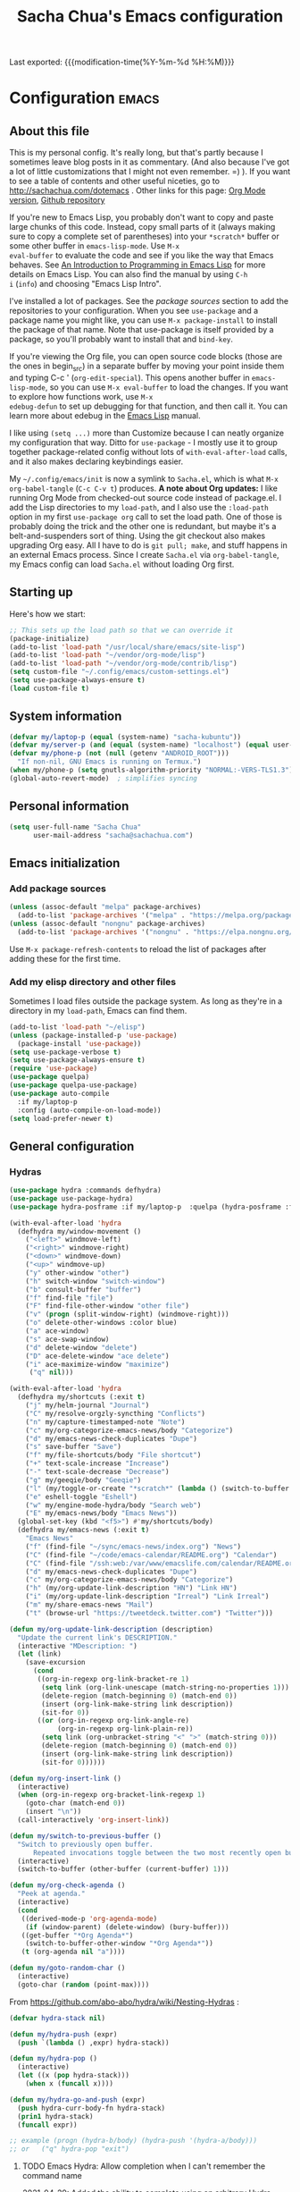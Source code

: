 #+TITLE: Sacha Chua's Emacs configuration
#+OPTIONS: toc:nil h:4
#+STARTUP: showeverything
#+PROPERTY: header-args:emacs-lisp    :tangle yes :results silent :exports code
#+ELEVENTY_COLLECTIONS: _posts
#+ELEVENTY_BASE_DIR: ~/code/static-blog/content/
#+ELEVENTY_CATEGORIES: emacs
#+ELEVENTY_LAYOUT: layouts/post
#+LINK: dotemacs  https://sachachua.com/dotemacs#%s


Last exported:  {{{modification-time(%Y-%m-%d %H:%M)}}}

#+TOC: headlines 4

* Configuration   :emacs:
** About this file
:PROPERTIES:
:CUSTOM_ID: babel-init
:END:
<<babel-init>>

This is my personal config. It's really long, but that's partly
because I sometimes leave blog posts in it as commentary. (And also
because I've got a lot of little customizations that I might not even
remember. =) ). If you want to see a table of contents and other
useful niceties, go to http://sachachua.com/dotemacs . Other links for
this page: [[https://raw.githubusercontent.com/sachac/.emacs.d/gh-pages/Sacha.org][Org Mode version]], [[http://github.com/sachac/.emacs.d/][Github repository]]

If you're new to Emacs Lisp, you probably don't want to copy and paste
large chunks of this code. Instead, copy small parts of it (always
making sure to copy a complete set of parentheses) into your
=*scratch*= buffer or some other buffer in =emacs-lisp-mode=. Use =M-x
eval-buffer= to evaluate the code and see if you like the way that
Emacs behaves. See [[https://www.gnu.org/software/emacs/manual/html_mono/eintr.html][An Introduction to Programming in Emacs Lisp]] for
more details on Emacs Lisp. You can also find the manual by using =C-h
i= (=info=) and choosing "Emacs Lisp Intro".

I've installed a lot of packages. See the [[*Add%20package%20sources][package sources]] section to
add the repositories to your configuration. When you see =use-package=
and a package name you might like, you can use =M-x package-install=
to install the package of that name. Note that use-package is itself
provided by a package, so you'll probably want to install that and
=bind-key=.

If you're viewing the Org file, you can open source code blocks (those
are the ones in begin_src) in a separate buffer by moving your point
inside them and typing C-c ' (=org-edit-special=). This opens another
buffer in =emacs-lisp-mode=, so you can use =M-x eval-buffer= to load
the changes. If you want to explore how functions work, use =M-x
edebug-defun= to set up debugging for that function, and then call it.
You can learn more about edebug in the [[http://www.gnu.org/software/emacs/manual/html_node/elisp/Edebug.html][Emacs Lisp]] manual.

I like using =(setq ...)= more than Customize because I can neatly
organize my configuration that way. Ditto for =use-package= - I mostly
use it to group together package-related config without lots of
=with-eval-after-load= calls, and it also makes declaring keybindings
easier.

My =~/.config/emacs/init= is now a symlink to =Sacha.el=, which is what
=M-x org-babel-tangle= (=C-c C-v t=) produces. *A note about Org
updates:* I like running Org Mode from checked-out source code instead
of package.el. I add the Lisp directories to my =load-path=, and I
also use the =:load-path= option in my first =use-package org= call to
set the load path. One of those is probably doing the trick and the
other one is redundant, but maybe it's a belt-and-suspenders sort of
thing. Using the git checkout also makes upgrading Org easy. All I
have to do is =git pull; make=, and stuff happens in an external Emacs
process. Since I create =Sacha.el= via =org-babel-tangle=, my Emacs
config can load =Sacha.el= without loading Org first.

** Starting up

Here's how we start:

#+NAME: startup
#+begin_src emacs-lisp 
;; This sets up the load path so that we can override it
(package-initialize)
(add-to-list 'load-path "/usr/local/share/emacs/site-lisp")
(add-to-list 'load-path "~/vendor/org-mode/lisp")
(add-to-list 'load-path "~/vendor/org-mode/contrib/lisp")
(setq custom-file "~/.config/emacs/custom-settings.el")
(setq use-package-always-ensure t)
(load custom-file t)
#+END_SRC

** System information

#+NAME: system-info
#+begin_src emacs-lisp
(defvar my/laptop-p (equal (system-name) "sacha-kubuntu"))
(defvar my/server-p (and (equal (system-name) "localhost") (equal user-login-name "sacha")))
(defvar my/phone-p (not (null (getenv "ANDROID_ROOT")))
  "If non-nil, GNU Emacs is running on Termux.")
(when my/phone-p (setq gnutls-algorithm-priority "NORMAL:-VERS-TLS1.3"))
(global-auto-revert-mode)  ; simplifies syncing
#+end_src

** Personal information

#+BEGIN_SRC emacs-lisp 
(setq user-full-name "Sacha Chua"
      user-mail-address "sacha@sachachua.com")
#+END_SRC

** Emacs initialization
*** Add package sources

#+BEGIN_SRC emacs-lisp 
(unless (assoc-default "melpa" package-archives)
  (add-to-list 'package-archives '("melpa" . "https://melpa.org/packages/") t))
(unless (assoc-default "nongnu" package-archives)
  (add-to-list 'package-archives '("nongnu" . "https://elpa.nongnu.org/nongnu/") t))
#+END_SRC

Use =M-x package-refresh-contents= to reload the list of packages
after adding these for the first time.

*** Add my elisp directory and other files

Sometimes I load files outside the package system. As long as they're
in a directory in my =load-path=, Emacs can find them.

#+NAME: package-setup
#+BEGIN_SRC emacs-lisp 
(add-to-list 'load-path "~/elisp")
(unless (package-installed-p 'use-package)
  (package-install 'use-package))
(setq use-package-verbose t)
(setq use-package-always-ensure t)
(require 'use-package)
(use-package quelpa)
(use-package quelpa-use-package)
(use-package auto-compile
  :if my/laptop-p
  :config (auto-compile-on-load-mode))
(setq load-prefer-newer t)
#+END_SRC

** General configuration
*** Hydras

    #+BEGIN_SRC emacs-lisp
(use-package hydra :commands defhydra)
(use-package use-package-hydra)
(use-package hydra-posframe :if my/laptop-p  :quelpa (hydra-posframe :fetcher github :repo "Ladicle/hydra-posframe") :after hydra)
#+END_SRC

#+BEGIN_SRC emacs-lisp
(with-eval-after-load 'hydra
  (defhydra my/window-movement ()
    ("<left>" windmove-left)
    ("<right>" windmove-right)
    ("<down>" windmove-down)
    ("<up>" windmove-up)
    ("y" other-window "other")
    ("h" switch-window "switch-window")
    ("b" consult-buffer "buffer")
    ("f" find-file "file")
    ("F" find-file-other-window "other file")
    ("v" (progn (split-window-right) (windmove-right)))
    ("o" delete-other-windows :color blue)
    ("a" ace-window)
    ("s" ace-swap-window)
    ("d" delete-window "delete")
    ("D" ace-delete-window "ace delete")
    ("i" ace-maximize-window "maximize")
     ("q" nil)))
  #+END_SRC

  #+BEGIN_SRC emacs-lisp
(with-eval-after-load 'hydra
  (defhydra my/shortcuts (:exit t)
    ("j" my/helm-journal "Journal")
    ("C" my/resolve-orgzly-syncthing "Conflicts")
    ("n" my/capture-timestamped-note "Note")
    ("c" my/org-categorize-emacs-news/body "Categorize")
    ("d" my/emacs-news-check-duplicates "Dupe")
    ("s" save-buffer "Save")
    ("f" my/file-shortcuts/body "File shortcut")
    ("+" text-scale-increase "Increase")  
    ("-" text-scale-decrease "Decrease")
    ("g" my/geeqie/body "Geeqie")
    ("l" (my/toggle-or-create "*scratch*" (lambda () (switch-to-buffer (startup--get-buffer-create-scratch)))) "Lisp")
    ("e" eshell-toggle "Eshell")
    ("w" my/engine-mode-hydra/body "Search web")
    ("E" my/emacs-news/body "Emacs News")) 
  (global-set-key (kbd "<f5>") #'my/shortcuts/body)
  (defhydra my/emacs-news (:exit t)
    "Emacs News"
    ("f" (find-file "~/sync/emacs-news/index.org") "News")
    ("C" (find-file "~/code/emacs-calendar/README.org") "Calendar")
    ("C" (find-file "/ssh:web:/var/www/emacslife.com/calendar/README.org" "Calendar on server"))
    ("d" my/emacs-news-check-duplicates "Dupe")
    ("c" my/org-categorize-emacs-news/body "Categorize")
    ("h" (my/org-update-link-description "HN") "Link HN")
    ("i" (my/org-update-link-description "Irreal") "Link Irreal")
    ("m" my/share-emacs-news "Mail")
    ("t" (browse-url "https://tweetdeck.twitter.com") "Twitter")))

(defun my/org-update-link-description (description)
  "Update the current link's DESCRIPTION."
  (interactive "MDescription: ")
  (let (link)
    (save-excursion
      (cond
       ((org-in-regexp org-link-bracket-re 1)
        (setq link (org-link-unescape (match-string-no-properties 1)))
        (delete-region (match-beginning 0) (match-end 0))
        (insert (org-link-make-string link description))
        (sit-for 0))
       ((or (org-in-regexp org-link-angle-re)
            (org-in-regexp org-link-plain-re))
        (setq link (org-unbracket-string "<" ">" (match-string 0)))
        (delete-region (match-beginning 0) (match-end 0))
        (insert (org-link-make-string link description))
        (sit-for 0))))))

(defun my/org-insert-link ()
  (interactive)
  (when (org-in-regexp org-bracket-link-regexp 1)
    (goto-char (match-end 0))
    (insert "\n"))
  (call-interactively 'org-insert-link))
#+END_SRC


#+BEGIN_SRC emacs-lisp
(defun my/switch-to-previous-buffer ()
  "Switch to previously open buffer.
      Repeated invocations toggle between the two most recently open buffers."
  (interactive)
  (switch-to-buffer (other-buffer (current-buffer) 1)))

(defun my/org-check-agenda ()
  "Peek at agenda."
  (interactive)
  (cond
   ((derived-mode-p 'org-agenda-mode)
    (if (window-parent) (delete-window) (bury-buffer)))
   ((get-buffer "*Org Agenda*")
    (switch-to-buffer-other-window "*Org Agenda*"))
   (t (org-agenda nil "a"))))

(defun my/goto-random-char ()
  (interactive)
  (goto-char (random (point-max))))

#+END_SRC

From https://github.com/abo-abo/hydra/wiki/Nesting-Hydras :
#+BEGIN_SRC emacs-lisp
(defvar hydra-stack nil)

(defun my/hydra-push (expr)
  (push `(lambda () ,expr) hydra-stack))

(defun my/hydra-pop ()
  (interactive)
  (let ((x (pop hydra-stack)))
    (when x (funcall x))))

(defun my/hydra-go-and-push (expr)
  (push hydra-curr-body-fn hydra-stack)
  (prin1 hydra-stack)
  (funcall expr))

;; example (progn (hydra-b/body) (hydra-push '(hydra-a/body)))
;; or   ("q" hydra-pop "exit")
#+END_SRC


**** TODO Emacs Hydra: Allow completion when I can't remember the command name
     :PROPERTIES:
     :CREATED:  [2021-04-25 Sun 21:45]
     :Effort:   0:30
     :QUANTIFIED: Emacs
     :EXPORT_DATE: 2021-04-25
     :EXPORT_MODIFIED: 2021-04-29
     :EXPORT_ELEVENTY_PERMALINK: /blog/2021/04/emacs-hydra-allow-completion-when-i-can-t-remember-the-command-name/
     :EXPORT_ELEVENTY_FILE_NAME: blog/2021/04/emacs-hydra-allow-completion-when-i-can-t-remember-the-command-name/
     :CUSTOM_ID: hydra-completion
     :END:
   :LOGBOOK:
   CLOCK: [2021-04-25 Sun 22:32]
   :END:
2021-04-29: Added the ability to complete using an arbitrary Hydra.
   
   So it turns out that I'm pretty much zonked after a day with the
   kiddo and have a hard time remembering keystrokes or speed-reading
   [[dotemacs:hydra-lispy][my Hydra cheat sheets]]. I want to be able to use M-x-like completion
   in my Hydra so that I can type a few characters and then maybe see
   the shortcuts there. Here's what it looks like:

#+CAPTION: Hydra completion
[[https://sachachua.com/blog/2021/04/emacs-hydra-allow-completion-when-i-can-t-remember-the-command-name/Screenshot_20210425_232535.png]]
   
#+begin_src emacs-lisp :results none
(defun my/hydra-format-head (h)
  (let ((key-binding (elt h 0))
        (hint (elt h 2))
        (cmd (and (elt h 1) (prin1-to-string (elt h 1)))))
    (if cmd
        (format "%s (%s) - %s" hint key-binding cmd)
      (format "%s (%s)" hint key-binding))))

(defun my/hydra-heads-to-candidates (base)
  (mapcar (lambda (h)
            (cons (my/hydra-format-head h) (hydra--head-name h base)))
          (symbol-value (intern (concat (symbol-name base) "/heads")))))

(defun my/hydra-execute-extended (&optional prefixarg hydra-base)
  (declare (command-execute))
  (interactive (list current-prefix-arg nil))
  (hydra-keyboard-quit)
  (let* ((candidates (my/hydra-heads-to-candidates
                      (or hydra-base
                          (intern
                           (replace-regexp-in-string "/body$" ""
                                                     (symbol-name hydra-curr-body-fn))))))
         (command-name (completing-read "Cmd: " candidates))
         (bind (assoc-default command-name candidates 'string=)))
    (cond
     ((null bind) nil)
     ((hydra--callablep bind) (call-interactively bind)))))
   #+end_src

   This is how I add it to all my hydras:

   #+begin_src emacs-lisp :results none
(with-eval-after-load 'hydra
  (define-key hydra-base-map (kbd "<tab>") #'my/hydra-execute-extended))
   #+end_src

   #+RESULTS:
   :results:
   my/hydra-execute-extended
   :end:

   Proooobably works? Very rough. Might be useful for those fuzzy-brain days.
   
*** Reload

#+begin_src emacs-lisp
(defun my/reload-emacs-configuration ()
  (interactive)
  (load-file "~/code/.emacs.d/Sacha.el"))
#+end_src

*** Libraries

#+begin_src emacs-lisp 
(use-package dash :ensure t)
(use-package diminish :ensure t)
#+end_src

*** Backups

This is one of the things people usually want to change right away. By default, Emacs saves backup files in the current directory. These are the files ending in =~= that are cluttering up your directory lists. The following code stashes them all in =~/.config/emacs/backups=, where I can find them with =C-x C-f= (=find-file=) if I really need to.

#+BEGIN_SRC emacs-lisp 
(setq backup-directory-alist '(("." . "~/.config/emacs/backups")))
#+END_SRC

Disk space is cheap. Save lots.

#+BEGIN_SRC emacs-lisp 
(setq delete-old-versions -1)
(setq version-control t)
(setq vc-make-backup-files t)
(setq auto-save-file-name-transforms '((".*" "~/.config/emacs/auto-save-list/" t)))
#+END_SRC

*** History

From http://www.wisdomandwonder.com/wp-content/uploads/2014/03/C3F.html:
#+BEGIN_SRC emacs-lisp 
(setq savehist-file "~/.config/emacs/savehist")
(savehist-mode 1)
(setq history-length t)
(setq history-delete-duplicates t)
(setq savehist-save-minibuffer-history 1)
(setq savehist-additional-variables
      '(kill-ring
        search-ring
        regexp-search-ring))
#+END_SRC

*** Windows configuration :drill:
:PROPERTIES:
:ID:       440c0b9a-9068-450b-89a3-a20c8ec1f447
:DRILL_LAST_INTERVAL: 3.86
:DRILL_REPEATS_SINCE_FAIL: 2
:DRILL_TOTAL_REPEATS: 1
:DRILL_FAILURE_COUNT: 0
:DRILL_AVERAGE_QUALITY: 3.0
:DRILL_EASE: 2.36
:DRILL_LAST_QUALITY: 3
:DRILL_LAST_REVIEWED: [2013-02-27 Wed 23:14]
:END:

When you're starting out, the tool bar can be very helpful. [[http://sachachua.com/blog/2014/03/emacs-basics-using-mouse/][(Emacs Basics: Using the Mouse]]). Eventually, you may want to reclaim that extra little bit of screenspace. The following code turns that thing off. (Although I changed my mind about the menu - I want that again.)

#+BEGIN_SRC emacs-lisp 
(tool-bar-mode -1)
#+END_SRC

*** Time in the modeline

I like having the clock.

#+begin_src emacs-lisp
(display-time-mode 1)
#+end_src

*** Winner mode - undo and redo window configuration

=winner-mode= lets you use =C-c <left>= and =C-c <right>= to switch between window configurations. This is handy when something has popped up a buffer that you want to look at briefly before returning to whatever you were working on. When you're done, press =C-c <left>=.

#+BEGIN_SRC emacs-lisp 
(use-package winner
  :defer t)
#+END_SRC

*** Sentences end with a single space

In my world, sentences end with a single space. This makes
sentence navigation commands work for me.

#+BEGIN_SRC emacs-lisp 
(setq sentence-end-double-space nil)
#+END_SRC

*** Trying out Marginalia, Selectrum, Embark, and Consult

Based on [[https://www.rousette.org.uk/archives/switching-to-selectrum-for-incremental-narrowing-in-emacs/][BSAG » Switching to Selectrum for incremental narrowing in Emacs]]
I like marginalia for M-x, but I've gotten used to Helm for finding files.

**** Basic configuration

     #+begin_src emacs-lisp 
(use-package selectrum :quelpa (selectrum :fetcher github :repo "raxod502/selectrum") :init (selectrum-mode +1)) 
(use-package prescient :config (prescient-persist-mode +1))
(use-package selectrum-prescient :init (selectrum-prescient-mode +1) :after selectrum)
(use-package company-prescient :init (company-prescient-mode +1))
(use-package consult :quelpa (consult :fetcher github :repo "minad/consult")
  :after projectile
  :bind (("C-x r x" . consult-register)
         ("C-x r b" . consult-bookmark)
         ("C-c k" . consult-kmacro)
         ("C-x M-:" . consult-complex-command)     ;; orig. repeat-complet-command
         ("C-x 4 b" . consult-buffer-other-window) ;; orig. switch-to-buffer-other-window
         ("C-x 5 b" . consult-buffer-other-frame)
         ("M-#" . consult-register-load)
         ("M-'" . consult-register-store)          ;; orig. abbrev-prefix-mark (unrelated)
         ("C-M-#" . consult-register)
         ("M-g o" . consult-outline) 
         ("M-g h" . consult-org-heading)
         ("M-g a" . consult-org-agenda)
         ("M-g m" . consult-mark)
         ("C-x b" . consult-buffer)
         ("<help> a" . consult-apropos)            ;; orig. apropos-command
         ("M-g M-g" . consult-goto-line)           ;; orig. goto-line
         ("M-g o" . consult-outline)
         ("M-g m" . consult-mark)
         ("M-g k" . consult-global-mark)
         ("M-g i" . consult-imenu)
         ("M-g I" . consult-project-imenu)
         ("M-g e" . consult-error)
         ;; M-s bindings (search-map)
         ("M-s f" . consult-find)
         ("M-s L" . consult-locate)
         ("M-s g" . consult-grep)
         ("M-s G" . consult-git-grep)
         ("M-s r" . consult-ripgrep)
         ("M-s l" . consult-line)
         ("M-s m" . consult-multi-occur)
         ("M-s k" . consult-keep-lines)
         ("M-s u" . consult-focus-lines)
         ;; Isearch integration
         ("M-s e" . consult-isearch)
         ("M-g l" . consult-line)    
         ("M-s m" . consult-multi-occur)
         ("C-x c o" . consult-multi-occur)
         ("C-x c SPC" . consult-mark)
         :map isearch-mode-map
         ("M-e" . consult-isearch)                 ;; orig. isearch-edit-string
         ("M-s e" . consult-isearch)               ;; orig. isearch-edit-string
         ("M-s l" . consult-line))
  :init
  (setq register-preview-delay 0
        register-preview-function #'consult-register-format)
  :config
  (setq consult-project-root-function #'projectile-project-root)
  (setq consult-narrow-key "<"))
(use-package marginalia :quelpa (marginalia :fetcher github :repo "minad/marginalia")
  :init
  (marginalia-mode)
  :config
  (setq marginalia-annotators (if my/laptop-p
                                  '(marginalia-annotators-heavy marginalia-annotators-light)
                                '(marginalia-annotators-light)))
  (advice-add #'marginalia-cycle :after
              (lambda () (when (bound-and-true-p selectrum-mode) (selectrum-exhibit))))
  :bind (:map minibuffer-local-completion-map
              ("M-A" . marginalia-cycle)
              ("C-i" . marginalia-cycle-annotators)))
(defun my/sketch-insert-file-as-link (f)
  (interactive "fSketch: ")
  (insert (org-link-make-string (concat "sketch:" (file-name-nondirectory f))) "\n"))
(use-package embark 
  :after selectrum 
  :config
  (setq embark-prompter 'embark-keymap-prompter) 
  (add-to-list 'embark-target-finders 'my/embark-org-element) 
  (add-to-list 'embark-allow-edit-commands #'my/stream-message)
  (add-to-list 'embark-allow-edit-commands #'my/journal-post)
  (embark-define-keymap embark-sketch-actions
    "Org Mode sketch-related actions"
    ("o" my/sketch-insert-file-as-link)
    ("v" my/geeqie-view))
  (embark-define-keymap embark-journal-actions
    "Journal"
    ("e" my/journal-edit))
  (add-to-list 'embark-keymap-alist '(sketch . embark-sketch-actions))
  (add-to-list 'embark-keymap-alist '(journal . embark-journal-actions))
  :bind
  (:map minibuffer-local-map
        (("C-c e" . embark-act)
         ("C-;" . embark-act))
        :map embark-collect-mode-map
        (("C-c e" . embark-act)
         ("C-;" . embark-act))
        :map embark-general-map
        (("j" . my/journal-post)
         ("m" . my/stream-message))
        :map embark-variable-map
        ("l" . edit-list)))

(use-package 
  embark-consult 
  :after (embark consult) 
  :demand t                ; only necessary if you have the hook below
  ;; if you want to have consult previews as you move around an
  ;; auto-updating embark collect buffer
  :hook (embark-collect-mode . embark-consult-preview-minor-mode))
     #+end_src
**** Using projects as a source for consult-buffer

#+begin_src emacs-lisp
(use-package consult
  :after projectile
  :defines consult-buffer-sources
  :config
  (projectile-load-known-projects)
  (setq my/consult-source-projectile-projects
        `(:name "Projectile projects"
                :narrow   ?P
                :category project
                :action   ,#'projectile-switch-project-by-name
                :items    ,projectile-known-projects))
  (add-to-list 'consult-buffer-sources my/consult-source-projectile-projects 'append))
    #+end_src
**** Completing sketches

     #+begin_src emacs-lisp
(defun my/date-from-filename (filename)
  (let ((f (file-name-nondirectory filename)))
    (if (string-match "^[-0-9]+" f)
        (replace-regexp-in-string "[^0-9]" "" (match-string 0 f))
      nil)))

(defvar my/sketches nil "Cache for sketch filenames.")
(defun my/update-sketch-cache ()
  (interactive)
  (setq my/sketches (sort
                          (apply 'append (mapcar (lambda (dir)
                                                   (directory-files dir t "\\.\\(jpe?g\\|png\\|svg\\)$"))
                                                 my/sketch-directories))
                          (lambda (a b)
                            (string< (concat (or (my/date-from-filename b) "0") (file-name-nondirectory b))
                                     (concat (or (my/date-from-filename a) "0") (file-name-nondirectory a)) )))))

(defun my/preview-image (candidate state)
  (when candidate (my/geeqie-view (list candidate)))
  nil)

(defun my/complete-sketch-filename ()
  (interactive)
  (consult--read (or my/sketches (my/update-sketch-cache))
   :sort nil
   :state 'my/preview-image
   :prompt "Sketch: "
   :category 'sketch))

(use-package marginalia
  :config
  (add-to-list 'marginalia-prompt-categories '("sketch" . sketch)))
     #+end_src

**** Marginalia and hiding the value of password-ish variables     
     :PROPERTIES:
     :ID:       o2b:3820f642-27ea-4e3c-a261-a9c59417175f
     :POST_DATE: [2021-02-05 Fri 01:15]
     :BLOG:     sacha
     :POSTID:   29667
     :END:

I like the way [[https://github.com/minad/marginalia][Marginalia]] adds annotations to minibuffer completion.
I'm experimenting with [[https://twitch.tv/sachachua][streaming]], so I'm *trying* to not leak
passwords while playing around with marginalia. (I'll probably mess up
at some point. Please be nice! =) )

This is the annotator function:

#+begin_src emacs-lisp :exports code
(defun my/marginalia-annotate-variable (cand)
  "Annotate variable CAND with its documentation string."
  (when-let (sym (intern-soft cand))
    (marginalia--fields
     ((marginalia--symbol-class sym) :face 'marginalia-modified)
     ((let ((print-escape-newlines t)
            (print-escape-control-characters t)
            (print-escape-multibyte t))
        (prin1-to-string
         (cond
          ((string-match "pass" cand) "*******")
          ((boundp sym) (symbol-value sym))
          (t 'unbound))))
      :truncate (/ marginalia-truncate-width 3) :face 'marginalia-variable)
     ((documentation-property sym 'variable-documentation)
      :truncate marginalia-truncate-width :face 'marginalia-documentation))))
#+end_src

Something like the following code adds it to my annotator functions.
The actual code I evaluate is in my =use-package marginalia=
declaration in my [[http://sachachua.com/dotemacs][Emacs config]].

#+begin_src emacs-lisp :eval no :exports code
(use-package marginalia
  :config
  (setcdr (assoc 'variable marginalia-annotators-heavy) #'my/marginalia-annotate-variable))
#+end_src

**** Marginalia and annotating functions with their arguments

#+begin_src emacs-lisp
(require 'elisp-mode)

(defun my/elisp-get-function-args (sym)
  "Return a string with the function arguments for SYM.
Based on `elisp-get-fnsym-args-string.'"
  (cond
	 ((not (and sym (symbolp sym) (fboundp sym))) nil)
	 ((and (eq sym (aref elisp--eldoc-last-data 0))
		     (eq 'function (aref elisp--eldoc-last-data 2)))
	  (aref elisp--eldoc-last-data 1))
	 (t
	  (let* ((advertised (gethash (indirect-function sym)
                                advertised-signature-table t))
           doc
		       (args
		        (cond
		         ((listp advertised) advertised)
		         ((setq doc (help-split-fundoc
				                 (condition-case nil (documentation sym t)
				                   (invalid-function nil))
				                 sym))
		          (substitute-command-keys (car doc)))
		         (t (help-function-arglist sym)))))
      ;; Stringify, and store before highlighting, downcasing, etc.
	    (elisp-function-argstring args)))))
(defun my/marginalia-annotate-journal (cand)
  (when-let ((o (cdr (assoc cand my/journal-search-cache))))
    (marginalia--fields
     ((plist-get o :Category)
      :face 'marginalia-documentation
      :truncate 13))))

(defun my/marginalia-annotate-function-with-args (cand)
  "Annotate symbol CAND with its arguments and documentation string."
  (when-let (sym (intern-soft cand))
    (let ((symbol-class-width 5))
      (marginalia--fields
       ((marginalia--symbol-class sym) :face 'marginalia-modified
        :truncate symbol-class-width)
       ((my/elisp-get-function-args sym) 
        :truncate (/ (- marginalia-truncate-width symbol-class-width) 3)
        :face 'my/marginalia-arguments)
       ((marginalia--function-doc sym)
        :truncate marginalia-truncate-width
        :face 'marginalia-documentation)))))
(defvar my/marginalia-function-width 30 "Width of variable value annotation string.")
(defface my/marginalia-arguments '((t :inherit marginalia-key))
  "Face used to highlight function arguments in `marginalia-mode'."
  :group 'marginalia)
(use-package marginalia
  :after elisp-mode
  :config
  (add-to-list 'marginalia-annotators-heavy (cons 'journal #'my/marginalia-annotate-journal))
  (add-to-list 'marginalia-annotators-heavy (cons 'function #'my/marginalia-annotate-function-with-args))
  (add-to-list 'marginalia-prompt-categories (cons "\\<function\\>" 'function)))
#+end_src


**** Using Embark to offer context-sensitive actions for Org elements

#+NAME: embark
#+begin_src emacs-lisp :var foo="bar"
(defun my/embark-org-element () 
  "Target an Org Mode element at point."
  (save-window-excursion
    (save-excursion
      (save-restriction
        (when (derived-mode-p 'org-agenda-mode)
          (org-goto-marker-or-bmk (org-get-at-bol 'org-marker))
          (org-back-to-heading))
        (when (derived-mode-p 'org-mode)
          (let* ((context ;; Borrowed from org-open-at-point
	                ;; Only consider supported types, even if they are not the
	                ;; closest one.
	                (org-element-lineage (org-element-context) 
                                       '(headline src-block link) t)) 
                 (type (org-element-type context)) 
                 (value (org-element-property :value context))) 
            (cond ((eq type 'headline) 
                   (cons 'org-heading (org-element-property :title context))) 
                  ((eq type 'src-block) 
                   (cons 'org-src-block (org-element-property :name context)))
                  ((eq type 'link) 
                   (cons 'url (org-element-property :raw-link context))))))))))

(defun my/embark-org-src-block-copy-noweb-reference (element) 
  (kill-new (if (org-element-property element :parameters) 
                (format "<<%s(%s)>>" (org-element-property element :name) 
                        (org-element-property element :parameters)) 
              (format "<<%s>>" (org-element-property element :parameters)))))
#+end_src
**** Cargo-culted stuff

https://github.com/oantolin/embark/wiki/Additional-Configuration#pause-selectrum-while-using-embark-collect-live

#+begin_src emacs-lisp
(defun my/refresh-selectrum () 
  (setq selectrum--previous-input-string nil))
(defun my/store-action-key+cmd (cmd) 
  (setq keycast--this-command-keys (this-single-command-keys) keycast--this-command cmd))
(defun my/force-keycast-update (&rest _) 
  (force-mode-line-update t))
(use-package keycast
  :if my/laptop-p
  :after embark 
  :config (dolist (cmd '(embark-act embark-act-noexit embark-become)) 
            (advice-add cmd 
                        :before #'my/force-keycast-update)))

(defun my/shrink-selectrum () 
  (when (eq embark-collect--kind :live) 
    (with-selected-window (active-minibuffer-window) 
      (setq-local selectrum-num-candidates-displayed 1) 
      (setq-local selectrum-display-style '(horizontal :before-candidates "[" 
                                                       :after-candidates "]" 
                                                       :more-candidates "" 
                                                       :candidates-separator "")))))
(use-package 
  embark 
  :config
                                        ;(setq embark-prompter 'embark-completing-read-prompter)
  (advice-add 'embark-keymap-prompter :filter-return #'my/store-action-key+cmd) 
  (add-to-list 'embark-allow-edit-commands #'my/stream-message) 
  (add-hook 'embark-collect-mode-hook #'my/shrink-selectrum) 
  (add-hook 'embark-pre-action-hook #'my/refresh-selectrum))
    #+end_src
*** Contextual actions with cmap

    It doesn't look like Embark allows me to consider different
    targets at the same time, since =embark--target= stops at the
    first =embark-target-finders= function that returns non-nil.. cmap
    might be interesting as a way of providing a context menu.

#+begin_src emacs-lisp
(defun my/cmap-org-link-element-target ()
  "Org-mode link target. Returns the element."
  (when (derived-mode-p 'org-mode)
    (let ((context (org-element-context)))
      (when (eq (org-element-type context) 'link)
        (cons 'my/cmap-org-link-element-map context)))))
    
(defun my/cmap-org-block-target ()
	(when (and (derived-mode-p 'org-mode)
		         (org-in-src-block-p))
	  (cons 'my/cmap-org-block-map 'cmap-no-arg)))
(defun my/org-indent-block ()
	(interactive)
	(save-excursion
	  (unless (looking-at "^[ \t]*#\\+begin")
	    (re-search-backward "^[ \t]*#\\+begin" nil t))
	  (org-indent-block)))
(defun my/org-copy-block-contents ()
	(interactive)
	(kill-new (org-element-property :value (org-element-context))))
(defun my/org-link-element-copy-link (element)
  (interactive (list (org-element-context)))
  (kill-new (org-element-property :raw-link element)))

(use-package cmap :quelpa (cmap :fetcher github :repo "jyp/cmap")
	:config
	(add-to-list 'cmap-targets #'my/cmap-org-block-target)
  (add-to-list 'cmap-targets #'my/cmap-org-link-element-target)
  (defvar my/cmap-org-link-element-map
    (cmap-keymap
      ("w" . my/org-link-element-copy-link)
      ("c" . my/caption-show)))
  (add-to-list 'which-key-replacement-alist '((nil . "^my/org-link-element-") . (nil . "")))
	(defvar my/cmap-org-block-map
	  (cmap-keymap
	    ("w" . my/org-copy-block-contents)
	    ("i" . my/org-indent-block)))
	:bind (("C-c e" . cmap-cmap)))
#+end_src 

*** Helm - interactive completion

Helm makes it easy to complete various things. I find it to be easier
to configure than ido in order to get completion in as many places as
possible, although I prefer ido's way of switching buffers.

#+BEGIN_SRC emacs-lisp 
(use-package helm
  :diminish helm-mode
  :if my/laptop-p
  :config
  (progn
    (require 'helm-config)
    (require 'helm-for-files)
    (setq helm-candidate-number-limit 100)
    (setq helm-completing-read-handlers-alist
          '((describe-function)
            (consult-bookmark)
            (org-refile-get-location)
            (consult-outline)
            (consult-line)
            (org-olpath-completing-read)
            (consult-mark)
            (org-refile)
            (consult-multi-occur)
            (describe-variable)
            (execute-extended-command)
            (consult-yank)))
    ;; From https://gist.github.com/antifuchs/9238468
    (setq helm-idle-delay 0.0 ; update fast sources immediately (doesn't).
          helm-input-idle-delay 0.01  ; this actually updates things
                                        ; reeeelatively quickly.
          helm-yas-display-key-on-candidate t
          helm-quick-update t
          helm-M-x-requires-pattern nil
          helm-ff-skip-boring-files t))
  (defadvice helm-files-insert-as-org-links (around sacha activate)
    (insert (mapconcat (lambda (candidate)
                         (org-link-make-string candidate))
                       (helm-marked-candidates)
                       "\n")))
  :bind (("C-c h" . helm-mini)
         ("C-h a" . helm-apropos)
         ("C-x C-b" . helm-buffers-list)
         ("C-x c o" . helm-occur)
         ("C-x c s" . helm-swoop)
         ("C-x c y" . helm-yas-complete)
         ("C-x c Y" . helm-yas-create-snippet-on-region)
         ("C-x c SPC" . helm-all-mark-rings)))
(use-package helm-ls-git
  :if my/laptop-p)
#+END_SRC
Great for describing bindings. I'll replace the binding for =where-is= too.

#+BEGIN_SRC emacs-lisp 
(use-package helm-descbinds
  :defer t
  :if my/laptop-p
  :bind (("C-h b" . helm-descbinds)
         ("C-h w" . helm-descbinds)))
#+END_SRC

helm-grep? Bit slow and hard to read, though.
#+BEGIN_SRC emacs-lisp 
(defvar my/book-notes-directory "~/Dropbox/books")
(defun my/helm-do-grep-book-notes ()
  "Search my book notes."
  (interactive)
  (helm-do-grep-1 (list my/book-notes-directory)))
#+END_SRC

**** Getting Helm and org-refile to clock in or create tasks :emacs:org:helm:
CLOSED: [2015-02-02 Mon 08:40]
:PROPERTIES:
:Effort:   1:00
:ID:       o2b:68856129-3324-4a07-87f3-066a228c5847
:POSTID:   27940
:BLOG:     sacha
:END:
:LOGBOOK:
- State "DONE"       from "STARTED"    [2015-02-02 Mon 08:40]
  CLOCK: [2015-02-02 Mon 08:35]--[2015-02-02 Mon 08:40] =>  0:05
  CLOCK: [2015-02-02 Mon 07:13]--[2015-02-02 Mon 08:35] =>  1:22
:END:

I've been thinking about how to improve the way that I navigate to,
clock in, and create tasks in Org Mode. If the task is one of the ones
I've planned for today, I use my Org agenda. If I know that the task
exists, I use =C-u C-c C-w= (=org-refile=) to jump to it, and then =!=
(one of my =org-speed-commands-user= options) to clock in and track it
on Quantified Awesome. If I want to resume an interrupted task, I use
=C-u C-c j= (my shortcut for =org-clock-goto=). For new tasks, I go to
the appropriate project entry and create it, although I really should
be using =org-capture= instead.

[[https://www.flickr.com/photos/65214961@N00/16218018829][2015-01-30 Org Mode jumping to tasks -- index card #emacs #org]]

I thought about how I can reduce some of these distinctions. For
example, what if it didn't matter whether or not a task already
exists? I can modify the org-refile interface to make it easier for me
to create tasks if my description doesn't match anything. To make
things simpler, I'll just reuse one of my =org-capture-templates=, and
I'll pre-fill it with the candidate from Helm.

#+BEGIN_SRC emacs-lisp 
(ert-deftest my/org-capture-prefill-template ()
  (should
   ;; It should fill things in one field at ia time
   (string=
    (my/org-capture-prefill-template
     "* TODO %^{Task}\nSCHEDULED: %^t\n:PROPERTIES:\n:Effort: %^{effort|1:00|0:05|0:15|0:30|2:00|4:00}\n:END:\n%?\n"
     "Hello World")
    "* TODO Hello World\nSCHEDULED: %^t\n:PROPERTIES:\n:Effort: %^{effort|1:00|0:05|0:15|0:30|2:00|4:00}\n:END:\n%?\n"
    ))
  (should
   (string=
    (my/org-capture-prefill-template
     "* TODO %^{Task}\nSCHEDULED: %^t\n:PROPERTIES:\n:Effort: %^{effort|1:00|0:05|0:15|0:30|2:00|4:00}\n:END:\n%?\n"
     "Hello World" "<2015-01-01>")
    "* TODO Hello World\nSCHEDULED: <2015-01-01>\n:PROPERTIES:\n:Effort: %^{effort|1:00|0:05|0:15|0:30|2:00|4:00}\n:END:\n%?\n"))
  (should
   (string=
    (my/org-capture-prefill-template
     "* TODO %^{Task}\nSCHEDULED: %^t\n:PROPERTIES:\n:Effort: %^{effort|1:00|0:05|0:15|0:30|2:00|4:00}\n:END:\n%?\n"
     "Hello World" "<2015-01-01>" "0:05")
    "* TODO Hello World\nSCHEDULED: <2015-01-01>\n:PROPERTIES:\n:Effort: 0:05\n:END:\n%?\n")))

(declare-function org-capture-get "org-capture")
(defun my/org-capture-prefill-template (template &rest values)
  "Pre-fill TEMPLATE with VALUES."
  (setq template (or template (org-capture-get :template)))
  (with-temp-buffer
    (insert template)
    (goto-char (point-min))
    (while (re-search-forward
            (concat "%\\("
                    "\\[\\(.+\\)\\]\\|"
                    "<\\([^>\n]+\\)>\\|"
                    "\\([tTuUaliAcxkKInfF]\\)\\|"
                    "\\(:[-a-zA-Z]+\\)\\|"
                    "\\^\\({\\([^}]*\\)}\\)"
                    "?\\([gGtTuUCLp]\\)?\\|"
                    "%\\\\\\([1-9][0-9]*\\)"
                    "\\)") nil t)
      (if (car values)
          (replace-match (car values) nil t))
      (setq values (cdr values)))
    (buffer-string)))

(defun my/org-get-current-refile-location ()
  "Return the current entry as a location understood by org-refile."
  (interactive)
  (list (elt (org-heading-components) 4)
        (or buffer-file-name
            (with-current-buffer (buffer-base-buffer (current-buffer))
              buffer-file-name))
        nil
        (point)))

(defun my/helm-org-create-task (candidate)
  "Creates the task and returns the location."
  (let ((entry (org-capture-select-template "T")))
    (org-capture-set-plist entry)
    (org-capture-get-template)
    (org-capture-set-target-location)
    (condition-case error
        (progn
          (org-capture-put
           :template
           (org-capture-fill-template
            (my/org-capture-prefill-template (org-capture-get :template)
                                             candidate)))
          (org-capture-place-template
           (equal (car (org-capture-get :target)) 'function))
          (setq org-refile-target-table (org-refile-get-targets))
          ;; Return the new location
          (my/org-get-current-refile-location))
      ((error quit)
       (if (get-buffer "*Capture*") (kill-buffer "*Capture*"))
       (error "Capture abort: %s" error)))))

;; (my/org-refile-get-location-by-substring "Try again")
#+END_SRC

Next, I want to add this to the way that Helm prompts me to refile.
That means that my creation task should return something ready for
=org-refile=. Actually, maybe I don't have to do that if I know I'm
always going to call it when I want to jump to something. I might as
well add that bit of code that sets up clocking in, too.

#+BEGIN_SRC emacs-lisp 
(defvar my/helm-org-refile-locations nil)
(defvar my/org-refile-last-location nil)

(defun my/helm-org-clock-in-and-track-from-refile (candidate)
  (let ((location (org-refile--get-location candidate my/helm-org-refile-locations)))
    (save-window-excursion
      (org-refile 4 nil location)
      (my/org-clock-in-and-track)
      t)))

(defun my/org-get-todays-items-as-refile-candidates ()
  "Return items scheduled for today, ready for choosing during refiling."
  (delq
   nil
   (mapcar
    (lambda (s)
      (if (get-text-property 0 'org-marker s)
          (list
           s
           (buffer-file-name (marker-buffer (get-text-property 0 'org-marker s)))
           nil
           (marker-position (get-text-property 0 'org-marker s)))))
    (save-window-excursion (my/org-get-entries-fn (calendar-current-date) (calendar-current-date))))))

;; Based on http://emacs.stackexchange.com/questions/4063/how-to-get-the-raw-data-for-an-org-mode-agenda-without-an-agenda-view
(defun my/org-get-entries-fn (begin end)
  "Return org schedule items between BEGIN and END.
         USAGE:  (org-get-entries-fn '(6 1 2015) '(6 30 2015))"
  (require 'calendar)
  (require 'org)
  (require 'org-agenda)
  (require 'cl)
  (unless
      (and
       (calendar-date-is-valid-p begin)
       (calendar-date-is-valid-p end))
    (let ((debug-on-quit nil))
      (signal 'quit `("One or both of your gregorian dates are invalid."))))
  (let* (
         result
         (org-agenda-entry-types '(:scheduled))
         (date-after
          (lambda (date num)
            "Return the date after NUM days from DATE."
            (calendar-gregorian-from-absolute
             (+ (calendar-absolute-from-gregorian date) num))))
         (enumerate-days
          (lambda (begin end)
            "Enumerate date objects between BEGIN and END."
            (when (> (calendar-absolute-from-gregorian begin)
                     (calendar-absolute-from-gregorian end))
              (error "Invalid period : %S - %S" begin end))
            (let ((d begin) ret (cont t))
              (while cont
                (push (copy-sequence d) ret)
                (setq cont (not (equal d end)))
                (setq d (funcall date-after d 1)))
              (nreverse ret)))) )
    (org-agenda-reset-markers)
    (setq org-agenda-buffer
          (when (buffer-live-p org-agenda-buffer)
            org-agenda-buffer))
    (org-compile-prefix-format nil)
    (setq result
          (loop for date in (funcall enumerate-days begin end) append
                (loop for file in (org-agenda-files nil 'ifmode)
                      append
                      (progn
                        (org-check-agenda-file file)
                        (apply 'org-agenda-get-day-entries file date org-agenda-entry-types)))))
    (unless (buffer-live-p (get-buffer org-agenda-buffer-name))
      (get-buffer-create org-agenda-buffer-name))
    (with-current-buffer (get-buffer org-agenda-buffer-name)
      (org-agenda-mode)
      (setq buffer-read-only t)
      (let ((inhibit-read-only t))
        (erase-buffer))
      (mapc
       (lambda (x)
         (let ((inhibit-read-only t))
           (insert (format "%s" x) "\n")))
       result))
    ;;    (display-buffer org-agenda-buffer-name t)
    result))

(defun my/helm-org-refile-read-location (tbl)
  (setq my/helm-org-refile-locations tbl)
  (helm
   (list
    ;; (helm-build-sync-source "Today's tasks"
    ;;   :candidates (mapcar (lambda (a) (cons (car a) a))
    ;;                       (my/org-get-todays-items-as-refile-candidates))
    ;;   :action '(("Select" . identity)
    ;;             ("Clock in and track" . my/helm-org-clock-in-and-track-from-refile)
    ;;             ("Draw index card" . my/helm-org-prepare-index-card-for-subtree))
    ;;   :history 'org-refile-history)
    (helm-build-sync-source "Refile targets"
      :candidates (mapcar (lambda (a) (cons (car a) a)) tbl)
      :action '(("Select" . identity)
                ("Clock in and track" . my/helm-org-clock-in-and-track-from-refile)
                ("Draw index card" . my/helm-org-prepare-index-card-for-subtree))
      :history 'org-refile-history)
    (helm-build-dummy-source "Create task"
      :action (helm-make-actions
               "Create task"
               'my/helm-org-create-task)))))

(defun my/org-refile-get-location (&optional prompt default-buffer new-nodes no-exclude)
  "Prompt the user for a refile location, using PROMPT.
           PROMPT should not be suffixed with a colon and a space, because
           this function appends the default value from
           `org-refile-history' automatically, if that is not empty."
  (let ((org-refile-targets org-refile-targets)
        (org-refile-use-outline-path org-refile-use-outline-path))
    (setq org-refile-target-table
          (org-refile-get-targets default-buffer))
    (unless org-refile-target-table
      (user-error "No refile targets"))
    (let* ((cbuf (current-buffer))
           (partial-completion-mode nil)
           (cfn (buffer-file-name (buffer-base-buffer cbuf)))
           (cfunc (if (and org-refile-use-outline-path
                           org-outline-path-complete-in-steps)
                      'org-olpath-completing-read
                    'org-icompleting-read))
           (extra (if org-refile-use-outline-path "/" ""))
           (cbnex (concat (buffer-name) extra))
           (filename (and cfn (expand-file-name cfn)))
           (tbl (mapcar
                 (lambda (x)
                   (if (and (not (member org-refile-use-outline-path
                                         '(file full-file-path)))
                            (not (equal filename (nth 1 x))))
                       (cons (concat (car x) extra " ("
                                     (file-name-nondirectory (nth 1 x)) ")")
                             (cdr x))
                     (cons (concat (car x) extra) (cdr x))))
                 org-refile-target-table))
           (completion-ignore-case t)
           cdef
           (prompt (concat prompt
                           (or (and (car org-refile-history)
                                    (concat " (default " (car org-refile-history) ")"))
                               (and (assoc cbnex tbl) (setq cdef cbnex)
                                    (concat " (default " cbnex ")"))) ": "))
           pa answ parent-target child parent old-hist)
      (setq old-hist org-refile-history)
      ;; Use Helm's sources instead
      (setq answ (my/helm-org-refile-read-location tbl))
      (cond
       ((and (stringp answ)
             (setq pa (org-refile--get-location answ tbl)))
        (org-refile-check-position pa)
        (when (or (not org-refile-history)
                  (not (eq old-hist org-refile-history))
                  (not (equal (car pa) (car org-refile-history))))
          (setq org-refile-history
                (cons (car pa) (if (assoc (car org-refile-history) tbl)
                                   org-refile-history
                                 (cdr org-refile-history))))
          (if (equal (car org-refile-history) (nth 1 org-refile-history))
              (pop org-refile-history)))
        (setq my/org-refile-last-location pa)
        pa)
       ((and (stringp answ) (string-match "\\`\\(.*\\)/\\([^/]+\\)\\'" answ))
        (setq parent (match-string 1 answ)
              child (match-string 2 answ))
        (setq parent-target (org-refile--get-location parent tbl))
        (when (and parent-target
                   (or (eq new-nodes t)
                       (and (eq new-nodes 'confirm)
                            (y-or-n-p (format "Create new node \"%s\"? "
                                              child)))))
          (org-refile-new-child parent-target child)))
       ((listp answ) answ) ;; Sacha: Helm returned a refile location
       ((not (equal answ t))
        (user-error "Invalid target location"))))))

;(fset 'org-refile-get-location 'my/org-refile-get-location)
#+END_SRC

Hooray! Now =C-u C-c C-w= (=org-refile=) also lets me use =TAB= or
=F2= to select the alternative action of quickly clocking in on a
task. Mwahaha.

I think I'm getting the hang of tweaking Helm. Yay!

**** Org Mode: Create a quick timestamped note and capture a screenshot     :emacs:org:
:PROPERTIES:
:ID:       o2b:95dacc89-9c51-4d02-a7c9-4e28bf7f961b
:POST_DATE: [2020-12-12 Sat 23:58]
:BLOG:     sacha
:POSTID:   29649
:END:

I wanted to be able to quickly create timestamped notes and possibly
capture a screenshot. Prompting for a value inside an
=org-capture-template= disrupts my screen a little, so maybe this will
make it as easy as possible. I could probably do this without going
through org-capture-templates, but I wanted to take advantage of the
fact that Org Mode will deal with the date tree and finding the right
position itself.

#+begin_src emacs-lisp
(defvar my/screenshot-directory "~/screenshots")
(defun my/org-insert-screenshot (file &optional note)
  (interactive (list
                (if current-prefix-arg
                    (expand-file-name
                     (consult--read
                      (reverse (directory-files my/screenshot-directory nil "\\.png$"))
                      :sort nil
                      :require-match t
                      :category 'file
                      :state (lambda (candidate state)
                               (when candidate
                                 (with-current-buffer (find-file-noselect (expand-file-name candidate my/screenshot-directory))
                                   (display-buffer (current-buffer))))))
                     my/screenshot-directory)
                  (my/latest-file my/screenshot-directory))))
  (save-window-excursion
    (with-current-buffer (find-file-noselect file) (display-buffer (current-buffer)))  
    (insert "#+CAPTION: " (or note (read-string "Caption: "))))
  (save-excursion (insert "\n" (org-link-make-string (concat "file:" file)) "\n")))
#+end_src

#+begin_src emacs-lisp
(defun my/org-capture-prefill-template (template &rest values)
  "Pre-fill TEMPLATE with VALUES."
  (setq template (or template (org-capture-get :template)))
  (with-temp-buffer
    (insert template)
    (goto-char (point-min))
    (while (re-search-forward
            (concat "%\\("
                    "\\[\\(.+\\)\\]\\|"
                    "<\\([^>\n]+\\)>\\|"
                    "\\([tTuUaliAcxkKInfF]\\)\\|"
                    "\\(:[-a-zA-Z]+\\)\\|"
                    "\\^\\({\\([^}]*\\)}\\)"
                    "?\\([gGtTuUCLp]\\)?\\|"
                    "%\\\\\\([1-9][0-9]*\\)"
                    "\\)") nil t)
      (if (car values)
          (replace-match (car values) nil t))
      (setq values (cdr values)))
    (buffer-string)))

(defun my/capture-timestamped-note (time note)
  "Disable Helm and capture a quick timestamped note."
  (interactive (list (current-time) (read-string "Note: ")))
  (let ((helm-completing-read-handlers-alist '((org-capture . nil)))
        (entry (org-capture-select-template "p")))
    (org-capture-set-plist entry)
    (org-capture-get-template)
    (org-capture-set-target-location)
    (org-capture-put
     :template (org-capture-fill-template
                (my/org-capture-prefill-template (org-capture-get :template)
                                                 (format-time-string "%H:%M:%S,%3N")
                                                 note)))
    (org-capture-place-template)
    (org-capture-finalize)))

(defun my/capture-timestamped-note-with-screenshot (time note)
  "Include a link to the latest screenshot."
  (interactive (list (current-time) (read-string "Note: ")))
  (kill-new (my/latest-file my/screenshot-directory))
  (my/capture-timestamped-note time note))
#+end_src
  
*** Recomplete

https://gitlab.com/ideasman42/emacs-recomplete

#+begin_src emacs-lisp
(use-package recomplete
  :if my/laptop-p
  :quelpa (recomplete :fetcher gitlab :repo "ideasman42/emacs-recomplete")
  :bind ("M-/" . recomplete-dabbrev))
#+end_src

I like this because it lets me see the completions coming up.

*** Mode line format

Display a more compact mode line

#+BEGIN_SRC emacs-lisp 
(use-package smart-mode-line)
#+END_SRC

*** Change "yes or no" to "y or n"

Lazy people like me never want to type "yes" when "y" will suffice.

#+BEGIN_SRC emacs-lisp 
(fset 'yes-or-no-p 'y-or-n-p)
#+END_SRC

*** Minibuffer editing - more space!

Sometimes you want to be able to do fancy things with the text
that you're entering into the minibuffer. Sometimes you just want
to be able to read it, especially when it comes to lots of text.
This binds =C-M-e= in a minibuffer) so that you can edit the
contents of the minibuffer before submitting it.

#+BEGIN_SRC emacs-lisp 
(use-package miniedit
  :commands minibuffer-edit
  :init (miniedit-install))
#+END_SRC

*** Set up a light-on-dark color scheme

I like light on dark because I find it to be more restful. The
color-theme in ELPA was a little odd, though, so we define some advice to make
it work. Some things still aren't quite right.

#+BEGIN_SRC emacs-lisp 
(defun my/setup-color-theme ()
  (interactive)
  (when (display-graphic-p) 
    (color-theme-sanityinc-solarized-dark))
  (set-background-color "black")
  (set-face-foreground 'secondary-selection "darkblue")
  (set-face-background 'secondary-selection "lightblue")
  (set-face-background 'font-lock-doc-face "black")
  (set-face-foreground 'font-lock-doc-face "wheat")
  (set-face-background 'font-lock-string-face "black"))
(use-package color-theme-sanityinc-solarized :config (my/setup-color-theme))
#+END_SRC

I sometimes need to switch to a lighter background for screenshots.
For that, I use =color-theme-vim=.

Some more tweaks to solarized:
#+BEGIN_SRC emacs-lisp 
(when window-system
  (custom-set-faces
   '(erc-input-face ((t (:foreground "antique white"))))
   '(helm-selection ((t (:background "ForestGreen" :foreground "black"))))
   '(org-agenda-clocking ((t (:inherit secondary-selection :foreground "black"))) t)
   '(org-agenda-done ((t (:foreground "dim gray" :strike-through nil))))
   '(org-done ((t (:foreground "PaleGreen" :weight normal :strike-through t))))
   '(org-clock-overlay ((t (:background "SkyBlue4" :foreground "black"))))
   '(org-headline-done ((((class color) (min-colors 16) (background dark)) (:foreground "LightSalmon" :strike-through t))))
   '(outline-1 ((t (:inherit font-lock-function-name-face :foreground "cornflower blue"))))))

#+END_SRC

*** Undo tree mode - visualize your undos and branches

People often struggle with the Emacs undo model, where there's really no concept of "redo" - you simply undo the undo.
#
This lets you use =C-x u= (=undo-tree-visualize=) to visually walk through the changes you've made, undo back to a certain point (or redo), and go down different branches.

#+BEGIN_SRC emacs-lisp 
(use-package undo-tree
  :diminish undo-tree-mode
  :config
  (progn
    (global-undo-tree-mode)
    (setq undo-tree-visualizer-timestamps t)
    (setq undo-tree-visualizer-diff t)))
#+END_SRC

*** which-key and which-key-posframe

It's hard to remember keyboard shortcuts. 

#+BEGIN_SRC emacs-lisp
(use-package which-key :init (which-key-mode 1))
(use-package which-key-posframe :if my/laptop-p :init (which-key-posframe-mode 1))
#+END_SRC

*** UTF-8

From http://www.wisdomandwonder.com/wordpress/wp-content/uploads/2014/03/C3F.html

#+BEGIN_SRC emacs-lisp 
(prefer-coding-system 'utf-8)
(when (display-graphic-p)
  (setq x-select-request-type '(UTF8_STRING COMPOUND_TEXT TEXT STRING)))
#+END_SRC

*** Killing text

    #+begin_src emacs-lisp
    (setq kill-ring-max 1000)
    #+end_src
    
From https://github.com/itsjeyd/emacs-config/blob/emacs24/init.el

#+BEGIN_SRC emacs-lisp 
(defadvice kill-region (before slick-cut activate compile)
  "When called interactively with no active region, kill a single line instead."
  (interactive
   (if mark-active (list (region-beginning) (region-end))
     (list (line-beginning-position)
           (line-beginning-position 2)))))
#+END_SRC

*** Repeatable commands

Based on http://oremacs.com/2015/01/14/repeatable-commands/ . Modified to
accept =nil= as the first value if you don't want the keymap to run a
command by default, and to use =kbd= for the keybinding definitions.

#+BEGIN_SRC emacs-lisp 
(defun my/def-rep-command (alist)
  "Return a lambda that calls the first function of ALIST.
      It sets the transient map to all functions of ALIST,
      allowing you to repeat those functions as needed."
  (let ((keymap (make-sparse-keymap))
        (func (cdar alist)))
    (mapc (lambda (x)
            (when x
              (define-key keymap (kbd (car x)) (cdr x))))
          alist)
    (lambda (arg)
      (interactive "p")
      (when func
        (funcall func arg))
      (set-transient-map keymap t))))
#+END_SRC

**** TODO Look for opportunities to use this

** Navigation

*** Pop to mark

Handy way of getting back to previous places.

#+BEGIN_SRC emacs-lisp 
(bind-key "C-x p" 'pop-to-mark-command)
(setq set-mark-command-repeat-pop t)
#+END_SRC

*** Helm-swoop - quickly finding lines

This promises to be a fast way to find things. Let's bind it to =Ctrl-Shift-S= to see if I can get used to that...

#+BEGIN_SRC emacs-lisp 
(use-package helm-swoop
  :if my/laptop-p
  :bind
  (("C-S-s" . helm-swoop)
   ("M-i" . helm-swoop)
   ("M-s s" . helm-swoop)
   ("M-s M-s" . helm-swoop)
   ("M-I" . helm-swoop-back-to-last-point)
   ("C-c M-i" . helm-multi-swoop)
   ("C-x M-i" . helm-multi-swoop-all)
   )
  :config
  (progn
    (define-key isearch-mode-map (kbd "M-i") 'helm-swoop-from-isearch)
    (define-key helm-swoop-map (kbd "M-i") 'helm-multi-swoop-all-from-helm-swoop))
  )
#+END_SRC

*** Highlight Line Mode

    #+begin_src emacs-lisp
(global-hl-line-mode 1)
    #+end_src
*** Windmove - switching between windows

Windmove lets you move between windows with something more natural than cycling through =C-x o= (=other-window=).
Windmove doesn't behave well with Org, so we need to use different keybindings.

#+BEGIN_SRC emacs-lisp 
(use-package windmove
  :bind
  (("<f2> <right>" . windmove-right)
   ("<f2> <left>" . windmove-left)
   ("<f2> <up>" . windmove-up)
   ("<f2> <down>" . windmove-down)
   ))
#+END_SRC

*** Frequently-accessed files
Registers allow you to jump to a file or other location quickly. To
jump to a register, use =C-x r j= followed by the letter of the
register. Using registers for all these file shortcuts is probably a bit of a waste since I can easily define my own keymap, but since I rarely go beyond register A anyway. Also, I might as well add shortcuts for refiling.

#+BEGIN_SRC emacs-lisp 
(setq bookmark-watch-bookmark-file 'silent)
(defvar my/refile-map (make-sparse-keymap))
(require 'bookmark)
(defmacro my/defshortcut (key file)
  `(progn
     (set-register ,key (cons 'file ,file))
     (bookmark-store ,file (list (cons 'filename ,file)
                                 (cons 'position 1)
                                 (cons 'front-context-string "")) nil)
     (define-key my/refile-map
       (char-to-string ,key)
       (lambda (prefix)
         (interactive "p")
         (let ((org-refile-targets '(((,file) :maxlevel . 6)))
               (current-prefix-arg (or current-prefix-arg '(4))))
           (call-interactively 'org-refile))))))


(define-key my/refile-map "," 'my/org-refile-to-previous-in-file)

(defmacro defshortcuts (name body &optional docstring &rest heads)
  (declare (indent defun) (doc-string 3))
  (cond ((stringp docstring))
        (t
         (setq heads (cons docstring heads))
         (setq docstring "")))
  (list
   'progn
   (append `(defhydra ,name (:exit t))
           (mapcar (lambda (h)
                     (list (elt h 0) (list 'find-file (elt h 1)) (elt h 2)))
                   heads))
   (cons 'progn
         (mapcar (lambda (h) (list 'my/defshortcut (string-to-char (elt h 0)) (elt h 1)))
                 heads))))

(defmacro defshortcuts+ (name body &optional docstring &rest heads)
  (declare (indent defun) (doc-string 3))
  (cond ((stringp docstring))
        (t
         (setq heads (cons docstring heads))
         (setq docstring "")))
  (list
   'progn
   (append `(defhydra+ ,name (:exit t))
           (mapcar (lambda (h)
                     (list (elt h 0) (list 'find-file (elt h 1)) (elt h 2)))
                   heads))
   (cons 'progn
         (mapcar (lambda (h) (list 'my/defshortcut (string-to-char (elt h 0)) (elt h 1)))
                 heads))))

(use-package hydra
  :config
  (defshortcuts my/file-shortcuts ()
    ("C" "~/code/emacs-calendar/README.org" "Emacs calendar")
    ("e" "~/code/.emacs.d/Sacha.org" "Config")
    ("E" "~/sync/emacs-news/index.org" "Emacs News")
    ("f" "~/code/font/README.org" "Font")
    ("i" "~/orgzly/computer-inbox.org" "Computer inbox")
    ("I" "~/orgzly/Inbox.org" "Phone inbox")
    ("o" "~/orgzly/organizer.org" "Main org file")
    ("s" "~/code/stream/notes.org" "Public Emacs notes")
    ("b" "~/personal/business.org" "Business")
    ("p" "/scp:web:/mnt/prev/home/sacha/planet/en.ini" "Planet Emacsen")
    ("B" "/ssh:web|sudo::/etc/nginx/sites-available" "Nginx sites")
    ("w" "~/Dropbox/public/sharing/index.org" "Sharing index")
    ("W" "~/Dropbox/public/sharing/blog.org" "Blog index")
    ("1" "~/code/static-blog/" "Static blog")
    ("r" "~/personal/reviews.org" "Reviews")
    ("g" "~/code/sachac.github.io/evil-plans/index.org" "Evil plans"))
  :bind
  ("C-c f" . #'my/file-shortcuts/body))
  #+end_src

*** Key chords
:PROPERTIES:
:CUSTOM_ID: key-chord
:END:
I'm on a Dvorak keyboard, so these might not work for you.
Experimenting with this. =key-chord= lets you define keyboard
shortcuts that use ordinary keys.

Some code from http://emacsredux.com/blog/2013/04/28/switch-to-previous-buffer/
#+BEGIN_SRC emacs-lisp 
(defun my/key-chord-define (keymap keys command)
  "Define in KEYMAP, a key-chord of two keys in KEYS starting a COMMAND.
      \nKEYS can be a string or a vector of two elements. Currently only elements
      that corresponds to ascii codes in the range 32 to 126 can be used.
      \nCOMMAND can be an interactive function, a string, or nil.
      If COMMAND is nil, the key-chord is removed.

      MODIFICATION: Do not define the transposed key chord.
      "
  (if (/= 2 (length keys))
      (error "Key-chord keys must have two elements"))
  ;; Exotic chars in a string are >255 but define-key wants 128..255 for those
  (let ((key1 (logand 255 (aref keys 0)))
        (key2 (logand 255 (aref keys 1))))
    (define-key keymap (vector 'key-chord key1 key2) command)))
(fset 'key-chord-define 'my/key-chord-define)

#+END_SRC

Now let's set up the actual keychords.

#+BEGIN_SRC emacs-lisp 
(use-package key-chord
  :if my/laptop-p
  :hydra (my/key-chord-commands
          ()
          "Main"
          ("k" kill-sexp)
          ("h" my/org-jump :color blue)
          ("x" my/org-finish-previous-task-and-clock-in-new-one "Finish and clock in" :color blue)
          ("b" helm-buffers-list :color blue)
          ("f" find-file :color blue)
          ("a" my/org-check-agenda :color blue)
          ("c" (call-interactively 'org-capture) "capture" :color blue)
          ("t" (org-capture nil "T") "Capture task")
          ("." repeat)
          ("C-t" transpose-chars)
          ("o" my/org-off-my-computer :color blue)
          ("w" my/engine-mode-hydra/body "web" :exit t)
          ("m" imenu :color blue)
          ("i" my/capture-timestamped-note-with-screenshot :exit t)
          ("n" my/capture-timestamped-note "Timestamped note" :exit t)
          ("q" quantified-track :color blue)
          ("r" my/describe-random-interactive-function)
          ("l" org-insert-last-stored-link)
          ("L" my/org-insert-link))
  :init
  (setq key-chord-one-key-delay 0.16)
  (setq key-chord-two-keys-delay 0.002)
  (key-chord-define-global "uu" 'undo)
  (key-chord-define-global "jr" 'my/goto-random-char-hydra/my/goto-random-char)
  (key-chord-define-global "kk" 'kill-whole-line)
  (key-chord-define-global "et" 'my/stream-message)
  (key-chord-define-global "em" 'embark-act)
  (key-chord-define-global ".t" 'my/stream/body)
  (key-chord-define-global "jj" 'avy-goto-word-1)
  (key-chord-define-global "yy" 'my/window-movement/body)
  (key-chord-define-global "jw" 'switch-window)
  (key-chord-define-global "jl" 'avy-goto-line)
  (key-chord-define-global "j." 'join-lines/body)
  (key-chord-define-global "FF" 'find-file)
  (key-chord-define-global "qq" 'my/quantified-hydra/body)
  (key-chord-define-global "hh" 'my/key-chord-commands/body)
  (key-chord-define-global "xx" 'er/expand-region)
  (key-chord-define-global "  " 'my/insert-space-or-expand)
  (key-chord-define-global "vv" 'god-mode-all)
  (key-chord-define-global "JJ" 'my/switch-to-previous-buffer)
  (key-chord-mode -1)) ;; disable for now
#+END_SRC

Hmm, good point about =C-t= being more useful as a Hydra than as =transpose-char=. It turns out I actually do use =C-t= a fair bit, but I can always add it back as an option.

#+begin_src emacs-lisp 
(bind-key "C-t" 'my/key-chord-commands/body)
#+end_src

*** Smartscan

From https://github.com/itsjeyd/emacs-config/blob/emacs24/init.el, this makes =M-n= and =M-p= look for the symbol at point.
#+BEGIN_SRC emacs-lisp 
(use-package smartscan
  :if my/laptop-p
  :defer t
  :config (global-smartscan-mode t))
#+END_SRC

*** Dired

From http://www.masteringemacs.org/articles/2011/03/25/working-multiple-files-dired/

#+BEGIN_SRC emacs-lisp 
(require 'find-dired)
(setq find-ls-option '("-print0 | xargs -0 ls -ld" . "-ld"))
#+END_SRC

**** peep-dired

Allow my use of =C-x C-q= while in peep-dired mode.

#+begin_src emacs-lisp  :tangle no
(use-package peep-dired
  :if my/laptop-p
  :bind (:map peep-dired-mode-map 
              ("SPC" . nil)
              ("<backspace>" . nil)))
#+end_src

**** Saving photos

#+begin_src emacs-lisp 
(defun my/save-photo (name)
  (interactive "MName: ")
  (let* ((file (dired-get-filename))
         new-name)
    (cond 
     ((string-match "CameraZOOM-\\([0-9][0-9][0-9][0-9]\\)\\([0-9][0-9]\\)\\([0-9][0-9]\\)\\([0-9][0-9]\\)\\([0-9][0-9]\\)\\([0-9][0-9]\\)\\([0-9][0-9][0-9]\\)" file)
      (setq new-name
            (format "%s-%s-%s %s.%s.%s.%s %s.jpg"
                    (match-string 1 file)
                    (match-string 2 file)
                    (match-string 3 file)
                    (match-string 4 file)
                    (match-string 5 file)
                    (match-string 6 file)
                    (match-string 7 file)
                    name)))
     ((string-match "\\([0-9][0-9][0-9][0-9]\\)[\\.-]\\([0-9][0-9]\\)[\\.-]\\([0-9][0-9]\\)[\\.- ]\\([0-9][0-9]\\)\\.\\([0-9][0-9]\\)\\.\\([0-9][0-9]\\)" file)
      (setq new-name
            (format "%s-%s-%s %s.%s.%s %s.jpg"
                    (match-string 1 file)
                    (match-string 2 file)
                    (match-string 3 file)
                    (match-string 4 file)
                    (match-string 5 file)
                    (match-string 6 file)
                    name)))
     (t (setq new-name (concat (file-name-sans-extension (file-name-nondirectory file)) " " name ".jpg"))))
    (when (string-match "A-" name)
      (copy-file file (expand-file-name new-name my/kid-photo-directory)))
    (rename-file file (expand-file-name new-name "~/archives/2016/photos/selected/"))))
(defun my/backup-media ()
  (interactive)
  (mapcar (lambda (file)
            (rename-file
             file
             (expand-file-name
              (file-name-nondirectory file)
              (cond
               ((string-match "mp4" file) "~/archives/2016/videos/")
               ((string-match "mp3\\|wav" file) "~/archives/2016/audio/")
               (t "~/archives/2016/photos/backup/")))))
          (dired-get-marked-files)))
(bind-key "b" 'my/save-photo dired-mode-map)
(bind-key "r" 'my/backup-media dired-mode-map)
#+end_src

*** Move to beginning of line
Copied from http://emacsredux.com/blog/2013/05/22/smarter-navigation-to-the-beginning-of-a-line/

#+BEGIN_SRC emacs-lisp 
(defun my/smarter-move-beginning-of-line (arg)
  "Move point back to indentation of beginning of line.

      Move point to the first non-whitespace character on this line.
      If point is already there, move to the beginning of the line.
      Effectively toggle between the first non-whitespace character and
      the beginning of the line.

      If ARG is not nil or 1, move forward ARG - 1 lines first.  If
      point reaches the beginning or end of the buffer, stop there."
  (interactive "^p")
  (setq arg (or arg 1))

  ;; Move lines first
  (when (/= arg 1)
    (let ((line-move-visual nil))
      (forward-line (1- arg))))

  (let ((orig-point (point)))
    (back-to-indentation)
    (when (= orig-point (point))
      (move-beginning-of-line 1))))

;; remap C-a to `smarter-move-beginning-of-line'
(global-set-key [remap move-beginning-of-line]
                'my/smarter-move-beginning-of-line)
#+END_SRC

*** Recent files

#+BEGIN_SRC emacs-lisp 
(require 'recentf)
(setq recentf-max-saved-items 200
      recentf-max-menu-items 15)
(recentf-mode)
#+END_SRC

*** Copy filename to clipboard

http://emacsredux.com/blog/2013/03/27/copy-filename-to-the-clipboard/
https://github.com/bbatsov/prelude

#+BEGIN_SRC emacs-lisp 
(defun prelude-copy-file-name-to-clipboard ()
  "Copy the current buffer file name to the clipboard."
  (interactive)
  (let ((filename (if (equal major-mode 'dired-mode)
                      default-directory
                    (buffer-file-name))))
    (when filename
      (kill-new filename)
      (message "Copied buffer file name '%s' to the clipboard." filename))))
#+END_SRC

*** Open files externally

Copied from Prelude: http://emacsredux.com/blog/2013/03/27/open-file-in-external-program/

#+begin_src emacs-lisp
(defun prelude-open-with (arg)
  "Open visited file in default external program.

      With a prefix ARG always prompt for command to use."
  (interactive "P")
  (when buffer-file-name
    (shell-command (concat
                    (cond
                     ((and (not arg) (eq system-type 'darwin)) "open")
                     ((and (not arg) (member system-type '(gnu gnu/linux gnu/kfreebsd))) "xdg-open")
                     (t (read-shell-command "Open current file with: ")))
                    " "
                    (shell-quote-argument buffer-file-name)))))

#+end_src

Don't use docview for PDFs.
(add-to-list 'org-file-apps '("pdf" . "evince %s"))

*** Toggle

    Based on https://www.reddit.com/r/emacs/comments/l4v1ux/one_of_the_most_useful_small_lisp_functions_in_my/
    
    #+begin_src emacs-lisp
(defun my/toggle-or-create (buffer-name buffer-create-fn &optional switch-cont)
  (interactive)
  (let ((target-buf (get-buffer buffer-name)))
    (prin1 target-buf)
    (cond
     ((equal (current-buffer) target-buf) (switch-to-buffer nil))
     (target-buf
      (switch-to-buffer target-buf)
      (if switch-cont (funcall switch-cont)))
     (t (funcall buffer-create-fn)
        (if switch-cont (funcall switch-cont))))))
       #+end_src
** Reading

https://github.com/xahlee/xah_emacs_init/blob/master/xah_emacs_font.el
From Xah Lee:

#+BEGIN_SRC emacs-lisp 
(defun xah-toggle-margin-right ()
  "Toggle the right margin between `fill-column' or window width.
     This command is convenient when reading novel, documentation."
  (interactive)
  (if (eq (cdr (window-margins)) nil)
      (set-window-margins nil 0 (- (window-body-width) fill-column))
    (set-window-margins nil 0 0)))
#+END_SRC

#+begin_src emacs-lisp
(use-package pdf-tools
  :if my/laptop-p
  :config
  (pdf-tools-install)
  (setq pdf-view-resize-factor 1.1)
  (setq-default pdf-view-display-size 'fit-page)
  )
#+end_src
** Shuffling lines

#+begin_src emacs-lisp 
(defun my/shuffle-lines-in-region (beg end)
  (interactive "r")
  (let ((list (split-string (buffer-substring beg end) "[\r\n]+")))
    (delete-region beg end)
    (insert (mapconcat 'identity (shuffle-list list) "\n"))))
#+end_src


** Writing and editing
*** Markdown
#+begin_src emacs-lisp
(use-package markdown-mode
  :if my/laptop-p
  :mode ("\\.\\(njk\\|md\\)\\'" . markdown-mode))
#+end_src
*** Avoiding weasel words
#+BEGIN_SRC emacs-lisp 
(use-package artbollocks-mode
  :if my/laptop-p
  :defer t
  :load-path  "~/elisp/artbollocks-mode"
  :config
  (progn
    (setq artbollocks-weasel-words-regex
          (concat "\\b" (regexp-opt
                         '("one of the"
                           "should"
                           "just"
                           "sort of"
                           "a lot"
                           "probably"
                           "maybe"
                           "perhaps"
                           "I think"
                           "really"
                           "pretty"
                           "nice"
                           "action"
                           "utilize"
                           "leverage") t) "\\b"))
    ;; Don't show the art critic words, or at least until I figure
    ;; out my own jargon
    (setq artbollocks-jargon nil)))
#+END_SRC

*** Unfill paragraph

I unfill paragraphs a lot because Wordpress likes adding extra =<br>= tags if I don't. (I should probably just tweak my Wordpress installation.)

#+BEGIN_SRC emacs-lisp 
(defun my/unfill-paragraph (&optional region)
  "Takes a multi-line paragraph and makes it into a single line of text."
  (interactive (progn
                 (barf-if-buffer-read-only)
                 (list t)))
  (let ((fill-column (point-max)))
    (fill-paragraph nil region)))
(bind-key "M-Q" 'my/unfill-paragraph)
#+END_SRC

I never actually justify text, so I might as well change the way
=fill-paragraph= works. With the code below, =M-q= will fill the
paragraph normally, and =C-u M-q= will unfill it.

#+BEGIN_SRC emacs-lisp 
(defun my/fill-or-unfill-paragraph (&optional unfill region)
  "Fill paragraph (or REGION).
        With the prefix argument UNFILL, unfill it instead."
  (interactive (progn
                 (barf-if-buffer-read-only)
                 (list (if current-prefix-arg 'unfill) t)))
  (let ((fill-column (if unfill (point-max) fill-column)))
    (fill-paragraph nil region)))
(bind-key "M-q" 'my/fill-or-unfill-paragraph)
#+END_SRC

Also, =visual-line-mode= is so much better than =auto-fill-mode=. It doesn't actually break the text into multiple lines - it only looks that way.

#+BEGIN_SRC emacs-lisp 
(remove-hook 'text-mode-hook #'turn-on-auto-fill)
(add-hook 'text-mode-hook 'turn-on-visual-line-mode)
#+END_SRC

*** Unicode

#+BEGIN_SRC emacs-lisp 
(defmacro my/insert-unicode (unicode-name)
  `(lambda () (interactive)
     (insert-char (cdr (assoc-string ,unicode-name (ucs-names))))))
(bind-key "C-x 8 s" (my/insert-unicode "ZERO WIDTH SPACE"))
(bind-key "C-x 8 S" (my/insert-unicode "SNOWMAN"))
#+END_SRC

*** Clean up spaces

#+BEGIN_SRC emacs-lisp 
(bind-key "M-SPC" 'cycle-spacing)
#+END_SRC

*** Expand

#+BEGIN_SRC emacs-lisp
(setq save-abbrevs 'silently)
(bind-key "M-/" 'hippie-expand)
#+END_SRC

From https://github.com/purcell/emacs.d/blob/master/lisp/init-auto-complete.el - Exclude very large buffers from dabbrev
#+BEGIN_SRC emacs-lisp 
(defun sanityinc/dabbrev-friend-buffer (other-buffer)
  (< (buffer-size other-buffer) (* 1 1024 1024)))
(setq dabbrev-friend-buffer-function 'sanityinc/dabbrev-friend-buffer)
#+END_SRC

#+BEGIN_SRC emacs-lisp 
(setq hippie-expand-try-functions-list
      '(yas-hippie-try-expand
        try-expand-all-abbrevs
        try-complete-file-name-partially
        try-complete-file-name
        try-expand-dabbrev
        try-expand-dabbrev-from-kill
        try-expand-dabbrev-all-buffers
        try-expand-list
        try-expand-line
        try-complete-lisp-symbol-partially
        try-complete-lisp-symbol))
#+END_SRC

*** Subtitles
    :PROPERTIES:
    :CUSTOM_ID: subed
    :END:
    
**** Extract part of a video

#+begin_src emacs-lisp
(defun my/subed-get-region-start-stop (beg end)
  (interactive "r")
  (cons (save-excursion
          (goto-char (min beg end))
          (subed-subtitle-msecs-start))
        (save-excursion
          (goto-char (max beg end))
          (subed-subtitle-msecs-stop))))

(defun my/extend-file-name (original name &optional extension)
  "Add NAME to the end of ORIGINAL, before the file extension."
  (concat (file-name-sans-extension original) " " name "."
          (or extension (file-name-extension original))))

(defun my/adjust-subtitles (offset)
  "Change all of the start and end times by OFFSET."
  (interactive (list (subed--string-to-msecs (read-string "Time: "))))
  (subed-for-each-subtitle (point-min) (point-max) nil
    (subed-adjust-subtitle-time-start offset t t)
    (subed-adjust-subtitle-time-stop offset t t))
  (subed-regenerate-ids))

(defun my/subed-write-adjusted-subtitles (source-file start-msecs end-msecs dest-file)
  (let ((s (with-current-buffer (find-file-noselect source-file)
             (buffer-substring-no-properties
              (subed-jump-to-subtitle-id-at-msecs start-msecs)
              (progn (subed-jump-to-subtitle-id-at-msecs end-msecs) (subed-jump-to-subtitle-end)))))
        (offset (- start-msecs)))
    (with-current-buffer (find-file-noselect dest-file)
      (erase-buffer)
      (insert s)
      (my/adjust-subtitles offset)
      (save-buffer)
      (buffer-file-name))))

(defun my/msecs-to-timestamp (msecs)
  "Convert MSECS to string in the format HH:MM:SS.MS."
  (concat (format-seconds "%02h:%02m:%02s" (/ msecs 1000))
          "." (format "%03d" (mod msecs 1000))))

(defun my/subed-make-animated-gif (beg end name)
  (interactive "r\nMName: ")
  (let* ((video-file (subed-guess-video-file))
         (msecs (my/subed-get-region-start-stop beg end))
         (new-file (my/extend-file-name video-file name "gif"))
         cmd)
    (when (> (length name) 0)
      (setq cmd
            (format "ffmpeg -y -i %s -ss %s -t %s -vf subtitles=%s -r 10 -c:a copy -shortest -async 1 %s"
                    (shell-quote-argument video-file)
                    (my/msecs-to-timestamp (car msecs))
                    (my/msecs-to-timestamp (- (cdr msecs) (car msecs)))
                    (shell-quote-argument (my/subed-write-adjusted-subtitles beg end name))                
                    (shell-quote-argument new-file)))
      (message "%s" cmd)
      (kill-new cmd)
      (shell-command cmd))))

(defun my/subed-ffmpeg-make-mute-filter (segments)
  (mapconcat
   (lambda (s)
     (format "volume=enable='between(t,%.3f,%.3f)':volume=0"
             (/ (car s) 1000.0)
             (/ (cdr s) 1000.0)))
   segments ", "))







(defun my/subed-cut-video (beg end name video-file caption-file)
  (interactive
   (append
    (if (use-region-p)
        (list (point) (mark))
      (list (save-excursion (subed-jump-to-subtitle-id))
            (save-excursion (subed-jump-to-subtitle-end))))
    (list
     (read-string "Name: ")
     (read-file-name "Video: ")
     (read-file-name "Captions: "))))
  (let*
      ((msecs (my/subed-get-region-start-stop beg end))
       (new-file name)
       (mute (my/subed-get-mute-segments))
       cmd)
    (when (> (length name) 0)
      (setq cmd
            (format "ffmpeg -y -i %s -i %s -ss %s -t %s %s -c:v copy -c:s copy -shortest -async 1 %s"
                    (shell-quote-argument caption-file)
                    (shell-quote-argument video-file)
                    (my/msecs-to-timestamp
                     (car msecs))
                    (my/msecs-to-timestamp
                     (-
                      (cdr msecs)
                      (car msecs)))
                    (if mute
                        (format "-af %s"
                                (shell-quote-argument
                                 (my/subed-ffmpeg-make-mute-filter mute)))
                      "-c:a copy")
                    (shell-quote-argument new-file)))
      (message "%s" cmd)
      (kill-new cmd))))

#+end_src
**** Hide IDs and times
#+begin_src emacs-lisp
(define-minor-mode my/subed-hide-nontext-minor-mode
  "Minor mode for hiding non-text stuff.")
(defun my/subed-hide-nontext-overlay (start end)
  (let ((new-overlay (make-overlay start end)))
    (overlay-put new-overlay 'invisible t)
    (overlay-put new-overlay 'intangible t)
    (overlay-put new-overlay 'evaporate t)
    (overlay-put new-overlay 'read-only t)
    (overlay-put new-overlay 'hide-non-text t)
    (with-silent-modifications
      (add-text-properties start end '(read-only t)))
    new-overlay))

(defun my/subed-hide-nontext ()
  (interactive)
  (remove-overlays (point-min) (point-max) 'invisible t)
  (when my/subed-hide-nontext-minor-mode
    (save-excursion
      (goto-char (point-min))
      (subed-jump-to-subtitle-id)
      (my/subed-hide-nontext-overlay (point-min) (subed-jump-to-subtitle-text))
      (let (next)
        (while (setq next (save-excursion (subed-forward-subtitle-text)))
          (subed-jump-to-subtitle-end)
          (my/subed-hide-nontext-overlay (1+ (point)) (1- next))
          (subed-forward-subtitle-text))))))

(defun my/subed-show-all ()
  (interactive)
  (let ((inhibit-read-only t))
    (with-silent-modifications
      (remove-text-properties (point-min) (point-max) '(read-only t))
      (remove-overlays (point-min) (point-max) 'invisible t))))

(defun my/ignore-read-only (f &rest args)
  (let ((inhibit-read-only t))
    (apply f args)
    (my/subed-hide-nontext)))

(advice-add 'subed-split-and-merge-dwim :around #'my/ignore-read-only)
(advice-add 'subed-split-subtitle :around #'my/ignore-read-only)
(advice-add 'subed-merge-with-next :around #'my/ignore-read-only)
(advice-add 'subed-merge-with-previous :around #'my/ignore-read-only)
(advice-add 'subed-regenerate-ids :around #'my/ignore-read-only)
(advice-add 'subed-kill-subtitle :around #'my/ignore-read-only)
#+end_src
**** Other subtitle code
#+begin_src emacs-lisp
(defun my/subed-forward-word (&optional arg)
  "Skip timestamps."
  (interactive "^p")
  (setq arg (or arg 1))
  (let ((end (or (save-excursion (subed-jump-to-subtitle-end)) (point))))
    (loop while (> arg 0)
          do
          (forward-word 1)
          (skip-syntax-forward "^\s")
          (setq arg (1- arg))
          (when (> (point) end)
            (subed-jump-to-subtitle-text)
            (forward-word 1)
            (skip-syntax-forward "^\s")
            (setq end (or (save-excursion (subed-jump-to-subtitle-end)) (point)))))))

(defun my/subed-backward-word (&optional arg)
  "Skip timestamps."
  (interactive "^p")
  (setq arg (or arg 1))
  (let ((end (or (save-excursion (subed-jump-to-subtitle-text)) (point))))
    (loop while (> arg 0)
          do
          (backward-word 1)
          (setq arg (1- arg))
          (when (< (point) end)
            (subed-backward-subtitle-text)
            (setq end (point))
            (subed-jump-to-subtitle-end)
            (backward-word 1)))))

(defhydra my/subed ()
  "Make it easier to split and merge"
  ("e" subed-jump-to-subtitle-end "End")
  ("s" subed-jump-to-subtitle-text "Start")
  ("f" my/subed-forward-word "Forward word")
  ("b" my/subed-backward-word "Backward word")
  ("w" avy-goto-word-1-below "Jump to word")
  ("n" subed-forward-subtitle-text "Forward subtitle")
  ("p" subed-backward-subtitle-text "Backward subtitle")
  (".p" (subed-split-and-merge-dwim 'prev) "Split and merge with previous")
  (".n" (subed-split-and-merge-dwim 'next) "Split and merge with next")
  ("mp" subed-merge-with-previous "Merge previous")
  ("mn" subed-merge-with-next "Merge next")
  ("j" subed-mpv-jump-to-current-subtitle "MPV current")
  ("1" (subed-mpv-playback-speed 1.0) "1x speed")
  ("2" (subed-mpv-playback-speed 0.7) "0.7x speed")
  ("3" (subed-mpv-playback-speed 0.5) "0.5x speed")
  (" " subed-mpv-pause "Pause")
  ("[" (subed-mpv-seek -1000) "-1s")
  ("]" (subed-mpv-seek 1000) "-1s")
  (";" (re-search-forward "[,\\.;]") "Search for break")
  ("uu" (subed-split-and-merge-dwim 'prev) "Split and merge with previous")
  ("hh" (subed-split-and-merge-dwim 'next) "Split and merge with next")
  ("hu" subed-merge-with-previous "Merge with previous")
  ("uh" subed-merge-with-next "Merge with next")
  ("lf" subed-mpv-find-video "Find video file")
  ("lu" subed-mpv-play-url "Find video at URL")
  ("x" kill-word "Kill word")
  ("S" save-buffer "Save")
  ("o" (insert "\n") (let ((fill-column (point-max))) (fill-paragraph))))
(use-package subed
  :if my/laptop-p
  :load-path "~/vendor/subed/subed"
  :mode ("\\.\\(vtt\\|srt\\)\\'" . subed-mode)
  :config
  (setq subed-subtitle-spacing 0)
  (key-chord-define subed-mode-map "hu" 'my/subed/body)
  (key-chord-define subed-mode-map "ht" 'my/subed/body)
  :bind
  (:map subed-mode-map
        ("M-j" . subed-mpv-jump-to-current-subtitle)
        ("M-[" . subed-mpv-seek))
  :hook 
  ((subed-mode . subed-disable-sync-point-to-player)
   (subed-mode . subed-disable-sync-player-to-point)
   (subed-mode . subed-disable-loop-over-current-subtitle)
   (subed-mode . save-place-local-mode)
   (subed-mode . turn-on-auto-fill)
   (subed-mode . (lambda () (setq-local fill-column 40)))))
#+end_src

**** Using Emacs to fix automatically generated subtitle timestamps  :emacs:
:PROPERTIES:
:ID:       o2b:6bd48025-ccdc-4a2a-8a19-fbf7727cb8e5
:POST_DATE: [2021-01-10 Sun 00:59]
:BLOG:     sacha
:POSTID:   29659
:END:
     
I like how people are making more and more Emacs-related videos. I
think subtitles, transcripts, and show notes would go a long way to
helping people quickly search, skim, and squeeze these videos into
their day.

Youtube's automatically-generated subtitles overlap. I think some
players scroll the subtitles, but the ones I use just display them
in alternating positions. I like to have non-overlapping subtitles,
so here's some code that works with [[https://github.com/rndusr/subed][subed.el]] to fix the timestamps.
  
#+begin_src emacs-lisp
(defun my/subed-fix-timestamps ()
  "Change all ending timestamps to the start of the next subtitle."
  (goto-char (point-max))
  (let ((timestamp (subed-subtitle-msecs-start)))
    (while (subed-backward-subtitle-time-start)
      (subed-set-subtitle-time-stop timestamp)
      (setq timestamp (subed-subtitle-msecs-start)))))
#+end_src

Then it's easy to [[https://sachachua.com/blog/2020/12/editing-subtitles-in-emacs-with-subed-with-synchronized-video-playback-through-mpv/][edit the subtitles]] (punctuation, capitalization,
special terms), especially with the shortcuts for splitting and
merging subtitles.

For transcripts with starting and ending timestamps per paragraph, I
like using the merge shortcut to merge all the subtitles for a
paragraph together. Here's a sample: https://emacsconf.org/2020/talks/05/

Tonight I edited automatically-generated subtitles for a screencast
that was about 40 minutes long. The resulting file had 1157
captions, so about 2 seconds each. I finished it in about 80
minutes, pretty much the 2x speed that I've been seeing. I can
probably get a little faster if I figure out good workflows for:

- jumping: avy muscle memory, maybe?
- splitting things into sentences and phrases
- fixing common speech recognition errors (ex: emax -> Emacs, which I handle with regex replaces; maybe a list of them?)

  I experimented with making a hydra for this before, but thinking
  about the keys to use slowed me down a bit and it didn't flow very
  well. Might be worth tinkering with.
    
  Transcribing from scratch takes me about 4-5x playtime. I haven't
  tweaked out my workflow for that one yet because I've only
  transcribed one talk with subed.el , and there's a pretty big
  backlog of talks that already have automatically generated
  subtitles to edit.

  So that's another thing I (or other people) can occasionally do to
  help out even if I don't have enough focused time to think about a
  programming challenge or do a podcast myself. And I get to learn
  more in the process, too. Fun!
**** Using word-level timing information when editing subtitles or captions in Emacs
     :PROPERTIES:
     :ID:       o2b:a3c2434a-c127-439f-9c66-a70a25baa78f
     :POST_DATE: [2021-03-18 Thu 16:30]
     :BLOG:     sacha
     :POSTID:   29685
     :END:

I like to split captions at logical points, such as at the end of a
phrase or sentence. At first, I used subed.el to play the video for
the caption, pausing it at the appropriate point and then calling
=subed-split-subtitle= to split at the playback position. Then I
modified =subed-split-subtitle= to split at the video position that's
proportional to the text position, so that it's roughly in the right
spot even if I'm not currently listening. That got me most of the way
to being able to quickly edit subtitles.

It turns out that word-level timing is actually available from YouTube
if I download the autogenerated SRV2 file using youtube-dl, which I
can do with the following function:

#+begin_src emacs-lisp
(defun my/caption-download-srv2 (id)
  (interactive "MID: ")
  (when (string-match "v=\\([^&]+\\)" id) (setq id (match-string 1 id)))
  (let ((default-directory "/tmp"))
    (call-process "youtube-dl" nil nil nil "--write-auto-sub" "--write-sub" "--no-warnings" "--sub-lang" "en" "--skip-download" "--sub-format" "srv2"
                  (concat "https://youtu.be/" id))
    (my/caption-load-word-data (my/latest-file "/tmp" "\\.srv2\\'"))))
#+end_src

I started parsing JSON files, but SRV2 seemed to be more reliably
avaliable, so here are the parsing functions for both. I also change
common recognition errors along the way, using the
=my/subed-common-edits= variable defined in my [[config:subed][config for subtitles]].
To change those ones in the VTT file I'm editing, I use
=my/subed-fix-common-errors=, also defined elsewhere.

#+begin_src emacs-lisp
(defvar-local my/caption-cache nil "Word-level timing in the form ((start . ms) (end . ms) (text . ms))")
(defun my/caption-json-time-to-ms (json)
  (+ (* 1000 (string-to-number (alist-get 'seconds json)))
     (/ (alist-get 'nanos json) 1000000)))

(defun my/caption-extract-words-from-json3 ()
  (let* ((data (progn (goto-char (point-min)) (json-read)))
         (json3-p (alist-get 'events data))
         (reversed (reverse
                    (or (alist-get 'events data)
                        (cl-loop for seg in (car (alist-get 'results data))
                                 nconc (alist-get 'words (car (alist-get 'alternatives seg)))))))
         (last-event (seq-first reversed))
         (last-ms (if json3-p
                      (+ (alist-get 'tStartMs last-event)
                         (alist-get 'dDurationMs last-event)))))
    (reverse
     (cl-loop for e across reversed append
              (if json3-p
                  (mapcar
                   (lambda (seg)
                     (let ((rec
                            `((start ,(+ (alist-get 'tStartMs e)
                                         (or (alist-get 'tOffsetMs seg) 0)))
                              (end ,(min last-ms
                                         (+ (alist-get 'tStartMs e)
                                            (or (alist-get 'dDurationMs e) 0))))
                              (text ,(alist-get 'utf8 seg)))))
                       (setq last-ms (alist-get 'start rec))
                       rec))
                   (reverse (alist-get 'segs e)))
                `((start ,(my/caption-json-time-to-ms (alist-get 'startTime seg)))
                  (end ,(my/caption-json-time-to-ms (alist-get 'endTime seg)))
                  (text ,(alist-get 'word seg))))))))

(defun my/caption-extract-words-from-srv2 ()
  (let* ((data (xml-parse-region))
         (text-elements (reverse (dom-by-tag data 'text)))
         (last-start (+ (string-to-number
                         (alist-get 't (xml-node-attributes (car text-elements))))
                        (string-to-number (alist-get 'd (xml-node-attributes (car text-elements)))))))
    (reverse
     (mapcar #'(lambda (element)
                 (let ((rec (list (cons 'start (string-to-number (alist-get 't (xml-node-attributes element))))
                                  (cons 'end last-start)
                                  (cons 'text (car (xml-node-children element))))))
                   (setq last-start (alist-get 'start rec))
                   rec))
             text-elements))))

(defun my/caption-fix-common-errors (data)
  (mapc (lambda (o)
          (mapc (lambda (e)
                  (when (string-match (concat "\\<" (car e) "\\>") (alist-get 'text o))
                    (map-put! o 'text (replace-match (cadr e) t t (alist-get 'text o)))))
                my/subed-common-edits))
        data))

(defun my/caption-load-word-data (file)
  "Load word-level timing from FILE."
  (interactive "fFile: ")
  (let (data)
    (with-current-buffer (find-file-noselect file)
      (cond
       ((string-match "\\.json" file)
        (setq data (my/caption-extract-words-from-json3)))
       ((string-match "\\.srv2\\'" file)
        (setq data (my/caption-extract-words-from-srv2)))
       (t (error "Unknown format."))))
    (setq-local my/caption-cache
                (mapcar (lambda (entry)
                          (setf (alist-get 'text entry)
                                (replace-regexp-in-string "&#39;" "'" (alist-get 'text entry)))
                          entry)
                        (my/caption-fix-common-errors data)))))
#+end_src

Assuming I start editing from the beginning of the file, then the part
of the captions file after point is mostly unedited. That means I can
match the remainder of the current caption with the word-level timing
to try to figure out the time to use when splitting the subtitle,
falling back to the proportional method if the data is not available.

#+begin_src emacs-lisp
(defun my/caption-look-up-word ()
  (save-excursion
    (let* ((end (subed-subtitle-msecs-stop))
           (start (subed-subtitle-msecs-start))
           (remaining-words (split-string (buffer-substring (point) (or (subed-jump-to-subtitle-end) (point)))))
           (words (if remaining-words
                      (reverse (seq-filter (lambda (o)
                                             (and (<= (alist-get 'end o) end)
                                                  (>= (alist-get 'start o) start)
                                                  (not (string-match "^\n*$" (alist-get 'text o)))))
                                           my/caption-cache))))
           (offset 0)
           (done (null remaining-words))
           candidate)
      (while (not done)
        (setq candidate (elt words (+ (1- (length remaining-words)) offset)))
        (cond
         ((and candidate (string-match (concat "\\<" (car remaining-words) "\\>") (alist-get 'text candidate)))
          (setq done t))
         ((> offset (length words)) (setq done t))
         ((> offset 0) (setq offset (- offset)))
         (t (setq offset (1+ (- offset))))))
      candidate)))

(defun my/caption-unwrap ()
  (interactive)
  (subed-jump-to-subtitle-text)
  (let ((limit (save-excursion (or (subed-jump-to-subtitle-end) (point)))))
         (while (re-search-forward "\n" limit t)
           (replace-match " "))))
(defun my/caption-split ()
  "Split the current subtitle based on word-level timing if available."
  (interactive)
  (save-excursion
    (let ((data (my/caption-look-up-word)))
      (prin1 data)
      (subed-split-subtitle (and data (- (alist-get 'start data) (subed-subtitle-msecs-start)))))))
(defun my/caption-split-and-merge-with-next ()
  (interactive)
  (my/caption-split)
  (my/caption-unwrap)
  (subed-forward-subtitle-id)
  (subed-merge-with-next)
  (my/caption-unwrap))
(defun my/caption-split-and-merge-with-previous ()
  (interactive)
  (my/caption-split)
  (subed-merge-with-previous)
  (my/caption-unwrap))
(use-package subed
  :if my/laptop-p
  :load-path "~/vendor/subed/subed"
  :bind
  (:map subed-mode-map
        ("M-'" . my/caption-split)
        ("M-," . my/caption-split-and-merge-with-previous)
        ("M-q" . my/caption-unwrap)
        ("M-." . my/caption-split-and-merge-with-next)))
#+end_src

That way, I can use the word-level timing information for most of the
reformatting, but I can easily replay segments of the video if I'm
unsure about a word that needs to be changed.

If I want to generate a VTT based on the caption data, breaking it at
certain words, these functions help:

#+begin_src emacs-lisp
(defvar my/caption-breaks
  '("the" "this" "we" "we're" "I" "finally" "but" "and" "when")
  "List of words to try to break at.")
(defun my/caption-make-groups (list &optional threshold)
  (let (result
        current-item
        done
        (current-length 0)
        (limit (or threshold 70))
        (lower-limit 30)
        (break-regexp (concat "\\<" (regexp-opt my/caption-breaks) "\\>")))
    (while list
      (cond
       ((null (car list)))
       ((string-match "^\n*$" (alist-get 'text (car list)))
        (push (cons '(text . " ") (car list)) current-item)
        (setq current-length (1+ current-length)))
       ((< (+ current-length (length (alist-get 'text (car list)))) limit)
        (setq current-item (cons (car list) current-item)
              current-length (+ current-length (length (alist-get 'text (car list))) 1)))
       (t (setq done nil)
          (while (not done)
          (cond
           ((< current-length lower-limit)
            (setq done t))
           ((and (string-match break-regexp (alist-get 'text (car current-item)))
                 (not (string-match break-regexp (alist-get 'text (cadr current-item)))))
            (setq current-length (- current-length (length (alist-get 'text (car current-item)))))
            (push (pop current-item) list)
            (setq done t))
           (t
            (setq current-length (- current-length (length (alist-get 'text (car current-item)))))
            (push (pop current-item) list))))
          (push nil list)
          (setq result (cons (reverse current-item) result) current-item nil current-length 0)))
      (setq list (cdr list)))
    (reverse result)))

(defun my/caption-format-as-subtitle (list &optional word-timing)
  "Turn a LIST of the form (((start . ms) (end . ms) (text . s)) ...) into VTT.
If WORD-TIMING is non-nil, include word-level timestamps."
  (format "%s --> %s\n%s\n\n"
          (subed-vtt--msecs-to-timestamp (alist-get 'start (car list)))
          (subed-vtt--msecs-to-timestamp (alist-get 'end (car (last list))))
          (s-trim (mapconcat (lambda (entry)
                               (if word-timing
                                   (format " <%s>%s"
                                           (subed-vtt--msecs-to-timestamp (alist-get 'start entry))
                                           (string-trim (alist-get 'text entry)))
                                 (alist-get 'text entry)))
                             list ""))))

(defun my/caption-to-vtt (&optional data)
  (interactive)
  (with-temp-file "captions.vtt"
    (insert "WEBVTT\n\n"
            (mapconcat
             (lambda (entry) (my/caption-format-as-subtitle entry))
             (my/caption-make-groups
              (or data (my/caption-fix-common-errors my/caption-cache)))
             ""))))
#+end_src

This tidbit displays a buffer with the text of the subtitles so that I can quickly skim it.

#+begin_src emacs-lisp
(defun my/caption-show (url)
  (interactive (list
                (let ((link (and (derived-mode-p 'org-mode)
                                 (org-element-context))))
                  (if (and link 
                           (eq (org-element-type link) 'link))
                      (read-string (format "URL (%s): " (org-element-property :raw-link link)) nil nil
                                   (org-element-property :raw-link link))
                    (read-string "URL: ")))))
  (when (and (listp url) (org-element-property :raw-link url)) (setq url (org-element-property :raw-link url)))
  (with-current-buffer (get-buffer-create "*Captions*")
    (erase-buffer)
    (org-mode)
    (my/org-insert-youtube-video-with-transcript url)
    (goto-char (point-min))
    (display-buffer (current-buffer))))
#+end_src


**** Edit text
#+begin_src emacs-lisp
(defvar my/subed-common-edits '(("i" "I")
                                ("i've" "I've")
                                ("i'm" "I'm")
                                ("gonna" "going to")
                                ("wanna" "want to")
                                ("transit" "transient")
                                ("uh" "")
                                ("um" "")
                                ("maggot" "Magit")
                                ("e-max" "Emacs")
                                ("emex" "Emacs")
                                ("emax" "Emacs")
                                ("emacs news" "Emacs News")
                                ("iv" "ivy")
                                ("ui" "UI")
                                ("tico" "TECO")
                                ("orgrim" "org-roam")
                                ("imax" "Emacs")
                                ("non-nail" "non-nil")
                                ("comets" "commits")
                                ("sql" "SQL")
                                ("imaxconf" "EmacsConf")
                                ("svg" "SVG")
                                ("maggit" "magit")
                                ("axwm" "EXWM")
                                ("bmx" "Emacs"))
  "List of words and replacements.")

(defun my/subed-find-next-fix-point ()
  (when (re-search-forward
         (format "\\<%s\\>"
                 (regexp-opt (mapcar 'car my/subed-common-edits)))
         nil t)
    (goto-char (match-beginning 0))))

(defun my/subed-fix-common-errors ()
  (interactive)
  (let (done)
    (while (and
            (not done)
            (my/subed-find-next-fix-point))
      (let* ((entry (cdr (assoc (match-string 0) my/subed-common-edits)))
             (c (if (elt entry 1)
                    (and entry (read-char (format "%s (yn.): " (car entry))))
                  ?y)))
        (cond
         ((null entry) (goto-char (match-end 0)))
         ((= c ?y) (replace-match (car entry) t t))
         ((= c ?n) (goto-char (match-end 0)))
         ((= c ?j) (subed-mpv-jump-to-current-subtitle))
         ((= c ?.) (setq done t)))
      ))))
#+end_src

**** TODO Org Mode: Insert YouTube video with separate captions       :emacs:
     :PROPERTIES:
     :ID:       o2b:60850240-1608-46ce-8e36-75f9ffaa5dc5
     :POST_DATE: [2021-04-01 Thu 23:43]
     :BLOG:     sacha
     :POSTID:   29703
     :CUSTOM_ID: org-youtube-captions
     :END:

   I'm playing around with some ideas for making it easier to post a
   video with its captions on a webpage or in an Org file so that it's
   easier to skim or search.

   This requires the =youtube-dl= command. I'm also learning how to use
   =dash.el='s threading macro, so you'll need to install that as well if
   you want to run it.

   #+begin_src emacs-lisp :results silent
(require 'dash)

(defun my/msecs-to-timestamp (msecs)
  "Convert MSECS to string in the format HH:MM:SS.MS."
  (concat (format-seconds "%02h:%02m:%02s" (/ msecs 1000))
          "." (format "%03d" (mod msecs 1000))))

(defun my/org-insert-youtube-video-with-transcript (url)
  (interactive "MURL: ")
  (let* ((id (if (string-match "\\(?:v=\\|youtu\\.be/\\)\\([^&]+\\)" url) (match-string 1 url) url))
         (temp-file (make-temp-name "org-youtube-"))
         (temp-file-name (concat temp-file ".en.srv1"))
         data)
    (when (and (call-process "youtube-dl" nil nil nil
                             "--write-sub" "--write-auto-sub"  "--no-warnings" "--sub-lang" "en" "--skip-download" "--sub-format" "srv1"
                             "-o" temp-file
                             (format "https://youtube.com/watch?v=%s" id))
               (file-exists-p temp-file-name))
      (insert
       (format "#+begin_export html
<iframe width=\"560\" height=\"315\" src=\"https://www.youtube.com/embed/%s\" title=\"YouTube video player\" frameborder=\"0\" allow=\"accelerometer; autoplay; clipboard-write; encrypted-media; gyroscope; picture-in-picture\" allowfullscreen></iframe>\n#+end_export\n" id)
       "\n"
       (mapconcat (lambda (o)
                    (format "| [[https://youtube.com/watch?v=%s&t=%ss][%s]] | %s |\n"
                            id
                            (dom-attr o 'start)
                            (my/msecs-to-timestamp (* 1000 (string-to-number (dom-attr o 'start))))
                            (->> (dom-text o)
                                 (replace-regexp-in-string "[ \n]+" " ")
                                 (replace-regexp-in-string "&#39;" "'")
                                 (replace-regexp-in-string "&quot;" "\""))))
                  (dom-by-tag (xml-parse-file temp-file-name) 'text)
                  ""))
      (delete-file temp-file-name))))
   #+end_src

   It makes an embedded Youtube video and a table with captions below it.
   The Org file doesn't look too bad, either.

   [[https://sachachua.com/blog/wp-content/uploads/2021/04/Screenshot_20210401_234956.png]]

   I decided to stick to standard Org syntax so that I can read it in
   Emacs too. With the current implementation, clicking on the timestamps
   jumps to that position in the video, but on the Youtube website. I
   haven't coded anything fancy like keeping the embedded video at a
   fixed position, controlling it from the clicks, or highlighting the
   current position. It's a start, though!

   Here's the output of running it with my talk from the last EmacsConf.

   #+begin_export html
   <iframe width="560" height="315" src="https://www.youtube.com/embed/RuK7lv1uyRo" title="YouTube video player" frameborder="0" allow="accelerometer; autoplay; clipboard-write; encrypted-media; gyroscope; picture-in-picture" allowfullscreen></iframe>
   #+end_export

   | [[https://youtube.com/watch?v=RuK7lv1uyRo&t=0s][00:00:00.000]] | I'm Sacha Chua, and welcome to EmacsConf 2020. |
   | [[https://youtube.com/watch?v=RuK7lv1uyRo&t=4s][00:00:04.000]] | To kick things off, here are ten cool things |
   | [[https://youtube.com/watch?v=RuK7lv1uyRo&t=7s][00:00:07.000]] | that people have been working on |
   | [[https://youtube.com/watch?v=RuK7lv1uyRo&t=8s][00:00:08.000]] | since the conference last year. |
   | [[https://youtube.com/watch?v=RuK7lv1uyRo&t=10s][00:00:10.000]] | If you want to follow the links |
   | [[https://youtube.com/watch?v=RuK7lv1uyRo&t=11s][00:00:11.000]] | or if you'd like to add something I've missed, |
   | [[https://youtube.com/watch?v=RuK7lv1uyRo&t=14s][00:00:14.000]] | add them to the collaborative pad |
   | [[https://youtube.com/watch?v=RuK7lv1uyRo&t=16s][00:00:16.000]] | if you're watching this live |
   | [[https://youtube.com/watch?v=RuK7lv1uyRo&t=17s][00:00:17.000]] | or check out the EmacsConf wiki page for this talk. |

   ... (omitted for brevity)

   # /home/sacha/screenshots/Screenshot_20210401_233420.png https://sachachua.com/blog/wp-content/uploads/2021/04/Screenshot_20210401_233420.png
   # /home/sacha/screenshots/Screenshot_20210401_234041.png https://sachachua.com/blog/wp-content/uploads/2021/04/Screenshot_20210401_234041.png
   # /home/sacha/screenshots/Screenshot_20210401_234956.png 

** Plover
   :PROPERTIES:
   :CUSTOM_ID: plover
   :END:

https://github.com/sachac/plover-websocket-el

#+begin_src emacs-lisp
(use-package plover-websocket
  :load-path "~/code/plover-websocket-el"
  :if my/laptop-p
  :config (setq plover-websocket-plover-command "cd ~/vendor/plover; tox -e launch")
  :hydra
  (my/plover (:exit t)
             ("<f1>" plover-websocket-connect "Open websocket")
             ("<f2>" plover-websocket-add-translation "Add translation")
             ("<f3>" plover-websocket-lookup "Lookup")
             ("<f4>" plover-websocket-configure "Configure")
             ("<f5>" plover-websocket-focus "Focus")
             ("<f6>" plover-websocket-toggle-plover "Toggle Plover")
             ("<f7>" plover-websocket-quit "Quit")
             ("<f8>" my/plover-drilling-time "Drill"))
  :bind
  ("<f6>" . #'my/plover/body))

#+end_src
*** Looking things up
    
#+begin_src emacs-lisp
(defun my/plover-search-dictionary-for-strokes-jq (stroke-regexp)
  (json-parse-string
   (shell-command-to-string
    (format "cat ~/.config/plover/main.json | jq 'with_entries(if (.key|test(\"%s\")) then ( {key: .key, value: .value}) else empty end)'"
            stroke-regexp))
   :object-type 'alist))
(defvar my/plover-main-dict (mapcar (lambda (o) (cons (symbol-name (car o)) (cdr o))) (json-read-file "~/.config/plover/main.json")))
(defun my/plover-search-dictionary-for-strokes (stroke-regexp)
  (interactive "MStroke regexp: ")
  (let ((results (seq-filter (lambda (o) (string-match stroke-regexp (car o))) my/plover-main-dict)))
    (when (called-interactively-p 'any) (my/plover-display-dictionary-results results))
    results))
(defvar my/plover-dict-cache nil "Alist of (filename . ((stroke . translation) ...))")
(defvar my/plover-home "~/.config/plover")
(defun my/plover-dict (&optional filename)
  (setq filename (expand-file-name (or filename "main.json") my/plover-home))
  (or (cdr (assoc-default filename my/plover-dict-cache))
      (let ((result (mapcar (lambda (o) (cons (symbol-name (car o)) (cdr o))) (json-read-file filename))))
        (push (cons filename result) my/plover-dict-cache )
        result)))

(defun my/plover-search-dictionary-for-translation (translation &optional start file)
  (interactive "MTranslation: \nP")
  (let* ((regexp (concat "^" (regexp-quote translation) (unless start "$")))
         (results (seq-filter (lambda (o) (string-match regexp (cdr o))) (my/plover-dict file))))
    (when (called-interactively-p 'any) (my/plover-display-dictionary-results results))
    results))

(defun my/plover-display-dictionary-results (results)
  (with-current-buffer (get-buffer-create "*Plover*")
    (erase-buffer)
    (insert (format "%d entries\n" (length results))
            (mapconcat (lambda (o) (format "%s\t%s" (car o) (cdr o))) results "\n"))
    (goto-char (point-min))
    (display-buffer (current-buffer))))

(defmacro my/with-plover-fingerspelling (&rest body)
  `(progn
     (plover-websocket-send :translation "{PLOVER:SOLO_DICT:+commands.json,+fingerspelling.json}")
     (prog1 (progn ,@body)
       (plover-websocket-send :translation "{PLOVER:END_SOLO_DICT}"))))

(defun my/consult-plover-read-stroke-or-translation ()
  (interactive)
  (let ((dict (mapcar (lambda (o) (cons (format "%s: %s" (car o) (cdr o)) o))
                      (my/plover-dict))))
    (my/with-plover-fingerspelling
     (consult--read
      dict
      :prompt "Strokes/translation: "
      :category 'plover-stroke))))

(defun my/consult-plover-and-execute-strokes (choice)
  (interactive (list (my/consult-plover-read-stroke-or-translation)))
  (when (string-match "^\\([^ ]+\\): \\(.+\\)" choice)
    (plover-websocket-send :translation (match-string 2 choice) :force t :zero_last_stroke_length t)))

(defun my/consult-plover-search-strokes (regexp solo-p)
  (interactive (list (with-plover-plain (read-string "Strokes: ")) current-prefix-arg))
  (consult--read
   (mapcar (lambda (o) (cons (format "%s: %s" (car o) (cdr o)) o))
           (my/plover-search-dictionary-for-strokes (if solo-p (concat "^" regexp "\\(?:/\\|$\\)" ) (concat "^" regexp))))
   :prompt "Narrow: "))

  

;; (list
;;  (benchmark-run 2 (my/plover-search-dictionary-for-strokes-jq "^THER"))
;;  (benchmark-run 2 (my/plover-search-dictionary-for-translation "stenography" t "typey-type.json")
;; (benchmark-run 2 (my/plover-search-dictionary-for-translation "stenography" t))
;;  (benchmark-run 2 (my/plover-search-dictionary-for-strokes "^THER/")))

#+end_src
*** Running Plover drills from Emacs

I'm learning stenography because I deal with a lot of text, and it
seems interesting. I'd like to someday be able to live-caption
EmacsConf, meetups, and other technical things. I've got a lot of
muscle memory to pick up, which means drills drills drills drills.

#+begin_src emacs-lisp
(defvar my/plover-drills
  (append
   (mapcar (lambda (desc)
             (cons desc (concat "https://joshuagrams.github.io/steno-jig/learn-keyboard.html?drill=" (url-encode-url (replace-regexp-in-string "\\+" "%2B" desc)))))
           '("Left hand, bottom row"
             "Right hand, bottom row"
             "Left hand, top row"
             "Right hand, top row"
             "Right hand, full bottom row"
             "Right hand, full top row"
             "Vowels"
             "Left hand"
             "Right hand"
             "All keys"
             "Left + Right"
             "Left + Vowel"
             "Vowel + Right"
             "Left + Vowel + Right"
             "Columns: D, B, L, -N"
             "x"))
   (mapcar (lambda (desc)
             (cons desc (concat "https://joshuagrams.github.io/steno-jig/learn-plover.html?hints=yes&type=randomly&timeLimit=2&drill=" (url-encode-url (replace-regexp-in-string "\\+" "%2B" desc)))))
           '("One Syllable Words" "Consonant Clusters" "Where's the TRUFT?" "Dropping Unstressed Vowels" "Inversion" "The Fifth Vowel Key" "Long Vowel Chords" "Diphthong Chords" "Vowel Disambiguator Chords" "The Missing Keys" "The Remaining Missing Letters" "Review Through Missing Letters" "Digraphs" "Review Through Digraphs" "Common Compound Clusters" "Review Through Common Compound Clusters" "Common Briefs 1-20" "Common Briefs 21-40" "Common Briefs 41-60" "Common Briefs 61-80" "Common Briefs 81-100"))))

(defvar my/plover-drill-history nil "Previous drills")
(defvar my/plover-drill-file "~/code/plover-notes/README.org")

(defun my/plover-stenojig-custom-drill (words)
  (interactive "MWords: ")
  (plover-websocket-resume-plover)
  (unwind-protect
    (progn
    (browse-url-chrome (concat "file:///home/sacha/vendor/steno-jig/from-url.html?go=true&type=randomly&timeLimit=2&name=test&hints=true&drillItems=" (url-encode-url words)))
    (read-string "Ignore this: "))
  (plover-websocket-suspend-plover)))

(defun my/plover-drill (drill)
  "Run a single Plover keyboard drill and capture stats in an Org table."
  (interactive (list (consult--read my/plover-drills :prompt "Drill: " :sort nil
                                    :history my/plover-drill-history
                                    :default (car my/plover-drill-history))))
  (unless (string= (downcase (string-trim drill)) "x")
    (let ((url (assoc-default drill my/plover-drills)))
      (plover-websocket-resume-plover)
      (when (string-match "learn-keyboard" url)
        (plover-websocket-send :translation "{PLOVER:TOGGLE_DICT:-main.json,-user.json}"))
      (switch-to-buffer (find-file my/plover-drill-file))
      (goto-char (point-min))
      (re-search-forward "#\\+NAME: drill\n")
      (insert (format "| %s | %s |  |\n"
                      (org-link-make-string url drill)
                      (format-time-string "[%Y-%m-%d %a %H:%M]")))
      (backward-char 3)
      (browse-url url)
      (read-string "Ignore this: ")
      (when (string-match "learn-keyboard" url)
        (plover-websocket-send :translation "{PLOVER:TOGGLE_DICT:+main.json,+user.json}"))
      (insert (read-string (format "Time (%s): " (string-join (reverse (my/plover-recent-stats drill)) ", "))))
      (end-of-line)
      (forward-char 1)
      t)))

(defun my/plover-recent-stats (drill-name)
  (mapcar
   (lambda (o) (substring-no-properties (elt o 2)))
   (seq-take
    (sort (seq-filter (lambda (o) (string-match (regexp-quote drill-name) (car o)))
	                    (org-with-wide-buffer
                       (save-excursion
                         (goto-char (point-min))
                         (if (re-search-forward "#\\+NAME: drill\n" nil t)
														(org-table-to-lisp)))))
          (lambda (a b) (string< (string-trim (elt b 1))
                                 (string-trim (elt a 1)))))
    3)))

 (defun my/plover-drilling-time ()
   "Keep drilling Plover.
Restore main dictionary and turn off Plover when done."
   (interactive)
   (quantified-track "Steno")
   (call-process "wmctrl" nil 0 nil "-i" "-a" (number-to-string (my/wmctl-get-id "emacs")))
   (while (my/plover-drill (consult--read my/plover-drills :prompt "Drill: " :sort nil
                                          :history 'my/plover-drill-history
                                          :default (car my/plover-drill-history)))))
  #+end_src
*** Making it easier to execute commands

#+begin_src emacs-lisp :lexical t
(setq enable-recursive-minibuffers t)
(defun my/replace-heading (new-text) 
  (interactive (list (read-string (concat (org-get-heading t t t t) ": "))))
  (org-back-to-heading)
  (when (looking-at org-complex-heading-regexp)
    (replace-match new-text t t nil 4)))

(defun my/process-inbox-entries ()
  (interactive)
  (catch 'exit
    (while t
      (plover-websocket-send :stroke '["K-" "P-" "A-" "*"])
      (my/read-command-string
       (lambda () (concat (org-get-heading t t t t) ": "))
       '(("replace and post"
          (lambda () (interactive)
            (call-interactively 'my/replace-heading)
            (call-interactively 'my/org-mark-done-and-add-to-journal)
            (org-forward-heading-same-level 1)))
         ("edit" my/replace-heading)
         ("post" my/org-mark-done-and-add-to-journal)
         ("refile" org-refile)
         ("to do" org-todo)
         ("next" org-forward-heading-same-level)
         ("open link" (lambda () (interactive)
                        (save-excursion
                          (when (re-search-forward org-link-any-re nil t)
                            (goto-char (match-beginning 0))
                            (org-open-at-point)))))
         ("yesterday" (lambda ()  (interactive)
                        (save-excursion
                          (re-search-forward org-element--timestamp-regexp)
                          (goto-char (match-beginning 0))
                          (org-timestamp-down-day))))
         ("previous" org-backward-heading-same-level)
         ("new journal" my/journal-post)
         ("practice" (lambda () (interactive) (quantified-track "steno") (browse-url "https://didoesdigital.com/typey-type/progress")))
         ("lowercase" downcase-word)
         ("capitalize" capitalize-word)
         ("clean" my/org-clean-up-inbox)
         ("replace heading" my/replace-heading)
         ("cut subtree" org-cut-subtree)
         ("export subtree to 11ty" (lambda () (interactive) (org-11ty-export-to-11ty t t)))
         ("exit" (throw 'exit nil)))
       (lambda (input)
         (my/replace-heading input)
         (call-interactively 'my/org-mark-done-and-add-to-journal)
         (org-forward-heading-same-level 1))
       t))))

(defmacro my/read-command-string (prompt commands default-fn &optional include-commands)
  (declare (debug t))
  `(let* ((command
           (consult--read
            (append ,commands
                    (if ,include-commands
                        (let (res)
                          (mapatoms
                           (lambda (o)
                             (when (commandp o) (push (symbol-name o) res))))
                          res)))
            :prompt (cond
                     ((functionp ,prompt) (funcall ,prompt))
                     ((stringp ,prompt) ,prompt) 
                     (t "Command: "))
            :category 'function
            :sort nil))
          (entry (assoc-default command ,commands)))
     (cond
      ((and entry (listp (car entry)))
       (if (functionp (car entry))
           (funcall (car entry))
         (eval (car entry) t)))
      (entry (call-interactively (car entry)))
      ((commandp (intern command)) (call-interactively (intern command)))
      ((functionp ,default-fn) (funcall ,default-fn command)))))

(defun my/read-commands ()
  (interactive)
  (cond
   ((derived-mode-p 'org-mode)
    (my/process-inbox-entries))
   ((derived-mode-p 'subed-mode)
    (my/plover/edit-subtitles))))
 
#+end_src
*** Suggesting briefs

Only checks one dictionary for now, but probably good enough

#+begin_src emacs-lisp
(defun my/plover-briefpedia (translation)
  (interactive "MTranslation: ")
  (with-current-buffer (url-retrieve-synchronously (concat "http://briefpedia.com/AjaxTables.php?search=" (url-encode-url translation)))
    (goto-char (point-min))
    (re-search-forward "^$")
    (save-excursion
      (insert "<div>")
      (goto-char (point-max)) (insert "</div>"))
    (let* ((data (xml-parse-region (point) (point-max)))
           (entries (mapcar (lambda (o) (string-trim (dom-text o))) (dom-by-tag (dom-by-id data "divEnglishTable") 'a)))
           (conflicts (seq-group-by 'car
                                     (mapcar (lambda (row) (mapcar (lambda (cell) (string-trim (dom-texts cell))) (dom-by-tag row 'td)))
                                             (cdr (dom-by-tag (dom-by-id data "divCrossTable") 'tr))))))
      (mapcar (lambda (entry) (cons entry (mapcar 'cadr (assoc-default entry conflicts)))) entries))))

(defun my/plover-read-outline-for-brief (base-prompt)
  (let* ((prompt (or base-prompt "Outline: "))
         new-brief
         (brief (with-plover-plain (read-string prompt)))
         (my-conflicts (my/plover-check-for-conflict brief)))
    (while my-conflicts
      (setq prompt (format "%s%s conflicts %s (alt: %s): "
                           (if base-prompt (concat base-prompt "\n") "")
                           brief (car my-conflicts) (string-join (cdr my-conflicts) ", ")))
      (setq new-brief (with-plover-plain (read-string prompt)))
      (if (string= new-brief "")
          (setq my-conflicts nil)
        (setq brief new-brief)
        (setq my-conflicts (my/plover-check-for-conflict brief))))
    brief))

(defun my/plover-brief-with-check (translation)
  (interactive "MTranslation: ")
  (setq translation (string-trim translation))
  (let ((brief (my/plover-read-outline-for-brief (format "Outline for %s: " translation))))
    (when brief
      (kill-new (format "| %s | %s |" brief translation))
      (plover-websocket-add-translation brief translation))))

(defun my/plover-briefpedia-suggest (translation)
  (interactive "MTranslation: ")
  (setq translation (string-trim translation))
  (let* ((entries (my/plover-briefpedia translation))
         (current (my/plover-search-dictionary-for-translation translation))
         (brief
          (my/plover-read-outline-for-brief 
           (concat
            (if current (format "Current: %s\n" (mapconcat 'car current "; ")) "")
            (if entries
                (concat (mapconcat
                         (lambda (entry)
                           (let ((dict-conflict (my/plover-check-for-conflict (car entry))))
                             (cond
                              ((and (cdr entry) dict-conflict)
                               (format "%s - dict conflict: %s (%s)\nbrief conflict: %s"
                                       (car entry)
                                       (car dict-conflict)
                                       (string-join (cdr dict-conflict) "; ")
                                       (string-join (cdr entry) "; ")))
                              ((cdr entry)
                               (format "%s - brief conflict: %s"
                                       (car entry)
                                       (string-join (cdr entry) "; ")))
                              (t (car entry)))))
                         entries
                         "\n")
                        "\nOutline: ")
              "No suggestions. Outline: ")))))
    (when brief
      (kill-new (format "| %s | %s |" brief translation))
      (plover-websocket-add-translation brief translation))))

(defun my/plover-check-for-conflict (outline)
  (let* ((case-fold-search nil)
         (translation (cdar (my/plover-search-dictionary-for-strokes (concat "^" outline "$"))))
         (alternatives (and translation (my/plover-search-dictionary-for-translation translation))))
    (if translation (cons translation (mapcar 'car alternatives)))))
#+end_src
*** Practising within Emacs
   Main function: =M-x my/practise-steno=, called in an Org table of =| translation | outline |=
 
 #+begin_src emacs-lisp :lexical t
(defun my/practise-steno-interleave (base item)
  "Interleave BASE words with item."
  (cons item
        (-interleave base (make-list (length base) item))))
;; Copied from elfeed--shuffle
(defun my/practise-steno-shuffle (seq)
  "Destructively shuffle SEQ."
  (let ((n (length seq)))
    (prog1 seq
      (dotimes (i n)
        (cl-rotatef (elt seq i) (elt seq (+ i (cl-random (- n i)))))))))
(defun my/practise-steno-repeat (seq times)
  (funcall 'append (make-list times seq)))
(defface my/practise-steno-correct '((t :foreground "green")) "Correct.")
(defface my/practise-steno-wrong '((t :foreground "red")) "Wrong.")
(defface my/practise-steno-highlight '((t :background "white" :foreground "black")) "Focus.")
(defface my/practise-steno-base '((t :height 150)) "Base.")
(defvar my/practise-steno-items nil)
(defvar my/practise-steno-index 0)
(defvar my/practise-steno-buffer-name "*Steno practice*")
(defvar my/practise-steno-start-of-input nil)
(defvar my/practise-steno-current-overlay nil)
(defvar my/practise-steno-previous-overlay nil)
(defvar my/practise-steno-highlight-overlay nil)
(defvar my/practise-steno-stroke-buffer nil)
(defvar my/practise-steno-for-review nil)

;; From https://stackoverflow.com/questions/1249497/command-to-center-screen-horizontally-around-cursor-on-emacs
(defun my/horizontal-recenter ()
  "Make the point horizontally centered in the window."
  (interactive)
  (let ((mid (/ (window-width) 2))
        (pixel-pos (car (window-absolute-pixel-position)))
        (pixel-mid (/ (window-pixel-width) 2))
        (line-len (save-excursion (end-of-line) (current-column)))
        (cur (current-column)))
    (while (< pixel-mid pixel-pos)
      (set-window-hscroll (selected-window)
                          (1+ (window-hscroll)))
      (setq pixel-pos (car (window-absolute-pixel-position))))))

(defun my/practise-steno--handle-correct ()
  (if my/practise-steno-previous-overlay
      (move-overlay my/practise-steno-previous-overlay (overlay-start my/practise-steno-previous-overlay)
                    (+ (overlay-end my/practise-steno-previous-overlay) (match-end 0)))
    (setq my/practise-steno-previous-overlay
          (make-overlay (overlay-end my/practise-steno-previous-overlay)
                        (+ (overlay-end my/practise-steno-previous-overlay) (match-end 0))))
    (overlay-put my/practise-steno-previous-overlay 'face 'my/practise-steno-correct)))

(defun my/practise-steno--mark-incorrect-and-fixed ()
  (overlay-put (make-overlay (overlay-end my/practise-steno-previous-overlay)
                             (+ (overlay-end my/practise-steno-previous-overlay) (match-beginning 0)))
               'face 'my/practise-steno-wrong)
  ;; make a new overlay
  (setq my/practise-steno-previous-overlay (copy-overlay my/practise-steno-previous-overlay))
  (move-overlay my/practise-steno-previous-overlay
                (+ (overlay-end my/practise-steno-previous-overlay) (match-beginning 0))
                (+ (overlay-end my/practise-steno-previous-overlay) (match-end 0)))
  (setq my/practise-steno-for-review (append my/practise-steno-for-review (list (elt my/practise-steno-items my/practise-steno-index))))
  ;; highlight the sample as incorrect, too
  (let ((incorrect-sample (copy-overlay my/practise-steno-highlight-overlay)))
    (overlay-put incorrect-sample 'face 'my/practise-steno-wrong)
    (save-excursion
      (goto-char (overlay-start my/practise-steno-highlight-overlay))
      (insert (make-string
               (+
                (if (bolp) 1 0)
                (match-beginning 0))
               ?\ )))))

(defun my/practise-steno--move-to-next-item ()
  (setq my/practise-steno-stroke-buffer nil)
  (setq my/practise-steno-index (1+ my/practise-steno-index))
  (move-overlay my/practise-steno-current-overlay (overlay-end my/practise-steno-previous-overlay) (point))
  (if (elt my/practise-steno-items my/practise-steno-index)
      (move-overlay my/practise-steno-highlight-overlay
                    (1+ (overlay-end my/practise-steno-highlight-overlay))
                    (+ (overlay-end my/practise-steno-highlight-overlay)
                       1 (length (car (elt my/practise-steno-items my/practise-steno-index)))))
    (when my/practise-steno-for-review
      (goto-char (point-max))
      (kill-new (mapconcat 'car my/practise-steno-for-review " "))
      (insert "\nFor review: " (mapconcat 'car my/practise-steno-for-review " ")))))

(defun my/practise-steno--handle-completed-item ()
  ;; extend the feedback overlay to the current point
  (if (= (match-beginning 0) 0)
      (my/practise-steno--handle-correct)
    ;; mark incorrect area
    (my/practise-steno--mark-incorrect-and-fixed))
  (my/practise-steno--move-to-next-item))

(defun my/practise-steno-check (&rest _)
  (interactive)
  (let* ((sample (car (elt my/practise-steno-items my/practise-steno-index)))
         (input (and (< (overlay-end my/practise-steno-previous-overlay) (point))
                     (buffer-substring-no-properties (overlay-end my/practise-steno-previous-overlay) (point)))))
    (when (and sample input)
      (if (string-match (concat " *" (regexp-quote sample) " *") input)
          (my/practise-steno--handle-completed-item)
        ;; still in progress
        (move-overlay my/practise-steno-current-overlay
                      (overlay-start my/practise-steno-current-overlay)
                      (1+ (point))))
      (my/horizontal-recenter))))

(defun my/practise-steno-store-strokes (payload)
  (when (and (plist-get payload :stroked) (string= (buffer-name) my/practise-steno-buffer-name))
    (let ((current-item (elt my/practise-steno-items my/practise-steno-index))
          (rtfcre (plist-get (plist-get payload :stroked) :rtfcre)))
      (save-excursion
        (goto-char (point-max))
        (insert (if (bolp) "" " ") rtfcre))
      (when (and (cadr current-item)
               (> (- (overlay-end my/practise-steno-current-overlay)
                     (overlay-start my/practise-steno-current-overlay))
                  (length (car current-item))))
        (setq my/practise-steno-stroke-buffer (append my/practise-steno-stroke-buffer (list rtfcre)))
        (momentary-string-display (format " (%s -> %s)"
                                          (string-join my/practise-steno-stroke-buffer " ")
                                          (cadr current-item))
                                  (point)
                                  ?\0
                                  "")))))

(defun my/practise-steno (items)
  "Display ITEMS for practicing.
ITEMS should be a list like ((word) (word) (word))."
  (interactive (list (let ((table (org-table-to-lisp)))
                       (if table
                           (if current-prefix-arg
                               (subseq table
                                       (1- (org-table-current-line))
                                       (min (length table) (+ (org-table-current-line) current-prefix-arg -1)))
                             table)
                         my/practise-steno-items))))
  (with-current-buffer (get-buffer-create my/practise-steno-buffer-name)
    (erase-buffer)
    (insert "\n" (mapconcat 'car items " ") "\n")
    (save-excursion (insert "\n\n"))
    (toggle-truncate-lines 1)
    (setq my/practise-steno-items items
          my/practise-steno-index 0
          my/practise-steno-start-of-input (point)
          my/practise-steno-for-review nil
          my/practise-steno-current-overlay (make-overlay (point) (1+ (point)))
          my/practise-steno-previous-overlay (make-overlay (point) (point))
          my/practise-steno-stroke-buffer nil
          my/practise-steno-highlight-overlay (make-overlay (1+ (point-min)) (+ 1 (point-min) (length (car (car items))))))
    (buffer-face-set "my/practise-steno-base")
    (overlay-put my/practise-steno-previous-overlay 'face 'my/practise-steno-correct)
    (overlay-put my/practise-steno-highlight-overlay 'face 'my/practise-steno-highlight)
    (overlay-put my/practise-steno-current-overlay 'modification-hooks '(my/practise-steno-check))
    (overlay-put my/practise-steno-current-overlay 'insert-in-front-hooks '(my/practise-steno-check))
    (overlay-put my/practise-steno-current-overlay 'face 'my/practise-steno-wrong)
    ;; (add-hook 'after-change-functions 'my/practise-steno-check nil t)
    (add-hook 'plover-websocket-on-message-payload-functions 'my/practise-steno-store-strokes)
    (switch-to-buffer (current-buffer))))

(defun my/practise-steno-word-list (words)
  (interactive (list (mapcar 'list (split-string (read-string "Words: ")))))
  (my/practise-steno words))
  
    
;; (call-interactively 'my/practise-steno)
 #+end_src

 #+RESULTS:
 :results:
 my/practise-steno-show
 :end:

*** Editing subtitles

#+begin_src emacs-lisp
(defun my/subed-subtitle-set-text (text)
  (interactive "MNew text: ")
  (subed-jump-to-subtitle-text)
  (delete-region (point) (or (subed-jump-to-subtitle-end) (point)))
  (insert text))

(defun my/plover/edit-find-target (input)
  (or (looking-at (concat "\\b" (regexp-quote input) "\\b"))
      (re-search-forward (concat "\\b" (regexp-quote input) "\\b")
                         nil t)))
(defun my/plover/edit-subtitles ()
  (interactive)
  (catch 'exit
    (while t
      (my/read-command-string
       "Command: "
       '(("toggle" subed-mpv-toggle-pause)
         ("jump" (lambda () (interactive) (subed-mpv-jump-to-current-subtitle)))
         ("split [text before split]" subed-split-subtitle)
         ("center" recenter-top-bottom)
         (" previous" (lambda () (interactive) (subed-merge-with-previous) (fill-paragraph)))
         ("merge next" (lambda () (interactive) (subed-merge-with-next) (fill-paragraph)))
         ("slow" (lambda () (interactive) (subed-mpv-playback-speed 0.5)))
         ("fast" (lambda () (interactive) (subed-mpv-playback-speed 2)))
         ("scroll" scroll-up-command)
         ("fill" fill-paragraph)
         ("next [text]" search-forward)
         ("replace <text>")
         ("previous [text]" search-backward)
         ("cap [text]" capitalize-word)
         ("delete [text]" kill-word)
         (", [text]" (lambda () (interactive) (insert ",")))
         ("end [text] - adds period and capitalizes next word" (lambda () (interactive) (insert ".") (capitalize-word 1)))
         ("oops" 'undo)
         ("exit" (throw 'exit nil)))
       (lambda (input)
         (cond
          ((string-match "^split \\(.+\\) *$" input)
           (when (my/plover/edit-find-target (match-string 1 input))
             (goto-char (match-end 0))
             (subed-split-subtitle)
             (fill-paragraph)))
          ((string-match "^delete \\(.+\\) *$" input)
           (when (my/plover/edit-find-target (match-string 1 input))
             (replace-match "")))
          ((string-match "^, \\(.+\\) *$" input)
           (when (my/plover/edit-find-target (match-string 1 input))
             (goto-char (match-end 0))
             (insert ",")))
          ((string-match "^end \\(.+\\) *$" input)
           (when (my/plover/edit-find-target (match-string 1 input))
             (goto-char (match-end 0))
             (insert ".")
             (unless (save-excursion (subed-jump-to-subtitle-end))
               (subed-forward-subtitle-text))
             (capitalize-word 1)))
          ((string-match "^zap \\(.+\\)$" input)
           (delete-region (point)
                          (my/plover/edit-find-target (match-string 1 input))))
          ((string-match "^replace \\(.+\\)$" input)
           (kill-word 1)
           (insert (match-string 1 input)))
          ((string-match "^cap \\(.+\\) *$" input)
           (when (my/plover/edit-find-target (match-string 1 input))
             (replace-match (capitalize (match-string 0)) t t)))
          ((string-match "^... \\(.+\\) *$" input)
           (when (my/plover/edit-find-target (match-string 1 input))
             (insert "...")))
          ((string-match "^next \\(.+\\) *$" input)
           (my/plover/edit-find-target (match-string 1 input)))
          ((string-match "^previous \\(.+\\) *$" input)
           (re-search-backward (concat "\\b" (regexp-quote (match-string 1 input)) "\\b") nil t)
           (goto-char (match-end 0)))
          (t (re-search-forward (concat "\\b" (regexp-quote input) "\\b")))
          ;; (t (my/subed-subtitle-set-text input))
          ))
       nil))))
#+end_src
    
*** Using inotify to add Plover Clippy suggestions into Emacs
    :PROPERTIES:
    :EXPORT_DATE: 2021-06-18
    :EXPORT_ELEVENTY_PERMALINK: /blog/2021/06/using-inotify-to-add-plover-clippy-suggestions-into-emacs/
    :EXPORT_ELEVENTY_FILE_NAME: blog/2021/06/using-inotify-to-add-plover-clippy-suggestions-into-emacs/
    :CUSTOM_ID: plover_clippy_buffer
    :END:

Update 2021-06-19: Changed to a vertical layout, added extra notes, simplified

I don't have a lot of screen space on my laptop, so I don't usually
have the [[https://github.com/openstenoproject/plover][Plover]] suggestion window open as I type. I came up with a
[[https://github.com/sachac/plover-sacha-plugin/blob/main/plover_sacha_plugin/commands.py][Plover plugin]] to let me flash the last [[https://github.com/tckmn/plover_clippy][Plover Clippy]] suggestion as a
temporary notification. It went by too quickly, though, so I wrote
something that uses inotify to monitor the clippy.txt log and put it
an Emacs buffer instead. It results in text like this:

#+begin_example
Clippy
KHREUP PEU
added
ATD
#+end_example

#+begin_src emacs-lisp
(defvar my/clippy-recent-suggestions nil "Recent suggestions, limited by `my/clippy-recent-suggestions-limit`.")
(defvar my/clippy-recent-suggestions-limit nil "If non-nil, keep this many suggestions.")
(defvar my/clippy-extra-notes nil "Extra notes to add at the end.")
(defun my/clippy-last ()
  (let ((value (string-trim (shell-command-to-string "tail -1 ~/.config/plover/clippy.txt | cut -c 23-"))))
    (when (string-match "^\\(.*?\\)[ \t]+|| .*? -> \\(.+\\)" value)
      (cons (match-string 1 value) (match-string 2 value)))))

(defun my/clippy-show (&rest _)
  (interactive)
  (with-current-buffer (get-buffer-create "*Clippy*")
    (let ((last (my/clippy-last)))
      (if my/clippy-recent-suggestions-limit
          (progn
            (unless (equal last (car my/clippy-recent-suggestions))
              (setq my/clippy-recent-suggestions (seq-take (cons last my/clippy-recent-suggestions) my/clippy-recent-suggestions-limit)))
            (erase-buffer)
            (insert (mapconcat (lambda (o) (format "| %s | %s |\n"  (car o) (cdr o))) my/clippy-recent-suggestions "")))
        (unless (equal last (car my/clippy-recent-suggestions))
          (setq my/clippy-recent-suggestions (cons last my/clippy-recent-suggestions))
          (goto-char (point-min))
          (insert (format "| %s | %s |\n" (car last) (cdr last))))))
    (when (get-buffer-window (current-buffer))
      (set-window-point (get-buffer-window (current-buffer)) (point-min)))))

(defun my/insert-symbol (symbol-name)
  (interactive (list
                (let ((orig-buffer (current-buffer)))
                  (completing-read
                   "Insert symbol: "
                   #'help--symbol-completion-table
                   (lambda (vv)
                     ;; In case the variable only exists in the buffer
                     ;; the command we switch back to that buffer before
                     ;; we examine the variable.
                     (with-current-buffer orig-buffer
                       (or (get vv 'variable-documentation)
                           (functionp vv)
                           (and (boundp vv) (not (keywordp vv))))))))))
  (insert symbol-name))

(defun my/insert-variable (symbol-name)
  (interactive (list
                (let ((orig-buffer (current-buffer)))
                  (completing-read
                   "Insert variable: "
                   #'help--symbol-completion-table
                   (lambda (vv)
                     ;; In case the variable only exists in the buffer
                     ;; the command we switch back to that buffer before
                     ;; we examine the variable.
                     (with-current-buffer orig-buffer
                       (or (get vv 'variable-documentation)
                           (and (boundp vv) (not (keywordp vv))))))))))
  (insert symbol-name))

(defun my/insert-function (symbol-name)
  (interactive (list
                (completing-read
                 "Insert function: "
                 #'help--symbol-completion-table
                 'functionp)))
  (insert symbol-name))

(defvar my/clippy-monitor nil)
(defun my/clippy-toggle-monitor ()
  (interactive)
  (if (inotify-valid-p my/clippy-monitor)
      (progn
        (message "Turning off")
        (inotify-rm-watch my/clippy-monitor))
    (message "Turning on")
    (setq my/clippy-monitor
          (inotify-add-watch
           (expand-file-name "~/.config/plover/clippy.txt") 'modify
           #'my/clippy-show))))
#+end_src

*** Stenoing interface

#+begin_src emacs-lisp

(defvar my/plover-quick-notes "~/code/plover-notes/scratch.org")
(defvar my/plover-current-stroke-buffer "*Current stroke*")
(defun my/plover-add-note (string)
  (interactive "MNote: ")
  (with-current-buffer (find-file-noselect my/plover-quick-notes)
    (goto-char (point-min))
    (insert string)
    (unless (bolp) (insert "\n"))))

(defun my/plover-add-last-clippy-to-notes ()
  (interactive)
  (my/plover-add-note (format "| %s | %s |\n" (caar my/clippy-recent-suggestions) (cdar my/clippy-recent-suggestions))))

(defun my/plover-scroll-notes ()
  (interactive)
  (message "Hello")
  (when (get-buffer-window (get-file-buffer my/plover-quick-notes))
    (with-selected-window (get-buffer-window (get-file-buffer my/plover-quick-notes))
      (scroll-up))))

(defun my/plover-scroll-notes-down ()
  (interactive)
  (message "World")
  (when (get-buffer-window (get-file-buffer my/plover-quick-notes))
    (with-selected-window (get-buffer-window (get-file-buffer my/plover-quick-notes))
      (scroll-down))))

(defun my/plover-spectra-last-clippy ()
  (interactive)
  (browse-url (format "http://localhost:8081/?outline=%s&translation=%s"
                      (car (split-string (cdar my/clippy-recent-suggestions) ", "))
                      (caar my/clippy-recent-suggestions))))

(defun my/plover-layout-windows ()
  "Organize my windows."
  (interactive)
  (delete-other-windows)
  (when plover-websocket-stroke-buffer-name
    (with-selected-window (split-window-below -4)
      (switch-to-buffer plover-websocket-stroke-buffer-name)))
  (with-selected-window (split-window-right 100)
    (switch-to-buffer (get-buffer-create "*Clippy*"))
    (when my/plover-quick-notes
      (with-selected-window (split-window-below 10)
        (switch-to-buffer (find-file my/plover-quick-notes))))))

(defun my/plover-clear-stroke-log ()
  (interactive)
  (with-current-buffer (get-buffer-create plover-websocket-stroke-buffer-name)
    (erase-buffer)))

(setq plover-websocket-stroke-buffer-name "*Stroke log*")
#+end_src
*** Cheat sheets
    :PROPERTIES:
    :CREATED:  [2021-05-26 Wed 15:38]
    :END:

  #+begin_src emacs-lisp
(defhydra my/hydra/cheatsheet/plover ()
  "SKHW- symbols -LTZ modifiers TWR- journal phrases
newparSKWRAURBGS bsPW-FP capKPA !space!capTK-LS cap!spaceKPA rmspcTK-FPS*
number: dupeD, revEU, 00/#OD, 00Z, $DZ, timeK- or -BG
`KH-FG  ^KR-RT ~T*LD <AEPBGT =QA*LS >A*EPBGT |PAO*EUP \\_R*UND
-H-N --TK-RB ,KW-BG ;SKWR*RBGS :capSTPH-FPLT :KL-N !SKHRAPL
?H-F /OI .nspP-P ...SKWR-RBGS 'A*E,AE \"KW-GS,KR-GS
(PREN,* [PWR-BGT,* {TPR-BGT,* @KWRAT $TK-PL *STA*R
\\SPWHRAERB \\&SP-PBD #HAERB percPERS +PHR*US
retro KA*PD cap last *UPD cap all HRO*ERD lowered #* star AFPS add space TK-FPS del space
next HRO*ER lower KPA*L cap all
mode SPH-: RL lower R reset T Title -FPLT _RBGS")

(defhydra my/hydra/cheatsheet/jade-plover-phrasing ()
  "S: SWR I, KPWR you, KWHR he, SKWHR she, TWH they, TWR we, KPWH it, STKPWHR nothing
M: OE don't (AOE really don't OEU don't really)
AU didn't, E doesn't, O can't, A or U really, AOEU don't even
E: PB know, P want, RPL remember, BL believe, FG forget, R are
BG can, BGD could, BGT can't, BLG like, BLGT like to, BLGTS likes to
BLT believe that, BS said, BT be the, BTS be said to, BTZ say to
D had, F have, FGT forgot, FLG feel like, FLGT felt like, FLT felt
FPLT must, FR ever, FRB wish, FRBT wish to, FS was, FT have to, FTS has to, FZ has, GT get, L will, LG love, PBD need, PBG think, PBL mean,
PLD mind, PLG imagine, PLT might
"
  )

(defhydra my/hydra/cheatsheet/emily-symbols ()
  "SKHW+ A (spc before) O (spc after) * (cap)
        v   E         U     EU
FG ws   Tab Backspace Del   Esc
RPBG    Up  Left      Right Down
FPBL    ↑   ←         →     ↓
FRPBG   PgU Home      End   PgD
blank   ''  {*!}      {*?}  spc
FPL     (   [         <     {
RBG     )   ]         >     }
'F *L +G &FBG \"FP #FRLG $RPBL percFRPB
,B -PL .R /RP :LG ;RB =PBLG @FRPBLG \\FB \\^RPG
_BG `P |PB ~FPBG
-S 2x -T 3x -ST 4x"
  )
(defhydra my/hydra/cheatsheet/emily-modifiers ()
  "-LTZ F (C-) R (S-) P(s-) B(M-)
Z is STKPW
AO makes SKWR binary 0-9
Symbols with *, AO variants
TR tab delete backspace esc
KPWR up left down right
KPWHR pgup end home pgdown
blank esc tab return spc
TPH ( < [ {
KWR ) > ] } 
P `
H '
!HR \"PH #TKHR $KPWH percPWHR &SKP *T +K ,W -TP .R /WH :TK ;WR
=TKPW ?TPW @TKPWHR \\PR ^KPR |PW ~TPWR")
  #+end_src

  #+RESULTS:
  :results:
  my/hydra/cheatsheet/emily-modifiers/body
  :end:

*** Coding with Plover

#+begin_src emacs-lisp
(defun my/plover-insert-defun ()
  "Prompt for parts of a function definition."
  (interactive)    
  (insert "(defun ")
  (plover-websocket-send :translation "{MODE:LOWER}{MODE:SET_SPACE:-}")
  (insert (replace-regexp-in-string "-$" "" (read-string "Function name: ")))
  (insert " (")
  (plover-websocket-send :translation "{MODE:SET_SPACE: }")
  (let ((args (replace-regexp-in-string "\\<optional\\>" "&optional" (string-trim (read-string "Args: ")))))
    (insert args)
    (insert ")\n")
    (if (y-or-n-p "Interactive? ")
        (if (string= args "")
            (insert "(interactive)\n")
          (insert "(interactive (list))\n"))))
  (plover-websocket-send :translation "{MODE:RESET}{}{-|}")
  (insert (format "\"%s\"\n"
                  (replace-regexp-in-string "\"" "\\\"" (string-trim (read-string "Docstring: ")))))
  (save-excursion (insert ")") (lispy--normalize-1))
  (plover-websocket-send :translation "{MODE:LOWER}"))

(defun my/plover-insert-defvar ()
  (interactive)
  "Define a variable."
  (insert "(defvar ")
  (plover-websocket-send :translation "{MODE:LOWER}{MODE:SET_SPACE:-}")
  (insert (replace-regexp-in-string "-$" "" (read-string "Variable name: ")))
  (insert " ")
  (plover-websocket-send :translation "{MODE:RESET}{}{-|}")
  (insert (string-trim (read-string "Default value: ")))
  (insert (format " \"%s\")\n"
                  (replace-regexp-in-string "\"" "\\\"" (string-trim (read-string "Docstring: "))))))
#+end_src

#+begin_src emacs-lisp
(defun my/org-edit-special-dwim ()
  (interactive)
  (cond
    ((org-src-edit-buffer-p) (org-edit-src-exit))
    ((org-in-src-block-p) (org-edit-special))
    ((derived-mode-p 'org-mode)
     (org-insert-structure-template "src emacs-lisp")
     (org-edit-special))))
(defun my/org-execute-special-dwim ()
  (interactive)
  (cond
    ((org-src-edit-buffer-p) (eval-buffer))
    ((org-in-src-block-p) (org-babel-execute-src-block))
    (t (eval-buffer))))
#+end_src

*** Measuring WPM

#+begin_src emacs-lisp
(use-package typing-speed :load-path "~/elisp"
  :config (setq typing-speed-window 120))
#+end_src

**** TODO measure strokes per second, strokes per word
*** Displaying frequency-sorted completions with stroke hints

#+begin_src emacs-lisp
(defvar my/company-strokedict--grep-executable "grep")

(defun my/company-strokedict--candidates (prefix)
  "Fetches the candidates matching PREFIX."
  (mapcar (lambda (o)
            (let ((data (split-string o "\t")))
              (propertize (car data) 'meta (cadr data))))
          (split-string
           (shell-command-to-string (concat
                                     my/company-strokedict--grep-executable
                                     " -i "
                                     (shell-quote-argument (concat "^" prefix))
                                     " "
                                     "~/.config/plover/annotated.txt -m 10"))
           "\n")))

(defun my/company-strokedict--annotation (candidate)
  (let ((stroke (get-text-property 0 'meta candidate)))
    (if stroke
        (format " (%s)" stroke)
      "")))

(defun my/company-strokedict (command &optional arg &rest ignored)
  "`company-mode' backend for user-provided dictionaries. Dictionary files are lazy
loaded."
  (interactive (list 'interactive))
  (cl-case command
    (interactive     (company-begin-backend 'my/company-strokedict))
    (candidates      (my/company-strokedict--candidates arg))
    (prefix  (when-let ((prefix (company-grab-word))) (substring-no-properties prefix)))
    (annotation (my/company-strokedict--annotation arg))
    (sorted          t)
    (duplicates      t)
    (no-cache        t)))

(use-package company
  :config
  (add-to-list 'company-backends 'my/company-strokedict))
#+end_src

This code added stroke annotations from the Typey Type dictionary to the frequency-sorted word list from https://github.com/hermitdave/FrequencyWords/blob/master/content/2018/en/en_full.txt.

#+begin_src python :tangle "~/tmp/annotate_words.py"
import json

with open("/home/sacha/tmp/en_full.txt") as f:
    lines = f.readlines()
with open("/home/sacha/.config/plover/dictionaries/typey-type.json") as f:
    typey = json.load(f)
typey_inv = {v: k for k, v in typey.items()}
with open("/home/sacha/.config/plover/dictionaries/combined.json") as f:
    combined = json.load(f)
combined_inv = {}
for k, v in combined.items():
    if v in combined_inv:
        combined_inv[v] = combined_inv[v] + ', ' + k
    else:
        combined_inv[v] = k
with open("/home/sacha/.config/plover/annotated.txt", "w") as f:
    for line in lines:
        word = line.split()[0]
        if word in typey_inv:
            f.write("%s\t%s\n" % (word, typey_inv[word]))
        elif word in combined:
            f.write("%s\t%s\n" % (word, combined[word]))
        else:
            f.write("%s\n" % word)
#+end_src


** TOBLOG Manage photos with geeqie
   SCHEDULED: <2021-03-03 Wed>

Opening images directly in Emacs seems a little slow. Geeqie is pretty
fast (after generating thumbnails) and can be remotely controlled via
the command-line. I wrote a few functions to help me flip through
images, add extra stuff to filenames, change dates, and insert
references.

#+begin_src emacs-lisp
(defvar my/scan-directory "~/sync/scans")
(defvar my/ipad-directory "~/sync/ipad")
(defvar my/portfolio-directory "~/sync/portfolio")
(defvar my/camera-directory "~/sync/camera")
(defvar my/private-sketches-directory "~/cloud/private-sketches")
(defvar my/sketches-directory "~/sync/sketches")

(defun my/geeqie-next ()
  (interactive)
  (shell-command "geeqie --remote -n"))
(defun my/geeqie-previous ()
  (interactive)
  (shell-command "geeqie --remote -b"))
(defun my/geeqie-filename ()
  (string-trim (shell-command-to-string "geeqie --remote --tell")))
(defun my/geeqie-insert-file-link ()
  (interactive)
  (insert (org-link-make-string (concat "file:" (string-trim (shell-command-to-string "geeqie --remote --tell"))))))
(use-package org :config (require 'org-attach))
(defun my/copy-and-link-latest-download ()
  (interactive)
  (org-attach-attach (my/latest-file "~/Downloads") nil 'cp)
  (org-insert-link nil (caar org-stored-links)))



(defun my/geeqie-view (filenames)
  (interactive "f")
  (start-process-shell-command "geeqie" nil
   (concat "geeqie --remote "
           (mapconcat (lambda (f)
                        (concat "file:" (shell-quote-argument f)))
                      (cond
                       ((listp filenames) filenames)
                       ((file-directory-p filenames)
                        (list (car (seq-filter #'file-regular-p (directory-files filenames t)))))
                       (t (list filenames)))
                      " "))))

(defvar my/rotate-jpeg-using-exiftran nil)

(defun my/rotate-image-clockwise (filename)
  (if (and my/rotate-jpeg-using-exiftran
           (string-match "jpe?g" (file-name-extension filename)))
      (call-process "exiftran" nil nil nil "-i" "-9" filename)
    (call-process "mogrify" nil nil nil "-rotate" "90" filename)))

(defun my/rotate-image-counterclockwise (filename)
  (if (and my/rotate-jpeg-using-exiftran
           (string-match "jpe?g" (file-name-extension filename)))
      (call-process "exiftran" nil nil nil "-i" "-2" filename)
    (call-process "mogrify" nil nil nil "-rotate" "270" filename)))

(defun my/geeqie-rotate-clockwise ()
  (interactive)
  (my/rotate-image-clockwise (my/geeqie-filename))
  (my/geeqie-view (my/geeqie-filename)))

(defun my/geeqie-rotate-counterclockwise ()
  (interactive)
  (my/rotate-image-counterclockwise (my/geeqie-filename))
  (my/geeqie-view (my/geeqie-filename)))

(defun my/rename-file-based-on-modification-time (filename)
  "Rename files to their modification time."
  (rename-file filename
               (expand-file-name
                (concat
                 (format-time-string "%Y-%m-%d_%H%M%S"
                                     (file-attribute-modification-time (file-attributes filename)))
                 "."
                 (file-name-extension filename))
                (file-name-directory filename))))

(defun my/geeqie-change-date (filename new-time)
  (interactive (list (my/geeqie-filename)
                     (let ((org-read-date-prefer-future nil))
                       (org-read-date nil t))))
  (let ((new-file (expand-file-name
                   (replace-regexp-in-string
                    "^[0-9]*"
                    (format-time-string
                     "%Y%m%d"
                     new-time)
                    (file-name-nondirectory filename))
                   (file-name-directory filename))))
    (rename-file filename new-file)
    (my/geeqie-view new-file)))

(defun my/geeqie-rename-current (old-filename new-filename)
  (interactive
   (list (my/geeqie-filename)
         (read-string "Filename: " (concat (file-name-base (my/geeqie-filename)) " "))))
  (rename-file old-filename
               (expand-file-name
                (concat new-filename "." (file-name-extension old-filename))
                (file-name-directory old-filename))))

(defun my/geeqie-crop-to-rectangle ()
  (interactive)
  (call-process
   "mogrify" nil nil nil "-crop"
   (string-trim (shell-command-to-string "geeqie --remote --get-rectangle"))
   (my/geeqie-filename))
  (my/geeqie-view (my/geeqie-filename)))

(defun my/geeqie-scans ()
  "Rename files and open the first one."
  (interactive)
  (mapc 'my/rename-file-based-on-modification-time (directory-files my/scan-directory t "^scan"))
  (call-process "geeqie" nil nil nil "--remote" (concat "file:" (shell-quote-argument (seq-find 'file-regular-p (directory-files "~/sync/scans" t "^[0-9].*\\(gif\\|png\\|jpg\\)"))))))

(defun my/geeqie-delete-and-next ()
  (interactive)
  (let ((file (my/geeqie-filename)))
    (my/geeqie-next)
    (delete-file file t)))

(use-package ewmctrl)
(defun my/geeqie-setup ()
  (interactive)
  (shell-command "wmctrl -r :ACTIVE: -b remove,maximized_vert,maximized_horz; xdotool getactivewindow windowsize 50% 100%")
  (shell-command "geeqie &"))
(pretty-hydra-define my/geeqie ()
  ("Open"
   (("oo" my/geeqie-setup "Setup")
    ("op" (my/geeqie-view my/portfolio-directory) "Portfolio")
    ("oc" (my/geeqie-view my/camera-directory) "Camera")
    ("oi" (my/geeqie-view my/ipad-directory) "iPad")
    ("ox" (my/geeqie-view "~/screenshots") "Screenshots")
    ("os" my/geeqie-scans "Scans"))
   "Modify"
   (("[" my/geeqie-rotate-counterclockwise "CCW")
    ("]" my/geeqie-rotate-clockwise "CW")
    ("r" my/geeqie-rename-current "Rename")
    ("d" my/geeqie-change-date "Change date")
    ("c" my/geeqie-crop-to-rectangle "Crop")
    ("k" (start-process "krita" nil "krita" (my/geeqie-filename)) "krita")
    ("O" (shell-command (format "mogrify -auto-orient %s" (shell-quote-argument (my/geeqie-filename)))) "Rotate based on EXIF")
    ("g" (start-process "gimp" nil "gimp" (my/geeqie-filename)) "gimp"))
   "Navigate"
   (("n" my/geeqie-next "Next")
    ("p" my/geeqie-previous "Previous")
    ("x" my/geeqie-delete-and-next "Delete"))
   "Save"
   (("p" (rename-file (my/geeqie-filename)
                      (expand-file-name (file-name-nondirectory (my/geeqie-filename)) my/sketches-directory))
     "Portfolio")
    ("s" (rename-file (my/geeqie-filename)
                      (expand-file-name (file-name-nondirectory (my/geeqie-filename)) my/sketches-directory)) 
     "Sketch"))
   "Other"
   (("<up>" (forward-line -1) :hint nil)
    ("<down>" forward-line :hint nil)
    
    ("im" (insert (format "{{<photo nas=\"1\" src=\"%s\">}}" (my/geeqie-filename))))
    ("if" (insert (my/geeqie-filename) "\n")
     "Insert filename")
    ("v" (my/geeqie-view (string-trim (thing-at-point 'line))) "View")
    ("il" (insert "- " (my/geeqie-filename) "\n") "Insert filename as list item"))))

(defun my/move-portfolio-files ()
  (interactive)
  (mapc (lambda (f)
          (let ((new-dir
                 (cond
                  ((string-match "#private" f) my/private-sketches-directory)
                  ((string-match "#me\\>" f) my/sketches-directory)
                  (t my/portfolio-directory))))
            (when new-dir (rename-file f (expand-file-name (file-name-nondirectory f) new-dir)))))
        (seq-filter
         'file-regular-p
         (directory-files my/scan-directory t "^[0-9]+.*#")))
  (shell-command-to-string "make-sketch-thumbnails"))
#+end_src

** Org  :org:

I use [[http://www.orgmode.org][Org Mode]] to take notes, publish my blog, and do all sorts of
stuff.

#+begin_src emacs-lisp
(setq org-export-with-sub-superscripts nil)
#+end_src

Filling in for obsolete functions

#+begin_src emacs-lisp
(use-package org
  :load-path ("~/vendor/org-mode/lisp" "~/vendor/org-mode/contrib/lisp")
  :config
  (unless (functionp 'org-link-make-string)
    (fset 'org-link-make-string 'org-make-link-string))
  )
#+end_src

*** My files
:PROPERTIES:
:CUSTOM_ID: org-files
:END:

#<<org-files>>

Here are the Org files I use. I should probably organize them better. =)

| organizer.org        | My main Org file. Inbox for M-x org-capture, tasks, weekly reviews, etc. |
| sewing.org           | Sewing projects, fabric tracking, etc. |
| business.org         | Business-related notes and TODOs                                         |
| people.org           | People-related tasks                                                     |
| [[http://sachachua.com/evil-plans][evil-plans/index.org]] | High-level goals                                                         |
| [[http://sachachua.com/outline][sharing/index.org]]    | Things to write about                                                    |
| decisions.org        | Pending, current, and reviewed decisions                                 |
| [[http://sachachua.com/blog/index][blog.org]]             | Topic index for my blog                                                  |
| [[http://sachachua.com/my-learning][learning.org]]         | Learning plan                                                            |
| outline.org          | Huge outline of notes by category                                        |
| tracking.org         | Temporary Org file for tracking various things                           |
| delegation.org       | Templates for assigning tasks - now using Google Docs instead            |
| books.org            | Huge file with book notes                                                |
| calendar.org         | Now using this with org-gcal                                             |
| ideal.org            | Planning ideal days                                                      |
| archive.org          | Archived subtrees                                                        |
| latin.org            | Latin notes                                                              |
| 101things.org        | Old goals for 101 things in 1001 days                                    |
| life.org             | Questions, processes, tools                                              |

- [[http://stackoverflow.com/questions/8146313/emacs-auto-save-for-org-mode-only][emacs auto save for org-mode only - Stack Overflow]]

*** Modules
Org has a whole bunch of optional modules. These are the ones I'm
currently experimenting with.
#+BEGIN_SRC emacs-lisp
(setq org-modules '(org-habit
                    org-mouse
                    org-protocol
                    org-annotate-file
                    org-eval
                    org-expiry
                    org-interactive-query
                    org-collector
                    org-panel
                    org-screen
                    org-toc))
(eval-after-load 'org
  '(org-load-modules-maybe t))
;; Prepare stuff for org-export-backends
(setq org-export-backends '(org latex icalendar html ascii))
#+END_SRC

*** Keyboard shortcuts

#+BEGIN_SRC emacs-lisp 
(bind-key "C-c r" 'org-capture)
(bind-key "C-c a" 'org-agenda)
(bind-key "C-c l" 'org-store-link)
(bind-key "C-c L" 'org-insert-link-global)
(bind-key "C-c O" 'org-open-at-point-global)
#+END_SRC

=append-next-kill= is more useful to me than =org-table-copy-region=.

#+BEGIN_SRC emacs-lisp 
(with-eval-after-load 'org
  (bind-key "C-M-w" 'append-next-kill org-mode-map)
  (bind-key "C-TAB" 'org-cycle org-mode-map)
  (bind-key "C-c v" 'org-show-todo-tree org-mode-map)
  (bind-key "C-c C-r" 'org-refile org-mode-map)
  (bind-key "C-c R" 'org-reveal org-mode-map)
  (bind-key "C-c o" 'my/org-follow-entry-link org-mode-map)
  (bind-key "C-c d" 'my/org-move-line-to-destination org-mode-map)
  (bind-key "C-c t s"  'my/split-sentence-and-capitalize org-mode-map)
  (bind-key "C-c t -"  'my/split-sentence-delete-word-and-capitalize org-mode-map)
  (bind-key "C-c t d"  'my/delete-word-and-capitalize org-mode-map)

  (bind-key "C-c C-p C-p" 'my/org-publish-maybe org-mode-map)
  (bind-key "C-c C-r" 'my/org-refile-and-jump org-mode-map))
#+END_SRC

I don't use the diary, but I do use the clock a lot.

#+begin_src emacs-lisp 
(with-eval-after-load 'org-agenda
  (bind-key "i" 'org-agenda-clock-in org-agenda-mode-map))
#+end_src

**** Speed commands

These are great for quickly acting on tasks.

- hello
  - world
  - this
- world here



#+begin_src emacs-lisp 
(setq org-use-effective-time t)

(defun my/org-use-speed-commands-for-headings-and-lists ()
  "Activate speed commands on list items too."
  (or (and (looking-at org-outline-regexp) (looking-back "^\**" nil))
      (save-excursion (and (looking-at (org-item-re)) (looking-back "^[ \t]*" nil)))))
(setq org-use-speed-commands 'my/org-use-speed-commands-for-headings-and-lists)

(defun my/org-subtree-text ()
  (save-excursion
    (buffer-substring (save-excursion (org-end-of-meta-data t) (point)) (org-end-of-subtree))))

(defun my/org-mark-done ()
  (interactive)
  (my/org-with-current-task (org-todo "DONE")))
(defun my/org-mark-done-and-add-to-journal (&optional note category)
  (interactive (list (if current-prefix-arg 
                         (read-string (format "Note (%s): " (org-get-heading t t t t)))
                       (org-get-heading t t t t))
                     (or (org-entry-get (point) "JOURNAL_CAT") (my/read-journal-category))))
  (my/org-with-current-task
   (org-todo "DONE")
   (org-entry-put (point) "JOURNAL_CAT" category)
   (let ((zid (org-entry-get (point) "ZIDSTRING"))
         (other (substring-no-properties (my/org-subtree-text)))
         (date (format-time-string "%Y-%m-%d %H:%M" (org-read-date nil t (org-entry-get (point) "CREATED")))))
     (if zid
         (my/journal-update (list :ZIDString zid :Note note :Category category :Other other))
       (org-entry-put (point) "ZIDSTRING"
                      (plist-get
                       (my/journal-post (or note (org-get-heading t t t t))
                                        :Category category
                                        :Other other
                                        :Date date)
                       :ZIDString)))
     (org-back-to-heading))))

(use-package org
  :config
  (progn
    (add-to-list 'org-speed-commands-user '("A" org-archive-subtree-default))
    (add-to-list 'org-speed-commands-user '("x" org-todo "DONE"))
    (add-to-list 'org-speed-commands-user '("X" call-interactively 'my/org-mark-done-and-add-to-journal))
    (add-to-list 'org-speed-commands-user '("y" org-todo-yesterday "DONE"))
    (add-to-list 'org-speed-commands-user '("!" my/org-clock-in-and-track))
    (add-to-list 'org-speed-commands-user '("s" call-interactively 'org-schedule))
    (add-to-list 'org-speed-commands-user '("d" my/org-move-line-to-destination))
    (add-to-list 'org-speed-commands-user '("i" call-interactively 'org-clock-in))
    (add-to-list 'org-speed-commands-user '("o" call-interactively 'org-clock-out))
    (add-to-list 'org-speed-commands-user '("$" call-interactively 'org-archive-subtree))
    (bind-key "!" 'my/org-clock-in-and-track org-agenda-mode-map)))
#+end_src

*** Navigation

From http://stackoverflow.com/questions/15011703/is-there-an-emacs-org-mode-command-to-jump-to-an-org-heading
#+begin_src emacs-lisp 
(setq org-goto-interface 'outline
      org-goto-max-level 10)
(require 'imenu)
(setq org-startup-folded nil)
(bind-key "C-c j" 'org-clock-goto) ;; jump to current task from anywhere
(bind-key "C-c C-w" 'org-refile)
(setq org-cycle-include-plain-lists 'integrate)
(setq org-catch-invisible-edits 'show-and-error)
#+end_src

**** Link Org subtrees and navigate between them
The following code makes it easier for me to link trees with entries, as in http://sachachua.com/evil-plans

#+begin_src emacs-lisp 
(defun my/org-follow-entry-link ()
  "Follow the defined link for this entry."
  (interactive)
  (if (org-entry-get (point) "LINK")
      (org-open-link-from-string (org-entry-get (point) "LINK"))
    (org-open-at-point)))

(defun my/org-link-projects (location)
  "Add link properties between the current subtree and the one specified by LOCATION."
  (interactive
   (list (let ((org-refile-use-cache nil))
           (org-refile-get-location "Location"))))
  (let ((link1 (org-store-link nil)) link2)
    (save-window-excursion
      (org-refile 4 nil location)
      (setq link2 (org-store-link nil))
      (org-set-property "LINK" link1))
    (org-set-property "LINK" link2)))
#+end_src

**** Viewing, navigating, and editing the Org tree

I often cut and paste subtrees. This makes it easier to cut
something and paste it elsewhere in the hierarchy.
#+begin_src emacs-lisp 
(with-eval-after-load 'org
  (bind-key "C-c k" 'org-cut-subtree org-mode-map)
  (setq org-yank-adjusted-subtrees t))
#+end_src

**** Finding my place on a small mobile screen with org-back-to-heading

There's probably a better way to do this. I'm surprised
org-back-to-heading isn't interactive yet. It's useful.

#+begin_src emacs-lisp
(defun my/org-back-to-heading ()
  (interactive)
  (org-back-to-heading))

(use-package org
  :bind (:map org-mode-map 
              ("C-c b" . my/org-back-to-heading)
              ("C-c p" . org-display-outline-path))) 
#+end_src

**** Dealing with big tables

Sometimes I forget where I am in a big table. This would be nice to turn into a minor mode someday.

#+begin_src emacs-lisp
(defun my/org-show-row-and-column (point)
  (interactive "d")
  (save-excursion
    (goto-char point)
    (let ((row (s-trim (org-table-get nil 1)))
          (col (s-trim (org-table-get 1 nil)))
          (message-log-max nil))
      (message "%s - %s" row col))))
#+end_src

*** Taking notes

My org files are in my =personal= directory, which is actually a
symlink to a directory in my Dropbox. That way, I can update my
Org files from multiple computers.

#+begin_src emacs-lisp 
(setq org-directory "~/personal")
(setq org-default-notes-file "~/orgzly/organizer.org")
#+end_src

**** Date trees

This quickly adds a same-level heading for the succeeding day.
#+begin_src emacs-lisp 
(defun my/org-insert-heading-for-next-day ()
  "Insert a same-level heading for the following day."
  (interactive)
  (let ((new-date
         (seconds-to-time
          (+ 86400.0
             (float-time
              (org-read-date nil 'to-time (elt (org-heading-components) 4)))))))
    (org-insert-heading-after-current)
    (insert (format-time-string "%Y-%m-%d\n\n" new-date))))
#+end_src

**** Templates
:PROPERTIES:
:END:

I use =org-capture= templates to quickly jot down tasks, ledger
entries, notes, and other semi-structured pieces of information.
#+begin_src emacs-lisp 
(defun my/org-contacts-template-email (&optional return-value)
  "Try to return the contact email for a template.
         If not found return RETURN-VALUE or something that would ask the user."
  (eval-when-compile (require 'gnus-art nil t))
  (eval-when-compile (require 'org-contacts nil t))
  (or (cadr (if (gnus-alive-p)
                (gnus-with-article-headers
                  (mail-extract-address-components
                   (or (mail-fetch-field "Reply-To") (mail-fetch-field "From") "")))))
      return-value
      (concat "%^{" org-contacts-email-property "}p")))

(defvar my/org-basic-task-template "* TODO %^{Task}
         :PROPERTIES:
         :Effort: %^{effort|1:00|0:05|0:15|0:30|2:00|4:00}
         :END:
         Captured %<%Y-%m-%d %H:%M>
         %?

         %i
         " "Basic task data")
(defvar my/org-inbox-file "~/orgzly/Inbox.org")
(defvar my/ledger-file "~/cloud/ledger/current.ledger")
(setq org-capture-templates
      `(("t" "Quick task" entry
         (file ,my/org-inbox-file)
         "* TODO %^{Task}\n:PROPERTIES:\n:CREATED: %U\n:END:\n"
         :immediate-finish t)
        ;; ("p" "Podcast log - timestamped" item
        ;;  (file+olp+datetree "~/orgzly/timestamped.org")
        ;;  "%<%H:%M:%S,%3N> %^{Note}"
        ;;  :immediate-finish t)
        ("b" "Plover note" table-line
         (file+headline "~/code/plover-notes/README.org" "Brief notes")
         "| %^{Stroke} | %^{Translation} | %^{Note} |"
         :immediate-finish t)
        ("c" "Plover review from clippy" table-line
         (file+headline "~/code/plover-notes/README.org" "For review")
         "%(let ((last (my/clippy-last))) (format \"| %s | %s |\" (car last) (cdr last)))" 
         :immediate-finish t)
        ("T" "Task" entry
         (file ,my/org-inbox-file)
         "* TODO %^{Task}\n:PROPERTIES:\n:CREATED: %U\n:END:\n")
        ("." "Today" entry
         (file ,my/org-inbox-file)
         "* TODO %^{Task}\nSCHEDULED: %t\n:PROPERTIES:\n:CREATED: %U\n:END:\n"
         :immediate-finish t)
        ("v" "Video" entry
         (file ,my/org-inbox-file)
         "* TODO %^{Task}  :video:\nSCHEDULED: %t\n"
         :immediate-finish t)
        ("e" "Errand" entry
         (file ,my/org-inbox-file)
         "* TODO %^{Task}  :errands:\n:PROPERTIES:\n:CREATED: %U\n:END:\n"
         :immediate-finish t)
        ("n" "Note" entry
         (file ,my/org-inbox-file)
         "* %^{Note}\n:PROPERTIES:\n:CREATED: %U\n:END:\n"
         :immediate-finish t)
        ("r" "Note" entry
         (file ,my/org-inbox-file)
         "* %?\n:PROPERTIES:\n:CREATED: %U\n:END:\n\n - %a")
        ("N" "Note" entry
         (file ,my/org-inbox-file)
         "* %^{Note}\n:PROPERTIES:\n:CREATED: %U\n:END:\n")
        ("i" "Interrupting task" entry
         (file ,my/org-inbox-file)
         "* STARTED %^{Task}\n:PROPERTIES:\n:CREATED: %U\n:END:\n"
         :clock-in :clock-resume)
        ("b" "Business task" entry
         (file+headline "~/personal/business.org" "Tasks")
         ,my/org-basic-task-template)
        ("j" "Journal entry" plain
         (file+olp+datetree "~/orgzly/journal.org")
         "%K - %a\n%i\n%?\n"
         :unnarrowed t)
        ("C" "Protocol Link" entry (file+headline ,org-default-notes-file "Inbox")
         "* [[%:link][%:description]] \n\n#+BEGIN_QUOTE\n%i\n#+END_QUOTE\n\n%?\n\nCaptured: %U")
        ("db" "Done - Business" entry
         (file+headline "~/personal/business.org" "Tasks")
         "* DONE %^{Task}\nSCHEDULED: %^t\n%?")
        ("dp" "Done - People" entry
         (file+headline "~/personal/people.org" "Tasks")
         "* DONE %^{Task}\nSCHEDULED: %^t\n%?")
        ("dt" "Done - Task" entry
         (file+headline "~/orgzly/organizer.org" "Inbox")
         "* DONE %^{Task}\nSCHEDULED: %^t\n%?")
        ("q" "Quick note" item
         (file+headline "~/orgzly/organizer.org" "Quick notes"))
        ("l" "Ledger")
        ("lc" "Cash expense" plain
         (file ,my/ledger-file)
         "%(ledger-read-date \"Date: \") * %^{Payee}
             Expenses:Cash
             Expenses:%^{Account}  %^{Amount}
           ")
        ("lb" "BDO CAD" plain
         (file ,my/ledger-file)
         "%(ledger-read-date \"Date: \") * %^{Payee}
             Expenses:Play    $ %^{Amount}
             Assets:BDO
           ")
        ("lp" "BDO PHP" plain
         (file ,my/ledger-file)
         "%(ledger-read-date \"Date: \") * %^{Payee}
             Expenses:Play    PHP %^{Amount}
             Assets:BDO
           ")
        ("B" "Book" entry
         (file+datetree "~/personal/books.org" "Inbox")
         "* %^{Title}  %^g
           %i
           ,*Author(s):* %^{Author} \\\\
           ,*ISBN:* %^{ISBN}

           %?

           ,*Review on:* %^t \\
           %a
           %U"
         :clock-in :clock-resume)
        ("C" "Contact" entry (file "~/personal/contacts.org")
         "* %(org-contacts-template-name)
           :PROPERTIES:
           :EMAIL: %(my/org-contacts-template-email)
           :END:")))
(bind-key "C-M-r" 'org-capture)



;;(bind-key (kbd "<f5>") 'org-capture)
#+end_src

***** Allow refiling in the middle(ish) of a capture

This lets me use =C-c C-r= to refile a capture and then jump to the
new location. I wanted to be able to file tasks under projects so that
they could inherit the QUANTIFIED property that I use to track time
(and any Beeminder-related properties too), but I also wanted to be
able to clock in on them.

#+begin_src emacs-lisp 
(defun my/org-refile-and-jump ()
  (interactive)
  (if (derived-mode-p 'org-capture-mode)
      (org-capture-refile)
    (call-interactively 'org-refile))
  (org-refile-goto-last-stored))
(eval-after-load 'org-capture
  '(bind-key "C-c C-r" 'my/org-refile-and-jump org-capture-mode-map))

#+end_src

**** Refiling

=org-refile= lets you organize notes by typing in the headline to file them under.

#+begin_src emacs-lisp 
(setq org-reverse-note-order nil)
(setq org-refile-use-outline-path 'file)
(setq org-outline-path-complete-in-steps nil)
(setq org-refile-allow-creating-parent-nodes 'confirm)
(setq org-refile-use-cache nil)
(setq org-refile-targets '((("~/orgzly/organizer.org"
                             "~/code/stream/index.org.org"
                             "~/code/stream/notes.org"
                             "~/code/plover-notes/README.org"
                             "~/code/.emacs.d/Sacha.org"
                             "~/orgzly/routines.org") . (:maxlevel . 5))))
(setq org-blank-before-new-entry nil)
#+end_src

***** TEACH Jump to Org location by substring
:PROPERTIES:
:Effort:   1:00
:QUANTIFIED: Emacs
:END:
:LOGBOOK:
CLOCK: [2015-02-05 Thu 19:48]--[2015-02-05 Thu 20:03] =>  0:15
:END:

#+begin_src emacs-lisp 
;; Example: (org-refile 4 nil (my/org-refile-get-location-by-substring "Other Emacs"))
(defun my/org-refile-get-location-by-substring (regexp &optional file)
  "Return the refile location identified by REGEXP."
  (let ((org-refile-targets org-refile-targets) tbl)
    (setq org-refile-target-table (org-refile-get-targets)))
  (unless org-refile-target-table
    (user-error "No refile targets"))
  (cl-find regexp org-refile-target-table
           :test
           (lambda (a b)
             (and
              (string-match a (car b))
              (or (null file)
                  (string-match file (elt b 1)))))))
(defun my/org-refile-subtree-to (name)
  (org-refile nil nil (my/org-refile-get-location-exact name)))

(defun my/org-refile-get-location-exact (name &optional file)
  "Return the refile location identified by NAME."
  (let ((org-refile-targets org-refile-targets) tbl)
    (setq org-refile-target-table (org-refile-get-targets)))
  (unless org-refile-target-table
    (user-error "No refile targets"))
  (cl-find name org-refile-target-table
           :test (lambda (a b)
                   (and (string-equal a (car b))
                        (or (null file)
                            (string-match file (elt b 1)))))))
;; Example: (my/org-clock-in-refile "Off my computer")
(defun my/org-clock-in-refile (location &optional file)
  "Clocks into LOCATION.
        LOCATION and FILE can also be regular expressions for `my/org-refile-get-location-by-substring'."
  (interactive (list (my/org-refile-get-location)))
  (save-window-excursion
    (save-excursion
      (if (stringp location) (setq location (my/org-refile-get-location-by-substring location file)))
      (org-refile 4 nil location)
      (org-clock-in))))

(defun my/org-finish-previous-task-and-clock-in-new-one (location &optional file)
  (interactive (list (my/org-refile-get-location)))
  (save-window-excursion
    (org-clock-goto)
    (org-todo 'done))
  (my/org-clock-in-and-track-by-name location file))

(defun my/org-clock-in-and-track-by-name (location &optional file)
  (interactive (list (my/org-refile-get-location)))
  (save-window-excursion
    (save-excursion
      (if (stringp location) (setq location (my/org-refile-get-location-exact location file)))
      (org-refile 4 nil location)
      (my/org-clock-in-and-track))))
(defun my/org-off-my-computer (category)
  (interactive "MCategory: ")
  (eval-when-compile (require 'quantified nil t))
  (my/org-clock-in-refile "Off my computer")
  (quantified-track category))
#+end_src

***** Quick way to jump

#+begin_src emacs-lisp 
(defun my/org-jump ()
  (interactive)
  (let ((current-prefix-arg '(4)))
    (call-interactively 'org-refile)))
#+end_src


**** TODO Bounce to another file                          :computer:phone:

On my phone, Emacs in Termux is nice for scripting, and Orgzly is nice
for editing long text. Let's see if this function lets me quickly
bounce things around from one place to another.

#+begin_src emacs-lisp
(defun my/org-bounce-to-file (file)
  "Toggle subtree between its home file and another file.
Limitations: Reinserts entry at bottom of subtree, uses kill ring."
  (interactive (list (read-file-name "File: ")))
  (if (string= (buffer-file-name) (expand-file-name file))
      ;; Return it
      (let ((location (org-entry-get (point) "BOUNCE")))
        (when location
          (setq location (read location))
          (org-cut-subtree)
          (save-buffer)
          (with-current-buffer (find-file (car location))
            (save-restriction
              (widen)
              (goto-char (org-find-olp location))
              (org-end-of-subtree)
              (unless (bolp) (insert "\n"))
              (org-paste-subtree (length location) nil nil t)
              (save-buffer)))))
    (org-entry-put (point) "BOUNCE" (prin1-to-string (cons (buffer-file-name) (org-get-outline-path))))
    (org-cut-subtree)
    (save-buffer)
    (with-current-buffer (find-file file)
      (save-restriction
        (widen)
        (goto-char (point-max))
        (unless (bolp) (insert "\n"))
        (org-yank)
        (save-buffer)))))
#+end_src

**** Estimating WPM

I'm curious about how fast I type some things.
#+begin_src emacs-lisp 
(require 'org-clock)
(defun my/org-entry-wpm ()
  (interactive)
  (save-restriction
    (save-excursion
      (org-narrow-to-subtree)
      (goto-char (point-min))
      (let* ((words (count-words-region (point-min) (point-max)))
             (minutes (org-clock-sum-current-item))
             (wpm (/ words minutes)))
        (message "WPM: %d (words: %d, minutes: %d)" wpm words minutes)
        (kill-new (number-to-string wpm))))))
#+end_src

*** Tasks
**** Managing tasks
***** Track TODO state
:PROPERTIES:
:CUSTOM_ID: todo-keywords
:END:
<<todo-keywords>>

The parentheses indicate keyboard shortcuts that I can use to set the
task state. =@= and =!= toggle logging. =@= prompts you for a note,
and =!= automatically logs the timestamp of the state change.

#+begin_src emacs-lisp pack
(setq org-todo-keywords
      '((sequence
         "STARTED(s)"
         "TODO(t)"  ; next action
         "TOBLOG(b)"  ; next action
         "WAITING(w@/!)"
         "SOMEDAY(.)" "|" "DONE(x!)" "CANCELLED(c)")
        (sequence "PROJECT" "|" "DONE(x)")
        (sequence "LEARN" "TRY" "TEACH" "|" "COMPLETE(x)")
        (sequence "TOSKETCH" "SKETCHED" "|" "POSTED")
        (sequence "TOBUY" "TOSHRINK" "TOCUT"  "TOSEW" "|" "DONE(x)")
        (sequence "TODELEGATE(-)" "DELEGATED(d)" "|" "COMPLETE(x)")))
#+end_src

#+begin_src emacs-lisp 
(setq org-todo-keyword-faces
      '(("TODO" . (:foreground "green" :weight bold))
        ("DONE" . (:foreground "cyan" :weight bold))
        ("WAITING" . (:foreground "red" :weight bold))
        ("SOMEDAY" . (:foreground "gray" :weight bold))))
#+end_src

#+begin_src emacs-lisp 
(setq org-log-done 'time)
#+end_src

***** Projects

Projects are headings with the =:project:= tag, so we generally don't
want that tag inherited, except when we display unscheduled tasks that
don't belong to any projects.

#+begin_src emacs-lisp 
(setq org-tags-exclude-from-inheritance '("project"))
#+end_src

This code makes it easy for me to focus on one project and its tasks.

#+begin_src emacs-lisp 
(use-package org
  :config
  (add-to-list 'org-speed-commands-user '("N" org-narrow-to-subtree))
  (add-to-list 'org-speed-commands-user '("W" widen))
  (add-to-list 'org-speed-commands-user '("T" my/org-agenda-for-subtree))
  (add-to-list 'org-speed-commands-user '("b" my/org-bounce-to-file)))

(defun my/org-agenda-for-subtree ()
  (interactive)
  (when (derived-mode-p 'org-agenda-mode) (org-agenda-switch-to))
  (my/org-with-current-task
   (let ((org-agenda-view-columns-initially t))
     (org-agenda nil "t" 'subtree))))

#+end_src

There's probably a proper way to do this, maybe with =<=. Oh, that would work nicely. =< C-c a t= too.

And sorting:

#+begin_src emacs-lisp 
(add-to-list 'org-speed-commands-user '("S" call-interactively 'org-sort))
#+end_src

***** Tag tasks with GTD-ish contexts

This defines keyboard shortcuts for those, too.

#+begin_src emacs-lisp 
(setq org-tag-alist '(("work" . ?b)
                      ("home" . ?h)
                      ("writing" . ?w)
                      ("errands" . ?e)
                      ("drawing" . ?d)
                      ("coding" . ?c)
                      ("video" . ?v)
                      ("kaizen" . ?k)
                      ("phone" . ?p)
                      ("learning" . ?a)
                      ("reading" . ?r)
                      ("computer" . ?l)
                      ("quantified" . ?q)
                      ("shopping" .?s)
                      ("focus" . ?f)))
#+end_src

***** Enable filtering by effort estimates

That way, it's easy to see short tasks that I can finish.

#+begin_src emacs-lisp 
(add-to-list 'org-global-properties
             '("Effort_ALL". "0:05 0:15 0:30 1:00 2:00 3:00 4:00"))
#+end_src

***** Track time

#+begin_src emacs-lisp 
(use-package org
  :init
  (progn
    (setq org-expiry-inactive-timestamps t)
    (setq org-clock-idle-time nil)
    (setq org-log-done 'time)
    (setq org-clock-auto-clock-resolution nil)
    (setq org-clock-continuously nil)
    (setq org-clock-persist t)
    (setq org-clock-in-switch-to-state "STARTED")
    (setq org-clock-in-resume nil)
    (setq org-show-notification-handler 'message)
    (setq org-clock-report-include-clocking-task t))
  :config
  (org-clock-persistence-insinuate))
#+end_src

Too many clock entries clutter up a heading.

#+begin_src emacs-lisp 
(setq org-log-into-drawer "LOGBOOK")
(setq org-clock-into-drawer 1)
#+end_src

***** Habits

I like using org-habits to track consistency. My task names tend
to be a bit long, though, so I've configured the graph column to
show a little bit more to the right.

#+begin_src emacs-lisp 
(setq org-habit-graph-column 80)
(setq org-habit-show-habits-only-for-today nil)
#+end_src

If you want to use habits, be sure to schedule your tasks and add a STYLE property with the value of =habit= to the tasks you want displayed.

**** Estimating tasks
:PROPERTIES:
:CUSTOM_ID: subset
:END:

From "Add an effort estimate on the fly when clocking in" on the
[[http://orgmode.org/worg/org-hacks.html][Org Hacks]] page:

#+begin_src emacs-lisp 
(add-hook 'org-clock-in-prepare-hook
          'my/org-mode-ask-effort)

(defun my/org-mode-ask-effort ()
  "Ask for an effort estimate when clocking in."
  (unless (org-entry-get (point) "Effort")
    (let ((effort
           (completing-read
            "Effort: "
            (org-entry-get-multivalued-property (point) "Effort"))))
      (unless (equal effort "")
        (org-set-property "Effort" effort)))))
#+end_src

# <<subset>>
**** Flexible scheduling of tasks

I (theoretically) want to be able to schedule tasks for dates like the first Saturday
of every month. Fortunately, [[http://stackoverflow.com/questions/13555385/org-mode-how-to-schedule-repeating-tasks-for-the-first-saturday-of-every-month][someone else has figured that out!]]

#+begin_src emacs-lisp 
;; Get this from https://raw.github.com/chenfengyuan/elisp/master/next-spec-day.el
(load "~/elisp/next-spec-day.el" t)
#+end_src

**** Task dependencies

#+begin_src emacs-lisp 
(setq org-enforce-todo-dependencies t)
(setq org-track-ordered-property-with-tag t)
(setq org-agenda-dim-blocked-tasks t)
#+end_src

**** Quick way to archive all DONE from inbox                :emacs:computer:

#+begin_src emacs-lisp
(defun my/org-clean-up-inbox ()
  "Archive all DONE tasks and sort the remainder by TODO order."
  (interactive)
  (with-current-buffer (find-file my/org-inbox-file)
    (my/org-archive-done-tasks 'file)
    (goto-char (point-min))
    (if (org-at-heading-p) (save-excursion (insert "\n")))
    (org-sort-entries nil ?p)
    (goto-char (point-min))
    (org-sort-entries nil ?o)
    (save-buffer)))

(defun my/org-archive-done-tasks (&optional scope)
  "Archive finished or cancelled tasks.
       SCOPE can be 'file or 'tree."
  (interactive)
  (org-map-entries
   (lambda ()
     (org-archive-subtree)
     (setq org-map-continue-from (outline-previous-heading)))
   "TODO=\"DONE\"|TODO=\"CANCELLED\"" (or scope (if (org-before-first-heading-p) 'file 'tree))))
#+end_src

*** Templates
**** Structure templates

Org makes it easy to insert blocks by typing =<s[TAB]=, etc.
I hardly ever use LaTeX, but I insert a lot of Emacs Lisp blocks, so I
redefine =<l= to insert a Lisp block instead.

#+begin_src emacs-lisp 
(setq org-structure-template-alist
      '(("a" . "export ascii")
        ("c" . "center")
        ("C" . "comment")
        ("e" . "example")
        ("E" . "export")
        ("m" . "export md")
        ("h" . "export html")
        ("l" . "src emacs-lisp")
        ("p" . "src python")
        ("q" . "quote")
        ("s" . "src")
        ("v" . "verse")))
#+end_src

This lets me nest quotes. http://emacs.stackexchange.com/questions/2404/exporting-org-mode-nested-blocks-to-html

#+begin_src emacs-lisp 
(defun my/org-html-quote2 (block backend info)
  (when (org-export-derived-backend-p backend 'html)
    (when (string-match "\\`<div class=\"quote2\">" block)
      (setq block (replace-match "<blockquote>" t nil block))
      (string-match "</div>\n\\'" block)
      (setq block (replace-match "</blockquote>\n" t nil block))
      block)))
(eval-after-load 'ox
  '(add-to-list 'org-export-filter-special-block-functions 'my/org-html-quote2))
#+end_src

**** Emacs chats, Emacs hangouts

#+begin_src emacs-lisp 
(defun my/org-link-youtube-time (url beg end)
  "Link times of the form h:mm to YouTube video at URL.
       Works on region defined by BEG and END."
  (interactive (list (read-string "URL: " (org-entry-get-with-inheritance "YOUTUBE")) (point) (mark)))
  (save-excursion
    (save-restriction
      (narrow-to-region beg end)
      (goto-char (point-min))
      (let ((char (if (string-match "\\?" url) "&" "?")))
        (while (re-search-forward "\\(\\([0-9]+\\):\\([0-9]+\\)\\(:\\([0-9]+\\)\\)?\\) ::" nil t)
          (replace-match
           (format "[[%s%st=%sh%sm%ss][%s]] "
                   url
                   char
                   (match-string 2)
                   (match-string 3)
                   (or (match-string 5) "0")
                   (match-string 1)) nil t))))))

(defun my/clean-up-google-hangout-chat ()
  (interactive)
  (save-excursion
    (while (re-search-forward "<hr.*?div class=\"Kc-Ma-m\".*?>" nil t)
      (replace-match "\n| ")))
  (save-excursion
    (while (re-search-forward "</div><div class=\"Kc-yi-m\">" nil t)
      (replace-match " | ")))
  (save-excursion
    (while (re-search-forward "</div></div><div class=\"Kc-ib\">" nil t)
      (replace-match " | ")))
  (save-excursion
    (while (re-search-forward "<a rel=\"nofollow\" target=\"_blank\" href=\"\\(.*?\\)\">\\(.*?\\)</a>" nil t)
      (replace-match "[[\\1][\\2]]")))
  (save-excursion
    (while (re-search-forward "</div></div></div></div>" nil t)
      (replace-match " |")))
  (save-excursion
    (while (re-search-forward "&nbsp;" nil t)
      (replace-match " ")))
  (save-excursion
    (while (re-search-forward "</div><div class=\"Kc-ib\">" nil t)
      (replace-match " ")))
  (save-excursion
    (while (re-search-forward "<img.*?>" nil t)
      (replace-match "")))
  (save-excursion
    (while (re-search-forward "<wbr>" nil t)
      (replace-match "")))
  )
#+end_src

*** Org agenda
**** Basic configuration
:PROPERTIES:
:CUSTOM_ID: project_subtasks
:END:
I have quite a few Org files, but I keep my agenda items and TODOs in
only a few of them them for faster scanning.

#+begin_src emacs-lisp 
(defvar my/kid-org-file nil "Defined in secrets")
(setq org-agenda-files
      (delq nil
            (mapcar (lambda (x) (and x (file-exists-p x) x))
                    `("~/orgzly/organizer.org"
                      "~/orgzly/Inbox.org"
                      "~/orgzly/decisions.org"
                      "~/orgzly/computer-inbox.org"
                      "~/code/stream/index.org"
                      "~/code/stream/notes.org"
                      "~/code/plover-notes/README.org"
                      "~/personal/sewing.org"
                      "~/orgzly/people.org"
                      "~/Dropbox/wsmef/trip.txt"
                      ,my/kid-org-file
                      "~/personal/business.org"
                      "~/personal/calendar.org"
                      "~/Dropbox/tasker/summary.txt"
                      "~/Dropbox/public/sharing/index.org"
                      "~/dropbox/public/sharing/learning.org"
                      "~/code/emacs-notes/tasks.org"
                      "~/code/sachac.github.io/evil-plans/index.org"
                      "~/orgzly/cooking.org"
                      "~/orgzly/routines.org"))))
(setq org-agenda-dim-blocked-tasks nil)
(add-to-list 'auto-mode-alist '("\\.txt$" . org-mode))
#+end_src


I like looking at two days at a time when I plan using the Org
agenda. I want to see my log entries, but I don't want to see
scheduled items that I've finished. I like seeing a time grid so that
I can get a sense of how appointments are spread out.

#+begin_src emacs-lisp 
(setq org-agenda-span 2)
(setq org-agenda-tags-column -100) ; take advantage of the screen width
(setq org-agenda-sticky nil)
(setq org-agenda-inhibit-startup t)
(setq org-agenda-use-tag-inheritance t)
(setq org-agenda-show-log t)
(setq org-agenda-skip-scheduled-if-done t)
(setq org-agenda-skip-deadline-if-done t)
(setq org-agenda-skip-deadline-prewarning-if-scheduled 'pre-scheduled)
(setq org-agenda-time-grid
      '((daily today require-timed)
        (800 1000 1200 1400 1600 1800 2000)
        "......" "----------------"))
(setq org-columns-default-format "%14SCHEDULED %Effort{:} %1PRIORITY %TODO %50ITEM %TAGS")
#+end_src

Some other keyboard shortcuts:

#+begin_src emacs-lisp 
(bind-key "Y" 'org-agenda-todo-yesterday org-agenda-mode-map)
#+end_src

# <<project_subtasks>>
**** Starting my weeks on Saturday

I like looking at weekends as [[http://sachachua.com/blog/2010/11/week-beginnings/][week beginnings]] instead, so I want the
Org agenda to start on Saturdays.

#+begin_src emacs-lisp 
(setq org-agenda-start-on-weekday 6)
#+end_src

**** Display projects with associated subtasks
:PROPERTIES:
:CUSTOM_ID: agenda_commands
:END:

I wanted a view that showed projects with a few subtasks underneath
them. Here's a sample of the output:

#+begin_example
     Headlines with TAGS match: +PROJECT
     Press `C-u r' to search again with new search string
       organizer:  Set up communication processes for Awesome Foundation Toronto
       organizer:  TODO Announce the next pitch night
       organizer:  TODO Follow up with the winner of the previous pitch night for any news to include in the updates

       organizer:  Tidy up the house so that I can find things quickly
       organizer:  TODO Inventory all the things in closets and boxes         :@home:
       organizer:  TODO Drop things off for donation                       :@errands:

       organizer:  Learn how to develop for Android devices
#+end_example

#+begin_src emacs-lisp 
(defun my/org-agenda-project-agenda ()
  "Return the project headline and up to `org-agenda-max-entries' tasks."
  (save-excursion
    (let* ((marker (org-agenda-new-marker))
           (heading
            (org-agenda-format-item "" (org-get-heading) (org-get-category) nil))
           (org-agenda-restrict t)
           (org-agenda-restrict-begin (point))
           (org-agenda-restrict-end (org-end-of-subtree 'invisible))
           ;; Find the TODO items in this subtree
           (list (org-agenda-get-day-entries (buffer-file-name) (calendar-current-date) :todo)))
      (org-add-props heading
          (list 'face 'defaults
                'done-face 'org-agenda-done
                'undone-face 'default
                'mouse-face 'highlight
                'org-not-done-regexp org-not-done-regexp
                'org-todo-regexp org-todo-regexp
                'org-complex-heading-regexp org-complex-heading-regexp
                'help-echo
                (format "mouse-2 or RET jump to org file %s"
                        (abbreviate-file-name
                         (or (buffer-file-name (buffer-base-buffer))
                             (buffer-name (buffer-base-buffer))))))
        'org-marker marker
        'org-hd-marker marker
        'org-category (org-get-category)
        'type "tagsmatch")
      (concat heading "\n"
              (org-agenda-finalize-entries list)))))

(defun my/org-agenda-projects-and-tasks (match)
  "Show TODOs for all `org-agenda-files' headlines matching MATCH."
  (interactive "MString: ")
  (let ((todo-only nil))
    (if org-agenda-overriding-arguments
        (setq todo-only (car org-agenda-overriding-arguments)
              match (nth 1 org-agenda-overriding-arguments)))
    (let* ((org-tags-match-list-sublevels
            org-tags-match-list-sublevels)
           (completion-ignore-case t)
           rtn rtnall files file pos matcher
           buffer)
      (when (and (stringp match) (not (string-match "\\S-" match)))
        (setq match nil))
      (when match
        (setq matcher (org-make-tags-matcher match)
              match (car matcher) matcher (cdr matcher)))
      (catch 'exit
        (if org-agenda-sticky
            (setq org-agenda-buffer-name
                  (if (stringp match)
                      (format "*Org Agenda(%s:%s)*"
                              (or org-keys (or (and todo-only "M") "m")) match)
                    (format "*Org Agenda(%s)*" (or (and todo-only "M") "m")))))
        (org-agenda-prepare (concat "TAGS " match))
        (org-compile-prefix-format 'tags)
        (org-set-sorting-strategy 'tags)
        (setq org-agenda-query-string match)
        (setq org-agenda-redo-command
              (list 'org-tags-view `(quote ,todo-only)
                    (list 'if 'current-prefix-arg nil `(quote ,org-agenda-query-string))))
        (setq files (org-agenda-files nil 'ifmode)
              rtnall nil)
        (while (setq file (pop files))
          (catch 'nextfile
            (org-check-agenda-file file)
            (setq buffer (if (file-exists-p file)
                             (org-get-agenda-file-buffer file)
                           (error "No such file %s" file)))
            (if (not buffer)
                ;; If file does not exist, error message to agenda
                (setq rtn (list
                           (format "ORG-AGENDA-ERROR: No such org-file %s" file))
                      rtnall (append rtnall rtn))
              (with-current-buffer buffer
                (unless (derived-mode-p 'org-mode)
                  (error "Agenda file %s is not in `org-mode'" file))
                (save-excursion
                  (save-restriction
                    (if org-agenda-restrict
                        (narrow-to-region org-agenda-restrict-begin
                                          org-agenda-restrict-end)
                      (widen))
                    (setq rtn (org-scan-tags 'my/org-agenda-project-agenda matcher todo-only))
                    (setq rtnall (append rtnall rtn))))))))
        (if org-agenda-overriding-header
            (insert (org-add-props (copy-sequence org-agenda-overriding-header)
                        nil 'face 'org-agenda-structure) "\n")
          (insert "Headlines with TAGS match: ")
          (add-text-properties (point-min) (1- (point))
                               (list 'face 'org-agenda-structure
                                     'short-heading
                                     (concat "Match: " match)))
          (setq pos (point))
          (insert match "\n")
          (add-text-properties pos (1- (point)) (list 'face 'org-warning))
          (setq pos (point))
          (unless org-agenda-multi
            (insert "Press `C-u r' to search again with new search string\n"))
          (add-text-properties pos (1- (point)) (list 'face 'org-agenda-structure)))
        (org-agenda-mark-header-line (point-min))
        (when rtnall
          (insert (mapconcat 'identity rtnall "\n") ""))
        (goto-char (point-min))
        (or org-agenda-multi (org-agenda-fit-window-to-buffer))
        (add-text-properties (point-min) (point-max)
                             `(org-agenda-type tags
                                               org-last-args (,todo-only ,match)
                                               org-redo-cmd ,org-agenda-redo-command
                                               org-series-cmd ,org-cmd))
        (org-agenda-finalize)
        (setq buffer-read-only t)))))
#+end_src

# <<agenda_commands>>

**** Org agenda custom commands

There are quite a few custom commands here, and I often forget to use
them. =) But it's good to define them, and over time, I'll get the
hang of using these more!

| Key         | Description                                                                                    |
| .           | What am I waiting for?                                                                         |
| T           | Not really an agenda command - shows the to-do tree in the current file                        |
| b           | Shows business-related tasks                                                                   |
| o           | Shows personal tasks and miscellaneous tasks (o: organizer)                                    |
| w           | Show all tasks for the upcoming week                                                           |
| W           | Show all tasks for the upcoming week, aside from the routine ones                              |
| g ...       | Show tasks by context: b - business; c - coding; w - writing; p - phone; d - drawing, h - home |
| 0           | Show common contexts with up to 3 tasks each, so that I can choose what I feel like working on |
| ) (shift-0) | Show common contexts with all the tasks associated with them                                   |
| 9           | Show common contexts with up to 3 unscheduled tasks each                                       |
| ( (shift-9) | Show common contexts with all the unscheduled tasks associated with them                       |
| d           | Timeline for today (agenda, clock summary)                                                     |
| u           | Unscheduled tasks to do if I have free time                                                    |
| U           | Unscheduled tasks that are not part of projects                                                |
| P           | Tasks by priority                                                                              |
| p           | My projects                                                                                    |
| 2           | Projects with tasks                                                                            |

#+begin_src emacs-lisp 
(bind-key "<apps> a" 'org-agenda)
(defvar my/org-agenda-contexts
  '((tags-todo "phone")
    (tags-todo "work")
    (tags-todo "drawing")
    (tags-todo "coding")
    (tags-todo "writing")
    (tags-todo "computer")
    (tags-todo "home")
    (tags-todo "errands"))
  "Usual list of contexts.")
(defun my/org-agenda-skip-scheduled ()
  (org-agenda-skip-entry-if 'scheduled 'deadline 'regexp "\n]+>"))

(setq org-agenda-custom-commands
      `(("a" "Agenda"
         ((agenda "" ((org-agenda-span 2)))
          ;; Projects
          (tags "+project-someday-TODO=\"DONE\"-TODO=\"SOMEDAY\"-inactive-evilplans"
                ((org-tags-exclude-from-inheritance '("project"))
                 (org-agenda-prefix-format "  ")
                 (org-agenda-overriding-header "Projects: ")
                 (org-agenda-sorting-strategy '(priority-down tag-up category-keep effort-down))))
          ;; Inbox
          (alltodo ""
                   ((org-agenda-files '("~/orgzly/Inbox.org" "~/orgzly/computer-inbox.org"))
                    (org-agenda-prefix-format "%-6e ")
                    (org-agenda-overriding-header "Inbox: ")))
          (todo "WAITING-inactive"
                ((org-agenda-skip-function 'my/org-agenda-skip-scheduled)
                 (org-agenda-prefix-format "%-6e ")
                 (org-agenda-overriding-header "Waiting: ")
                 (org-agenda-sorting-strategy '(priority-down effort-up tag-up category-keep))))
          ;; Unscheduled
          (tags-todo "TODO=\"TODO\"-project-cooking-routine-errands-shopping-video-evilplans" 
                     ((org-agenda-skip-function 'my/org-agenda-skip-scheduled)
                      (org-agenda-prefix-format "%-6e ")
                      (org-agenda-overriding-header "Unscheduled TODO entries: ")
                      (org-agenda-sorting-strategy '(priority-down effort-up tag-up category-keep))))
          ))
        ("e" "Emacs" (tags "emacs"))
        ("i" "Inbox" alltodo ""
         ((org-agenda-files '("~/orgzly/Inbox.org" "~/orgzly/computer-inbox.org"))))
        ("t" tags-todo "-cooking"
         ((org-agenda-sorting-strategy '(todo-state-up priority-down effort-up))))
        ("T" tags-todo "TODO=\"TODO\"-goal-routine-cooking-SCHEDULED={.+}" nil "~/cloud/agenda/nonroutine.html")
        ("f" tags-todo "focus-TODO=\"DONE\"-TODO=\"CANCELLED\"")
        ("b" todo ""
         ((org-agenda-files '("~/personal/business.org"))))
        ("B" todo ""
         ((org-agenda-files '("~/Dropbox/books"))))
        ("x" "Column view" todo ""  ; Column view
         ((org-agenda-prefix-format "")
          (org-agenda-cmp-user-defined 'my/org-sort-agenda-items-todo)
          (org-agenda-view-columns-initially t)
          ))
        ;; Weekly review
        ("w" "Weekly review" agenda ""
         ((org-agenda-span 7)
          (org-agenda-log-mode 1)) "~/cloud/agenda/this-week.html")
        ("W" "Weekly review sans routines" agenda ""
         ((org-agenda-span 7)
          (org-agenda-log-mode 1)
          (org-agenda-tag-filter-preset '("-routine"))) "~/cloud/agenda/this-week-nonroutine.html")
        ("2" "Bi-weekly review" agenda "" ((org-agenda-span 14) (org-agenda-log-mode 1)))
        ("5" "Quick tasks" tags-todo "EFFORT>=\"0:05\"&EFFORT<=\"0:15\"")
        ("0" "Unestimated tasks" tags-todo "EFFORT=\"\"")
        ("gb" "Business" todo ""
         ((org-agenda-files '("~/personal/business.org"))
          (org-agenda-view-columns-initially t)))
        ("gc" "Coding" tags-todo "@coding"
         ((org-agenda-view-columns-initially t)))
        ("gw" "Writing" tags-todo "@writing"
         ((org-agenda-view-columns-initially t)))
        ("gp" "Phone" tags-todo "@phone"
         ((org-agenda-view-columns-initially t)))
        ("gd" "Drawing" tags-todo "@drawing"
         ((org-agenda-view-columns-initially t)))
        ("gh" "Home" tags-todo "@home"
         ((org-agenda-view-columns-initially t)))
        ("gk" "Kaizen" tags-todo "kaizen"
         ((org-agenda-view-columns-initially t))
         ("~/cloud/agenda/kaizen.html"))
        ("ge" "Errands" tags-todo "errands"
         ((org-agenda-view-columns-initially t))
         ("~/cloud/agenda/errands.html"))
        ("c" "Top 3 by context"
         ,my/org-agenda-contexts
         ((org-agenda-sorting-strategy '(priority-up effort-down))
          (org-agenda-max-entries 3)))
        ("C" "All by context"
         ,my/org-agenda-contexts
         ((org-agenda-sorting-strategy '(priority-down effort-down))
          (org-agenda-max-entries nil)))
        ("9" "Unscheduled top 3 by context"
         ,my/org-agenda-contexts
         ((org-agenda-skip-function 'my/org-agenda-skip-scheduled)
          (org-agenda-sorting-strategy '(priority-down effort-down))
          (org-agenda-max-entries 3)))
        ("(" "All unscheduled by context"
         ,my/org-agenda-contexts
         ((org-agenda-skip-function 'my/org-agenda-skip-scheduled)
          (org-agenda-sorting-strategy '(priority-down effort-down))
          ))
        ("d" "Timeline for today" ((agenda "" ))
         ((org-agenda-ndays 1)
          (org-agenda-show-log t)
          (org-agenda-log-mode-items '(clock closed))
          (org-agenda-clockreport-mode t)
          (org-agenda-entry-types '())))
        ("." "Waiting for" todo "WAITING")
        ("u" "Unscheduled tasks" tags-todo "-someday-TODO=\"SOMEDAY\"-TODO=\"DELEGATED\"-TODO=\"WAITING\"-project-cooking-routine"
         ((org-agenda-skip-function 'my/org-agenda-skip-scheduled)
          (org-agenda-view-columns-initially nil)
          (org-tags-exclude-from-inheritance '("project"))
          (org-agenda-overriding-header "Unscheduled TODO entries: ")
          (org-columns-default-format "%50ITEM %TODO %3PRIORITY %Effort{:} %TAGS")
          (org-agenda-sorting-strategy '(todo-state-up priority-down effort-up tag-up category-keep))))
        ("r" "Unscheduled, untagged tasks" tags-todo "-someday-TODO=\"SOMEDAY\"-TODO=\"DELEGATED\"-TODO=\"WAITING\"-project-cooking-routine-evilplans-computer-writing-phone-sewing-home-errands-shopping"
         ((org-agenda-skip-function 'my/org-agenda-skip-scheduled)
          (org-agenda-view-columns-initially nil)
          (org-tags-exclude-from-inheritance '("project"))
          (org-agenda-overriding-header "Unscheduled TODO entries: ")
          (org-columns-default-format "%50ITEM %TODO %3PRIORITY %Effort{:} %TAGS")
          (org-agenda-sorting-strategy '(todo-state-up priority-down effort-up tag-up category-keep))))
        ("s" "Someday" tags-todo "TODO=\"SOMEDAY\""
         ((org-agenda-skip-function 'my/org-agenda-skip-scheduled)
          (org-agenda-view-columns-initially nil)
          (org-tags-exclude-from-inheritance '("project"))
          (org-agenda-overriding-header "Someday: ")
          (org-columns-default-format "%50ITEM %TODO %3PRIORITY %Effort{:} %TAGS")
          (org-agenda-sorting-strategy '(todo-state-up priority-down effort-up tag-up category-keep))))
        ("U" "Unscheduled tasks outside projects" tags-todo "-project-cooking-routine"
         ((org-agenda-skip-function 'my/org-agenda-skip-scheduled)
          (org-tags-exclude-from-inheritance nil)
          (org-agenda-view-columns-initially nil)
          (org-agenda-overriding-header "Unscheduled TODO entries outside projects: ")
          (org-agenda-sorting-strategy '(todo-state-up priority-down tag-up category-keep effort-down))))
        ("P" "By priority"
         ((tags-todo "+PRIORITY=\"A\"")
          (tags-todo "+PRIORITY=\"B\"")
          (tags-todo "+PRIORITY=\"\"")
          (tags-todo "+PRIORITY=\"C\""))
         ((org-agenda-prefix-format "%-10c %-10T %e ")
          (org-agenda-sorting-strategy '(priority-down tag-up category-keep effort-down))))
        ("pp" tags "+project-someday-TODO=\"DONE\"-TODO=\"SOMEDAY\"-inactive"
         ((org-tags-exclude-from-inheritance '("project"))
          (org-agenda-sorting-strategy '(priority-down tag-up category-keep effort-down))))
        ("p." tags "+project-TODO=\"DONE\""
         ((org-tags-exclude-from-inheritance '("project"))
          (org-agenda-sorting-strategy '(priority-down tag-up category-keep effort-down))))
        ("S" tags-todo "TODO=\"STARTED\"")
        ("C" "Cooking"
         ((tags "vegetables")
          (tags "chicken")
          (tags "beef")
          (tags "pork")
          (tags "other"))
         ((org-agenda-files '("~/orgzly/cooking.org"))
          (org-agenda-view-columns-initially t)
          (org-agenda-sorting-strategy '(scheduled-up time-down todo-state-up)))
         )
        ("8" "List projects with tasks" my/org-agenda-projects-and-tasks
         "+PROJECT"
         ((org-agenda-max-entries 3)))))

#+end_src
**** Making it easier to tag inbox items

#+begin_src emacs-lisp
(setq org-complete-tags-always-offer-all-agenda-tags t)
(setq org-use-fast-tag-selection nil)
#+end_src

**** Make it easy to mark a task as done

Great for quickly going through the to-do list. Gets rid of one
extra keystroke. ;)

#+begin_src emacs-lisp 
(defun my/org-agenda-done (&optional arg)
  "Mark current TODO as done.
       This changes the line at point, all other lines in the agenda referring to
       the same tree node, and the headline of the tree node in the Org-mode file."
  (interactive "P")
  (org-agenda-todo "DONE"))
;; Override the key definition for org-exit
(define-key org-agenda-mode-map "x" 'my/org-agenda-done)
#+end_src

**** Make it easy to mark a task as done and create a follow-up task

#+begin_src emacs-lisp 
(defun my/org-agenda-mark-done-and-add-followup ()
  "Mark the current TODO as done and add another task after it.
       Creates it at the same level as the previous task, so it's better to use
       this with to-do items than with projects or headings."
  (interactive)
  (org-agenda-todo "DONE")
  (org-agenda-switch-to)
  (org-capture 0 "t"))
;; Override the key definition
(define-key org-agenda-mode-map "F" 'my/org-agenda-mark-done-and-add-followup)
#+end_src

**** Capture something based on the agenda

#+begin_src emacs-lisp 
(defun my/org-agenda-new ()
  "Create a new note or task at the current agenda item.
       Creates it at the same level as the previous task, so it's better to use
       this with to-do items than with projects or headings."
  (interactive)
  (org-agenda-switch-to)
  (org-capture 0))
;; New key assignment
(define-key org-agenda-mode-map "N" 'my/org-agenda-new)
#+end_src

**** Sorting by date and priority

#+begin_src emacs-lisp 
(setq org-agenda-sorting-strategy
      '((agenda time-up priority-down tag-up category-keep effort-up)
        ;; (todo user-defined-up todo-state-up priority-down effort-up)
        (todo todo-state-up priority-down effort-up) 
        (tags user-defined-up)
        (search category-keep)))
(setq org-agenda-cmp-user-defined 'my/org-sort-agenda-items-user-defined)
(require 'cl)
(defun my/org-get-context (txt)
  "Find the context."
  (car (member-if
        (lambda (item) (string-match "@" item))
        (get-text-property 1 'tags txt))))

(defun my/org-compare-dates (a b)
  "Return 1 if A should go after B, -1 if B should go after A, or 0 if a = b."
  (cond
   ((and (= a 0) (= b 0)) nil)
   ((= a 0) 1)
   ((= b 0) -1)
   ((> a b) 1)
   ((< a b) -1)
   (t nil)))

(defun my/org-complete-cmp (a b)
  (let* ((state-a (or (get-text-property 1 'todo-state a) ""))
         (state-b (or (get-text-property 1 'todo-state b) "")))
    (or
     (if (member state-a org-done-keywords-for-agenda) 1)
     (if (member state-b org-done-keywords-for-agenda) -1))))

(defun my/org-date-cmp (a b)
  (let* ((sched-a (or (get-text-property 1 'org-scheduled a) 0))
         (sched-b (or (get-text-property 1 'org-scheduled b) 0))
         (deadline-a (or (get-text-property 1 'org-deadline a) 0))
         (deadline-b (or (get-text-property 1 'org-deadline b) 0)))
    (or
     (my/org-compare-dates
      (my/org-min-date sched-a deadline-a)
      (my/org-min-date sched-b deadline-b)))))

(defun my/org-min-date (a b)
  "Return the smaller of A or B, except for 0."
  (funcall (if (and (> a 0) (> b 0)) 'min 'max) a b))

(defun my/org-sort-agenda-items-user-defined (a b)
  ;; compare by deadline, then scheduled date; done tasks are listed at the very bottom
  (or
   (my/org-complete-cmp a b)
   (my/org-date-cmp a b)))

(defun my/org-context-cmp (a b)
  "Compare CONTEXT-A and CONTEXT-B."
  (let ((context-a (my/org-get-context a))
        (context-b (my/org-get-context b)))
    (cond
     ((null context-a) +1)
     ((null context-b) -1)
     ((string< context-a context-b) -1)
     ((string< context-b context-a) +1)
     (t nil))))

(defun my/org-sort-agenda-items-todo (a b)
  (or
   (org-cmp-time a b)
   (my/org-complete-cmp a b)
   (my/org-context-cmp a b)
   (my/org-date-cmp a b)
   (org-cmp-todo-state a b)
   (org-cmp-priority a b)
   (org-cmp-effort a b)))
#+end_src

**** Preventing things from falling through the cracks
This helps me keep track of unscheduled tasks, because I sometimes
forget to assign tasks a date. I also want to keep track of stuck projects.
#+begin_src emacs-lisp 
(defun my/org-agenda-list-unscheduled (&rest ignore)
  "Create agenda view for tasks that are unscheduled and not done."
  (let* ((org-agenda-todo-ignore-with-date t)
         (org-agenda-overriding-header "List of unscheduled tasks: "))
    (org-agenda-get-todos)))
(setq org-stuck-projects
      '("+PROJECT-MAYBE-DONE"
        ("TODO")
        nil
        "\\<IGNORE\\>"))
#+end_src

**** Synchronizing with Google Calendar

#+begin_src emacs-lisp :tangle no :eval no
(defun my/org-gcal-notify (title mes)
  (message "%s - %s" title mes))
(use-package org-gcal
  :if my/laptop-p
  :load-path "~/elisp/org-gcal.el"
  :init (fset 'org-gcal-notify 'my/org-gcal-notify))
#+end_src
**** Projects

#+begin_src emacs-lisp 
(defun my/org-show-active-projects ()
  "Show my current projects."
  (interactive)
  (org-tags-view nil "project-inactive-someday"))
#+end_src

*** Reviews
**** Weekly review
:PROPERTIES:
:CUSTOM_ID: weekly-review
:END:

<<weekly-review>>

I regularly post [[http://sachachua.com/blog/category/weekly][weekly reviews]] to keep track of what I'm done,
remind me to plan for the upcoming week, and list blog posts,
sketches, and links. I want to try out grouping tasks by topic first,
then breaking it down into previous/next week.

#+begin_src emacs-lisp
(use-package quantified :ensure nil :load-path "~/sync/cloud/elisp" :unless my/phone-p)
(defvar my/weekly-review-line-regexp
  "^  \\([^:]+\\): +\\(Sched[^:]+: +\\)?TODO \\(.*?\\)\\(?:[      ]+\\(:[[:alnum:]_@#%:]+:\\)\\)?[        ]*$"
  "Regular expression matching lines to include.")
(defvar my/weekly-done-line-regexp
  "^  \\([^:]+\\): +.*?\\(?:Clocked\\|Closed\\):.*?\\(TODO\\|DONE\\) \\(.*?\\)\\(?:[       ]+\\(:[[:alnum:]_@#%:]+:\\)\\)?[        ]*$"
  "Regular expression matching lines to include as completed tasks.")

(defun my/quantified-get-hours (category time-summary)
  "Return the number of hours based on the time summary."
  (if (stringp category)
      (if (assoc category time-summary) (/ (cdr (assoc category time-summary)) 3600.0) 0)
    (apply '+ (mapcar (lambda (x) (my/quantified-get-hours x time-summary)) category))))

(defun _my/extract-tasks-from-agenda (string matchers prefix line-re)
  (with-temp-buffer
    (insert string)
    (goto-char (point-min))
    (while (re-search-forward line-re nil t)
      (let ((temp-list matchers))
        (while temp-list
          (if (save-match-data
                (string-match (car (car temp-list)) (match-string 1)))
              (progn
                (add-to-list (cdr (car temp-list)) (concat prefix (match-string 3)) t)
                (setq temp-list nil)))
          (setq temp-list (cdr temp-list)))))))

(ert-deftest _my/extract-tasks-from-agenda ()
  (let (list-a list-b (line-re "\\([^:]+\\):\\( \\)\\(.*\\)"))
    (_my/extract-tasks-from-agenda
     "listA: Task 1\nother: Task 2\nlistA: Task 3"
     '(("listA" . list-a)
       ("." . list-b))
     "- [ ] "
     line-re)
    (should (equal list-a '("- [ ] Task 1" "- [ ] Task 3")))
    (should (equal list-b '("- [ ] Task 2")))))

(defun _my/get-upcoming-tasks ()
  (save-window-excursion
    (org-agenda nil "W")
    (_my/extract-tasks-from-agenda (buffer-string)
                                   '(("routines" . ignore)
                                     ("business" . business-next)
                                     ("people" . relationships-next)
                                     ("tasks" . emacs-next)
                                     ("." . life-next))
                                   "  - [ ] "
                                   my/weekly-review-line-regexp)))
(defun _my/get-previous-tasks ()
  (let (string)
    (save-window-excursion
      (org-agenda nil "W")
      (org-agenda-later -1)
      (org-agenda-log-mode 16)
      (setq string (buffer-string))
      ;; Get any completed tasks from the current week as well
      (org-agenda-later 1)
      (org-agenda-log-mode 16)
      (setq string (concat string "\n" (buffer-string)))
      (_my/extract-tasks-from-agenda string
                                     '(("routines" . ignore)
                                       ("business" . business)
                                       ("people" . relationships)
                                       ("tasks" . emacs)
                                       ("." . life))
                                     "  - [X] "
                                     my/weekly-done-line-regexp))))

(defun my/org-summarize-focus-areas (date)
  "Summarize previous and upcoming tasks as a list."
  (interactive (list (org-read-date-analyze (if current-prefix-arg (org-read-date) "-fri") nil '(0 0 0))))
  (let (business relationships life business-next relationships-next life-next string emacs emacs-next
                 start end time-summary biz-time ignore base-date)
    (setq base-date (apply 'encode-time date))
    (setq start (format-time-string "%Y-%m-%d" (days-to-time (- (time-to-number-of-days base-date) 6))))
    (setq end (format-time-string "%Y-%m-%d" (days-to-time (1+ (time-to-number-of-days base-date)))))
    (setq time-summary (quantified-summarize-time start end))
    (setq biz-time (my/quantified-get-hours "Business" time-summary))
    (_my/get-upcoming-tasks)
    (_my/get-previous-tasks)
    (setq string
          (concat
           (format "- *A- (Childcare)* (%.1fh - %d%% of total)\n"
                   (my/quantified-get-hours '("A-") time-summary)
                   (/ (my/quantified-get-hours '("A-") time-summary) 1.68))
           (format "- *Business* (%.1fh - %d%%)\n" biz-time (/ biz-time 1.68))
           (mapconcat 'identity business "\n") "\n"
           (mapconcat 'identity business-next "\n")
           "\n"
           (format "  - *Earn* (%.1fh - %d%% of Business)\n"
                   (my/quantified-get-hours "Business - Earn" time-summary)
                   (/ (my/quantified-get-hours "Business - Earn" time-summary) (* 0.01 biz-time)))
           (format "  - *Build* (%.1fh - %d%% of Business)\n"
                   (my/quantified-get-hours "Business - Build" time-summary)
                   (/ (my/quantified-get-hours "Business - Build" time-summary) (* 0.01 biz-time)))
           (format "  - *Connect* (%.1fh - %d%% of Business)\n"
                   (my/quantified-get-hours "Business - Connect" time-summary)
                   (/ (my/quantified-get-hours "Business - Connect" time-summary) (* 0.01 biz-time)))
           (format "- *Relationships* (%.1fh - %d%%)\n"
                   (my/quantified-get-hours '("Discretionary - Social"
                                              "Discretionary - Family") time-summary)
                   (/ (my/quantified-get-hours '("Discretionary - Social"
                                                 "Discretionary - Family") time-summary) 1.68))
           (mapconcat 'identity relationships "\n") "\n"
           (mapconcat 'identity relationships-next "\n") "\n"
           "\n"
           (format "- *Discretionary - Productive* (%.1fh - %d%%)\n"
                   (my/quantified-get-hours "Discretionary - Productive" time-summary)
                   (/ (my/quantified-get-hours "Discretionary - Productive" time-summary) 1.68))
           (format "  - *Drawing* (%.1fh)\n"
                   (my/quantified-get-hours '("Discretionary - Productive - Drawing")  time-summary))
           (format "  - *Emacs* (%.1fh)\n"
                   (my/quantified-get-hours "Discretionary - Productive - Emacs" time-summary))
           (mapconcat 'identity emacs "\n") "\n"
           (mapconcat 'identity emacs-next "\n") "\n"
           (format "  - *Coding* (%.1fh)\n"
                   (my/quantified-get-hours "Discretionary - Productive - Coding" time-summary))
           (mapconcat 'identity life "\n") "\n"
           (mapconcat 'identity life-next "\n") "\n"
           (format "  - *Sewing* (%.1fh)\n"
                   (my/quantified-get-hours "Discretionary - Productive - Sewing" time-summary))
           (format "  - *Writing* (%.1fh)\n"
                   (my/quantified-get-hours "Discretionary - Productive - Writing" time-summary))
           (format "- *Discretionary - Play* (%.1fh - %d%%)\n"
                   (my/quantified-get-hours "Discretionary - Play" time-summary)
                   (/ (my/quantified-get-hours "Discretionary - Play" time-summary) 1.68))
           (format "- *Personal routines* (%.1fh - %d%%)\n"
                   (my/quantified-get-hours "Personal" time-summary)
                   (/ (my/quantified-get-hours "Personal" time-summary) 1.68))
           (format "- *Unpaid work* (%.1fh - %d%%)\n"
                   (my/quantified-get-hours "Unpaid work" time-summary)
                   (/ (my/quantified-get-hours "Unpaid work" time-summary) 1.68))
           (format "- *Sleep* (%.1fh - %d%% - average of %.1f per day)\n"
                   (my/quantified-get-hours "Sleep" time-summary)
                   (/ (my/quantified-get-hours "Sleep" time-summary) 1.68)
                   (/ (my/quantified-get-hours "Sleep" time-summary) 7)
                   )))
    (if (called-interactively-p 'any)
        (insert string)
      string)))
#+end_src

I use this to put together a quick summary of how I spent my time.

The following code makes it easy to add a line:

#+begin_src emacs-lisp 
(defun my/org-add-line-item-task (task)
  (interactive "MTask: ")
  (org-insert-heading)
  (insert "[ ] " task)
  (let ((org-capture-entry '("t" "Tasks" entry
                             (file+headline "~/sync/orgzly/organizer.org" "Tasks")
                             "")))
    (org-capture nil "t")
    (insert "TODO " task "\nSCHEDULED: <" (org-read-date) ">")))
                                        ;(define-key org-mode-map (kbd "C-c t") 'my/org-add-line-item-task)

(defun my/org-list-from-rss (url from-date &optional to-date)
    "Convert URL to an Org list"
    (with-current-buffer (url-retrieve-synchronously url)
      (goto-char (point-min))  
      (re-search-forward "<\\?xml")
      (goto-char (match-beginning 0))
      (let* ((feed (xml-parse-region (point) (point-max)))
             (is-rss (> (length (xml-get-children (car feed) 'entry)) 0)))
        (mapconcat (lambda (link)
                     (format "- %s\n" 
                             (org-link-make-string (car link) (cdr link))))
                   (if is-rss
                       (mapcar
                        (lambda (entry)
                          (cons
                           (xml-get-attribute (car
                                               (or
                                                (seq-filter (lambda (x) (string= (xml-get-attribute x 'rel) "alternate"))
                                                            (xml-get-children entry 'link))
                                                (xml-get-children entry 'link))) 'href)
                           (elt (car (xml-get-children entry 'title)) 2)))
                        (-filter (lambda (entry)
                                   (let ((entry-date (elt (car (xml-get-children entry 'updated)) 2)))
                                     (and
                                      (org-string<= from-date entry-date)
                                      (or (null to-date) (string< entry-date to-date)))))
                                 (xml-get-children (car feed) 'entry)))
                     (mapcar (lambda (entry)
                               (cons
                                (caddr (car (xml-get-children entry 'link)))
                                (caddr (car (xml-get-children entry 'title)))))
                             (-filter (lambda (entry)
                                        (let ((entry-time (format-time-string "%Y-%m-%d"
                                                                              (date-to-time (elt (car (xml-get-children entry 'pubDate)) 2))
                                                                              t)))
                                          (and
                                           (not (string< entry-time from-date))
                                           (or (null to-date) (string< entry-time to-date)))))
                                      (xml-get-children (car (xml-get-children (car feed) 'channel)) 'item))))
                   ""))))

#+end_src

Now we put it all together...

#+begin_src emacs-lisp 
(defun my/org-prepare-weekly-review (&optional date skip-urls)
  "Prepare weekly review template."
  (interactive (list (org-read-date nil nil nil "Ending on Fri: " nil "-fri"))) 
  (let* ((post-date (current-time))
         (base-date (apply 'encode-time (org-read-date-analyze date nil '(0 0 0))))
         start end links prev
         (title (format-time-string "Weekly review: Week ending %B %e, %Y" base-date))
         (post-location (concat (format-time-string "%Y/%m/" post-date) (my/make-slug title))))
    (setq start (format-time-string "%Y-%m-%d 0:00" (days-to-time (- (time-to-number-of-days base-date) 6)) (current-time-zone)))
    (setq end (format-time-string "%Y-%m-%d 0:00" (days-to-time (1+ (time-to-number-of-days base-date))) (current-time-zone)))
    (setq prev (format-time-string "%Y-%m-%d 0:00" (days-to-time (- (time-to-number-of-days base-date) 7 6)) (current-time-zone)))
    (outline-next-heading)
    (insert
     "** " title "  :weekly:\n"
     (format
      ":PROPERTIES:
:EXPORT_DATE: %s
:EXPORT_ELEVENTY_PERMALINK: %s
:EXPORT_ELEVENTY_FILE_NAME: %s
:END:\n"
      (format-time-string "%Y-%m-%d")
      (concat "/blog/" post-location "/")
      post-location)
     (my/org-summarize-journal-csv start end nil my/journal-category-map my/journal-categories)
     "\n\n*Blog posts*\n\n"
     (my/org-list-from-rss "https://sachachua.com/blog/feed" start end)
     "\n\n*Sketches*\n\n"
     (my/sketches-export-and-extract start end) "\n"
     "\n\n*Time*\n\n"
     (orgtbl-to-orgtbl
      (my/quantified-compare prev start start end
                             '("A-"
                               "Business"
                               "Discretionary - Play"
                               "Unpaid work"
                               "Discretionary - Social"
                               "Discretionary - Family"
                               "Sleep"
                               "Discretionary - Productive"
                               "Personal")
                             "The other week %" "Last week %")
      nil)
     "\n\n")
    ))

(defun my/prepare-missing-weekly-reviews ()
  "Prepare missing weekly reviews based on LAST_REVIEW property."
  (interactive)
  (let ((today (substring (org-read-date nil nil ".") 0 10))
        (date (org-entry-get (point) "LAST_REVIEW")))
    (while (string< date today)
      (setq date (substring (org-read-date nil nil "++1w" nil (org-time-string-to-time date)) 0 10))
      (unless (string< today date)
        (save-excursion
          (my/org-prepare-weekly-review date))
        (org-entry-put (point) "LAST_REVIEW" date)))))
#+end_src

***** Flickr extract

#+begin_src emacs-lisp 
(defun _my/clean-up-flickr-list (list)
  (setq list
        (replace-regexp-in-string "\\[\"" "[" list))
  (setq list
        (replace-regexp-in-string "<a href=\"\"\\([^\"]+\\).*?>.*?</a>"
                                  "[[\\1][\\2]]" list))
  (setq list
        (replace-regexp-in-string "\"
        " "" (replace-regexp-in-string "\"\\]" "]" list))))

(defun _my/format-flickr-link-for-org (x)
  (let ((title (assoc-default "FileName" x)))
    (format
     "- %s %s"
     (org-link-make-string
      (assoc-default "URL" x)
      title)
     (if (string= (assoc-default "Description" x) "")
         ""
       (concat "- "
               (replace-regexp-in-string
                "<a href=\"\"\\(.*?\\)\"\".*?>\\(.*?\\)</a>"
                (lambda (string)
                  (org-link-make-string
                   (match-string 1 string)
                   (match-string 2 string)))
                (assoc-default "Description" x)))))))


(defun _my/parse-and-filter-flickr-csv-buffer (start end)
  (sort
   (delq nil
         (mapcar (lambda (x)
                   (if (and (string< (assoc-default "FileName" x) end)
                            (org-string<= start (assoc-default "FileName" x)))
                       x))
                 (csv-parse-buffer t)))
   (lambda (a b)
     (string< (assoc-default "FileName" a)
              (assoc-default "FileName" b)))))


(defun my/sketches-export-and-extract (start end &optional do-insert update-db filter)
  "Create a list of links to sketches."
  (interactive (list (org-read-date) (org-read-date) t current-prefix-arg (read-string "Filter: ")))
  (let ((value
         (mapconcat
          (lambda (filename)
            (let ((base (file-name-nondirectory filename)))
              (format "- %s\n"
                      (org-link-make-string
                       (replace-regexp-in-string "#" "%23"
                                                 (concat "sketch:" base))
                       base))))
          (let ((my/sketch-directories '("~/sync/sketches"))) (my/get-sketch-filenames-between-dates start end filter))
          "")))
    (if do-insert
        (insert value)
      value)))
#+end_src

***** Link-related convenience functions

#+begin_src emacs-lisp 
(defun kensanata/resolve-redirect (url)
  "Resolve shortened URL by launching `curl --head' and parsing the result."
  (let* ((curl (shell-command-to-string
                (format "curl --silent --head %s" url)))
         (location (when (and (string-match "^HTTP/1\.1 301" curl)
                              (string-match "^Location: \\(.*\\)" curl))
                     (match-string 1 curl))))
    (or location url)))

(defun my/resolve-urls-in-region (beg end)
  "Expand URLs between BEG and END."
  (interactive "r")
  (save-excursion
    (save-restriction
      (narrow-to-region beg end)
      (goto-char (point-min))
      (while (re-search-forward org-bracket-link-regexp nil t)
        (replace-match (save-match-data (kensanata/resolve-redirect
                                         (match-string 1))) t t nil 1))
      (goto-char (point-min))
      (while (re-search-forward org-link-re-with-space nil t)
        (replace-match (save-match-data (kensanata/resolve-redirect
                                         (match-string 0))) t t nil)))))

(defun my/open-urls-in-region (beg end)
  "Open URLs between BEG and END.
        TODO: Get better at detecting and opening all URLs"
  (interactive "r")
  (save-excursion
    (save-restriction
      (narrow-to-region beg end)
      (goto-char (point-min))
      (while (re-search-forward org-any-link-re nil t)
        (save-excursion
          (backward-char)
          (org-open-at-point))))))
#+end_src

**** Monthly reviews
:PROPERTIES:
:CUSTOM_ID: monthly-reviews
:END:

<<monthly-reviews>>

I want to be able to see what I worked on in a month so that I can write my [[http://sachachua.com/blog/category/monthly][monthly reviews]]. This code makes it easy to display a month's clocked tasks and time. I haven't been particularly thorough in tracking time before, but now that I have a shortcut that logs in Quantified Awesome as well as in Org, I should end up clocking more.

#+begin_src emacs-lisp 
(defun my/org-review-month (start-date)
  "Review the month's clocked tasks and time."
  (interactive (list (org-read-date)))
  ;; Set to the beginning of the month
  (setq start-date (concat (substring start-date 0 8) "01"))
  (let ((org-agenda-show-log t)
        (org-agenda-start-with-log-mode t)
        (org-agenda-start-with-clockreport-mode t)
        (org-agenda-clockreport-parameter-plist '(:link t :maxlevel 3)))
    (org-agenda-list nil start-date 'month)))
#+end_src

Here's a function like =my/org-prepare-weekly-review=:

#+begin_src emacs-lisp 

(defun _my/list-blog-posts (start-date end-date)
  (seq-filter (lambda (o)
                (and (or (null start-date) (string< start-date (plist-get o :date)))
                     (or (null end-date) (string< (plist-get o :date) end-date))))
              (let ((json-object-type 'plist))
                (json-read-file "~/code/static-blog/_site/blog/all/index.json"))))

(defun my/org-get-last-week ()
  "Return dates for filtering last week."
  (if (string= (format-time-string "%u") "6") ;; my week starts on Saturday
      (cons (org-read-date nil nil "-1w") (org-read-date nil nil "."))
    (cons (org-read-date nil nil "-2sat") (org-read-date nil nil "-sat"))))
(defun my/org-get-month (&optional date-string)
  "Return start of month containing DATE and start of following month.
       Result is (START . NEXT)."
  (let* ((date (decode-time (if (stringp date-string) (org-read-date nil t date-string) date-string)))
         (month (elt date 4))
         (year (elt date 5))
         start-date
         end-date)
    (calendar-increment-month month year 1)
    (cons 
     (format "%4d-%02d-01" (elt date 5) (elt date 4))
     (format "%4d-%02d-01" year month))))

(defun my/org-prepare-monthly-review (time)
  (interactive (list (org-read-date nil t)))
  (let* ((date (decode-time time))
         (month (elt date 4))
         (year (elt date 5))
         (post-date (current-time))
         post-location
         title
         start-date
         end-date
         previous-date
         posts
         sketches
         org-date
         time)
    (calendar-increment-month month year -1)
    (setq start-date (format "%4d-%02d-01 0:00" year month)
          end-date (format "%4d-%02d-01 0:00" (elt date 5) (elt date 4))
          title (format-time-string "Monthly review: %B %Y" (encode-time 0 0 0 1 month year))
          post-location (concat (format-time-string "%Y/%m/" post-date) (my/make-slug title))
          posts (mapconcat (lambda (o) (concat "- " (org-link-make-string (concat "https://sachachua.com" (plist-get o :permalink))
                                                                          (plist-get o :title))))
                           (_my/list-blog-posts
                            (substring start-date 0 10)
                            (substring end-date 0 10))
                           "\n")
          sketches (my/sketches-export-and-extract (substring start-date 0 10) (substring end-date 0 10) nil t))
    (calendar-increment-month month year -1)
    (setq previous-date (format "%4d-%02d-01 0:00" year month))
    (setq time (my/quantified-compare previous-date start-date start-date end-date '("Business" "Discretionary - Play" "Unpaid work" "A-" "Discretionary - Family" "Discretionary - Social" "Sleep" "Discretionary - Productive" "Personal") "Previous month %" "This month %"))
    (goto-char (line-end-position))
    (insert
     "\n\n** " title "  :monthly:review:\n"
     (format
      ":PROPERTIES:
:EXPORT_DATE: %s
:EXPORT_ELEVENTY_PERMALINK: %s
:EXPORT_ELEVENTY_FILE_NAME: %s
:END:\n"
      (format-time-string "%Y-%m-%d")
      (concat "/blog/" post-location "/")
      post-location)
     (my/org-summarize-journal-csv start-date end-date "monthly-highlight" my/journal-category-map my/journal-categories) "\n\n"
     "*Blog posts*\n"
     posts "\n\n"
     "*Sketches*\n\n"
     sketches
     "*Time*\n\n"
     (orgtbl-to-orgtbl time nil))))
#+end_src

*** Filing
**** Moving lines around
:PROPERTIES:
:CUSTOM_ID: destination
:END:

This makes it easier to reorganize lines in my weekly review.

#+begin_src emacs-lisp 
(defun my/org-move-line-to-destination ()
  "Moves the current list item to DESTINATION in the current buffer.
If no DESTINATION is found, move it to the end of the list
and indent it one level."
  (interactive)
  (save-window-excursion
    (save-excursion
      (let ((string
             (buffer-substring-no-properties
              (line-beginning-position) (line-end-position)))
            (case-fold-search nil)
            found)
        (delete-region (line-beginning-position) (1+ (line-end-position)))
        (save-excursion
          (goto-char (point-min))
          (when (re-search-forward "DESTINATION" nil t)
            (insert "\n" (make-string (- (match-beginning 0) (line-beginning-position)) ?\ ) (s-trim string))
            (setq found t)))
        (unless found
          (org-end-of-item-list)
          (insert string "\n"))))))

#+end_src

#+begin_src emacs-lisp 
(defun my/org-move-line-to-end-of-list ()
  "Move the current list item to the end of the list."
  (interactive)
  (save-excursion
    (let ((string (buffer-substring-no-properties (line-beginning-position)
                                                  (line-end-position))))
      (delete-region (line-beginning-position) (1+ (line-end-position)))
      (org-end-of-item-list)
      (insert string))))

#+end_src

**** Organizing my blog index

#+begin_src emacs-lisp 
(defun my/org-file-blog-index-entries ()
  "Keep filing until I press `C-g'."
  (interactive)
  (while t
    (my/org-file-blog-index-entry
     (line-beginning-position) (1+ (line-end-position))
     (let ((org-refile-targets
            '(("~/code/sharing/blog.org" . (:maxlevel . 3)))))
       (save-excursion (org-refile-get-location "Location"))))))

(defun my/org-file-blog-index-entry (beg end location)
  "Copy entries into blog.org."
  (interactive
   (list
    (if (region-active-p) (point) (line-beginning-position))
    (if (region-active-p) (mark) (1+ (line-end-position)))
    (let ((org-refile-targets
           '(("~/code/sharing/blog.org" . (:maxlevel . 3)))))
      (save-excursion (org-refile-get-location "Location")))))
  (let ((s
         (replace-regexp-in-string
          "^[ \t]*- \\(\\[X\\] \\)?"
          "- [X] "
          (buffer-substring-no-properties beg end))))
    ;; if we're already in blog.org, delete the previous entry
    (if (string= buffer-file-name (expand-file-name "~/code/sharing/blog.org"))
        (delete-region beg end))
    (save-window-excursion
      (save-excursion
        (find-file (nth 1 location))
        (save-excursion
          (save-restriction
            (widen)
            (goto-char (nth 3 location))
            (re-search-forward org-list-full-item-re nil t)
            (goto-char (line-beginning-position))
            (insert s)
            (org-update-statistics-cookies nil)))))))
#+end_src

**** Quickly refiling Org Mode notes to headings in the same file

I wanted a quick way to organize random notes from my inbox into an
outline, organizing from the bottom up instead of starting with a
top-down hierarchy. My old code for refiling to an Org heading in the
current buffer didn't work any more, but =helm-org-in-buffer-headings=
seems to be promising. I made it a speed command (see the value of
=org-use-speed-commands= elsewhere in my config) so that I can easily
refile. 

#+begin_src emacs-lisp 
(defvar my/org-last-refile-marker nil "Marker for last refile")
(defun my/org-refile-in-file (&optional prefix)
  "Refile to a target within the current file."
  (interactive)
  (let ((helm-org-headings-actions
         '(("Refile to this heading" . helm-org-heading-refile))))
    (save-excursion
      (helm-org-in-buffer-headings)
      (org-end-of-subtree t)
      (setq my/org-last-refile-marker (point-marker)))))

(defun my/org-refile-to-previous ()
  "Refile subtree to last position from `my/org-refile-in-file'."
  (interactive)
  (save-selected-window
    (when (eq major-mode 'org-agenda-mode)
      (org-agenda-switch-to))
    (org-cut-subtree)
    (save-excursion
      (let* ((marker my/org-last-refile-marker)
             (target-level
              (with-current-buffer (marker-buffer marker)
                (goto-char (marker-position marker))
                (org-current-level))))
        (helm-org-goto-marker marker)
        (org-end-of-subtree t t)
        (org-paste-subtree target-level)))))

(add-to-list 'org-speed-commands-user '("w" call-interactively 'org-refile))
(add-to-list 'org-speed-commands-user '("W" call-interactively 'my/org-refile-in-file))
(add-to-list 'org-speed-commands-user '("." call-interactively 'my/org-refile-to-previous))
#+end_src

TODO: Figure out why I'm getting duplicates. Next step might be to fiddle with =helm-org-in-buffer-headings= so that it preselects the previous candidate, but that can happen later.

Tech note: helm-org doesn't use the usual org-refile mechanism. Instead, it
cuts the subtree, goes to the marker, and pastes it in at the
appropriate level.

*** Inserting code

#+begin_src emacs-lisp 
(defun my/org-insert-defun (function)
  "Inserts an Org source block with the definition for FUNCTION."
  (interactive (find-function-read))
  (let* ((buffer-point (condition-case nil (find-definition-noselect function nil) (error nil)))
         (new-buf (car buffer-point))
         (new-point (cdr buffer-point))
         definition)
    (if buffer-point        
        (with-current-buffer new-buf ;; Try to get original definition
          (save-excursion
            (goto-char new-point)
            (setq definition (buffer-substring-no-properties (point) (save-excursion (end-of-defun) (point))))))
      ;; Fallback: Print function definition
      (setq definition (concat (prin1-to-string (symbol-function function)) "\n")))
    (if (org-in-src-block-p)
        (insert definition)
      (insert "#+begin_src emacs-lisp\n" definition "#+end_src\n"))))
(defun my/org-insert-function-and-key (keys)
  (interactive (caar (help--read-key-sequence)))
  (insert (format "=%s= (=%s=)" (symbol-name (key-binding keys t))
                  (key-description keys))))
#+end_src

#+begin_src emacs-lisp
(use-package org
  :config
  (org-indent-mode 1)
  (setq org-indent-indentation-per-level 2)
  (setq org-edit-src-content-indentation 0)
  (setq org-src-preserve-indentation t))
#+end_src
*** Org Babel

#+NAME: org-babel-default-header-args
    #+begin_src emacs-lisp
(setq org-babel-default-header-args
      '((:session . "none")
        (:results . "drawer replace")
        (:exports . "code")
        (:cache . "no")
        (:eval . "never-export")
        (:hlines . "no")
        (:tangle . "no")))
(setq org-edit-src-auto-save-idle-delay 5)
    #+end_src

**** TODO Execute named babel block

  #+NAME: test
  #+begin_src emacs-lisp
(defun my/org-execute-src-block-by-name (name)
  (interactive (list (completing-read "Block: "(org-babel-src-block-names))))
  (save-excursion 
    (goto-char (point-min))
    (when (re-search-forward (format "^#\\+NAME:[ \t]+%s[ \t]*$" (regexp-quote name)) nil t)
      (org-babel-execute-src-block))))
  #+end_src

  #+RESULTS: test
  :results:
  my/org-execute-src-block-by-name
  :end:

*** Publishing

**** DONE Add a note to the bottom of blog posts exported from my config file
     CLOSED: [2021-03-25 Thu 23:43]
     :PROPERTIES:
     :ID:       o2b:a2b0a30e-aece-45fd-a42d-44f9afd397c2
     :POST_DATE: [2021-03-25 Thu 23:37]
     :BLOG:     sacha
     :POSTID:   29700
     :EXPORT_MODIFIED: 2021-04-18
     :EXPORT_DATE: 2021-03-25
     :EXPORT_ELEVENTY_PERMALINK: /blog/2021/03/org2blog-add-a-note-to-the-bottom-of-blog-posts-exported-from-my-config-file/
     :EXPORT_ELEVENTY_FILE_NAME: downloaded/2021/03/org2blog-add-a-note-to-the-bottom-of-blog-posts-exported-from-my-config-file
     :EXPORT_ELEVENTY_CATEGORIES: emacs org
     :CUSTOM_ID: config-footer
     :END:
     :LOGBOOK:
     - State "DONE"       from "TODO"       [2021-03-25 Thu 23:43]
     :END:

     Update: 2021-04-18: Tweaked the code so that I could add it to
     the main =org-export-filter-body-functions= list now that I'm
     using Eleventy and ox-11ty.el instead of Wordpress and org2blog.

     I occasionally post snippets from my Emacs configuration file,
     drafting the notes directly in my literate config and posting
     them via org2blog. I figured it might be a good idea to include
     a link to my config at the end of the posts, but I didn't want
     to scatter redundant links in my config file itself. Wouldn't it
     be cool if the link could be automatically added whenever I use
     org2blog to post a subtree from my config file? I think the code
     below accomplishes that.
      
     #+BEGIN_SRC emacs-lisp :tangle yes
(defun my/org-export-filter-body-add-emacs-configuration-link (string backend info)
  (when (and (plist-get info :input-file) (string-match "\\.emacs\\.d/Sacha\\.org" (plist-get info :input-file)))
    (concat string
            (let ((id (org-entry-get-with-inheritance "CUSTOM_ID")))
              (format
               "\n<div class=\"note\">This is part of my <a href=\"https://sachachua.com/dotemacs%s\">Emacs configuration.</a></div>"
               (if id (concat "#" id) ""))))))

(use-package org
  :config
  (with-eval-after-load 'ox
    (add-to-list 'org-export-filter-body-functions #'my/org-export-filter-body-add-emacs-configuration-link)))
     #+END_SRC


**** 11ty

#+begin_src emacs-lisp
(use-package ox-11ty
  :load-path "~/code/ox-11ty")
(defun my/org-11ty-prepare-subtree ()
  (interactive)
  (unless (or (org-entry-get (point) "EXPORT_DATE")
              (org-entry-get-with-inheritance "DATE"))
    (org-entry-put (point) "EXPORT_DATE" (format-time-string "%Y-%m-%d")))
  (unless (org-entry-get (point) "EXPORT_ELEVENTY_PERMALINK")
    (org-entry-put (point) "EXPORT_ELEVENTY_PERMALINK"
                   (concat (format-time-string "/blog/%Y/%m/")
                           (my/make-slug (org-get-heading t t t t))
                           "/")))
  (unless (org-entry-get (point) "EXPORT_ELEVENTY_FILE_NAME")
    (org-entry-put (point) "EXPORT_ELEVENTY_FILE_NAME"
                   (concat (format-time-string "%Y/%m/")
                           (my/make-slug (org-get-heading t t t t))))))

#+end_src

**** Cleaning up export
Timestamps and section numbers make my published files look more
complicated than they are. Let's turn them off by default.

#+NAME: org-clean-up-export
#+begin_src emacs-lisp 
(setq org-export-with-section-numbers nil)
(setq org-html-include-timestamps nil)
(setq org-export-with-sub-superscripts nil)
(setq org-export-with-toc nil)
(setq org-html-toplevel-hlevel 2)
(setq org-export-htmlize-output-type 'css)
(setq org-export-with-broken-links t)
(setq org-ascii-text-width 10000)
#+end_src

This makes it easier to publish my files:

#+begin_src emacs-lisp 
(setq org-publish-project-alist
      '(("stream"
         :base-directory "~/code/stream"
         )
        ("emacs-config"
         :base-directory "~/.config/emacs"
         :publishing-directory "~/.config/emacs"
         :publishing-function my/org-html-publish-to-html-trustingly
         )
        ("book-notes"
         :base-directory "c:/sacha/Dropbox/books"
         :publishing-directory "c:/sacha/Dropbox/books/html"
         :publishing-function my/org-html-publish-to-html-trustingly
         :makeindex t)))
;(load "~/code/dev/emacs-chats/build-site.el" t)
;(load "~/code/dev/emacs-notes/build-site.el" t)
#+end_src

If a file is in a publishing project, publish it.

#+begin_src emacs-lisp 
(defun my/org-publish-maybe ()
  (require 'ox-publish)
  (interactive)
  (save-excursion
    (if (org-publish-get-project-from-filename
         (buffer-file-name (buffer-base-buffer)) 'up)
        (org-publish-current-file t)
      (my/org-html-export-trustingly))))
#+end_src

Make it easy to publish and browse a file.

#+begin_src emacs-lisp 
(defun my/org-publish-and-browse ()
  (interactive)
  (save-buffer)
  (my/org-publish-maybe)
  (browse-url (org-export-output-file-name ".html" nil default-directory)))
(bind-key "<apps> b" 'my/org-publish-and-browse)
#+end_src
**** Publish without prompting

I want to be able to export without having to say yes to code blocks all the time.

#+begin_src emacs-lisp 
(defun my/org-html-export-trustingly ()
  (interactive)
  (let ((org-confirm-babel-evaluate nil))
    (org-html-export-to-html)))

(defun my/org-html-publish-to-html-trustingly (plist filename pub-dir)
  (let ((org-confirm-babel-evaluate nil))
    (org-html-publish-to-html plist filename pub-dir)))
#+end_src
**** Special blocks
#+NAME: org-special-blocks
     #+begin_src emacs-lisp
(use-package org-special-block-extras
  :if my/laptop-p
  :hook (org-mode-hook . org-special-block-extras-mode)
  :config
  ;; Use short names like ‘defblock’ instead of the fully qualified name
  ;; ‘org-special-block-extras--defblock’
  (org-special-block-extras-short-names)
  (defblock details nil nil (title nil)
    "Top level (HTML & wp)OSPE-RESPECT-NEWLINES? Use summary and details."
    (format "<details open><summary>%s</summary>%s</details>"
            (or title "Details") raw-contents))
  (defblock columns nil nil
    "Top level (HTML & wp)OSPE-RESPECT-NEWLINES? Split into columns using Foundation."
    (format "<div class=\"row\">%s</div>" contents))
  (defblock column50 nil nil 
    "Top level (HTML & wp)OSPE-RESPECT-NEWLINES? Split into columns."
    (format "<div class=\"columns small-12 medium-6 large-6\">%s</div>" contents)))
#+end_src
**** Stylesheet / header
Might as well take advantage of my stylesheet:

#+NAME: org-styles
#+begin_src emacs-lisp 
(setq org-html-head "
       <link rel=\"stylesheet\" type=\"text/css\" href=\"https://sachachua.com/assets/css/style.css\"></link>
       <link rel=\"stylesheet\" type=\"text/css\" href=\"https://sachachua.com/assets/css/org-export.css\"></link>
       <script src=\"https://ajax.googleapis.com/ajax/libs/jquery/1.11.0/jquery.min.js\"></script>
       <script src=\"https://sachachua.com/assets/js/misc.js\"></script>")
(setq org-html-htmlize-output-type 'css)
(setq org-src-fontify-natively t)
#+end_src

**** Footer

Make it easy to scroll to the top:

#+begin_src emacs-lisp 
(setq org-html-preamble "<a name=\"top\" id=\"top\"></a>")
(setq org-html-postamble "
       <style type=\"text/css\">
       .back-to-top {
           position: fixed;
           bottom: 2em;
           right: 0px;
           text-decoration: none;
           color: #000000;
           background-color: rgba(235, 235, 235, 0.80);
           font-size: 12px;
           padding: 1em;
           display: none;
       }

       .back-to-top:hover {
           background-color: rgba(135, 135, 135, 0.50);
       }
       </style>

       <div class=\"back-to-top\">
       <a href=\"#top\">Back to top</a> | <a href=\"mailto:sacha@sachachua.com\">E-mail me</a>
       </div>

       <script type=\"text/javascript\">
           var offset = 220;
           var duration = 500;
           jQuery(window).scroll(function() {
               if (jQuery(this).scrollTop() > offset) {
                   jQuery('.back-to-top').fadeIn(duration);
               } else {
                   jQuery('.back-to-top').fadeOut(duration);
               }
           });
       </script>")
#+end_src

**** Copy region
Sometimes I want a region's HTML in my kill-ring/clipboard without any of the extra fluff:

#+begin_src emacs-lisp 
(defun my/org-copy-region-as-html (beg end &optional level)
  "Make it easier to copy code for Wordpress posts and other things."
  (interactive "r\np")
  (let ((org-export-html-preamble nil)
        (org-html-toplevel-hlevel (or level 3)))
    (kill-new
     (org-export-string-as (buffer-substring beg end) 'html t))))
#+end_src

Sometimes I want a subtree:

#+begin_src emacs-lisp 
(defun my/org-copy-subtree-as-html ()
  (interactive)
  (my/org-copy-region-as-html
   (org-back-to-heading)
   (org-end-of-subtree)))
#+end_src

**** UTF-8 checkboxes

This snippet turns =- [X]= into ☑ and =- [ ]= into ☐, but leaves =[-]= alone.
#+begin_src emacs-lisp 
(setq org-html-checkbox-type 'unicode)
(setq org-html-checkbox-types
      '((unicode (on . "<span class=\"task-done\">&#x2611;</span>")
                 (off . "<span class=\"task-todo\">&#x2610;</span>")
                 (trans . "<span class=\"task-in-progress\">[-]</span>"))))
#+end_src

**** Share my Emacs configuration

This code gets around the fact that my config is called Sacha.org, but
I want it to export as sacha-emacs.org in my Dropbox's public
directory. Although now that I'm shifting to Github Pages, maybe I
don't need this any more...

#+begin_src emacs-lisp 
(defun my/org-share-emacs ()
  "Share my Emacs configuration."
  (interactive)
  (let* ((destination-dir "~/Dropbox/Public/")
         (destination-filename "sacha-emacs.org"))
    (my/save-new-packages)
    (with-current-buffer (find-file "~/.config/emacs/Sacha.org")
      (save-restriction
        (save-excursion
          (widen)
          (write-region (point-min) (point-max)
                        (expand-file-name destination-filename destination-dir))
          (with-current-buffer (find-file-noselect (expand-file-name
                                                    destination-filename destination-dir))
            (org-babel-tangle-file buffer-file-name
                                   (expand-file-name
                                    "sacha-emacs.el" destination-dir) "emacs-lisp")
            (org-html-export-to-html)))))))
#+end_src

**** Beamer
#+begin_src emacs-lisp  
(with-eval-after-load 'org
  (require 'ox-latex)
  (add-to-list 'org-latex-classes
               '("beamer"
                 "\\documentclass\[presentation\]\{beamer\}"
                 ("\\section\{%s\}" . "\\section*\{%s\}")
                 ("\\subsection\{%s\}" . "\\subsection*\{%s\}")
                 ("\\subsubsection\{%s\}" . "\\subsubsection*\{%s\}")))
  (add-to-list 'org-latex-classes
               '("memoir"
                 "\\documentclass\{memoir\}"
                 ("\\section\{%s\}" . "\\section*\{%s\}")
                 ("\\subsection\{%s\}" . "\\subsection*\{%s\}")
                 ("\\subsubsection\{%s\}" . "\\subsubsection*\{%s\}"))))
#+end_src
**** PlantUML

     #+begin_src emacs-lisp
     (setq org-plantuml-jar-path (expand-file-name "/usr/share/plantuml/plantuml.jar"))
(add-to-list 'org-src-lang-modes '("plantuml" . plantuml))
#+end_src
**** ox-hugo

 #+begin_src emacs-lisp
(use-package ox-hugo
  :ensure t            ;Auto-install the package from Melpa (optional)
  :after ox)
 #+end_src
**** Org Mode: Asynchronous export and tangle of a large file  :org:
     :PROPERTIES:
     :CUSTOM_ID: org-async-export-and-tangle
     :END:

I have a pretty large [[https://sachachua.com/dotemacs][Emacs configuration file]]. It's annoying to wait
11 seconds for it to export to HTML or 12 seconds to tangle.
Fortunately, Org Mode allows me to export asynchronously. I tried it
out from =org-export-dispatch= (=C-c C-e=) by using the =C-a= option.
It worked pretty well, but it was a bit slow because it loaded my full
configuration. Fortunately, there's a way to use a smaller
configuration that focuses on just the packages needed.

#+NAME: org-async-variables
#+begin_src emacs-lisp
(setq org-export-async-init-file "~/.config/emacs/org-async-export-config.el")
(setq org-export-async-debug t)
#+end_src

I've named the source blocks, and this block assembles the config from
those named blocks by using noweb.

#+begin_src emacs-lisp :noweb no-export :tangle "~/.config/emacs/org-async-export-config.el" :results nil
<<org-async-variables>>
<<startup>>
<<system-info>>
<<package-setup>>
<<org-babel-default-header-args>>
<<org-styles>>
<<org-special-blocks>>
<<org-clean-up-export>>
#+end_src

This is what the code looks like when it's expanded:

#+begin_src emacs-lisp :noweb yes :results nil
<<org-async-variables>>
<<startup>>
<<system-info>>
<<package-setup>>
<<org-babel-default-header-args>>
<<org-styles>>
<<org-special-blocks>>
<<org-clean-up-export>>
#+end_src

I want my config file to be tangled and exported to HTML
regularly so that I don't forget to do so. The following code exports
my config, but only if I saved it myself instead of when I auto-save
it by focusing away from Emacs.

#+begin_src emacs-lisp
(defvar my/unfocusing nil)
(defun my/org-async-export-and-tangle ()
  (async-start
   `(lambda ()
     ;; make async emacs aware of packages (for byte-compilation)
      (package-initialize)
      (setq package-enable-at-startup nil)
      (require 'org)
      (org-babel-tangle-file ,(buffer-file-name)))
   (lambda (result) (message "Tangled.")))
  (org-html-export-to-html t))
(defun my/org-export-and-tangle-if-saved-in-focus ()
  (unless my/unfocusing
    (my/org-async-export-and-tangle)))

(define-minor-mode my/org-export-and-tangle-when-saved-in-focus-mode
  "Toggle a mode for exporting and tangling when saved.
Interactively with no argument, this command toggles the mode.
A positive prefix argument enables the mode, any other prefix
argument disables it.  From Lisp, argument omitted or nil enables
the mode, `toggle' toggles the state."
  :group 'my
  (if my/org-export-and-tangle-when-saved-in-focus-mode
      (add-hook 'after-save-hook #'my/org-export-and-tangle-if-saved-in-focus nil t)
    (remove-hook 'after-save-hook #'my/org-export-and-tangle-if-saved-in-focus t)))

(use-package org
  :hook ((org-mode .
                   (lambda () (when (string= (buffer-file-name) (expand-file-name "~/code/.emacs.d/Sacha.org")) (my/org-export-and-tangle-when-saved-in-focus-mode 1))))))
#+end_src

Let's see if this makes it easier for me to tweak things. 

*** Org roam

    #+begin_src emacs-lisp :eval no :tangle no
    (use-package org-roam
      :if my/laptop-p
      :ensure t
      :hook
      (after-init . org-roam-mode)
      :custom
      (org-roam-directory "/home/sacha/sync/org-roam")
      :bind (:map org-roam-mode-map
              (("C-c n l" . org-roam)
               ("C-c n f" . org-roam-find-file)
               ("C-c n g" . org-roam-graph))
              :map org-mode-map
              (("C-c n i" . org-roam-insert))
              (("C-c n I" . org-roam-insert-immediate))))
              #+end_src
*** Fix incompatible changes from Org 8 to Org 9

http://orgmode.org/cgit.cgi/org-mode.git/plain/etc/ORG-NEWS

#+begin_src emacs-lisp
(defun org-repair-export-blocks ()
  "Repair export blocks and INCLUDE keywords in current buffer."
  (when (eq major-mode 'org-mode)
    (let ((case-fold-search t)
          (back-end-re (regexp-opt
                        '("HTML" "ASCII" "LATEX" "ODT" "MARKDOWN" "MD" "ORG"
                          "MAN" "BEAMER" "TEXINFO" "GROFF" "KOMA-LETTER")
                        t)))
      (org-with-wide-buffer
       (goto-char (point-min))
       (let ((block-re (concat "^[ \t]*#\\+BEGIN_" back-end-re)))
         (save-excursion
           (while (re-search-forward block-re nil t)
             (let ((element (save-match-data (org-element-at-point))))
               (when (eq (org-element-type element) 'special-block)
                 (save-excursion
                   (goto-char (org-element-property :end element))
                   (save-match-data (search-backward "_"))
                   (forward-char)
                   (insert "EXPORT")
                   (delete-region (point) (line-end-position)))
                 (replace-match "EXPORT \\1" nil nil nil 1))))))
       (let ((include-re
              (format "^[ \t]*#\\+INCLUDE: .*?%s[ \t]*$" back-end-re)))
         (while (re-search-forward include-re nil t)
           (let ((element (save-match-data (org-element-at-point))))
             (when (and (eq (org-element-type element) 'keyword)
                        (string= (org-element-property :key element) "INCLUDE"))
               (replace-match "EXPORT \\1" nil nil nil 1)))))))))
(with-eval-after-load 'org
  (add-to-list 'org-mode-hook 'org-repair-export-blocks))
#+end_src

*** Links
**** Quick links
#+begin_src emacs-lisp 
(setq org-link-abbrev-alist
      '(("google" . "http://www.google.com/search?q=")
        ("gmap" . "http://maps.google.com/maps?q=%s")
        ("blog" . "http://sachachua.com/blog/p/")))
#+end_src

**** Custom links

From http://endlessparentheses.com/use-org-mode-links-for-absolutely-anything.html?source=rss

#+begin_quote
(org-add-link-type
"tag" 'endless/follow-tag-link)

(defun endless/follow-tag-link (tag)
"Display a list of TODO headlines with tag TAG.
With prefix argument, also display headlines without a TODO keyword."
(org-tags-view (null current-prefix-arg) tag))
#+end_quote

https://endlessparentheses.com/embedding-youtube-videos-with-org-mode-links.html
#+begin_src emacs-lisp
(defvar yt-iframe-format
  ;; You may want to change your width and height.
  (concat "<iframe width=\"440\""
          " height=\"335\""
          " src=\"https://www.youtube.com/embed/%s\""
          " frameborder=\"0\""
          " allowfullscreen>%s</iframe>"))

(org-add-link-type
 "yt"
 (lambda (handle)
   (browse-url
    (concat "https://www.youtube.com/embed/"
            handle)))
 (lambda (path desc backend)
   (cl-case backend
     (html (format yt-iframe-format
                   path (or desc "")))
     (latex (format "\href{%s}{%s}"
                    path (or desc "video"))))))
#+end_src
**** Links from org-protocol

So that I can easily add links at point. Formatted as an Org list for now.

#+begin_src emacs-lisp 
(defun my/org-protocol-insert-link (info) 
  "Store and insert the link at point based on INFO."
  (org-protocol-store-link info)
  (with-current-buffer (window-buffer (selected-window))
    (insert "- ")
    (org-insert-last-stored-link 1)
    (insert "\n")))
(eval-after-load 'org-protocol
  '(add-to-list 'org-protocol-protocol-alist
                '("insert-link" :protocol "insert-link" :function my/org-protocol-insert-link)))

;; javascript:location.href = 'org-protocol://copy-thumbnail?thumbnail=' + encodeURIComponent(document.querySelector('meta[property=\"og:image\"]') ? document.querySelector('meta[property=\"og:image\"]').getAttribute('content') : '') + '&title=' + encodeURIComponent(document.title) + '&url=' + encodeURIComponent(location.href) + '&videoId=' + ((typeof(videoId) !== 'undefined' ? videoId : (document.querySelector('meta[itemprop=\"videoId\"]') ? document.querySelector('meta[itemprop=\"videoId\"]').getAttribute('content') : '')) || '')

(defun my/get-youtube-info (url)
  (with-current-buffer (url-retrieve-synchronously url)
    (goto-char (point-min))
    (prog1 
        (list
         :url
         url
         :title
         (when (re-search-forward "<title>\\(.*?\\)</title>" nil t)
           (match-string 1))
         :duration
         (when (re-search-forward "approxDurationMs\":\"\\([0-9]+\\)\"" nil t)
           (my/msecs-to-timestamp (string-to-number (match-string 1)))))
      (kill-buffer))))

(defun my/link-video (list)
  (when (stringp list) (setq list (list :url list)))
  (with-current-buffer (url-retrieve-synchronously (concat "https://video.link/bookmarklet?url=" (url-encode-url (plist-get list :url))))
    (save-excursion
      (if (re-search-forward "<input type=\"text\" id=\"safeURL\" readonly=\"readonly\" value=\"\\(.*?\\)\"" nil t)
          (plist-put list :url (match-string-no-properties 1))
        (plist-put list :url (replace-regexp-in-string "watch" "watch_popup" (plist-get list :url)))))
    (when (string= (or (plist-get list :thumbnail) "") "")
      (save-excursion
        (when (re-search-forward "<img id=\"videoThumb\" src=\"\\(.*?\\)\"" nil t)
          (plist-put list :thumbnail (match-string-no-properties 1)))))
    list))

(defun my/org-protocol-copy-thumbnail (info) 
  "Store and insert the link at point based on INFO."
  (interactive "MURL: ")
  (when (stringp info) (setq info (list :url info)))
  (when (string-match "youtube\\.com" (plist-get info :url))
    (setq info (my/link-video info)))
  (let ((date (format-time-string "%Y-%m-%d")))
    (kill-new
     (if (string= (plist-get info :videoId) "")
         (format "{{<thumbnail image=\"%s\" title=\"%s\" link=\"%s\" date=\"%s\">}}\n"
                 (plist-get info :thumbnail)
                 (plist-get info :title)
                 (plist-get info :url)
                 date
                 )
       (format "{{<youtube id=\"%s\" title=\"%s\" link=\"%s\" date=\"%s\">}}\n"
               (plist-get info :videoId)
               (plist-get info :title)
               (plist-get info :url)
               date))))
  nil)
(eval-after-load 'org-protocol
  '(add-to-list 'org-protocol-protocol-alist
                '("copy-thumbnail" :protocol "copy-thumbnail" :function my/org-protocol-copy-thumbnail)))

#+end_src

**** Fix elisp links

     #+begin_src emacs-lisp
(defun my/org-elisp-link-export (link description format)
  (cond
   ((eq format 'html) (format "<span title=\"%s\">%s</span>" (replace-regexp-in-string "\"" "&quot;" link) description))
   ((eq format 'text) description)
   ))
(org-link-set-parameters
 "elisp"
 :export 'my/org-elisp-link-export)
   #+end_src
**** Dired
:PROPERTIES:
:CUSTOM_ID: org-dired
:END:

#+begin_src emacs-lisp 
(setq dired-dwim-target t)

(defun my/org-get-links-in-region (beg end)
  (save-excursion
    (let (results)
      (goto-char (min beg end))
      (while (re-search-forward org-any-link-re (max beg end) t)
        (add-to-list 'results (org-element-context)))
      results)))

(defun my/org-dired-file-links-in-region (beg end)
  "Display a Dired buffer for the file links in the selected region."
  (interactive "r")
  (let ((files
         (-map
          (lambda (x)
            (expand-file-name (org-link-unescape (plist-get (cadr x) :path))))
          (-filter
           (lambda (x)
             (string= (plist-get (cadr x) :type) "file"))
           (my/org-get-links-in-region beg end)))))
    (with-current-buffer (get-buffer-create "*Files*")
      (let ((inhibit-read-only t))
        (erase-buffer)
        (apply 'call-process "ls" nil t nil "-lR" files))
      (dired-virtual "/")
      (switch-to-buffer (current-buffer)))))
#+end_src

*** TODO Speed command for adding a custom ID to Org Mode posts
    SCHEDULED: <2021-04-14 Wed>
    :PROPERTIES:
    :CREATED:  [2021-04-13 Tue 19:28]
    :CUSTOM_ID: add-custom-id
    :ID:       o2b:e80c2eef-fed6-4658-8172-2d8d7cdd2588
    :BLOG:     sacha
    :POSTID:   29719
    :END:

  Nudged by [[https://amitp.blogspot.com/2021/04/automatically-generate-ids-for-emacs.html][Amit's post about adding custom IDs to Org headings]], I
  decided to write a speed command to add a custom ID with a reasonable
  default, and to make it happen whenever I post something from my Emacs
  config (like this one). I'm running out of brainspace for speed
  commands, so I'm going to try sticking it into a hydra so that I can
  add future things to the hydra instead. I'll probably figure out some
  kind of [[https://sachachua.com/blog/2021/04/emacs-making-a-hydra-cheatsheet-for-lispy/][cheat sheet thing]] for speed commands too.

  #+begin_src emacs-lisp
(defun my/make-slug (s)
  (thread-last s
    (downcase)
    (replace-regexp-in-string "[^a-z0-9]+" "-")
    (replace-regexp-in-string "^-\\|-$" "")))
(defun my/org-set-custom-id (id)
  "Set the CUSTOM_ID property to ID at point."
  (interactive (list
                (let ((default-custom-id (my/make-slug (elt (org-heading-components) 4))))
                  (read-string (format "ID (%s): " default-custom-id) nil nil default-custom-id))))
  (org-entry-put (point) "CUSTOM_ID" id))

(with-eval-after-load 'hydra
  (define-key hydra-base-map (kbd "<down>") 'my/hydra-pop)
  (define-key hydra-base-map (kbd "<up>") (lambda () (interactive) (my/hydra-go-and-push 'my/shortcuts/body)))


  (defhydra my/hydra/org-speed-commands ()
    ("i" my/org-set-custom-id "CUSTOM_ID" :exit t)
    ("<up>" my/hydra/org-mode/body :exit t)
    ("u" (my/hydra-go-and-push 'my/hydra/org-mode/body) :exit t :hint nil))
  (defhydra my/hydra/org-mode (:foreign-keys run)
    ("b" my/org-back-to-heading "Heading")
    ("n" org-forward-heading-same-level "Next")
    ("p" org-backward-heading-same-level "Previous")
    ("a" org-archive-subtree-default "Archive")
    ("j" my/org-mark-done-and-add-to-journal "Journal" :exit t)
    ("k" org-cut-subtree "Kill")
    ("<up>" (my/hydra-go-and-push 'my/shortcuts/body) :exit t hint nil)
    ("u" (my/hydra-go-and-push 'my/shortcuts/body) :exit t :hint nil)
    ("<f14>" nil "Exit" :exit t))
  (defhydra my/hydra/org-link ()
    ("RET" org-open-at-point "Open")
    ("e" org-insert-link "Edit")
    ("c" my/caption-show "Captions")
    ("w" my/org-link-element-copy-link "Copy link")
    ("u" (my/hydra-go-and-push 'my/hydra/org-mode/body) :exit t :hint nil)
    ("<up>" (my/hydra-go-and-push 'my/hydra/org-mode/body) :exit t :hint nil))
  (defhydra my/hydra/org-src (:inherit (my/hydra/org-mode/heads))
    ("e" org-babel-execute-src-block "Exec")
    ("E" my/org-execute-src-block-by-name "Exec by name")
    ("i" org-edit-special "Edit")
    ("d" org-babel-demarcate-block "Demarcate")
    ("g" org-babel-goto-named-src-block "Goto")
    ("r" org-babel-open-src-block-result "Result")
    ("x" org-babel-expand-src-block "Expand")
    ("t" (org-babel-tangle '(4)) "Tangle at point")
    ("T" (org-babel-tangle '(16)) "Tangle target file")
    ("u" (my/hydra-go-and-push 'my/hydra/org-mode/body) :exit t :hint nil)
    ("<up>" (my/hydra-go-and-push 'my/hydra/org-mode/body) :exit t :hint nil)
    )
  (defun my/hydra/dwim ()
    (interactive)
    (if (derived-mode-p 'org-mode)
        (let ((context (org-element-context)))
          (cond
           ((and (bolp) (looking-at org-outline-regexp))
            (my/hydra/org-speed-commands/body))
           ((org-in-src-block-p) (my/hydra/org-src/body))
           ((eq (org-element-type context) 'link) (my/hydra/org-link/body))
           (t (my/hydra/org-mode/body))))
      (my/shortcuts/body)))
  (define-key org-mode-map (kbd "<f14>") 'my/hydra/dwim)
  (global-set-key (kbd "<f14>") 'my/hydra/dwim))
  #+end_src
*** Journal

#+begin_src emacs-lisp 
(defvar my/journal-category-map
  '(("Gross" . "Gross motor")
    ("Fine" . "Fine motor")
    ("8 - Kaizen" . "Kaizen")
    ("9 - Us" . "Us")
    ("Self-care" . "Self-care and independence"))
  "Alist of string replacements for journal categories.")
(defvar my/journal-categories
  '("Kaizen" "Us" "Field trip" "Gross motor" "Fine motor"
    "Sensory" "Language" "Music" "Art"
    "Self-care and independence" "Eating" "Sleep" "Emotion"
    "Household" "Social" "Pretend" "Cognition" "World" "Other" "Oops" "Thoughts" "Consulting" "Track" "Uncategorized")
  "List of categories to display. 
      Unknown categories will be added to the end.")

(defun my/journal-date (o) (elt o 3))
(defun my/journal-note (o) (car o))
(defun my/journal-week-highlight (o) (elt o 4))
(defun my/journal-category (o) (elt o 1))
(defun my/journal-pictures (o) (when (string> (elt o 2) "") (split-string (elt o 2) ",")))
(defun my/journal-id (o) (elt o 7))
(defun my/journal-status (o) (elt o 8))
(defun my/journal-other (o) (elt o 9))
(defun my/journal-zidstring (o) (elt o 11))
(defun my/org-group-journal-entries (filtered &optional category-map categories)
  (setq category-map (or category-map (my/journal-category-map)))
  (setq categories (or categories (my/journal-categories)))
  (let* ((grouped (-group-by 'my/journal-category filtered))    
         (mapped-list
          (mapcar 
           (lambda (o)
             (cons (or (assoc-default (car o) category-map) (car o))
                   (cdr o)))
           grouped))
         (sorted-list
          (delq nil
                (append
                 (mapcar (lambda (cat)
                           (when (assoc-default cat mapped-list)
                             (cons cat (assoc-default cat mapped-list))))
                         categories)
                 (-remove (lambda (o) (member (car o) categories)) mapped-list)))))
    sorted-list))

(defun my/org-date-to-string (date &optional base-date)
  "Return the Org date specified by DATE.
      This is relative to BASE-DATE if specified."
  (org-read-date nil nil date nil (when base-date (org-read-date nil t base-date))))

(ert-deftest my/org-date-to-string ()
  (should (string= (my/org-date-to-string "++1" "2018-08-01") "2018-08-02")))

(defun my/org-filter-journal-csv (filename &optional from to highlight base-date)
  "Return a list of matching entries."
  (setq from (and from (substring (my/org-date-to-string from base-date) 0 10))
        to (and to (substring (my/org-date-to-string to base-date) 0 10)))
  (let* ((data (pcsv-parse-file filename))
         (filtered
          (-filter
           (lambda (o)
             (let ((date (my/journal-date o)))
               (and (or (null from) (not (string< date from)))
                    (or (null to) (string< date to))
                    (and (not (string= (my/journal-status o) "Deleted")))
                    (not (string-match "^!" (my/journal-note o)))
                    (string-equal
                     "true"
                     (cond
                      ((null highlight) "true")
                      ((string-equal highlight "week") (my/journal-week-highlight o))
                      (t "true"))))))
           data)))
    filtered))

(defun my/journal-read-category (&optional initial)
  (completing-read "Category: " my/journal-categories nil nil initial))

(defun my/journal-post (note &rest plist)
  (interactive (list (read-string "Note: ")
                     :Category (my/journal-read-category)
                     :Other (read-string "Other: ")))
  (setq plist (append `(:Note ,note) plist))
  (let ((url-request-method "POST")
        (url-request-extra-headers '(("Content-Type" . "application/json")))
        (json-object-type 'plist)
        (url-request-data (json-encode-plist plist)))
    (with-current-buffer (url-retrieve-synchronously "https://journal.sachachua.com/api/entries")
      (goto-char (point-min))
      (re-search-forward "^$")
      (json-read))))

(defun my/journal-get-by-zidstring (zidstring)
  (my/json-request (concat "https://journal.sachachua.com/api/entries/" zidstring)))

(defun my/journal-insert-ref (zidstring)
  (interactive (list (my/journal-completing-read)))
  (insert (org-link-make-string (concat "ref:" (my/journal-id-from-string zidstring)))))

(defun my/journal-edit (zidstring)
  (interactive (list (my/journal-completing-read)))
  (let* ((id (my/journal-id-from-string zidstring))
         (entry (and id (my/journal-get-by-zidstring id))))
    (if (null id)
        (my/journal-post zidstring
                         :Category (my/journal-read-category (plist-get entry :Category))
                         :Other (read-string "Other: " (plist-get entry :Other)))
      (plist-put entry :Note (read-string (format "Note (%s): " (plist-get entry :Note))))
      (plist-put entry :Category (my/journal-read-category (plist-get entry :Category)))
      (plist-put entry :Other (read-string "Other: " (plist-get entry :Other)))
      (my/journal-update entry))))

(defun my/journal-update (plist)
  "Update journal entry using PLIST."
  (let ((url-request-method "PUT")
        (url-request-data (json-encode-plist plist)))
    (my/json-request (concat "https://journal.sachachua.com/api/entries/" (plist-get plist :ZIDString)))))
;; (my/journal-post "Hello, world")
  
(defun my/journal-get-entries (from to &optional search)
  "Return parsed CSV of entries limited by FROM, TO, and SEARCH."
  (with-current-buffer
      (url-retrieve-synchronously (format "https://journal.sachachua.com/api/entries.csv?from=%s&to=%s&regex=1&q=%s" from to (or search "")))
    (goto-char (point-min))
    (delete-region (point-min) (search-forward "\n\n"))
    (cdr (pcsv-parse-buffer))))

(defun my/journal-get (url) (my/json-request (format "https://journal.sachachua.com/%s" url)))
(defun my/journal-get-entry (zid) (my/journal-get (format "api/entries/zid/%s" zid)))
#+end_src

The following code lets me complete journal entries and get their ZIDs.

#+NAME: helm-journal
#+begin_src emacs-lisp :lexical t
(defun my/json-request (url)
  (let ((json-object-type 'plist)
        (url-request-extra-headers (cons '("Content-Type" . "application/json") url-request-extra-headers)))
    (with-current-buffer (url-retrieve-synchronously url)
      (goto-char (point-min))
      (re-search-forward "^$" nil t)
      (json-read))))

(defvar my/journal-search-cache nil "List of search results.")
(defun my/journal-search-query (query-str)
  (let* ((url-request-method "GET")
         (json-response (my/json-request (format "https://journal.sachachua.com/api/entries?q=%s&limit=50&sort=date&regex=1"
                                                 query-str))))
    (setq my/journal-search-cache (mapcar (lambda (o)
              (cons
               (format "%s %s"
                       (plist-get o :ZIDString)
                       (plist-get o :Note))
               o))
            json-response))))

(defun my/journal-search-query-async (query-str next)
  (let* ((url-request-method "GET")
         (url-request-extra-headers (cons '("Content-Type" . "application/json") url-request-extra-headers)))
    (url-retrieve
     (format "https://journal.sachachua.com/api/entries?q=%s&limit=50&sort=date&regex=1"
             query-str)
     (lambda (status)
       (goto-char (point-min))
       (re-search-forward "^$" nil t)
       (setq my/journal-search-cache
             (mapcar (lambda (o)
                       (cons
                        (format "%s %s"
                                (plist-get o :ZIDString)
                                (plist-get o :Note))
                        o))
                     (let ((json-object-type 'plist))
                       (json-read))))
       (funcall next 'flush)
       (if my/journal-search-cache (funcall next my/journal-search-cache))))))

(defun my/journal--async-search (next)
  (lambda (action)
    (cond
     ((eq action 'setup)                ;; Should figure out how to start
      (my/journal-search-query-async "" next))
     ((and (stringp action) (not (string= action ""))) 
      (my/journal-search-query-async action next))
     (t (funcall next action)))))

(defun my/journal-completing-read ()
  (interactive)
  (consult--read
   (thread-first (consult--async-sink)
     (consult--async-refresh-immediate)
     (my/journal--async-search)
     (consult--async-throttle)
     (consult--async-split))
   :sort nil
   :prompt "Entry: "
   :category 'journal))

(defun my/journal-id-from-string (s)
  (when (string-match "^[-0-9]+" s) (match-string 0 s)))

(defun my/journal-view (s)
  (interactive (list (my/journal-completing-read)))
  (my/org-journal-open (my/journal-id-from-string s)))

(defun my/journal-sketch-large (zid)
  "Create a large sketch based on ZID."
  (interactive (list (my/journal-completing-read)))
  (let ((filename (expand-file-name (format "%s.psd"
                                             (my/journal-id-from-string zid))
                                    my/sketch-inbox-directory)))
    (unless (file-exists-p filename)
      (copy-file my/sketch-large-template-file filename))
    (my/org-sketch-open filename)))
#+end_src

I should probably figure out how to switch this over to my Consult-based workflow:

#+begin_src emacs-lisp :lexical t
(defun my/journal-format-entry (type o)
  (cond
   ((eq type 'org-link-zid-only)
    (org-link-make-string (format "journal:%s" (cdr (assoc 'ZIDString o)))))
   ((eq type 'list-item-with-zid)
    (format "- %s (%s)\n"
            (assoc-default 'Note o)
            (org-link-make-string
             (format "journal:%s" (assoc-default 'ZIDString o)))))
   ((eq type 'list-item)
    (format "- %s\n" (assoc-default 'Note o)))
   ((eq type 'text)
    (assoc-default 'Note o))))

(defun my/journal-format-entries (type list)
  (mapconcat
   (lambda (o) (my/journal-format-entry type o))
   (reverse list)
   (cond
    ((eq type 'org-link-zid-only) ", ")
    ((eq type 'list-item-with-zid) "")
    ((eq type 'list-item) "")
    ((eq type 'text) " "))))
#+end_src

This lets me define a custom link type.

#+begin_src emacs-lisp

(defun my/org-journal-open (id &optional arg)
  (browse-url (format "https://journal.sachachua.com/zid/%s" id)))

(defun my/org-journal-export (link description format)
  (let* ((path (concat "https://journal.sachachua.com/zid/" link))
         (image (concat "https://journal.sachacuha.com/zid/" link))
         (desc (or description link)))
    (cond
     ((or (eq format 'html) (eq format 'wp))
      (if description
          (format "<a target=\"_blank\" href=\"%s\">%s</a>" path desc)
        (format "<a target=\"_blank\" href=\"%s\"><img src=\"%s\"><br />%s</a>" path image desc)))
     ((eq format 'latex) (format "\\href{%s}{%s}" path desc))
     ((eq format 'texinfo) (format "@uref{%s,%s}" path desc))
     ((eq format 'ascii) (format "%s <%s>" desc path))
     (t path))))

(defun my/org-journal-complete (&optional prefix)
  (cdr (assoc 'ZIDString (helm-comp-read "Entry: " 'my/helm-journal-search :volatile t))))

(use-package org
  :config
  (org-link-set-parameters
   "journal"
   :follow 'my/org-journal-open
   :export 'my/org-journal-export
   :complete 'my/org-journal-complete))
#+end_src
#+begin_src emacs-lisp
(defun my/org-journal-summarize (from to &optional search category-map categories)
  (my/org-group-journal-entries (my/journal-get-entries from to search) category-map categories))

(defun my/org-journal-format-tree (groups &optional include)
  (mapconcat
   (lambda (o)
     (concat "- *" (car o) "*\n"
             (mapconcat
              (lambda (i)
                (concat "  - "
                        (if (member 'date include) (concat (my/journal-date i) " ") "")
                        (replace-regexp-in-string "\\\"" "\"" (my/journal-note i))
                        (if (member 'zid include) (concat " " (my/journal-zidstring i)) "")
                        ;; (if (string= "" (my/journal-category i))
                        ;;     ""
                        ;;   (format " (%s)" (my/journal-category i)))
                        "\n"))
              (reverse (cdr o)) "")))
   groups ""))

(defun my/org-summarize-journal-csv (from to &optional search category-map categories include)
  (interactive
   (list (org-read-date nil nil nil "From: ")
         (org-read-date nil nil nil "To: ")
         (read-string "Search: ")
         my/journal-category-map
         my/journal-categories
         nil))
  (let ((list (my/org-journal-format-tree
               (my/org-group-journal-entries
                (my/journal-get-entries from to search) 
                category-map categories)
               include)))    
    (if (called-interactively-p 'any) (insert list) list)))

#+end_src

#+begin_src emacs-lisp
(defun my/read-journal-category ()
  (completing-read "Category: " my/journal-categories))

(defun my/update-journal-entry (old-text new-text category)
  (interactive (list (read-string "Old: ")
                     (read-string "New: ")
                     (my/read-journal-category)))
  (my/send-intent "com.sachachua.journal.categorize"
                  (list (cons "text" old-text)
                        (cons "newtext" (or new-text old-text))
                        (cons "category" (or category "Uncategorized")))))

(defun my/create-journal-entry (new-text category)
  (interactive (list (read-string "Text: ")
                     (my/read-journal-category)))
  (my/update-journal-entry new-text new-text category))

(defun my/export-journal-entries ()
  "Trigger task to export. Phone must be unlocked."
  (interactive)
  (my/send-intent "com.sachachua.journal.export" '(("a" . "b"))))

(use-package csv
  :commands csv--read-line)
(defun my/prompt-for-uncategorized-entries ()
  (interactive)
  (let ((key-list '("Note" "Date" "highlight week" "Category" "month" "Time" "Link" "ELECT"))
        x new-text category done)
    (while (and (not (eobp)) (not done))
      (forward-char 1)
      (setq x (csv--read-line key-list))
      (when (string= (assoc-default "Category" x nil "") "")
        (setq text (read-string "Text: " (assoc-default "Note" x nil "")))
        (setq category (completing-read "Category: " (cons "." my/journal-categories)))
        (if (string= category ".")
            (setq done t)
          (my/update-journal-entry (assoc-default "Note" x nil "") text category))))))
#+end_src

**** Working with journal entries

(defun my/completing-read-journal ()
  (completing-read "Journal entry: "
  )
**** Photos
#+begin_src emacs-lisp 
(defun my/get-image-caption (file)
  (let ((caption (shell-command-to-string (format "exiftool -s -s -s -ImageDescription %s" (shell-quote-argument file)))))
    (when (> (length caption) 0) (format "#+CAPTION: %s" caption))))

(defun my/insert-image-link-with-caption (file)
  (let ((caption (my/get-image-caption file)))
    (insert (or caption "") (org-link-make-string file) "\n")))

(defun my/caption-current-image ()
  (interactive)
  (let ((link (org-element-link-parser)) caption)
    (when (and link (org-element-property :path link))
      (setq caption (my/get-image-caption (org-element-property :path link)))
      (when caption (insert caption)))))

(defun my/set-image-caption (file caption)
  (interactive (list (if (derived-mode-p 'dired-mode) (dired-get-filename) (buffer-file-name))
                     (read-string "Caption: ")))
  (shell-command (format "exiftool -ImageDescription=\"%s\" %s" (shell-quote-argument caption) (shell-quote-argument file))))
#+end_src

#+begin_src emacs-lisp 
(defvar my/photo-directory "/mnt/nfs/photos/inbox")
(defun my/get-photo-rating (file)
  (let ((rating (shell-command-to-string (concat "exiftool -s -s -s -Rating " (shell-quote-argument file)))))
    (string-to-number rating)))

(defun my/make-photo-list (start end &optional rating require-description)
  (interactive (list (org-read-date "Start: ") (org-read-date "End: ")))
  (-filter
   (lambda (filename)
     (and (string> (file-name-nondirectory filename) start)
          (string> end (file-name-nondirectory filename))
          (if rating (>= (my/get-photo-rating filename) rating) t)
          (if require-description (my/get-image-caption filename) t)))
   (directory-files my/photo-directory t ".*\\.jpg$")))

(defun my/org-get-photo (id)
  "Open the photo identified by ID."
  (car (directory-files my/photo-directory t (concat id ".*\\.jpg"))))

(defun my/org-open-photo (id)
  (find-file (my/org-get-photo id)))

                                        ;(my/make-photo-list "2018-06-10" "2018-06-15" nil t)
                                        ;(my/get-photo-rating  (my/org-get-photo "2018-06-10-18-16-31"))

(defun my/org-significant-moments (start end &optional rating)
  (interactive (list (org-read-date "Start: ") (org-read-date "End: ") 3))
  (let ((result
         (mapconcat (lambda (file)
                      (let ((caption (my/get-image-caption file)))
                        (if caption
                            (concat caption (org-link-make-string file) "\n")
                          (concat (org-link-make-string file) "\n"))))
                    (my/make-photo-list start end 3)
                    "\n")))
    (if (called-interactively-p 'any) (insert result) result)))
#+end_src

*** Attachments

Org lets you attach files to an Org file. Haven't gotten the hang of this yet, but looks interesting.

#+begin_src emacs-lisp
(use-package org-attach
  :ensure nil
  :config
  (setq org-attach-store-link-p 'attached)
  (setq org-attach-auto-tag nil))

#+end_src

*** HTTP

#+begin_src emacs-lisp 
(use-package ob-http)
#+end_src

*** Lilypond
#+begin_src emacs-lisp
(use-package lilypond-init
  :if my/laptop-p
  :load-path "~/vendor/lilypond/elisp"
  :config
  (setq org-babel-lilypond-arrange-mode t
        org-babel-lilypond-commands '("lilypond" "timidity" "timidity")
        org-babel-lilypond-gen-pdf nil
        org-babel-lilypond-display-pdf-post-tangle nil)
  :mode ("\\.ly\\'" . LilyPond-mode))
#+end_src
*** Diagrams and graphics

Ooooh. Graphviz and Ditaa make it easier to create diagrams from Emacs. See [[http://sachachua.com/evil-plans]] for examples and source.

#+begin_src emacs-lisp 
(setq org-ditaa-jar-path "c:/sacha/Dropbox/bin/ditaa.jar")
(setq org-startup-with-inline-images t)
(use-package org
  :config
  (progn
    (add-hook 'org-babel-after-execute-hook 'org-display-inline-images)
    (setq org-confirm-babel-evaluate nil)
    (setq org-link-elisp-confirm-function
          (lambda (prompt)
            (if (string-match "vendor" (buffer-file-name))
                (y-or-n-p prompt)
              t)))
    (org-babel-do-load-languages
     'org-babel-load-languages
     '((dot . t)
       (ditaa . t)
       (emacs-lisp . t)
       (plantuml . t)
       (lilypond . t)
       (python . t)
       (shell . t)
       (calc . t)
       (js . t)
       (sqlite . t)
       (http . t)
       (ledger . t)
       (shell . t)
       (R . t)))
    (setq org-babel-python-command "python3")
    (setq python-shell-interpreter "python3")
    (add-to-list 'org-src-lang-modes '("dot" . graphviz-dot))))
#+end_src

*** Counting

Good way to remind myself that I have lots of STARTED tasks.

#+begin_src emacs-lisp 
(defun my/org-summarize-task-status ()
  "Count number of tasks by status.
      Probably should make this a dblock someday."
  (interactive)
  (let (result)
    (org-map-entries
     (lambda ()
       (let ((todo (elt (org-heading-components) 2)))
         (if todo
             (if (assoc todo result)
                 (setcdr (assoc todo result)
                         (1+ (cdr (assoc todo result))))
               (setq result (cons (cons todo 1) result)))))))
    (message "%s" (mapconcat (lambda (x) (format "%s: %d" (car x) (cdr x)))
                             result "\n"))))
#+end_src

*** Spreadsheets
#+begin_src emacs-lisp 
(defun my/org-days-between (start end)
  "Number of days between START and END (exclusive).
      This includes START but not END."
  (- (calendar-absolute-from-gregorian (org-date-to-gregorian end))
     (calendar-absolute-from-gregorian (org-date-to-gregorian start))))
#+end_src

*** Literate programming
**** Editing source code
I don't want to get distracted by the same code in the other window, so I want org src to use the current window.

#+begin_src emacs-lisp 
(setq org-src-window-setup 'current-window)
#+end_src

**** Copying and sharing code

     #+begin_src emacs-lisp 
(defun my/copy-code-as-org-block-and-gist (beg end)
  (interactive "r")
  (let ((filename (or (file-name-base) ""))
        (mode (symbol-name major-mode))
        (contents
         (if (use-region-p) (buffer-substring beg end) (buffer-string)))
        (gist (if (use-region-p) (gist-region beg end) (gist-buffer))))
    (kill-new
     (format "\n%s\n#+begin_src %s\n%s\n#+end_src\n"
             (org-link-make-string (oref (oref gist :data) :html-url) filename)
             (replace-regexp-in-string "-mode$" "" mode)
             contents))))
     #+end_src
**** Tables

     Requires dash.
     
     #+begin_src emacs-lisp
(defun my/org-table-as-alist (table)
  "Convert TABLE to an alist. Remember to set :colnames no."
  (let ((headers (seq-map 'intern (car table))))
    (cl-loop for x in (cdr table) collect (-zip headers x))))
     #+end_src
*** Invoices

#+begin_src emacs-lisp 
(setq calendar-week-start-day 6) ;; My weeks start on Saturday

(defun my/org-get-invoice-range-based-on-date (date)
  (let* ((invoice-date (org-date-to-gregorian date))
         (start (list (1- (car invoice-date)) 1 (elt invoice-date 2)))
         (end (list (car invoice-date) 1 (elt invoice-date 2))))
    (mapcar (lambda (date)
              (format-time-string "%F %H:%M" (encode-time 0 0 0 1 (elt date 0) (elt date 2))))
            (list start end))))

(defun my/org-quantified-get-hours-based-on-range (category start end)
  "Return the number of hours for the specified category."
  (/ (assoc-default category
                    (quantified-summarize-time start end)) 3600.0))

;; TODO: paginate
(defun my/org-quantified-get-detailed-hours-based-on-range (category start end)
  "Return a list of (date week-ending-date dow seconds) for CATEGORY from START to END."
  (let ((entries
         (gethash "entries"
                  (quantified-parse-json
                   (quantified-request (format "records.json?start=%s&end=%s&filter_string=%s&per_page=1000&split=split" start end (url-encode-url category))
                                       nil "GET")))))
    (mapcar
     (lambda (entry)
       (let ((time (date-to-time (gethash "timestamp" entry))))
         (list
          (format-time-string "%F" time)
          (format-time-string "%F" (my/get-week-end-for-time time))
          (format-time-string "%a" time)
          (gethash "duration" entry))))
     entries)))

(defun my/get-week-end-for-time (time &optional week-ends-on-day)
  "WEEK-ENDS-ON-DAY: 0 is Sunday"
  (let* ((decoded (decode-time time))
         (dow (elt decoded 6))
         (end-week (or week-ends-on-day (% (+ 6 calendar-week-start-day) 7))))
    (encode-time
     (elt decoded 0)
     (elt decoded 1)
     (elt decoded 2)
     (+ (elt decoded 3)
        (% (+ 7 (- end-week dow)) 7))
     (elt decoded 4)
     (elt decoded 5))))

(ert-deftest my/org-get-week-ending-date ()
  (let ((calendar-week-start-day 6)
        (tests '(
                 ("2015-09-03" . "2015-09-04")
                 ("2015-12-01" . "2015-12-04")
                 ("2015-12-03" . "2015-12-04")
                 ("2015-12-04" . "2015-12-04")
                 ("2015-12-05" . "2015-12-11"))))
    (dolist (test tests)
      (should (string=
               (format-time-string
                "%F"
                (my/get-week-end-for-time (org-time-string-to-time (car test))))
               (cdr test)))
      (should (string=
               (format-time-string
                "%F"
                (my/get-week-end-for-time (org-time-string-to-time (car test)) 5))
               (cdr test))))))



(defun my/org-quantified-format-detailed-hours-as-table (list)
  "Return a table with rows for LIST.
        | Week ending ____ | Sat | Sun | Mon | Tue | Wed | Thu | Fri | Total |
        LIST elements should be in the form (date week-end-date dow seconds).
        See `my/org-quantified-get-detailed-hours-based-on-range'."
  ;; Group by week ending date
  (let ((days '("Sat" "Sun" "Mon" "Tue" "Wed" "Thu" "Fri")))
    (append
     (list (append '("Week ending") days '("Total")))
     (mapcar
      (lambda (row)
        (let ((day-values (-group-by (lambda (x) (elt x 2)) (cdr row)))
              (week-total 0))
          (append
           (list (format "Week ending %s" (format-time-string "%b %-e" (org-time-string-to-time (car row)))))
           (mapcar (lambda (day)
                     (if (assoc-default day day-values)
                         (format "%.1f"
                                 (apply '+
                                        (mapcar
                                         (lambda (day-val) (/ (elt day-val 3) 3600.0))
                                         (assoc-default day day-values))))
                       ""))
                   days)
           (list (format "%.1f"
                         (apply '+ (mapcar (lambda (day-val) (/ (elt day-val 3) 3600.0)) (cdr row)))))
           ))
        )
      (-sort (lambda (a b) (string< (car a) (car b))) (-group-by (lambda (x) (elt x 1)) list))))))


(defun my/org-quantified-hours-table ()
  (my/org-quantified-format-detailed-hours-as-table
   (apply 'my/org-quantified-get-detailed-hours-based-on-range 
          (org-entry-get-with-inheritance "QUANTIFIED_CATEGORY")
          (my/org-get-invoice-range-based-on-date (org-entry-get-with-inheritance "INVOICE_DATE")))))

(ert-deftest my/org-get-invoice-range-based-on-date ()
  "Check if invoice range is sane."
  (should (equal (my/org-get-invoice-range-based-on-date "2015-12-05")
                 '("2015-11-01 00:00" "2015-12-01 00:00"))))
#+end_src

*** Presentations
#+begin_src emacs-lisp 
(use-package ox-reveal :disabled t)
#+end_src

*** Allow dashes in tags 

#+begin_src emacs-lisp 
(defun my/org-add-dashes-to-tag-regexps ()
  (setq org-complex-heading-regexp
        (concat "^\\(\\*+\\)"
                "\\(?: +" org-todo-regexp "\\)?"
                "\\(?: +\\(\\[#.\\]\\)\\)?"
                "\\(?: +\\(.*?\\)\\)??"
                "\\(?:[ \t]+\\(:[-[:alnum:]_@#%:]+:\\)\\)?"
                "[ \t]*$")
        org-complex-heading-regexp-format
        (concat "^\\(\\*+\\)"
                "\\(?: +" org-todo-regexp "\\)?"
                "\\(?: +\\(\\[#.\\]\\)\\)?"
                "\\(?: +"
                ;; Stats cookies can be stuck to body.
                "\\(?:\\[[0-9%%/]+\\] *\\)*"
                "\\(%s\\)"
                "\\(?: *\\[[0-9%%/]+\\]\\)*"
                "\\)"
                "\\(?:[ \t]+\\(:[-[:alnum:]_@#%%:]+:\\)\\)?"
                "[ \t]*$")
        org-todo-line-tags-regexp
        (concat "^\\(\\*+\\)"
                "\\(?: +" org-todo-regexp "\\)?"
                "\\(?: +\\(.*?\\)\\)??"
                "\\(?:[ \t]+\\(:[-[:alnum:]:_@#%]+:\\)\\)?"
                "[ \t]*$")))
(use-package org :hook (org-mode-hook . my/org-add-dashes-to-tag-regexps))
#+end_src


*** Copying information from my phone

I have a tiny Tasker script that makes it easy to log timestamped
entries as files in a directory that I synchronize with Dropbox. This
code pulls that information into my ~/Dropbox/tasker/

#+begin_src emacs-lisp 
(defun my/read-phone-entries ()
  "Copy phone data to a summary Org file."
  (interactive)
  (mapc
   (lambda (filename)
     (let ((base (file-name-base filename)) contents timestamp category encoded-time date)
       (when (string-match "^[^ ]+ [^ ]+ \\([^ ]+\\) - \\(.*\\)" base)
         (setq time (seconds-to-time (/ (string-to-number (match-string 1 base)) 1000))
               encoded-time (decode-time time)
               date (list (elt encoded-time 4) (elt encoded-time 3) (elt encoded-time 5))
               category (match-string 2 base))
         (with-temp-buffer
           (insert-file-contents filename)
           (setq contents (s-trim (buffer-string))))
         (with-current-buffer
             (find-file "~/dropbox/tasker/summary.txt")
           (org-datetree-find-date-create date)
           (unless (save-excursion (re-search-forward (regexp-quote base) nil t))
             (goto-char (line-end-position))
             (insert "\n")
             (insert "**** " contents "  :" category ":\n" base "\n")
             (insert (format-time-string "[%Y-%m-%d %a %H:%M]\n" time))

             (if (member category '("Think" "Do"))
                 (save-excursion
                   (org-back-to-heading t)
                   (if (looking-at org-outline-regexp) (goto-char (1- (match-end 0))))
                   (unless (looking-at org-todo-regexp)
                     (org-todo "TODO"))))
             (if (string-match "^Energy \\([0-9]\\)" contents)
                 (org-set-property "ENERGY" (match-string 1 contents)))))
         (delete-file filename))))
   (directory-files "~/dropbox/tasker/data" t "\\.txt$")))
#+end_src

*** Emacs packages, other settings for easy Emacs News generation
:PROPERTIES:
:CUSTOM_ID: emacs-news
:END:

**** Package links
#+begin_src emacs-lisp 
(defun my/org-package-open (package-name)
  (interactive "MPackage name: ")
  (describe-package (intern package-name)))

(ert-deftest my/org-package-export ()
  (should
   (string=
    (my/org-package-export "transcribe" "transcribe" 'html)
    "<a target=\"_blank\" href=\"https://elpa.gnu.org/packages/transcribe.html\">transcribe</a>"
    ))
  (should
   (string=
    (my/org-package-export "fireplace" "fireplace" 'html)
    "<a target=\"_blank\" href=\"http://melpa.org/#/fireplace\">fireplace</a>"
    )))
(defun my/org-package-export (link description format)
  (let* ((package-info (car (assoc-default (intern link) package-archive-contents)))
         (package-source (package-desc-archive package-info))
         (path (format
                (cond
                 ((string= package-source "gnu") "https://elpa.gnu.org/packages/%s.html")
                 ((string= package-source "melpa") "http://melpa.org/#/%s")
                 (t (throw 'unknown-source)))
                link))
         (desc (or description link)))
    (cond
     ((eq format 'html) (format "<a target=\"_blank\" href=\"%s\">%s</a>" path desc))
     ((eq format 'wp) (format "<a target=\"_blank\" href=\"%s\">%s</a>" path desc))
     ((eq format 'latex) (format "\\href{%s}{%s}" path desc))
     ((eq format 'texinfo) (format "@uref{%s,%s}" path desc))
     ((eq format 'ascii) (format "%s <%s>" desc path))
     (t path))))

(org-link-set-parameters "package" :follow 'my/org-package-open :export 'my/org-package-export)
#+end_src

**** ASCII export

This setting puts Org ASCII export links right after the text instead of in a separate section:

#+begin_src emacs-lisp 
(setq org-ascii-links-to-notes nil)
#+end_src

**** Reddit

This one exports links from my secret =my/reddit-upvoted-json=. You
can get your Reddit upvoted JSON URL at
https://www.reddit.com/prefs/feeds/ .

#+begin_src emacs-lisp 
(defun my/reddit-list-upvoted (date)
  (interactive (list (org-read-date)))
  (let ((threshold (org-read-date nil t (concat (substring date 0 (min (length date) 10)) " 0:00")))
        (url my/reddit-upvoted-json)
        results)
    (while url
      (with-current-buffer (url-retrieve-synchronously url)
        (goto-char (point-min))
        (re-search-forward "^$")
        (let* ((data (json-read))
               (items (assoc-default 'children (assoc-default 'data data)))
               (after (assoc-default 'after (assoc-default 'data data)))
               (result
                (mapconcat
                 (lambda (item)
                   (let* ((o (assoc-default 'data item))
                          (title (assoc-default 'title o))
                          (url (helm-html-decode-entities-string (assoc-default 'url o)))
                          (date (seconds-to-time (assoc-default 'created_utc o)))
                          (permalink (concat "https://reddit.com" (assoc-default 'permalink o)))
                          (num-comments (assoc-default 'num_comments o 'eq 0)))
                     (when (time-less-p threshold date)
                       (if (and (> num-comments 0) (not (string-match "reddit\\.com" url)))
                           (format "- %s (%s)\n"
                                   (org-link-make-string (url-unhex-string url) title)
                                   (org-link-make-string (url-unhex-string permalink) "Reddit"))
                         (format "- %s\n" (org-link-make-string (url-unhex-string url) title))))))
                 items "")))

          (setq results (concat result "\n" results))
          (setq url
                (if (and after (> (length result) 0))
                    (concat my/reddit-upvoted-json "&after=" after)
                  nil)))))
    results))
;;  (my/reddit-list-upvoted "-mon")
#+end_src

**** Sorting Org Mode lists using a sequence of regular expressions  :emacs:org:
:PROPERTIES:
:ID:       o2b:ab84dc77-bea4-4e71-ae7f-e91fb34bfa28
:POST_DATE: [2017-12-21 Thu 12:08]
:POSTID:   29132
:BLOG:     sacha
:END:

I manually categorize Emacs News links into an Org unordered list, and
then I reorganize the list by using M-S-up (org-shiftmetaup) and
M-S-down (org-shiftmetadown). I decide to combine or split categories
depending on the number of links. I have a pretty consistent order.
John Wiegley suggested promoting Emacs Lisp and Emacs development
links at the top of the list. I like to sort the rest of the list
roughly by interest: general links first, then Org, then coding, then
other links at the bottom. 

Here's some code that sorts Org lists in a custom sequence, with
unknown items at the bottom for easy re-ordering. It will take a list like:

#+begin_example
     - Other:
       - Link A
       - Link B
     - Emacs development:
       - Link A
       - Link B
     - Emacs Lisp:
       - Link A
       - Link B
#+end_example

and turn it into:

#+begin_example
     - Emacs Lisp:
       - Link A
       - Link B
     - Emacs development:
       - Link A
       - Link B
     - Other:
       - Link A
       - Link B
#+end_example

#+begin_src emacs-lisp 
(defun my/org-sort-list-in-custom-order (order)
  "Sort the current Org list so that items are in the specified order.
       ORDER is a list of regexps."
  (org-sort-list
   nil ?f
   (lambda ()
     (let ((case-fold-search t)
           (item
            (when (looking-at "[ \t]*[-+*0-9.)]+\\([ \t]+\\[[- X]\\]\\)?[ \t]+")
              (org-sort-remove-invisible (buffer-substring (match-end 0) (point-at-eol))))))
       (or (cl-position item order :test (lambda (a b) (string-match b a))) (1+ (length order)))))
   '<))
#+end_src

*** Save when Emacs loses focus

#+begin_src emacs-lisp
(defun my/org-save-all-org-buffers () (let ((my/unfocusing t)) (org-save-all-org-buffers)))
(use-package org
  :config
  (add-function :after after-focus-change-function 'my/org-save-all-org-buffers))
#+end_src

**** Org links

From https://xenodium.com/emacs-dwim-do-what-i-mean/
#+begin_src emacs-lisp
(defun ar/org-insert-link-dwim ()
  "Like `org-insert-link' but with personal dwim preferences."
  (interactive)
  (let* ((point-in-link (org-in-regexp org-link-any-re 1))
         (clipboard-url (when (string-match-p "^http" (current-kill 0))
                          (current-kill 0)))
         (region-content (when (region-active-p)
                           (buffer-substring-no-properties (region-beginning)
                                                           (region-end)))))
    (cond ((and region-content clipboard-url (not point-in-link))
           (delete-region (region-beginning) (region-end))
           (insert (org-make-link-string clipboard-url region-content)))
          ((and clipboard-url (not point-in-link))
           (insert (org-make-link-string
                    clipboard-url
                    (read-string "title: "
                                 (with-current-buffer (url-retrieve-synchronously clipboard-url)
                                   (dom-text (car
                                              (dom-by-tag (libxml-parse-html-region
                                                           (point-min)
                                                           (point-max))
                                                          'title))))))))
          (t
           (call-interactively 'org-insert-link)))))
(use-package org :bind (:map org-mode-map ("C-c C-l" . ar/org-insert-link-dwim)))
#+end_src
** Coding
*** Web development
#+begin_src emacs-lisp 
;; from FAQ at http://web-mode.org/ for smartparens
(defun my/web-mode-hook ()
  (setq web-mode-enable-auto-pairing nil))

(defun my/sp-web-mode-is-code-context (id action context)
  (when (and (eq action 'insert)
             (not (or (get-text-property (point) 'part-side)
                      (get-text-property (point) 'block-side))))
    t))

(use-package web-mode
  :if my/laptop-p
  :mode "\\(\\.html?\\|\\.njk\\)\\'"
  :config
  (progn
    (setq web-mode-markup-indent-offset 2)
    (setq web-mode-code-indent-offset 2)
    (setq web-mode-enable-current-element-highlight t)
    (setq web-mode-ac-sources-alist
          '(("css" . (ac-source-css-property))
            ("html" . (ac-source-words-in-buffer ac-source-abbrev)))
          )))

#+end_src

*** LSP
https://emacs-lsp.github.io/lsp-mode/tutorials/reactjs-tutorial/
https://www.mattduck.com/lsp-python-getting-started.html

#+begin_src emacs-lisp
(use-package lsp-mode
  :if my/laptop-p
  :config
  (setq lsp-headerline-breadcrumb-enable t
        gc-cons-threshold (* 100 1024 1024)
        read-process-output-max (* 1024 1024)
        company-idle-delay 0.0
        company-minimum-prefix-length 1
        create-lockfiles nil ;; lock files will kill `npm start'
        )
  (lsp-register-custom-settings
   '(("pyls.plugins.pyls_mypy.enabled" t t)
     ("pyls.plugins.pyls_mypy.live_mode" nil t)
     ("pyls.plugins.pyls_black.enabled" t t)
     ("pyls.plugins.pyls_isort.enabled" t t)))
  :hook ((prog-mode-hook . lsp)
         (python-mode . lsp)
         (lsp-mode-hook . lsp-enable-which-key-integration)))
(use-package lsp-ui
  :if my/laptop-p
  :commands lsp-ui-mode
  :after lsp-mode)
(use-package dap-mode
  :if my/laptop-p
  :after lsp-mode)
#+end_src
*** Tab width of 2 is compact and readable
#+begin_src emacs-lisp 
(setq-default tab-width 2)
#+end_src

*** More indentation things

From https://github.com/purcell/emacs.d/blob/master/lisp/init-editing-utils.el
    
#+begin_src emacs-lisp 
(defun sanityinc/kill-back-to-indentation ()
  "Kill from point back to the first non-whitespace character on the line."
  (interactive)
  (let ((prev-pos (point)))
    (back-to-indentation)
    (kill-region (point) prev-pos)))
(bind-key "C-M-<backspace>" 'sanityinc/kill-back-to-indentation)
#+end_src
*** Alignment
    From https://blog.lambda.cx/posts/emacs-align-columns/
    #+begin_src emacs-lisp
(defun my/align-non-space (BEG END)
  "Align non-space columns in region BEG END."
  (interactive "r")
  (align-regexp BEG END "\\(\\s-*\\)\\S-+" 1 1 t))
#+end_src
*** YAML

#+begin_src emacs-lisp
(use-package yaml-mode
  :if my/laptop-p
  :mode "\\.yml\\'")
#+end_src

*** Expand region

This is something I have to get the hang of too. It gradually expands the selection. Handy for Emacs Lisp.

#+begin_src emacs-lisp 
(use-package expand-region
  :defer t
  :bind ("C-=" . er/expand-region)
  ("C-<prior>" . er/expand-region)
  ("C-<next>" . er/contract-region))
#+end_src

*** Compilation

#+begin_src emacs-lisp 
(eval-after-load 'python-mode
  '(bind-key "C-c C-c" 'compile python-mode-map))
#+end_src

*** Emacs Lisp
#+begin_src emacs-lisp
(use-package edit-list :commands edit-list)
#+end_src
**** Eldoc
Eldoc provides minibuffer hints when working with Emacs Lisp.
#+begin_src emacs-lisp 
(use-package "eldoc"
  :if my/laptop-p
  :diminish eldoc-mode
  :commands turn-on-eldoc-mode
  :defer t
  :init
  (progn
    (add-hook 'emacs-lisp-mode-hook 'turn-on-eldoc-mode)
    (add-hook 'lisp-interaction-mode-hook 'turn-on-eldoc-mode)
    (add-hook 'ielm-mode-hook 'turn-on-eldoc-mode)))
#+end_src

**** Refactoring  :drill:
:PROPERTIES:
:ID:       99ac7ddb-08ef-46c4-8fa8-8a45164f9ef4
:DRILL_LAST_INTERVAL: 3.86
:DRILL_REPEATS_SINCE_FAIL: 2
:DRILL_TOTAL_REPEATS: 2
:DRILL_FAILURE_COUNT: 1
:DRILL_AVERAGE_QUALITY: 2.5
:DRILL_EASE: 2.36
:DRILL_LAST_QUALITY: 3
:DRILL_LAST_REVIEWED: [2013-02-27 Wed 21:18]
:END:

More things that I need to get used to...

#+begin_src emacs-lisp 
;; C-c C-v l : elint current buffer in clean environment.
;; C-c C-v L : elint current buffer by multiple emacs binaries.
;;             See `erefactor-lint-emacsen'
;; C-c C-v r : Rename symbol in current buffer.
;;             Resolve `let' binding as long as i can.
;; C-c C-v R : Rename symbol in requiring modules and current buffer.
;; C-c C-v h : Highlight current symbol in this buffer
;;             and suppress `erefacthr-highlight-mode'.
;; C-c C-v d : Dehighlight all by above command.
;; C-c C-v c : Switch prefix bunch of symbols.
;;             ex: '(hoge-var hoge-func) -> '(foo-var foo-func)
;; C-c C-v ? : Display flymake elint warnings/errors

(use-package erefactor
  :if my/laptop-p
  :defer t
  :bind (:map emacs-lisp-mode-map ("C-c C-v" . erefactor-map)))

(use-package redshank
  :if my/laptop-p
  :disabled t
  :defer t
  :init (add-hook 'emacs-lisp-mode-hook 'redshank-mode))

#+end_src

**** Jumping to code

#+begin_src emacs-lisp 
(define-key emacs-lisp-mode-map (kbd "C-c .") 'find-function-at-point)
#+end_src

**** Sorting

#+begin_src emacs-lisp 
(defun my/sort-sexps-in-region (beg end)
  "Can be handy for sorting out duplicates.
       Sorts the sexps from BEG to END. Leaves the point at where it
       couldn't figure things out (ex: syntax errors)."
  (interactive "r")
  (let ((input (buffer-substring beg end))
        list last-point form result)
    (save-restriction
      (save-excursion
        (narrow-to-region beg end)
        (goto-char (point-min))
        (setq last-point (point-min))
        (setq form t)
        (while (and form (not (eobp)))
          (setq form (ignore-errors (read (current-buffer))))
          (when form
            (add-to-list
             'list
             (cons
              (prin1-to-string form)
              (buffer-substring last-point (point))))
            (setq last-point (point))))
        (setq list (sort list (lambda (a b) (string< (car a) (car b)))))
        (delete-region (point-min) (point))
        (insert (mapconcat 'cdr list "\n"))))))
#+end_src

**** Evaluation

Borrowed from Steve Purcell's config. This pretty-prints the results.

#+begin_src emacs-lisp 
(bind-key "M-:" 'pp-eval-expression)

(defun sanityinc/eval-last-sexp-or-region (prefix)
  "Eval region from BEG to END if active, otherwise the last sexp."
  (interactive "P")
  (if (and (mark) (use-region-p))
      (eval-region (min (point) (mark)) (max (point) (mark)))
    (pp-eval-last-sexp prefix)))

(bind-key "C-x C-e" 'sanityinc/eval-last-sexp-or-region emacs-lisp-mode-map)
#+end_src

**** Stubbing

From https://ag91.github.io/blog/2020/12/31/top-down-elisping-a-simple-snippet-to-stub-a-function-while-your-are-designing-your-code/
     
#+begin_src emacs-lisp
(defun my/stub-elisp-defun ()
  "Stub an elisp function from symbol at point."
  (interactive)
  (let* ((fun (thing-at-point 'list 'no-properties)))
    (when fun
      (let* ((fun-list (car (read-from-string fun)))
             (name (symbol-name (nth 0 fun-list)))
             (args (cdr fun-list)))
        (save-excursion
          (or (search-backward "(defun" nil 't) (goto-char (point-min)))
          (insert
           (s-concat
            "(defun "
            name
            " "
            (format "%s" (--map (s-concat "arg" (number-to-string it)) (number-sequence 1 (length args))))
            "\n  \"SomeDocs\"\n  nil)\n\n")))))))

(bind-key "C-:" #'my/stub-elisp-defun emacs-lisp-mode-map)
#+end_src
*** Snippets
#+begin_src emacs-lisp 
(use-package yasnippet
  :diminish yas-minor-mode
  :init (yas-global-mode)
  :config
  (progn
    (yas-global-mode)
    (add-hook 'hippie-expand-try-functions-list 'yas-hippie-try-expand)
    (setq yas-key-syntaxes '("w_" "w_." "^ "))
    (setq yas-installed-snippets-dir "~/elisp/yasnippet-snippets")
    (setq yas-expand-only-for-last-commands nil)
    (yas-global-mode 1)
    (bind-key "\t" 'hippie-expand yas-minor-mode-map)
    (add-to-list 'yas-prompt-functions 'shk-yas/helm-prompt)))
;;        (global-set-key (kbd "C-c y") (lambda () (interactive)
;;                                         (yas/load-directory "~/elisp/snippets")))
#+end_src

From http://emacswiki.org/emacs/Yasnippet
#+begin_src emacs-lisp 
(defun shk-yas/helm-prompt (prompt choices &optional display-fn)
  "Use helm to select a snippet. Put this into `yas/prompt-functions.'"
  (interactive)
  (setq display-fn (or display-fn 'identity))
  (if (require 'helm-config)
      (let (tmpsource cands result rmap)
        (setq cands (mapcar (lambda (x) (funcall display-fn x)) choices))
        (setq rmap (mapcar (lambda (x) (cons (funcall display-fn x) x)) choices))
        (setq tmpsource
              (list
               (cons 'name prompt)
               (cons 'candidates cands)
               '(action . (("Expand" . (lambda (selection) selection))))
               ))
        (setq result (helm-other-buffer '(tmpsource) "*helm-select-yasnippet"))
        (if (null result)
            (signal 'quit "user quit!")
          (cdr (assoc result rmap))))
    nil))
#+end_src

From https://github.com/pcmantz/elisp/blob/master/my-bindings.el
#+begin_src emacs-lisp 
(setq default-cursor-color "gray")
(setq yasnippet-can-fire-cursor-color "purple")

;; It will test whether it can expand, if yes, cursor color -> green.
(defun yasnippet-can-fire-p (&optional field)
  (interactive)
  (setq yas--condition-cache-timestamp (current-time))
  (let (templates-and-pos)
    (unless (and yas-expand-only-for-last-commands
                 (not (member last-command yas-expand-only-for-last-commands)))
      (setq templates-and-pos (if field
                                  (save-restriction
                                    (narrow-to-region (yas--field-start field)
                                                      (yas--field-end field))
                                    (yas--templates-for-key-at-point))
                                (yas--templates-for-key-at-point))))
    (and templates-and-pos (first templates-and-pos))))

(defun my/change-cursor-color-when-can-expand (&optional field)
  (interactive)
  (when (eq last-command 'self-insert-command)
    (set-cursor-color (if (my/can-expand)
                          yasnippet-can-fire-cursor-color
                        default-cursor-color))))

(defun my/can-expand ()
  "Return true if right after an expandable thing."
  (or (abbrev--before-point) (yasnippet-can-fire-p)))

                                        ; As pointed out by Dmitri, this will make sure it will update color when needed.
(remove-hook 'post-command-hook 'my/change-cursor-color-when-can-expand)

(defun my/insert-space-or-expand ()
  "For binding to the SPC SPC keychord."
  (interactive)
  (condition-case nil (or (my/hippie-expand-maybe nil) (insert "  "))))
#+end_src

This requires me to modify the behaviour of hippie-expand so that it doesn't ding so much.
#+begin_src emacs-lisp 
(defun my/hippie-expand-maybe (arg)
  "Try to expand text before point, using multiple methods.
      The expansion functions in `hippie-expand-try-functions-list' are
      tried in order, until a possible expansion is found.  Repeated
      application of `hippie-expand' inserts successively possible
      expansions.
      With a positive numeric argument, jumps directly to the ARG next
      function in this list.  With a negative argument or just \\[universal-argument],
      undoes the expansion."
  (interactive "P")
  (require 'hippie-exp)
  (if (or (not arg)
          (and (integerp arg) (> arg 0)))
      (let ((first (or (= he-num -1)
                       (not (equal this-command last-command)))))
        (if first
            (progn
              (setq he-num -1)
              (setq he-tried-table nil)))
        (if arg
            (if (not first) (he-reset-string))
          (setq arg 0))
        (let ((i (max (+ he-num arg) 0)))
          (while (not (or (>= i (length hippie-expand-try-functions-list))
                          (apply (nth i hippie-expand-try-functions-list)
                                 (list (= he-num i)))))
            (setq i (1+ i)))
          (setq he-num i))
        (if (>= he-num (length hippie-expand-try-functions-list))
            (progn (setq he-num -1) nil)
          (if (and hippie-expand-verbose
                   (not (window-minibuffer-p)))
              (message "Using %s"
                       (nth he-num hippie-expand-try-functions-list)))))
    (if (and (>= he-num 0)
             (eq (marker-buffer he-string-beg) (current-buffer)))
        (progn
          (setq he-num -1)
          (he-reset-string)
          (if (and hippie-expand-verbose
                   (not (window-minibuffer-p)))
              (message "Undoing expansions"))))))

#+end_src

yas/expand
yas-expand

because
because
Because

*** Show column number

I sometimes need to know where I am in a line.
#+begin_src emacs-lisp 
(column-number-mode 1)
#+end_src

*** Don't show whitespace in diff, but show context
#+begin_src emacs-lisp 
(setq vc-diff-switches '("-b" "-B" "-u"))
(setq vc-git-diff-switches nil)
#+end_src

*** Javascript

I like js2-mode.

#+begin_src emacs-lisp 
(add-to-list 'auto-mode-alist '("\\.js\\'\\|\\.json\\'" . js2-mode))
#+end_src

Handy shortcuts:
#+begin_src emacs-lisp 
(use-package js2-mode
  :if my/laptop-p
  :mode "\\.js\\'"
  :bind (:map js2-mode-map ("C-c C-c" . projectile-compile-project)))
#+end_src

#+begin_src emacs-lisp 
(use-package coffee-mode
  :if my/laptop-p
  :mode "\\.coffee\\'"
  :bind (:map coffee-mode-map ("C-c C-c" . compile)))
#+end_src

#+begin_src emacs-lisp 
(use-package jasminejs-mode
  :if my/laptop-p
  :after js2-mode
  :hook ((js2-mode . jasminejs-mode)
         (jasminejs-mode-hook . jasminejs-add-snippets-to-yas-snippet-dirs)))
#+end_src

This makes script blocks easier to copy:

#+begin_src emacs-lisp 
(defvar my/javascript-test-regexp (concat (regexp-quote "/** Testing **/") "\\(.*\n\\)*")
  "Regular expression matching testing-related code to remove.
      See `my/copy-javascript-region-or-buffer'.")

(defun my/copy-javascript-region-or-buffer (beg end)
  "Copy the active region or the buffer, wrapping it in script tags.
      Add a comment with the current filename and skip test-related
      code. See `my/javascript-test-regexp' to change the way
      test-related code is detected."
  (interactive "r")
  (unless (region-active-p)
    (setq beg (point-min) end (point-max)))
  (kill-new
   (concat
    "<script type=\"text/javascript\">\n"
    (if (buffer-file-name) (concat "// " (file-name-nondirectory (buffer-file-name)) "\n") "")
    (replace-regexp-in-string
     my/javascript-test-regexp
     ""
     (buffer-substring (point-min) (point-max))
     nil)
    "\n</script>")))
#+end_src

This makes it easier to debug:

#+begin_src emacs-lisp 
(defvar my/debug-counter 1)
(defun my/insert-or-flush-debug (&optional reset beg end)
  (interactive "pr")
  (cond
   ((= reset 4)
    (save-excursion
      (flush-lines "console.log('DEBUG: [0-9]+" (point-min) (point-max))
      (setq my/debug-counter 1)))
   ((region-active-p)
    (save-excursion
      (goto-char end)
      (insert ");\n")
      (goto-char beg)
      (insert (format "console.log('DEBUG: %d', " my/debug-counter))
      (setq my/debug-counter (1+ my/debug-counter))
      (js2-indent-line)))
   (t
    ;; Wrap the region in the debug
    (insert (format "console.log('DEBUG: %d');\n" my/debug-counter))
    (setq my/debug-counter (1+ my/debug-counter))
    (backward-char 3)
    (js2-indent-line))))
#+end_src

And the rest of the js2 config:

#+begin_src emacs-lisp 
(use-package js2-mode
  :if my/laptop-p
  :commands js2-mode
  :defer t
  :interpreter "node"
  :init (setq js2-basic-offset 2)
  :bind (:map js2-mode-map
              ("C-x C-e" . js-send-last-sexp)
              ("C-M-x" . js-send-last-sexp-and-go)
              ("C-c b" . js-send-buffer)
              ("C-c d" . my/insert-or-flush-debug)
              ("C-c C-b" . js-send-buffer-and-go)
              ("C-c w" . my/copy-javascript-region-or-buffer))
  :config (js2-imenu-extras-setup))
#+end_src

#+begin_src emacs-lisp 
(use-package coffee-mode
  :if my/laptop-p
  :defer t
  :config (setq-default coffee-js-mode 'js2-mode coffee-tab-width 2))
#+end_src

**** React

#+begin_src emacs-lisp
(use-package rjsx-mode
  :if my/laptop-p
  ;:mode "\\.js\\'"
  :config (setq js2-basic-offset 2))

#+end_src

*** HTML

Convenience function for getting rid of annoying spans
offby1 says there's (setq nxml-sexp-element-flag t)

<span><span>Hello world</span></span>

#+begin_src emacs-lisp 
(defun my/clean-up-spans-in-region (beg end)
  (interactive "r")
  (save-excursion
    (let ((changed t))
      (while changed
        (setq changed nil)
        (goto-char beg)
        (while (re-search-forward "<span>\\([^<]*\\)</span>" end t)
          (replace-match "\\1")
          (setq changed t)))
      (setq changed t)
      (while changed
        (setq changed nil)
        (goto-char beg)
        (while (re-search-forward "<span>*\\(<a[^<]+>[^<]*</a>\\)</span>" end t)
          (replace-match "\\1")
          (setq changed t))))))

(defun my/clean-up-spans-in-string (string)
  (with-temp-buffer
    (insert string)
    (my/clean-up-spans-in-region (point-min) (point-max))
    (buffer-string)))

(ert-deftest my/clean-up-spans-in-string ()
  (should (string= (my/clean-up-spans-in-string "<span><span>Hello world</span></span>")
                   "Hello world"))
  (should (string= (my/clean-up-spans-in-string "<span><span><a href=\"http://example.com\">Hello another world</a></span></span>")
                   "<a href=\"http://example.com\">Hello another world</a>"))
  (should (string= (my/clean-up-spans-in-string "<span><h1>Leave alone</h1></span>") "<span><h1>Leave alone</h1></span>"))
  (should (string= (my/clean-up-spans-in-string "<span><a href=\"http://example.com\">Leave</a> alone</span>")
                   "<span><a href=\"http://example.com\">Leave</a> alone</span>")))

;; (ert "my/clean-up-spans-in-string")
#+end_src

*** Magit - nice git interface
:PROPERTIES:
:ID:       o2b:9a42a292-7b75-4c7f-8da2-7a0d8c22d0c6
:POST_DATE: [2014-10-31 Fri 23:26]
:POSTID:   27579
:BLOG:     sacha
:CUSTOM_ID: magit
:END:

<<magit>>

Thanks to sheijk for hints on tweaking magit to limit it to the current directory!

#+begin_src emacs-lisp 
(defun my/magit-stage-all-and-commit (message)
  (interactive (list (progn (magit-diff-unstaged) (read-string "Commit Message: "))))
  (magit-stage-modified)
  (magit-commit-create (list "-m" message))
  (call-interactively #'magit-push-current-to-pushremote))
(defvar my/magit-limit-to-directory nil "Limit magit status to a specific directory.")
(defun my/magit-status-in-directory (directory)
  "Displays magit status limited to DIRECTORY.
Uses the current `default-directory', or prompts for a directory
if called with a prefix argument. Sets `my/magit-limit-to-directory'
so that it's still active even after you stage a change. Very experimental."
  (interactive (list (expand-file-name
                        (if current-prefix-arg
                            (read-directory-name "Directory: ")
                          default-directory))))
    (setq my/magit-limit-to-directory directory)
    (magit-status directory))
(use-package magit
  :config
  (setq magit-diff-options '("-b")) ; ignore whitespace
  (defadvice magit-insert-untracked-files (around sacha activate)
    (if my/magit-limit-to-directory
        (magit-with-section (section untracked 'untracked "Untracked files:" t)
                            (let ((files (cl-mapcan
                                          (lambda (f)
                                            (when (eq (aref f 0) ??) (list f)))
                                          (magit-git-lines
                                           "status" "--porcelain" "--" my/magit-limit-to-directory))))
                              (if (not files)
                                  (setq section nil)
                                (dolist (file files)
                                  (setq file (magit-decode-git-path (substring file 3)))
                                  (magit-with-section (section file file)
                                                      (insert "\t" file "\n")))
                                (insert "\n"))))
      ad-do-it))

  (defadvice magit-insert-unstaged-changes (around sacha activate)
    (if my/magit-limit-to-directory
        (let ((magit-current-diff-range (cons 'index 'working))
              (magit-diff-options (copy-sequence magit-diff-options)))
          (magit-git-insert-section (unstaged "Unstaged changes:")
                                    #'magit-wash-raw-diffs
                                    "diff-files"
                                    "--" my/magit-limit-to-directory
                                    ))
      ad-do-it))

  (defadvice magit-insert-staged-changes (around sacha activate)
    "Limit to `my/magit-limit-to-directory' if specified."
    (if my/magit-limit-to-directory
        (let ((no-commit (not (magit-git-success "log" "-1" "HEAD"))))
          (when (or no-commit (magit-anything-staged-p))
            (let ((magit-current-diff-range (cons "HEAD" 'index))
                  (base (if no-commit
                            (magit-git-string "mktree")
                          "HEAD"))
                  (magit-diff-options (append '("--cached") magit-diff-options)))
              (magit-git-insert-section (staged "Staged changes:")
                                        (apply-partially #'magit-wash-raw-diffs t)
                                        "diff-index" "--cached" base "--" my/magit-limit-to-directory))))
      ad-do-it))
  :bind (("C-x v C-d" . my/magit-status-in-directory)
         ("C-c g" . magit-file-dispatch)
         ("C-x g" . magit-status)
         ("C-x v p" . magit-push)
         ("C-x v c" . my/magit-stage-all-and-commit)))

;; ;; From http://endlessparentheses.com/merging-github-pull-requests-from-emacs.html
;; (defun endless/load-gh-pulls-mode ()
;;   "Start `magit-gh-pulls-mode' only after a manual request."
;;   (interactive)
;;   (require 'magit-gh-pulls)
;;   (add-hook 'magit-mode-hook 'turn-on-magit-gh-pulls)
;;   (magit-gh-pulls-mode 1)
;;   (magit-gh-pulls-reload))

;; (use-package magit-gh-pulls)
#+end_src

The proper way to implement this is probably to patch or override the
definition of magit-git-insert-section so that it takes a list of
options to add at the end of the command, but that can wait for another time (or braver souls).

**** TODO Make this better by adding a post command options variable
*** Checking things out

Based on http://xenodium.com/emacs-clone-git-repo-from-clipboard/ :

#+begin_src emacs-lisp
(defvar my/git-clone-destination "~/vendor")
(defun my/git-clone-clipboard-url ()
  "Clone git URL in clipboard asynchronously and open in dired when finished."
  (interactive)
  (cl-assert (string-match-p "^\\(http\\|https\\|ssh\\)://" (current-kill 0)) nil "No URL in clipboard")
  (let* ((url (current-kill 0))
         (download-dir (expand-file-name my/git-clone-destination))
         (project-dir (concat (file-name-as-directory download-dir)
                              (file-name-base url)))
         (default-directory download-dir)
         (command (format "git clone %s" url))
         (buffer (generate-new-buffer (format "*%s*" command)))
         (proc))
    (when (file-exists-p project-dir)
      (if (y-or-n-p (format "%s exists. delete?" (file-name-base url)))
          (delete-directory project-dir t)
        (user-error "Bailed")))
    (switch-to-buffer buffer)
    (setq proc (start-process-shell-command (nth 0 (split-string command)) buffer command))
    (with-current-buffer buffer
      (setq default-directory download-dir)
      (shell-command-save-pos-or-erase)
      (require 'shell)
      (shell-mode)
      (view-mode +1))
    (set-process-sentinel proc (lambda (process state)
                                 (let ((output (with-current-buffer (process-buffer process)
                                                 (buffer-string))))
                                   (kill-buffer (process-buffer process))
                                   (if (= (process-exit-status process) 0)
                                       (progn
                                         (message "finished: %s" command)
                                         (dired project-dir))
                                     (user-error (format "%s\n%s" command output))))))
    (set-process-filter proc #'comint-output-filter)))
#+end_src

*** git-messenger - shows commit message

#+begin_src emacs-lisp 
(use-package git-messenger
  :bind (("C-x v m" . git-messenger:popup-message)))
#+end_src

*** Tag files

I don't often use a TAGS file, but when I do, I don't want to have
to set my tags file per project. I search for it in the directory
tree instead.

#+begin_src emacs-lisp 
(defun my/recursive-find-file (file &optional directory)
  "Find the first FILE in DIRECTORY or its parents."
  (setq directory (or directory (file-name-directory (buffer-file-name)) (pwd)))
  (if (file-exists-p (expand-file-name file directory))
      (expand-file-name file directory)
    (unless (string= directory "/")
      (my/recursive-find-file file (expand-file-name ".." directory)))))

(defun my/find-tags ()
  "Set the TAGS file."
  (set (make-variable-buffer-local 'tags-table-list) nil)
  (set (make-variable-buffer-local 'tags-file-name)
       (my/recursive-find-file "TAGS")))

(eval-after-load 'drupal-mode
  '(progn
     (add-hook 'drupal-mode-hook 'my/find-tags)))
#+end_src

*** Projects

#+begin_src emacs-lisp 
(use-package projectile
  :diminish projectile-mode
  :config
  (progn
    (define-key projectile-mode-map (kbd "C-c p") 'projectile-command-map)
    (projectile-mode +1)
    (setq projectile-completion-system 'default)
    (setq projectile-enable-caching t)
    (setq projectile-indexing-method 'alien)
    (add-to-list 'projectile-globally-ignored-files "node-modules")))
(use-package helm-projectile
  :if my/laptop-p)
#+end_src

*** Exploring MELPA recipes

#+begin_src emacs-lisp 

#+end_src

*** Ruby

#+begin_src emacs-lisp 
(use-package rinari :if my/laptop-p)
(use-package bundler :if my/laptop-p)
(use-package robe
  :if my/laptop-p
  :hook
  ((ruby-mode-hook . robe-mode)
   (robe-mode-hook . ac-robe-setup)
   (ruby-mode-hook . auto-complete-mode)))
(use-package haml-mode
  :if my/laptop-p
  :mode "\\.haml\\'")
#+end_src

#+begin_src emacs-lisp 
(defun my/rspec-verify-single ()
  "Runs the specified example at the point of the current buffer."
  (interactive)
  (rspec-run-single-file
   (concat
    (rspec-spec-file-for (buffer-file-name))
    ":"
    (save-restriction
      (widen)
      (number-to-string (line-number-at-pos))))
   (rspec-core-options)))

(use-package rspec-mode
  :if my/laptop-p
  :config
  (progn
    (setq rspec-command-options "--fail-fast --format documentation")
    (bind-key "C-c , ," 'rspec-rerun rspec-mode-map)
    (fset 'rspec-verify-single 'my/rspec-verify-single)))

#+end_src

SASS

#+begin_src emacs-lisp 
(use-package sass-mode
  :if my/laptop-p
  :hook (sass-mode-hook . (lambda () (setq indent-tabs-mode nil))))
(setq-default indent-tabs-mode nil)
#+end_src

*** Skewer

This lets you send HTML, CSS, and Javascript fragments to Google
Chrome. You may need to start Chrome with =chrome
--allow-running-insecure-content=, if you're using the user script
with HTTPS sites.

#+begin_src emacs-lisp 
(use-package skewer-mode
  :if my/laptop-p
  :hook 
  ((js2-mode-hook . skewer-mode)
   (css-mode-hook . skewer-css-mode)
   (html-mode-hook . skewer-html-mode)))
#+end_src

*** Autocomplete

#+begin_src emacs-lisp 
(use-package company
  :if my/laptop-p
  :config (add-hook 'prog-mode-hook 'company-mode))
(use-package company-posframe :if my/laptop-p :init (company-posframe-mode 1) :diminish)
#+end_src

*** Tern - for Javascript

#+begin_src emacs-lisp 
(use-package tern
  :if my/laptop-p
  :bind (:map tern-mode-keymap ("C-c C-c" . compile))
  :hook (js2-mode-hook . tern-mode)
  :config
  (when (eq system-type 'windows-nt) (setq tern-command '("cmd" "/c" "tern"))))
#+end_src

*** Docker

#+begin_src emacs-lisp
(use-package dockerfile-mode
  :mode ("Dockerfile\\'" . dockerfile-mode))
#+end_src

*** SOMEDAY Google Spreadsheets and Python - automate spreadsheet stuff?
    :PROPERTIES:
    :CREATED:  [2021-06-26 Sat 22:10]
    :END:

  https://www.twilio.com/blog/2017/02/an-easy-way-to-read-and-write-to-a-google-spreadsheet-in-python.html

** Internet Relay Chat

IRC is a great way to hang out with other Emacs geeks.
#+begin_src emacs-lisp 
(use-package erc
  :if my/laptop-p
  :config
  (setq erc-hide-list '("PART" "QUIT" "JOIN"))
  (setq erc-autojoin-channels-alist '(("freenode.net"
                                       "#org-mode"
                                       "#emacs"
                                       "#emacs-beginners"
                                       "#emacs-ops")
                                      ("irc.chat.twitch.tv"
                                       "#sachachua"))
        erc-server "irc.freenode.net"
        erc-nick "sachac"
        erc-track '("NICK" "333" "353" "JOIN" "PART" "AWAY"))
  (defun erc-cmd-OPME ()
    "Request chanserv to op me."
    (erc-message "PRIVMSG"
                 (format "chanserv op %s %s"
                         (erc-default-target)
                         (erc-current-nick)) nil))

  (defun erc-cmd-DEOPME ()
    "Deop myself from current channel."
    (erc-cmd-DEOP (format "%s" (erc-current-nick))))
  (defun erc-cmd-BAN (nick)
    (let* ((chan (erc-default-target))
           (who (erc-get-server-user nick))
           (host (erc-server-user-host who))
           (user (erc-server-user-login who)))
      (erc-server-send (format "MODE %s +b *!%s@%s" chan user host))))

  (defun erc-cmd-KICKBAN (nick &rest reason)
    (setq reason (mapconcat #'identity reason " "))
    (and (string= reason "")
         (setq reason nil))
    (erc-cmd-BAN nick)
    (erc-server-send (format "KICK %s %s %s"
                             (erc-default-target)
                             nick
                             (or reason
                                 "Kicked (kickban)"))))
  )
#+end_src



** Self-tracking, statistics, and other data transformations
*** Quantified Awesome
:PROPERTIES:
:CUSTOM_ID: clock-in
:END:
<<clock-in>>

#+begin_src emacs-lisp 
(defmacro my/org-with-current-task (&rest body)
  "Execute BODY with the point at the subtree of the current task."
  (declare (debug t))
  `(if (derived-mode-p 'org-agenda-mode)
       (save-window-excursion
         (org-agenda-switch-to)
         ,@body)
     ,@body))

(defun my/org-clock-in-and-track ()
  "Start the clock running. Clock into Quantified Awesome."
  (interactive)
  (my/org-with-current-task
   (org-clock-in)
   (call-interactively 'my/org-quantified-track)
   (when (websocket-openp obs-websocket)  (my/stream-message (org-get-heading t t t t)))
   (cond
    ((org-entry-get (point) "AUTO")
     (org-link-open-from-string (org-entry-get (point) "AUTO")))
    (t
     (save-restriction
       (org-narrow-to-subtree)
       (org-next-link)
       (when (looking-at org-link-any-re)
         (org-open-at-point)))))))
(bind-key "!" 'my/org-clock-in-and-track org-agenda-mode-map)

(defmacro my/with-org-task (&rest body)
  "Run BODY within the current agenda task, clocked task, or cursor task."
  `(cond
    ((derived-mode-p 'org-agenda-mode)
     (let* ((marker (org-get-at-bol 'org-marker))
            (buffer (marker-buffer marker))
            (pos (marker-position marker)))
       (with-current-buffer buffer
         (save-excursion
           (save-restriction
             (widen)
             (goto-char pos)
             ,@body)))))
    ((and (derived-mode-p 'org-mode) (org-at-heading-p)) (save-excursion ,@body))
    ((org-clocking-p) (save-excursion (org-clock-goto) ,@body))
    ((derived-mode-p 'org-mode) ,@body)))

(defun my/org-quantified-track (&optional category note)
  "Create a tracking record using CATEGORY and NOTE.
      Default to the current task in the agenda, the currently-clocked
      entry, or the current subtree in Org."
  (interactive (list nil nil))
  (unless (and category note)
    (my/with-org-task
     (setq category (or category
                        (org-entry-get-with-inheritance "QUANTIFIED")))
     (cond
      ((null category)
       (setq category (read-string "Category: "))
       (org-set-property "QUANTIFIED" category))
      ((string= category "ask")
       (setq category (read-string "Category: "))))
     (setq note
           (concat
            (if (string= (or (org-entry-get-with-inheritance "QUANTIFIEDQUIET") "") "t")
                "!private "
              "")
            (or note (elt (org-heading-components) 4) (read-string "Note: "))))))
  (quantified-track (concat category " | " note)))

(defun my/org-quick-clock-in-task (location jump)
  "Track and clock in on the specified task.
      If JUMP is non-nil or the function is called with the prefix argument, jump to that location afterwards."
  (interactive (list (save-excursion (my/org-refile-get-location "Location")) current-prefix-arg))
  (when location
    (if jump
        (progn (org-refile 4 nil location) (my/org-clock-in-and-track))
      (save-window-excursion
        (org-refile 4 nil location)
        (my/org-clock-in-and-track)))))
(bind-key "C-c q" 'my/org-quick-clock-in-task)

(require 'quantified nil t)
#+end_src

*** Compare times and effort estimates
:PROPERTIES:
:CUSTOM_ID: compare-time
:END:
<<compare-time>>

This is for comparing times in column view and in tables.

#+begin_src emacs-lisp 
(defun my/compare-times (clocked estimated)
  (if (and (> (length clocked) 0) estimated)
      (format "%.2f"
              (/ (* 1.0 (org-hh:mm-string-to-minutes clocked))
                 (org-hh:mm-string-to-minutes estimated)))
    ""))
#+end_src

Use with =#+COLUMNS: %40ITEM %17Effort(Estimated){:} %CLOCKSUM=, =#+BEGIN: columnview :hlines 1= ... =#+END:=, and

#+begin_example
    #+TBLFM: $4='(my/compare-times $3 $2)
#+end_example

*** Workrave
#+begin_src emacs-lisp 
(defvar my/workrave-file (expand-file-name ".\\Workrave\\historystats" (getenv "AppData")))

(defun my/workrave-transform-statistics (&optional file)
  (interactive (list my/workrave-file))
  (with-current-buffer (find-file-noselect file)
    ;; D day month-1 year hour min day month-1 year hour min
    (let ((result "Date\tStart\tEnd\tClicks\tKeystrokes\n"))
      (goto-char (point-min))
      (while (re-search-forward "^D \\(.*\\)" nil t)
        (let ((dates (split-string (match-string 1))))
          (if (re-search-forward "^m \\(.*\\)" nil t)
              (let ((info (split-string (match-string 1))))
                (setq result
                      (concat result
                              (format "%d-%d-%s\t%s:%02d\t%s:%02d\t%s\t%s\n"
                                      (+ 1900 (string-to-number (elt dates 2))) ; year
                                      (1+ (string-to-number (elt dates 1))) ; month
                                      (elt dates 0) ; day
                                      (elt dates 3) ; start hour
                                      (string-to-number (elt dates 4)) ; start min
                                      (elt dates 8) ; end hour
                                      (string-to-number (elt dates 9)) ; end min
                                      (elt info 5) ; clicks
                                      (elt info 6) ; keystrokes
                                      )))))))
      (if (interactive-p)
          (kill-new result)
        result))))
#+end_src
*** Blog
#+begin_src emacs-lisp 
(defun my/strip-blog-share ()
  (interactive)
  (let (base)
    (save-excursion
      (goto-char (point-min))
      (while (re-search-forward
              "<div class=\"sharedaddy sd-sharing-enabled\">.*?<div class=\"sharing-clear\"></div></div></div></div>" nil t)
        (replace-match "")))))
#+end_src
*** Artrage

#+begin_src emacs-lisp 
(defun my/artrage-export-png (directory &optional prefix)
  "Change an Artrage script file (arscript) to export images to DIRECTORY.
          If PREFIX is specified, use that instead of image-."
  (interactive "MPath: ")
  (unless (file-directory-p directory)
    (make-directory directory t))
  (while (re-search-forward "[0-9\\.]+s" nil t)
    (replace-match "0.000s"))
  (goto-char (point-min))
  (while (search-forward "<StrokeEvent>" nil t)
    (replace-match (concat
                    "EvType: Command    CommandID: ExportLayer    Idx: -1    Channels: NO    Path: \""
                    directory
                    "/" (or prefix "image-")
                    ".png\"
      <StrokeEvent>") t t)))

#+end_src
** Workarounds
*** GnuTLS on Windows

http://xn--9dbdkw.se/diary/how_to_enable_GnuTLS_for_Emacs_24_on_Windows/index.en.html has lots of tips.

#+begin_src emacs-lisp 
(setq gnutls-trustfiles '("c:/sacha/cacert.pem.txt"))
#+end_src

*** color-theme sometimes comes across lists. Odd!

#+begin_src emacs-lisp 
(defadvice face-attribute (around sacha activate)
  (if (symbolp (ad-get-arg 0))
      ad-do-it))
#+end_src

*** ido-sort-mtime stopped working when I upgraded to Windows 8

#+begin_src emacs-lisp 
(defadvice ido-sort-mtime (around sacha activate)
  (setq ido-temp-list
        (sort ido-temp-list
              (lambda (a b)
                (let ((ta (or (nth 5 (file-attributes (concat ido-current-directory a))) '(0 0)))
                      (tb (or (nth 5 (file-attributes (concat ido-current-directory b))) '(0 0))))
                  (if (= (nth 0 ta) (nth 0 tb))
                      (> (nth 1 ta) (nth 1 tb))
                    (> (nth 0 ta) (nth 0 tb)))))))
  (setq ad-return-value
        (ido-to-end  ;; move . files to end (again)
         (delq nil (mapcar
                    (lambda (x) (if (string-equal (substring x 0 1) ".") x))
                    ido-temp-list)))))

#+end_src
*** Cygwin mogrify doesn't work for me, but ImageMagick does

#+begin_src emacs-lisp 
                                        ;(setq eimp-mogrify-program "c:/Program Files/ImageMagick-6.8.3-Q16/mogrify.exe")
#+end_src

*** SSH and --daemon

From https://github.com/nhoffman/.emacs.d/blob/master/init.org

#+begin_src emacs-lisp 
(defun my/ssh-refresh ()
  "Reset the environment variable SSH_AUTH_SOCK"
  (interactive)
  (let (ssh-auth-sock-old (getenv "SSH_AUTH_SOCK"))
    (setenv "SSH_AUTH_SOCK"
            (car (split-string
                  (shell-command-to-string
                   "ls -t $(find /tmp/ssh-* -user $USER -name 'agent.*' 2> /dev/null)"))))
    (message
     (format "SSH_AUTH_SOCK %s --> %s"
             ssh-auth-sock-old (getenv "SSH_AUTH_SOCK")))))
(my/ssh-refresh)
#+end_src

** Display

#+begin_src emacs-lisp 
(defun sanityinc/adjust-opacity (frame incr)
  (let* ((oldalpha (or (frame-parameter frame 'alpha) 100))
         (newalpha (+ incr oldalpha)))
    (when (and (<= frame-alpha-lower-limit newalpha) (>= 100 newalpha))
      (modify-frame-parameters frame (list (cons 'alpha newalpha))))))
(global-set-key (kbd "M-C-8") (lambda () (interactive) (sanityinc/adjust-opacity nil -2)))
(global-set-key (kbd "M-C-9") (lambda () (interactive) (sanityinc/adjust-opacity nil 2)))
(global-set-key (kbd "M-C-0") (lambda () (interactive) (modify-frame-parameters nil `((alpha . 100)))))
#+end_src

** On my phone

I use Orgzly on an Android phone, synchronizing my files with
Syncthing. (See =my/resolve-orgzly-syncthing= elsewhere in this
cnofig.) Sometimes I use Termux, too.
   
#+begin_src emacs-lisp 
(setq browse-url-browser-function 'browse-url-xdg-open)
(unless window-system
  (xterm-mouse-mode 1)
  (global-set-key [mouse-4] (lambda ()
                              (interactive)
                              (scroll-down 1)))
  (global-set-key [mouse-5] (lambda ()
                              (interactive)
                              (scroll-up 1))))
(use-package org
  :config
  (when my/phone-p
    (add-to-list 'org-file-apps '("\\.png\\'" . default))
    (add-to-list 'org-file-apps '("\\.jpg\\'" . default))
    (add-to-list 'org-file-apps '("\\.jpeg\\'" . default)))
  )

(defun my/format-intent (intent &optional params)
  "Return a command string for sending INTENT with PARAMS.
      PARAMS is an alist of (\"key\" . \"value\") pairs."
  (format "am broadcast --user 0 -a %s %s"
          intent
          (mapconcat
           (lambda (o)
             (format
              "-e %s %s"
              (shell-quote-argument (car o))
              (shell-quote-argument (cdr o))))
           params
           " ")))

(defun my/send-intent (intent &optional params)
  "Send broadcast INTENT to my phone.
      PARAMS is a plist of :key value pairs."
  (let ((command (my/format-intent intent params)))
    (if my/phone-p
        (shell-command command)
      (shell-command (format "ssh phone %s" (shell-quote-argument command))))))

#+end_src

** Clipboard

#+begin_src emacs-lisp 
(use-package clipmon
  :disabled t
  :init (progn (setq clipmon-action 'kill-new clipmon-timeout nil clipmon-sound nil clipmon-cursor-color nil clipmon-suffix nil) (clipmon-mode)))
#+end_src

On my phone:

#+begin_src emacs-lisp
(use-package xclip :if my/phone-p) ; Turn on with xclip-mode
#+end_src
** Search

#+begin_src emacs-lisp 
(use-package engine-mode
  :config
  (defengine my-blog "https://www.google.ca/search?q=site:sachachua.com+%s" :keybinding "b")
  (defengine mail "https://mail.google.com/mail/u/0/#search/%s" :keybinding "m")
  (defengine google "https://google.com/search?q=%s" :keybinding "g")
  (defengine emacswiki "https://google.com/search?q=site:emacswiki.org+%s" :keybinding "e")
  (engine-mode)
  :hydra
  (my/engine-mode-hydra
   (:color blue)
   "Engine mode"
   ("b" engine/search-my-blog "blog")
   ("m" engine/search-mail "mail")
   ("g" engine/search-google "google")
   ("e" engine/search-emacswiki "emacswiki")))
#+end_src
** Mail
*** Gnus
:PROPERTIES:
:ID:       o2b:c696259a-146e-4f47-8828-e7ca45cc2215
:POST_DATE: [2015-11-20 Fri 12:36]
:POSTID:   28485
:BLOG:     sacha
:END:

I use Gmail for my mail because it:
  - synchronizes with my phone, which is handy for notifications and quick replies
  - filters most of the spam for me
  - works with a few interesting extensions such as Boomerang for Gmail

    However, I like the way the Gnus mail/news client in Emacs gives me a
    much more keyboard-friendly way to manage lots of mail, and I can even
    write code to partially automate some of my common operations.

    I used to have my config in in =~/.gnus=, but people might find it
    handy, so I've added it to my public [[http://sachacuha.com/dotemacs][Emacs configuration]].

    I like using [[http://gmane.org][Gmane]] to read mailing lists, and I use IMAP to read my Gmail.

    #+begin_src emacs-lisp 
(setq gnus-select-method '(nnnil ""))
(setq gnus-secondary-select-methods
      '((nntp "news.gmane.io")
        ;; (nnmaildir "mail"
        ;;            (directory "~/Maildir")
        ;;            (directory-files nnheader-directory-files-safe) 
        ;;            (get-new-mail nil))
        (nnimap "imap.googlemail.com"
                (nnimap-address "imap.googlemail.com")
                (nnimap-server-port 993)
                (nnimap-stream ssl)
                (nnimap-authenticator login))
        ;; (nnimap "localhost" 
        ;;   (nnimap-address "localhost")
        ;;   (nnimap-stream network)
        ;;   (nnimap-user "sacha")
        ;;   (nnimap-authenticator login)
        ;;   (nnimap-authinfo-file "~/.authinfo.gpg"))
        ))
(setq smtpmail-smtp-server "smtp.googlemail.com"
      smtpmail-smtp-service 587
      gnus-check-new-newsgroups nil
      gnus-activate-level 2
      gnus-ignored-newsgroups "^to\\.\\|^[0-9. ]+\\( \\|$\\)\\|^[\"]\"[#'()]")
    #+end_src

    I now use Dovecot with OfflineIMAP for local IMAP access to my mail
    and synchronization with Gmail, but you can see the commented-out
    information for Gmail in case you prefer that. I have two-factor
    authentication enabled for Gmail, so I set up an app-specific password
    for Gnus. I have GPG set up for encryption, and an =~/.authinfo.gpg=
    file set up with something like:

    #+begin_example
      machine imap.gmail.com login sacha@sachachua.com password mysecretapppassword
      machine imap.gmail.com login sacha@sachachua.com password mysecretapppassword port 993
      machine smtp.gmail.com login sacha@sachachua.com password mysecretapppassword port 587
      machine localhost login sacha password mysecretlocalpassword port 993
      machine localhost login sacha password mysecretlocalpassword port 143
    #+end_example

    If you don't have GPG set up and you don't mind saving your passwords
    in the clear, you can set up an =~/.authinfo= file instead.

    Sending e-mail on Windows was a bit of a pain. Fortunately, I
    eventually found something that works. I've configured [[http://emailrelay.sourceforge.net/][emailrelay]] to
    accept the mail and forward it to Gmail. The server starts with this
    batch file:

    #+begin_example
      start "emailrelay" "C:\Program Files (x86)\emailrelay\emailrelay.exe" --as-proxy smtp.gmail.com:25 --client-auth "C:/sacha/.emailrelay" --client-tls --log --pid-file "C:\Program Files (x86)\emailrelay\emailrelay.pid" --spool-dir C:\sacha\tmp\emailrelay
    #+end_example

    Sending queued mail works with this batch file:

    #+begin_example
      "c:\Program Files (x86)\emailrelay\emailrelay.exe" --as-client smtp.gmail.com:587 --client-auth c:\sacha\.emailrelay --client-tls --spool-dir c:\sacha\tmp\emailrelay
    #+end_example

    I should probably get around to using =--as-proxy= properly, since it still seems to hold mail until I explicitly send it.

    On Linux, it's simply a matter of setting up a mail server such as
    [[https://easyengine.io/tutorials/linux/ubuntu-postfix-gmail-smtp/][Postfix]].

    Some more config. Not sure how much of this is needed.

    #+begin_src emacs-lisp 
(setq message-send-mail-function 'smtpmail-send-it
      smtpmail-starttls-credentials '(("localhost" 25 "sacha@local.sachachua.com" nil))
      smtpmail-auth-credentials '(("localhost" 25 "sacha@local.sachachua.com" nil))
      smtpmail-default-smtp-server "localhost"
      smtpmail-smtp-server "localhost"
      smtpmail-smtp-service 25
      smtpmail-local-domain "local.sachachua.com")
(setq send-mail-function 'smtpmail-send-it)
(setq smtpmail-smtp-server "127.0.0.1")
(setq smtpmail-smtp-service 25)
(setq user-mail-address "sacha@sachachua.com")
    #+end_src

    Hide HTML mail. I need to fiddle with this some more, since Gnus still
    tries to display them. Sometimes my Gnus crashes when it tries to
    display HTML mail.

    #+begin_src emacs-lisp 
(use-package gnus
  :config
  (require 'mm-decode)
  (setq mm-discouraged-alternatives
        '("text/html" "text/richtext")
        mm-automatic-display
        (-difference mm-automatic-display '("text/html" "text/enriched" "text/richtext"))))
    #+end_src

    Hide quoted text.

    #+begin_src emacs-lisp 
(setq gnus-treat-hide-citation t)
    #+end_src

    Get smarter about filtering depending on what I reed or mark. I use =!= (tick) for marking threads as something that interests me.

    #+begin_src emacs-lisp 
(setq gnus-use-adaptive-scoring t)
(setq gnus-default-adaptive-score-alist
      '((gnus-unread-mark)
        (gnus-ticked-mark (subject 10))
        (gnus-killed-mark (subject -5))
        (gnus-catchup-mark (subject -1))))
    #+end_src

*** Notmuch

#+begin_src emacs-lisp 
(setq notmuch-message-headers '("Subject" "To" "Cc" "Date" "Reply-To"))
#+end_src
** Ledger (personal finance)

Make it easier to review my credit card transactions

#+begin_src emacs-lisp 
(use-package ledger-mode
  :load-path "~/vendor/ledger-mode"
  :mode "\\.ledger$" 
  :bind (:map ledger-mode-map
              ("C-c C-n" . my/ledger-change-account)
              ("C-c a" . my/ledger-set-unknown-account)
              ("C-c f" . (lambda () (interactive) (find-file (my/latest-file "~/Downloads"))))))
(defun my/open-latest-download ()
  (interactive)
  (find-file (my/latest-file "~/Downloads")))
#+end_src
#+begin_src emacs-lisp 
(defvar my/ledger-account-list-cache nil)
(make-variable-buffer-local 'my/ledger-account-list-cache)
(defadvice ledger-accounts-list (around sacha activate)
  "Cache"
  (setq ad-return-value (or my/ledger-account-list-cache
                            (setq my/ledger-account-list-cache ad-do-it))))

(defun my/ledger-set-unknown-account (account point)
  (interactive (list (ledger-read-account-with-prompt "Account") (point)))
  (let ((extents (ledger-navigate-find-xact-extents point)))
    (save-excursion
      (goto-char (car extents))
      (if (re-search-forward "Expenses:Unknown" (cadr extents) t)
          (replace-match account t t)
        (goto-char point)
        (beginning-of-line)
        (when (re-search-forward "\\([^ \t]+\\)  " (line-end-position) nil)
          (replace-match account t t nil 1))))))

(defun my/ledger-go-to-beginning-of-entry ()
  "Move to the beginning of the current entry."
  (while (and (not (bobp))
              (eq (ledger-context-line-type (ledger-context-at-point))
                  'acct-transaction))
    (forward-line -1)))

(defun my/ledger-entry-date ()
  "Returns the date of the entry containing point or nil."
  (save-excursion
    (my/ledger-go-to-beginning-of-entry)
    (let ((context-info (ledger-context-other-line 0)))
      (when (eq (ledger-context-line-type context-info) 'entry)
        (goto-char (line-beginning-position))
        (if (looking-at "\\([-0-9\\./]+\\)")
            (match-string-no-properties 1))))))

(defun my/ledger-guess-mbna ()
  "Adds a sub-account for the dates for my credit card transactions."
  (interactive)
  (save-excursion
    (my/ledger-go-to-beginning-of-entry)
    (forward-line 1)
    (let ((amount 0) (date (my/ledger-entry-date)) month)
      (if (string-match "[0-9]+[-\\.]\\([0-9]+\\)[-\\.]\\([0-9]+\\)" date)
          (setq month (string-to-number (match-string 1 date))))
      ;; Is this a payment or a charge?
      (save-excursion
        (while (and (eq (ledger-context-line-type (ledger-context-at-point))
                        'acct-transaction)
                    (not (eobp)))
          (let ((context (ledger-context-at-point)))
            (if (ledger-context-field-value context 'amount)
                (if (string-match "MBNA" (ledger-context-field-value context 'account))
                    (setq amount (string-to-number (ledger-context-field-value context 'amount)))
                  (setq amount (- (string-to-number (ledger-context-field-value context 'amount)))))))
          (forward-line 1)))
      (save-excursion
        (while (and (eq (ledger-context-line-type (ledger-context-at-point))
                        'acct-transaction)
                    (not (eobp)))
          (let ((context (ledger-context-at-point)))
            (if (string-match "MBNA" (ledger-context-field-value context 'account))
                (if (re-search-forward "\\(MBNA\\)[ \t]*[-$\.0-9]*[ \t]*$" (line-end-position) t)
                    (replace-match
                     (concat "MBNA:"
                             (elt
                              '("January" "February" "March" "April" "May" "June" "July" "August" "September" "October" "November" "December")
                              (% (+ (if (> amount 0) 10 11) month) 12)))
                     t t nil 1))))
          (forward-line 1))))))

(defun my/latest-file (path &optional filter)
  "Return the newest file in PATH. Optionally filter by FILTER."
  (car (sort (seq-remove #'file-directory-p (directory-files path 'full filter t)) #'file-newer-than-file-p)))
(defun my/ledger-change-account (account)
  (interactive (list (ledger-read-account-with-prompt (concat (ledger-xact-payee) ": "))))
  (beginning-of-line)
  (re-search-forward ledger-account-name-regex)
  (replace-match account t t))
(defun my/ledger-fix-unknown ()
  (interactive)
  (while (re-search-forward "Expenses:Unknown.*$ \\(.+\\)" nil t)
    (my/ledger-change-account (ledger-read-account-with-prompt
                               (format "%s %s: " (s-trim (save-match-data (ledger-xact-payee)))
                                       (match-string 1))))))

#+end_src

** Emacs server

=(server-start)= permits the use of =emacsclient=, =emacsclientw=, and
=org-protocol=. I used to start a server as part of my config. Now I'm
switching to using =emacs --daemon=, which starts a server
automatically. Anyway, with =--daemon=, Emacs doesn't start off in a
graphical environment, so the frames that =emacsclient -c= creates
don't get the theme applied. This fixes that:

#+begin_src emacs-lisp 
(add-hook 'after-make-frame-functions
          (lambda (frame)
            (select-frame frame)
            (my/setup-color-theme)))
#+end_src
** Collaboration

   #+begin_src emacs-lisp
(use-package crdt :load-path "~/vendor/crdt.el" :ensure nil :if my/laptop-p)
   #+end_src
** Menus

Handy when I'm in tablet mode.

#+begin_src emacs-lisp 
(define-key-after global-map [menu-bar my-menu] (cons "Shortcuts" (make-sparse-keymap "Custom shortcuts")) 'tools)
(define-key global-map [menu-bar my-menu journal] '("Show journal entries" . my/show-missing-journal-entries))
(define-key global-map [menu-bar my-menu agenda] '("Org agenda" . (lambda () (interactive) (org-agenda nil "a"))))
(define-key global-map [menu-bar my-menu audio] '("Process audio" . (lambda () (interactive) (shell-command "~/bin/process-audio &"))))
(define-key global-map [menu-bar my-menu new-index-card] '("New index card" . (lambda () (interactive)
                                                                                (my/org-sketch-edit (my/prepare-index-card-template)))))
#+end_src

** CSVs

#+begin_src emacs-lisp
(use-package pcsv)
#+end_src
** Advanced stuff / things I tend to forget about
*** Editing multiple things

**** Multiple cursors mode					      :drill:
:PROPERTIES:
:ID:       o2b:61b0ffae-669b-4360-98fd-a6f0ea6f018e
:DRILL_LAST_INTERVAL: 3.86
:DRILL_REPEATS_SINCE_FAIL: 2
:DRILL_TOTAL_REPEATS: 2
:DRILL_FAILURE_COUNT: 1
:DRILL_AVERAGE_QUALITY: 2.5
:DRILL_EASE: 2.36
:DRILL_LAST_QUALITY: 3
:DRILL_LAST_REVIEWED: [2013-02-27 Wed 21:18]
:END:

I often define keyboard macros to process multiple lines in a region.
Maybe =multiple-cursors= will be an even better way. Looks promising!
[[http://emacsrocks.com/e13.html][See Emacs Rocks episode 13 (multiple-cursors) for a great demo]].

#+begin_src emacs-lisp 
(use-package multiple-cursors
  :bind
  (("C-c m t" . mc/mark-all-like-this)
   ("C-c m m" . mc/mark-all-like-this-dwim)
   ("C-c m l" . mc/edit-lines)
   ("C-c m e" . mc/edit-ends-of-lines)
   ("C-c m a" . mc/edit-beginnings-of-lines)
   ("C-c m n" . mc/mark-next-like-this)
   ("C-c m p" . mc/mark-previous-like-this)
   ("C-c m s" . mc/mark-sgml-tag-pair)
   ("C-c m d" . mc/mark-all-like-this-in-defun)))
(use-package phi-search)
(use-package phi-search-mc :config (phi-search-mc/setup-keys))
(use-package mc-extras :config (define-key mc/keymap (kbd "C-. =") 'mc/compare-chars))
#+end_src

Thanks to [[http://irreal.org/blog/?p=1733][Irreal]] and [[http://planet.emacsen.org/][Planet Emacsen]] for the link!

*** Edit list   :drill:
:PROPERTIES:
:ID:       e9147cb0-bad0-421c-9396-4f9045d6ebbb
:DRILL_LAST_INTERVAL: 3.86
:DRILL_REPEATS_SINCE_FAIL: 2
:DRILL_TOTAL_REPEATS: 3
:DRILL_FAILURE_COUNT: 2
:DRILL_AVERAGE_QUALITY: 2.333
:DRILL_EASE: 2.36
:DRILL_LAST_QUALITY: 3
:DRILL_LAST_REVIEWED: [2013-02-27 Wed 21:18]
:END:

M-x edit-list makes it easier to edit an Emacs Lisp list.

#+begin_src emacs-lisp 
(use-package edit-list :commands edit-list)
#+end_src

*** Quickly jump to positions                                         
:PROPERTIES:
:ID:       56f173e7-d2a2-4589-84d7-c6b435c8a5f8
:DRILL_LAST_INTERVAL: 0.0
:DRILL_REPEATS_SINCE_FAIL: 1
:DRILL_TOTAL_REPEATS: 3
:DRILL_FAILURE_COUNT: 2
:DRILL_AVERAGE_QUALITY: 1.667
:DRILL_EASE: 2.36
:DRILL_LAST_QUALITY: 0
:DRILL_LAST_REVIEWED: [2013-03-13 Wed 09:50]
:END:

Quickly jump to a position in the current view.

#+begin_src emacs-lisp 
(use-package avy
  :if my/laptop-p)
(use-package avy-zap
  :if my/laptop-p
  :bind
  (("M-z" . avy-zap-up-to-char-dwim)
   ("M-Z" . avy-zap-to-char-dwim)))
#+end_src

*** Deleting things

From Steve Purcell, who linked to http://www.emacswiki.org/emacs/ZapToISearch
#+begin_src emacs-lisp 
(defun zap-to-isearch (rbeg rend)
  "Kill the region between the mark and the closest portion of
      the isearch match string. The behaviour is meant to be analogous
      to zap-to-char; let's call it zap-to-isearch. The deleted region
      does not include the isearch word. This is meant to be bound only
      in isearch mode.  The point of this function is that oftentimes
      you want to delete some portion of text, one end of which happens
      to be an active isearch word. The observation to make is that if
      you use isearch a lot to move the cursor around (as you should,
      it is much more efficient than using the arrows), it happens a
      lot that you could just delete the active region between the mark
      and the point, not include the isearch word."
  (interactive "r")
  (when (not mark-active)
    (error "Mark is not active"))
  (let* ((isearch-bounds (list isearch-other-end (point)))
         (ismin (apply 'min isearch-bounds))
         (ismax (apply 'max isearch-bounds))
         )
    (if (< (mark) ismin)
        (kill-region (mark) ismin)
      (if (> (mark) ismax)
          (kill-region ismax (mark))
        (error "Internal error in isearch kill function.")))
    (isearch-exit)
    ))

(define-key isearch-mode-map [(meta z)] 'zap-to-isearch)
#+end_src
**** TODO Get zap-to-isearch to work with helm-swoop
*** Network: TRAMP and editing files over SSH
Emacs lets you edit files on remote servers, which is pretty darn
cool. On Windows, these things help a little.

#+begin_src emacs-lisp 
(when (eq system-type 'windows-nt)
  (setq tramp-default-method "plink")
  (setq tramp-auto-save-directory "c:\\sacha\\tmp"))
#+end_src
*** Checking URLs

#+begin_src emacs-lisp
(defun my/test-urls (urls)
  "Given a list of URLs, return a list of any URLS that don't result in an OK value."
  (delq nil
        (mapcar (lambda (url)
                  (let ((url-request-method "HEAD"))
                    (with-current-buffer (url-retrieve-synchronously url)
                      (goto-char (point-min))
                      (unless (looking-at "HTTP/1.1 200 OK") url))))
                urls)))
#+end_src

** Streaming
   :PROPERTIES:
   :CUSTOM_ID: streaming
   :END:

*** Setting up

    #+begin_src emacs-lisp
;; https://emacs.stackexchange.com/questions/19035/finding-frames-by-name
(defun my/get-frame-by-name (fname)
  "If there is a frame named FNAME, return it, else nil."
  (seq-find (lambda (frame)
              (when (equal fname (frame-parameter frame 'name))
             frame))
            (frame-list)))
;; (obs-websocket-send "GetSourceSettings" :sourceName "Command log" :callback (lambda  (frame payload) (prin1 payload)))
(defun my/wmctl-get-id (window-name)
  (string-to-number (replace-regexp-in-string "^0x\\|\n" "" (shell-command-to-string (format "wmctrl -l | grep %s | head -1 | awk '{print $1}'" (shell-quote-argument window-name)))) 16))

(defvar my/stream-ffmpeg-multicast nil "Process for multicasting the stream")
(defun my/stream-ffmpeg-multicast ()
  (interactive)
  (unless (process-live-p my/stream-ffmpeg-multicast)
    (setq my/stream-ffmpeg-multicast (start-process "FFmpeg multicast" "*ffmpeg multicast*" "~/bin/ffmpeg-multicast"))))
#+end_src

#+begin_src sh :eval no :tangle "~/bin/ffmpeg-multicast" :shebang "#!/bin/bash"
source ~/.profile
ffmpeg -v quiet -f flv -listen 1 -i rtmp://127.0.0.1:5555 -c copy -f flv $YOUTUBE -c copy -f flv $TWITCH 
#+end_src

#+begin_src emacs-lisp
(defun my/stream-fix-sources ()
  (interactive)
  (obs-websocket-send "SetVolume" :source "Mic/Aux" :volume 1)
  (mapc (lambda (buf)
          (when (and (buffer-file-name buf) (string-match "secret" (buffer-file-name buf)))
            (kill-buffer-ask buf)))
        (buffer-list)) 
  (obs-websocket-send "SetSourceSettings" :sourceName "Command log"
                      :sourceSettings
                      `(:capture_window
                        ,(format "%d\n%s\n%s"
                                 (my/wmctl-get-id "command-log")
                                 " *command-log*"
                                 "emacs"))))

(use-package command-log-mode
  :if my/laptop-p
  :commands
  command-log-mode
  clm/open-command-log-buffer
  global-command-log-mode
  :defines
  clm/command-log-buffer
  )
(defun my/stream-set-up-frames ()
  (interactive)
  (global-command-log-mode 1)
  (unless (my/get-frame-by-name (buffer-name clm/command-log-buffer))
    (switch-to-buffer-other-frame clm/command-log-buffer))
  (clm/with-command-log-buffer
    (text-scale-set 3))
  (call-process "wmctrl" nil 0 nil "-r" (number-to-string (my/wmctl-get-id "command-log")) "-e" "0,0,100,1366,100"))

(defun my/stream-set-up ()
  (interactive)
  (my/stream-ffmpeg-multicast)
  (obs-websocket-connect)
  (my/stream-toggle-background-music)
  (selectric-mode 1)
  (my/stream-set-up-frames)
  (my/stream-fix-sources)
  (obs-websocket-minor-mode 1)
  (unless (and (erc-get-buffer "#sachachua")
               (with-current-buffer (erc-get-buffer "#sachachua")
                 (erc-server-process-alive)))
    (my/twitch-irc)))
    #+end_src

    
*** Controlling my stream audio from Emacs: background music, typing sounds, and push to talk  :emacs:
:PROPERTIES:
:ID:       o2b:466b53d1-3074-472a-870d-915b88401249
:POST_DATE: [2021-02-07 Sun 00:06]
:BLOG:     sacha
:POSTID:   29670
:END:

Update: 2021-02-11: Parsed =pacmd list-sources= so that I can mute/unmute devices by regular expression.
Update: 2021-02-07: Made it work with my USB microphone.

I was experimenting with streaming Emacs geeking around on [[https://twitch.tv/sachachua][twitch.tv]].
Someone asked me to have soft background music and typing sounds.
Since I'm a little clueless about music and don't want to bother with
hunting down nice royalty-free music, I figured I could just use the
[[https://en.wikipedia.org/wiki/Musikalisches_W%C3%BCrfelspiel#:~:text=The%20most%20well%2Dknown%20was,to%20create%20a%20musical%20piece.][Mozart dice game]] to programmatically generate music.

I installed the [[https://developer.aliyun.com/mirror/npm/package/mozart-dice-game][mozart-dice-game]] NPM package and used this bit of
Javascript to generate a hundred MIDI files.

#+begin_src sh :exports code :eval never-export
const x = require('mozart-dice-game')
for (let i = 0; i < 100; i++) { x.saveMinuet('minuet' + String(i).padStart('3', '0') + '.mid'); }
#+end_src

Then I wrote this Emacs Lisp function to turn it on and off.

#+begin_src emacs-lisp :exports code :eval never-export
(defvar my/background-music-process nil "Process for playing background music")
(defun my/stream-toggle-background-music (&optional enable)
  (interactive)
  (if (or my/background-music-process
          (and (numberp enable) (< enable 0)))
      (progn
        (when (process-live-p my/background-music-process)
          (kill-process my/background-music-process))
        (setq my/background-music-process nil))
    (let ((files (directory-files "~/code/music" t "mid\\'")))
      (setq my/background-music-process
            (apply
             'start-process
             "*Music*"
             nil
             (append (list "timidity" "-idlr" "--volume=10") files))))))
#+end_src

People also suggested typing sounds. I guess that's a good way to get
a sense of activity. The default selectric sound was a little too loud
for me, so we'll use the move sound for now. It would be nice to make
this more random-sounding someday.
    
#+begin_src emacs-lisp
(defun my/selectric-type-sound ()
  "Make the sound of typing."
  ;; Someday, randomize this or something
  (selectric-make-sound (expand-file-name "selectric-move.wav" selectric-files-path)))

(use-package selectric-mode
  :if my/laptop-p
  :diminish ""
  :config
  (fset #'selectric-type-sound #'my/selectric-type-sound))
#+end_src

I was having a hard time remembering to go back on mute during
meetings, since the LED on the mute button wasn't working at the time
and the system tray icon was a little hard to notice. The LED has
mysteriously decided to start working again, but push-to-talk is handy
anyway. I want to be able to tap a key to toggle my microphone on and
off, and hold it down in order to make it push-to-talk. It looks like
my key repeat is less than 0.5 seconds, so I can set a timer that will
turn things off after a little while. This code doesn't pick up any
changes that happen outside Emacs, but it'll do for now. I used =pacmd list-sources= to list the sources and get the IDs.

#+begin_src emacs-lisp
(defun my/pacmd-set-device (regexp status)
  (with-current-buffer (get-buffer-create "*pacmd*")
    (erase-buffer)
    (shell-command "pacmd list-sources" (current-buffer))
    (goto-char (point-max))
    (let (results)
      (while (re-search-backward regexp nil t)
        (when (re-search-backward "index: \\([[:digit:]]+\\)" nil t)
          (setq results (cons (match-string 1) results))
          (shell-command-to-string (format "pacmd set-source-mute %s %d"
                                           (match-string 1)
                                           (if (equal status 'on) 0 1)))))
      results)))

(defvar my/mic-p nil "Non-nil means microphone is on")
(add-to-list 'mode-line-front-space '(:eval (if my/mic-p "*MIC*" "")))

(defun my/mic-off ()
  (interactive)
  (my/pacmd-set-device "Yeti" 'off)
  (my/pacmd-set-device "Internal Microphone" 'off)
  (setq my/mic-p nil))
(defun my/mic-on ()
  (interactive)
  (my/pacmd-set-device "Yeti" 'on)
  (my/pacmd-set-device "Internal Microphone" 'on)
  (setq my/mic-p t))
(defun my/mic-toggle ()
  (interactive)
  (if my/mic-p (my/mic-off) (my/mic-on)))

(defvar my/push-to-talk-mute-timer nil "Timer to mute things again.")
(defvar my/push-to-talk-last-time nil "Last time my/push-to-talk was run")
(defvar my/push-to-talk-threshold 0.5 "Number of seconds")

(defun my/push-to-talk-mute ()
  (interactive)
  (message "Muting.")
  (my/mic-off)
  (force-mode-line-update)
  (when obs-websocket-recording-p (my/obs-websocket-add-caption "[Microphone off]")))

(defun my/push-to-talk ()
  "Tap to toggle microphone on and off, or repeat the command to make it push to talk."
  (interactive)
  (cond
   ((null my/mic-p) ;; It's off, so turn it on
    (when (timerp my/push-to-talk-mute-timer)
      (cancel-timer my/push-to-talk-mute-timer)) 
    (my/mic-on)
    (when obs-websocket-recording-p (my/obs-websocket-add-caption "[Microphone on]"))
    (setq my/push-to-talk-last-time (current-time)))
   ((timerp my/push-to-talk-mute-timer) ;; Push-to-talk mode
    (cancel-timer my/push-to-talk-mute-timer)
    (setq my/push-to-talk-mute-timer
          (run-at-time my/push-to-talk-threshold nil #'my/push-to-talk-mute)))
   ;; Might be push to talk, if we're within the key repeating time
   ((< (- (time-to-seconds (current-time)) (time-to-seconds my/push-to-talk-last-time)) 
       my/push-to-talk-threshold)
    (setq my/push-to-talk-mute-timer
          (run-at-time my/push-to-talk-threshold nil #'my/push-to-talk-mute)))
   ;; It's been a while since I turned the mic on.
   (t (my/push-to-talk-mute))))

(global-set-key (kbd "<f12>") #'my/push-to-talk)
#+end_src

*** Messages

#+begin_src emacs-lisp
(defun my/stream-message (text)
  (interactive "MText: ")
  (obs-websocket-send "SetSourceSettings" :sourceName "OBSMessage" :sourceSettings 
                      (list :text
                            (concat (mapconcat 'identity (org-wrap text 80) "\n"))))
  (my/obs-websocket-add-caption text)
  (when obs-websocket-streaming-p
    (with-current-buffer (find-file-noselect "~/code/stream/index.org")
      (org-link-search "Timestamps")
      (forward-line 1)
      (insert (format "- (%s) %s\n"
                      (format-seconds "%h:%.2m:%.2s%z" (floor (my/obs-websocket-stream-time-secs)))
                      text))))
  (when (erc-get-buffer "#sachachua")
    (with-current-buffer (erc-get-buffer "#sachachua")
      (erc-send-message text))))
#+end_src

It looks like neither [[https://github.com/Palakis/obs-websocket/releases/tag/4.6.1][SendCaptions]] nor [[https://www.reddit.com/r/Twitch/comments/9znvi6/help_with_chatbot_and_markers_please/][/marker (via TwitchIRC)]]
work on Linux, so maybe I'll just save timestamped notes
somewhere. I should make this work with recording timecodes, too.

#+begin_src emacs-lisp 
(defvar my/obs-websocket-last-stream-timecode nil "(timecode-string . system-time)")
(defvar my/obs-websocket-last-recording-timecode nil "(timecode-string . system-time)")

(defun my/obs-websocket-message-handler (payload)
  "Save the current streaming timecode."
  (pcase (plist-get payload :update-type)
    ("RecordingStarted" (my/obs-websocket-check-recording-timecode))
    ("StreamStatus"
     (setq my/obs-websocket-last-stream-timecode (cons (plist-get payload :stream-timecode) (current-time))))))

(defun my/obs-websocket-check-recording-timecode ()
  (obs-websocket-send "GetRecordingStatus"
                      :callback
                      (lambda (frame payload)
                        (setq my/obs-websocket-last-recording-timecode
                              (cons (plist-get payload :recordTimecode) (current-time))))))

(defun my/obs-websocket-timecode-to-msecs (time-string)
  "Find HH:MM:SS.MS pattern in TIME-CODE and convert it to milliseconds.
Return nil if TIME-CODE doesn't match the pattern."
  (save-match-data
    (when (and time-string (string-match "\\([0-9]+\\):\\([0-9]+\\):\\([0-9]+\\)\\.\\([0-9]+\\)" time-string))
      (let ((hours (string-to-number (match-string 1 time-string)))
            (mins  (string-to-number (match-string 2 time-string)))
            (secs  (string-to-number (match-string 3 time-string)))
            (msecs (string-to-number (match-string 4 time-string))))
        (+ (* (truncate hours) 3600000)
           (* (truncate mins) 60000)
           (* (truncate secs) 1000)
           (truncate msecs))))))

(defun my/obs-websocket-adjust-timecode (timecode-time)
  "Returns the current adjusted time in milliseconds based on TIMECODE-TIME. 
TIMECODE-TIME is an alist of (timecode-string . elisp-time)."
  (when timecode-time
    (+ 
     (my/obs-websocket-timecode-to-msecs (car timecode-time))
     (* 1000.0
        (- (time-to-seconds (current-time)) 
           (time-to-seconds (cdr timecode-time)))))))

(defun my/obs-websocket-stream-time-secs ()
  "Return current stream time in seconds."
  (/ (my/obs-websocket-adjust-timecode my/obs-websocket-last-stream-timecode) 1000.0))

(defun my/obs-websocket-stream-time-msecs ()
  "Return current stream time in milliseconds."
  (my/obs-websocket-adjust-timecode my/obs-websocket-last-stream-timecode))

(defun my/obs-websocket-recording-time-secs ()
  "Return current recording time in seconds."
  (/ (my/obs-websocket-adjust-timecode my/obs-websocket-last-recording-timecode) 1000.0))

(defun my/obs-websocket-recording-time-msecs ()
  "Return current recording time in milliseconds."
  (my/obs-websocket-adjust-timecode my/obs-websocket-last-recording-timecode))

(defun my/obs-websocket-caption-file (&optional filename)
  "Return the caption file for the current video."
  (setq filename (or filename obs-websocket-recording-filename))
  (when filename
    (expand-file-name (concat (file-name-sans-extension filename) ".vtt")
                      (file-name-directory filename))))

(defun my/obs-websocket-add-caption (text &optional ms)
  (interactive (list (read-string "Text: ")))
 (when (websocket-openp obs-websocket) (obs-websocket-send "SendCaptions" :text text))
  (setq ms (or ms (my/obs-websocket-recording-time-msecs)))
  (when obs-websocket-recording-filename
    (with-current-buffer (find-file-noselect (my/obs-websocket-caption-file))
      (goto-char (point-max))
      (when (bobp) (insert "WEBVTT\n\n"))
      (subed-append-subtitle nil ms nil text)
      (save-excursion
        (when (subed-backward-subtitle-text)
          (subed-set-subtitle-time-stop ms)))
      (save-buffer))))
#+end_src

#+begin_src emacs-lisp
(defun my/stream-intermission (text)
  "Start an intermission and prompt me for a message."
  (interactive "MText: ")
  (set-background-color "#330000")
  (obs-websocket-send "SetCurrentScene" :scene-name "Intermission")
  (my/stream-message text))
#+end_src

*** Show Emacs-related tasks

#+begin_src emacs-lisp
(defun my/show-emacs-tasks ()
  (interactive)
  (org-ql-search (org-agenda-files)
    '(and (todo)
          (parent (and (tags "project") (tags "emacs") (not (tags "inactive")))))
    :title "Emacs-related project tasks"
    :sort '(date priority todo)
    :super-groups '((:auto-parent t))))
#+end_src

*** General streaming configuration
#+begin_src emacs-lisp
(use-package obs-websocket
  :if my/laptop-p
  :hydra
  (my/stream-recording (:exit t)
                       "Recording"
                       ("b" (obs-websocket-send "StartRecording") "Begin")
                       ("r" (obs-websocket-send "StartStopRecording") "Toggle")
                       (" " (obs-websocket-send "PauseRecording") "Pause")
                       ("p" (my/play-latest-recording) "Play last")
                       ("c" (obs-websocket-send "ResumeRecording") "Continue")
                       ("e" (obs-websocket-send "StopRecording") "End"))
  (my/stream
   (:quit-key "q")
   ("w" (org-open-link-from-string "[[file:~/code/stream/notes.org::#streaming-workflow][Streaming]]") "Workflow" :column "Setup")
   ("o" (org-open-link-from-string "[[file:~/code/stream/index.org::#plans]]") "Notes")
   ("a" my/show-emacs-tasks "Agenda")
   ("bt" selectric-mode "Typing sounds")
   ("bm" my/stream-toggle-background-music "Background music")
   ("I" my/stream-captions-insert (format "Insert caption [%s]" (if my/stream-captions-insert "X" " ")))
   ("us" (browse-url "https://twitch.tv/sachachua") "View stream")
   ("uv" (browse-url "https://dashboard.twitch.tv/u/sachachua/stream-manager") "View manager")
   ("uy" (browse-url "https://studio.youtube.com/channel/UClT2UAbC6j7TqOWurVhkuHQ/livestreaming/dashboard") "Youtube")
   ("m" my/mic-toggle (if my/mic-toggle "MIC IS ON [X]" "Mic [ ]"))
   ("s" my/stream-toggle-streaming (format "Streaming [%s]" (if my/stream-toggle-streaming "X" " ")) :exit t :column "Streaming/recording")
   ("r" my/stream-toggle-recording (format "Recording [%s]" (if my/stream-toggle-recording "X" " ")) :exit t)
   ("v" (my/play-latest-recording) "Play last")
   ("d" (progn (set-background-color "black") (obs-websocket-send "SetCurrentScene" :scene-name "Desktop")) "Desktop" :exit t :column "Scenes")
   ("e" (obs-websocket-send "SetCurrentScene" :scene-name "Emacs") "Emacs" :exit t)
   ("i" my/stream-intermission "Intermission" :exit t)
   ("n" my/obs-websocket-add-caption "Add caption" :exit t :column "Captions")
   ("c" (find-file (my/obs-websocket-caption-file)) "View captions" :exit t)
   ("t" my/stream-message "Message" :hint nil :exit t)
   ("<f8>" my/stream-message "Message" :hint nil :exit t))
  :config
  (add-to-list 'obs-websocket-on-message-payload-functions #'my/obs-websocket-message-handler)
  (defvaralias 'my/mic-toggle 'my/mic-p)
  (defun my/stream-toggle-streaming () (interactive) (obs-websocket-send "StartStopStreaming"))
  (defun my/stream-toggle-recording () (interactive) (obs-websocket-send "StartStopRecording"))
  (defvaralias 'my/stream-toggle-streaming 'obs-websocket-streaming-p)
  (defvaralias 'my/stream-toggle-recording 'obs-websocket-recording-p)
  (global-set-key (kbd "<f8>") #'my/stream/body)
  (add-to-list 'obs-websocket-on-message-payload-functions #'my/obs-websocket-message-handler)
  :load-path "~/code/obs-websocket-el" :ensure nil)
#+end_src

*** Playing recordings

    #+begin_src emacs-lisp
(use-package mpv :if my/laptop-p)
(defvar my/recordings-dir "~/videos/")
(defun my/play-latest-recording (&optional arg)
  (interactive "P")
  (let ((latest (my/latest-file my/recordings-dir)))
    (if (and arg (file-exists-p (my/obs-websocket-caption-file latest)))
        (with-current-buffer (find-file-noselect (my/obs-websocket-caption-file (my/latest-file my/recordings-dir)))
          (goto-char (point-min))
          (subed-mpv-find-video latest)
          (pop-to-buffer (current-buffer)))
      (mpv-play (my/latest-file my/recordings-dir "mkv")))))
(defun my/rename-last-recording ()
  (interactive)
  (let ((latest (my/latest-file my/recordings-dir "mkv")))
    (rename-file latest
                 (expand-file-name
                  (concat (read-string "New name: " (format-time-string "%Y-%m-%d ")) "." (file-name-extension latest))
                  my/recordings-dir))))

(defun my/upload-recording (recording tags)
  (interactive (list (let ((latest (my/latest-file my/recordings-dir "mkv\\|mp4\\|webm")))
                       (read-file-name "Recording: " my/recordings-dir latest t)
                       (read-string "Tags: " "emacs"))))
  (start-process "youtube-upload" nil "youtube-upload" recording "--privacy=unlisted" "--license=creativeCommon"
                 (format 
                  "--tags=\"%s\""
                  tags)
                 "--open-link"
                 (format "--title=%s" (shell-quote-argument (file-name-base recording))) 
                 (format "--client-secrets=%s" google-video-credentials)))
    #+end_src
*** Live captions

*** Stream notes

        #+begin_src emacs-lisp
 (setq imp-default-user-filters '((org-mode . my/imp-htmlize-filter)
                                  (mhtml-mode . nil)
                                  (html-mode . nil)
                                  (web-mode  . nil)))
  (defun my/imp-htmlize-filter (buffer)
  "Alternate htmlization of BUFFER before sending to clients."
  ;; leave the result in the current-buffer
  (let ((noninteractive t)
        (org-export-use-babel nil)
        (m (with-current-buffer buffer major-mode)))
    (case m
      (org-mode
       (insert
        (with-current-buffer buffer
          (org-export-as 'html))))
      (t
       (let ((html-buffer (save-match-data (htmlize-buffer buffer))))
         (insert-buffer-substring html-buffer)
         (kill-buffer html-buffer))))))
(use-package impatient-mode
  :config (setq impatient-mode-delay 1))
      #+end_src
*** TODO Try continuous streaming and the Google Speech Recognition API
    :PROPERTIES:
    :CUSTOM_ID: speech-to-text
    :END:

With data logging $0.004 USD / 15 seconds

#+begin_src emacs-lisp
(defvar my/stream-captions-websocket nil)
(defvar my/stream-captions-history nil)
(defvar my/stream-captions-last-caption nil)
(defvar my/stream-captions-insert nil "Non-nil means insert into the current buffer.")
(defun my/stream-captions-insert () (interactive) (setq my/stream-captions-insert (not my/stream-captions-insert)))

(define-minor-mode my/stream-captions-minor-mode "Toggle the captions server."
  :lighter "CAP"
  :global t)

(defun my/get-last-n-chars (text limit)
  (if (< (length text) limit)
      text
    (substring text (- (length text) limit))))

(defun my/stream-captions-on-message (websocket frame)
  (let* ((payload (let ((json-object-type 'plist) (json-array-type 'list)) (json-read-from-string (websocket-frame-payload frame))))
         (type (plist-get payload :type))
         (caption (string-trim (plist-get (car (plist-get (car (plist-get (plist-get payload :stream) :results)) :alternatives)) :transcript))))
    
    (if (string= type "interim")
        (when (websocket-openp obs-websocket) (obs-websocket-send "SendCaptions" :text (my/get-last-n-chars caption 80)))
      (setq my/stream-captions-last-caption caption)
      (call-process "notify-send" nil nil nil caption)
      (my/obs-websocket-add-caption caption)
      (when my/stream-captions-insert (insert caption))
      (setq my/stream-captions-history (cons caption my/stream-captions-history)))))


(defun my/stream-captions-edit-last (caption)
  (interactive (list (read-string "Caption: " my/stream-captions-last-caption 'my/stream-captions-history my/stream-captions-last-caption)))
  (when (> (length caption) 0)
    (my/obs-websocket-add-caption caption)))
(global-set-key (kbd "<f11>") 'my/stream-captions-edit-last)
    
(defun my/stream-captions-on-close (&rest args)
  (message "Captions websocket closed.")
  (my/stream-captions-minor-mode 0)
  (setq my/stream-captions-websocket nil))
 
(defun my/stream-captions-websocket-connect ()
  (interactive)
  (setq my/stream-captions-history nil)
  (my/stream-captions-minor-mode 1)
  (setq my/stream-captions-websocket (websocket-open "ws://localhost:8085"
                                                     :on-message #'my/stream-captions-on-message
                                                     :on-close #'my/stream-captions-on-close)))

(defvar my/stream-captions-process nil)
(defun my/stream-captions-start ()
  (interactive)
  (let ((default-directory "~/code/speech"))
    (setq my/stream-captions-process (start-process "Stream captions" (get-buffer-create "*stream captions*") "node" "test.js"))
    (sleep-for 2)
    (my/stream-captions-websocket-connect)))

(defun my/stream-captions-sentinel (process event)
  (let ((status (process-status my/stream-captions-process)))
    (if (member status '(stop exit signal))
        (my/stream-captions-minor-mode -1))))
(defun my/stream-captions-stop ()
  (interactive)
  (stop-process my/stream-captions-process))
#+end_src

** Other nifty Emacs things I want to learn
*** Smartparens mode						      :drill:

#+begin_src emacs-lisp 
(use-package smartparens
  :if my/laptop-p
  :config
  (progn
    (require 'smartparens-config)
    (add-hook 'emacs-lisp-mode-hook 'smartparens-mode)
    (add-hook 'emacs-lisp-mode-hook 'show-smartparens-mode)

      ;;;;;;;;;;;;;;;;;;;;;;;;
    ;; keybinding management

    (define-key sp-keymap (kbd "C-c s r n") 'sp-narrow-to-sexp)
    (define-key sp-keymap (kbd "C-M-f") 'sp-forward-sexp)
    (define-key sp-keymap (kbd "C-M-b") 'sp-backward-sexp)
    (define-key sp-keymap (kbd "C-M-d") 'sp-down-sexp)
    (define-key sp-keymap (kbd "C-M-a") 'sp-backward-down-sexp)
    (define-key sp-keymap (kbd "C-S-a") 'sp-beginning-of-sexp)
    (define-key sp-keymap (kbd "C-S-d") 'sp-end-of-sexp)

    (define-key sp-keymap (kbd "C-M-e") 'sp-up-sexp)
    (define-key emacs-lisp-mode-map (kbd ")") 'sp-up-sexp)
    (define-key sp-keymap (kbd "C-M-u") 'sp-backward-up-sexp)
    (define-key sp-keymap (kbd "C-M-t") 'sp-transpose-sexp)

    (define-key sp-keymap (kbd "C-M-n") 'sp-next-sexp)
    (define-key sp-keymap (kbd "C-M-p") 'sp-previous-sexp)

    (define-key sp-keymap (kbd "C-M-k") 'sp-kill-sexp)
    (define-key sp-keymap (kbd "C-M-w") 'sp-copy-sexp)

    (define-key sp-keymap (kbd "M-<delete>") 'sp-unwrap-sexp)
    (define-key sp-keymap (kbd "M-<backspace>") 'sp-backward-unwrap-sexp)

    (define-key sp-keymap (kbd "C-<right>") 'sp-forward-slurp-sexp)
    (define-key sp-keymap (kbd "C-<left>") 'sp-forward-barf-sexp)
    (define-key sp-keymap (kbd "C-M-<left>") 'sp-backward-slurp-sexp)
    (define-key sp-keymap (kbd "C-M-<right>") 'sp-backward-barf-sexp)

    (define-key sp-keymap (kbd "M-D") 'sp-splice-sexp)
    (define-key sp-keymap (kbd "C-M-<delete>") 'sp-splice-sexp-killing-forward)
    (define-key sp-keymap (kbd "C-M-<backspace>") 'sp-splice-sexp-killing-backward)
    (define-key sp-keymap (kbd "C-S-<backspace>") 'sp-splice-sexp-killing-around)

    (define-key sp-keymap (kbd "C-]") 'sp-select-next-thing-exchange)
    (define-key sp-keymap (kbd "C-<left_bracket>") 'sp-select-previous-thing)
    (define-key sp-keymap (kbd "C-M-]") 'sp-select-next-thing)

    (define-key sp-keymap (kbd "M-F") 'sp-forward-symbol)
    (define-key sp-keymap (kbd "M-B") 'sp-backward-symbol)

    (define-key sp-keymap (kbd "C-c s t") 'sp-prefix-tag-object)
    (define-key sp-keymap (kbd "C-c s p") 'sp-prefix-pair-object)
    (define-key sp-keymap (kbd "C-c s c") 'sp-convolute-sexp)
    (define-key sp-keymap (kbd "C-c s a") 'sp-absorb-sexp)
    (define-key sp-keymap (kbd "C-c s e") 'sp-emit-sexp)
    (define-key sp-keymap (kbd "C-c s p") 'sp-add-to-previous-sexp)
    (define-key sp-keymap (kbd "C-c s n") 'sp-add-to-next-sexp)
    (define-key sp-keymap (kbd "C-c s j") 'sp-join-sexp)
    (define-key sp-keymap (kbd "C-c s s") 'sp-split-sexp)

      ;;;;;;;;;;;;;;;;;;
    ;; pair management

    (sp-local-pair 'minibuffer-inactive-mode "'" nil :actions nil)
    (sp-local-pair 'web-mode "<" nil :when '(my/sp-web-mode-is-code-context))

      ;;; markdown-mode
    (sp-with-modes '(markdown-mode gfm-mode rst-mode)
      (sp-local-pair "*" "*" :bind "C-*")
      (sp-local-tag "2" "**" "**")
      (sp-local-tag "s" "```scheme" "```")
      (sp-local-tag "<"  "<_>" "</_>" :transform 'sp-match-sgml-tags))

      ;;; tex-mode latex-mode
    (sp-with-modes '(tex-mode plain-tex-mode latex-mode)
      (sp-local-tag "i" "1d5f8e69396c521f645375107197ea4dfbc7b792quot;<" "1d5f8e69396c521f645375107197ea4dfbc7b792quot;>"))

      ;;; html-mode
    (sp-with-modes '(html-mode sgml-mode web-mode)
      (sp-local-pair "<" ">"))

      ;;; lisp modes
    (sp-with-modes sp--lisp-modes
      (sp-local-pair "(" nil :bind "C-("))))
#+end_src
*** Lispy
    #+begin_src emacs-lisp
(use-package lispy :hook (emacs-lisp-mode . lispy-mode))
    #+end_src

Might need to tweak it because I use the Dvorak layout, so hjkl doesn't make as much sense for me.

**** SOMEDAY Keep track of the number of times specified commands have been called

     #+begin_src emacs-lisp
(use-package keyfreq
  :after lispy
  :commands keyfreq-mode
  :hook 
  (lispy-mode . keyfreq-mode)
  (lispy-mode . keyfreq-autosave-mode)
  :config
  (defvar my/keyfreq-included-commands (seq-filter (lambda (sym)
              (and (commandp sym)
                   (string-match "^lispy-" (symbol-name sym))))
            obarray))
  (advice-add 'keyfreq-pre-command-hook :around
              (lambda (orig-fun)
                "Limit to `my/keyfreq-included-commands'."
                (let ((command real-last-command) count)
                  (when (and command (symbolp command)
                             (memq command my/keyfreq-included-commands))
                    (funcall orig-fun))))
              (list :name "track-lispy")))
     #+end_src
**** Emacs: Making a hydra cheatsheet for Lispy                       :emacs:
     :PROPERTIES:
     :ID:       o2b:912426e0-a60e-4a60-adac-c7781a0fa8eb
     :POST_DATE: [2021-04-13 Tue 00:57]
     :BLOG:     sacha
     :POSTID:   29718
     :CUSTOM_ID: hydra-lispy
     :END:

   I wanted to get the hang of Lispy thanks to Leo Vivier's presentation
   at EmacsSF, but there are [[https://oremacs.com/lispy/][a lot of keyboard shortcuts to explore]].
   In [[https://karl-voit.at/2021/04/10/GLT21-emacs-org-features/][Karl Voit's demo of Org Mode at GLT21]], he showed how he uses
   Hydra to make cheat sheets. That makes perfect sense, of course, as
   Hydra can display text and allow you to run commands while the text
   is displayed. I wanted to make a Hydra that would show me
   categorized commands to make it easier to look up and eventually
   remember them. I also wanted to skip the commands that I already knew or
   that I didn't want to focus on just yet.

   Fortunately, the function reference had a link to [[https://raw.githubusercontent.com/abo-abo/lispy/gh-pages/index.org][the Org file used to generate it]]. 
   I copied the tables, merged them together, named them
   with =#+NAME: bindings=, replaced the links with plain text, and added
   a third column with the category I wanted to put commands into.

   #+begin_export html
   <details><summary>#bindings</summary>
   #+end_export 

   #+NAME: bindings
   | key | function                      | column   |
   |-----+-------------------------------+----------|
   | <   | lispy-barf                    |          |
   | A   | lispy-beginning-of-defun      |          |
   | j   | lispy-down                    |          |
   | Z   | lispy-edebug-stop             |          |
   | B   | lispy-ediff-regions           |          |
   | G   | lispy-goto-local              |          |
   | h   | lispy-left                    |          |
   | N   | lispy-narrow                  |          |
   | y   | lispy-occur                   |          |
   | o   | lispy-other-mode              |          |
   | J   | lispy-outline-next            |          |
   | K   | lispy-outline-prev            |          |
   | P   | lispy-paste                   |          |
   | l   | lispy-right                   |          |
   | I   | lispy-shifttab                |          |
   | >   | lispy-slurp                   |          |
   | SPC | lispy-space                   |          |
   | xB  | lispy-store-region-and-buffer |          |
   | u   | lispy-undo                    |          |
   | k   | lispy-up                      |          |
   | v   | lispy-view                    |          |
   | V   | lispy-visit                   |          |
   | W   | lispy-widen                   |          |
   | D   | pop-tag-mark                  |          |
   | x   | see                           |          |
   | L   | unbound                       |          |
   | U   | unbound                       |          |
   | X   | unbound                       |          |
   | Y   | unbound                       |          |
   | H   | lispy-ace-symbol-replace      | Edit     |
   | c   | lispy-clone                   | Edit     |
   | C   | lispy-convolute               | Edit     |
   | n   | lispy-new-copy                | Edit     |
   | O   | lispy-oneline                 | Edit     |
   | r   | lispy-raise                   | Edit     |
   | R   | lispy-raise-some              | Edit     |
   | \   | lispy-splice                  | Edit     |
   | S   | lispy-stringify               | Edit     |
   | i   | lispy-tab                     | Edit     |
   | xj  | lispy-debug-step-in           | Eval     |
   | xe  | lispy-edebug                  | Eval     |
   | xT  | lispy-ert                     | Eval     |
   | e   | lispy-eval                    | Eval     |
   | E   | lispy-eval-and-insert         | Eval     |
   | xr  | lispy-eval-and-replace        | Eval     |
   | p   | lispy-eval-other-window       | Eval     |
   | q   | lispy-ace-paren               | Move     |
   | z   | lispy-knight                  | Move     |
   | s   | lispy-move-down               | Move     |
   | w   | lispy-move-up                 | Move     |
   | t   | lispy-teleport                | Move     |
   | Q   | lispy-ace-char                | Nav      |
   | -   | lispy-ace-subword             | Nav      |
   | a   | lispy-ace-symbol              | Nav      |
   | b   | lispy-back                    | Nav      |
   | d   | lispy-different               | Nav      |
   | f   | lispy-flow                    | Nav      |
   | F   | lispy-follow                  | Nav      |
   | g   | lispy-goto                    | Nav      |
   | xb  | lispy-bind-variable           | Refactor |
   | xf  | lispy-flatten                 | Refactor |
   | xc  | lispy-to-cond                 | Refactor |
   | xd  | lispy-to-defun                | Refactor |
   | xi  | lispy-to-ifs                  | Refactor |
   | xl  | lispy-to-lambda               | Refactor |
   | xu  | lispy-unbind-variable         | Refactor |
   | M   | lispy-multiline               | Other    |
   | xh  | lispy-describe                | Other    |
   | m   | lispy-mark-list               | Other    |

   #+begin_export html
   </details>
   #+end_export 

   I wrote this Emacs Lisp code with the header arguments =#+begin_src emacs-lisp :var bindings=bindings :colnames yes=:

   #+BEGIN_SRC emacs-lisp :var bindings=bindings :colnames yes :results silent :exports code
(eval
 (append
  '(defhydra my/lispy-cheat-sheet (:hint nil :foreign-keys run)
     ("<f14>" nil "Exit" :exit t))
  (cl-loop for x in bindings
           unless (string= "" (elt x 2))
           collect
           (list (car x)
                 (intern (elt x 1))
                 (when (string-match "lispy-\\(?:eval-\\)?\\(.+\\)"
                                     (elt x 1))
                   (match-string 1 (elt x 1)))
                 :column
                 (elt x 2)))))
(with-eval-after-load "lispy"
  (define-key lispy-mode-map (kbd "<f14>") 'my/lispy-cheat-sheet/body))
(with-eval-after-load 'evil-lispy
  (evil-define-key nil evil-lispy-mode-map (kbd "<f14>") 'my/lispy-cheat-sheet/body))
   #+END_SRC

   Here's the result:

   #+CAPTION: Hydra-based cheat sheet
   [[https://sachachua.com/blog/wp-content/uploads/2021/04/Screenshot_20210413_002503.png]]

   I'm experimenting with having my Windows key be =F14= if tapped and
   =Super_L= if held down. I use KDE, so I [[https://zren.github.io/kde/#windowsmeta-key][disabled the Applications
   shortcut]] with:

   #+begin_example
kwriteconfig5 --file ~/.config/kwinrc --group ModifierOnlyShortcuts --key Meta ""
qdbus org.kde.KWin /KWin reconfigure
   #+end_example

   and then used =xcape -e 'Super_L=F14'= to make it work.

   Looking forward to getting the hang of this!
   # /home/sacha/screenshots/Screenshot_20210413_002503.png https://sachachua.com/blog/wp-content/uploads/2021/04/Screenshot_20210413_002503.png
** Encryption 

#+begin_src emacs-lisp 
(setq epa-file-encrypt-to '("sacha@sachachua.com"))
(setq epa-pinentry-mode 'loopback)
(setq epg-pinentry-mode 'loopback)
#+end_src
** DONE Scan ~/bin and turn the scripts into interactive commands
CLOSED: [2015-12-14 Mon 21:24]
:PROPERTIES:
:Effort:   0:30
:ID:       o2b:39fb2260-d161-4a78-929c-5443f551a5fe
:POST_DATE: [2015-12-14 Mon 21:22]
:POSTID:   28517
:BLOG:     sacha
:END:
:LOGBOOK:
- State "DONE"       from              [2015-12-14 Mon 21:24]
  CLOCK: [2015-12-14 Mon 20:51]--[2015-12-14 Mon 21:40] =>  0:49
:END:

I want to automate little things on my computer so that I don't have
to look up command lines or stitch together different applications.
Many of these things make sense to turn into shell scripts. That way,
I can call them from other programs and assign keyboard shortcuts to
them. Still, I spend most of my computer time in Emacs, and I don't
want to think about whether I've defined a command in Emacs Lisp or in
a shell script. Besides, I like the way [[http://sachachua.com/blog/2014/03/emacs-basics-call-commands-name-m-x-tips-better-completion-using-ido-helm/][Helm]] lets me type parts of
commands in order to select and call them.

Emacs Lisp allows you to define a macro that results in Emacs Lisp
code. In this case, I want to define interactive functions so I can
call them with =M-x=. In case I decide to call them from Emacs Lisp,
such as =(my/shell/rotate-screen "left")=, I want to be able to pass
arguments. I'm also using [[https://github.com/magnars/dash.el][dash.el]] to provide functions like =-filter=
and =-not=, although I could rewrite this to just use the standard
Emacs Lisp functions.

Here's the code that scans a given directory for executable files and
creates interactive functions, and some code that calls it for my [[https://github.com/sachac/scripts][~/bin]] directory.

#+begin_src emacs-lisp 
(require 'dash)
(require 'dash-functional)
(defmacro my/convert-shell-scripts-to-interactive-commands (directory)
  "Make the shell scripts in DIRECTORY available as interactive commands."
  (cons 'progn
        (-map
         (lambda (filename)
           (let ((function-name (intern (concat "my/shell/" (file-name-nondirectory filename)))))
             `(defun ,function-name (&rest args)
                (interactive)
                (cond
                 ((not (called-interactively-p 'any))
                  (shell-command-to-string (mapconcat 'shell-quote-argument (cons ,filename args) " ")))
                 ((region-active-p)
                  (apply 'call-process-region (point) (mark) ,filename nil (if current-prefix-arg t nil) t args))
                 (t
                  (apply 'call-process ,filename nil (if current-prefix-arg t nil) nil args))))))
         (-filter (-not #'file-directory-p)
                  (-filter #'file-executable-p (directory-files directory t))))))

(my/convert-shell-scripts-to-interactive-commands "~/bin")
#+end_src

Let's see how that goes!

** Syncthing

From https://www.reddit.com/r/emacs/comments/bqqqra/quickly_find_syncthing_conflicts_and_resolve_them/
In termux, you also need to =pkg install diffutils=.

#+begin_src emacs-lisp
(setq ediff-toggle-skip-similar t
      ediff-diff-options "-w"
      ediff-window-setup-function 'ediff-setup-windows-plain
      ediff-split-window-function 'split-window-horizontally)
(defun my/resolve-orgzly-syncthing ()
  (interactive)
  (ibizaman/syncthing-resolve-conflicts "~/sync/orgzly"))

(defun ibizaman/syncthing-resolve-conflicts (directory)
  "Resolve all conflicts under given DIRECTORY."
  (interactive "D")
  (let* ((all (ibizaman/syncthing--get-sync-conflicts directory))
         (chosen (ibizaman/syncthing--pick-a-conflict all)))
    (ibizaman/syncthing-resolve-conflict chosen)))


(defun ibizaman/syncthing-show-conflicts-dired (directory)
  "Open dired buffer at DIRECTORY showing all syncthing conflicts."
  (interactive "D")
  (find-name-dired directory "*.sync-conflict-*"))

(defun ibizaman/syncthing-resolve-conflict-dired (&optional arg)
  "Resolve conflict of first marked file in dired or close to point with ARG."
  (interactive "P")
  (let ((chosen (car (dired-get-marked-files nil arg))))
    (ibizaman/syncthing-resolve-conflict chosen)))

(defun ibizaman/syncthing-resolve-conflict (conflict)
  "Resolve CONFLICT file using ediff."
  (let* ((normal (ibizaman/syncthing--get-normal-filename conflict)))
    (ibizaman/ediff-files
     (list conflict normal)
     `(lambda ()
        (when (y-or-n-p "Delete conflict file? ")
          (kill-buffer (get-file-buffer ,conflict))
          (delete-file ,conflict))))))



(defun ibizaman/syncthing--get-sync-conflicts (directory)
  "Return a list of all sync conflict files in a DIRECTORY."
  (seq-filter (lambda (o) (not (string-match "\\.stversions" o))) (directory-files-recursively directory "\\.sync-conflict-")))


(defvar ibizaman/syncthing--conflict-history nil
  "Completion conflict history")

(defun ibizaman/syncthing--pick-a-conflict (conflicts)
  "Let user choose the next conflict from CONFLICTS to investigate."
  (completing-read "Choose the conflict to investigate: " conflicts
                   nil t nil ibizaman/syncthing--conflict-history))


(defun ibizaman/syncthing--get-normal-filename (conflict)
  "Get non-conflict filename matching the given CONFLICT."
  (replace-regexp-in-string "\\.sync-conflict-.*\\(\\..*\\)$" "\\1" conflict))


(defun ibizaman/ediff-files (&optional files quit-hook)
  (interactive)
  (lexical-let ((files (or files (dired-get-marked-files)))
                (quit-hook quit-hook)
                (wnd (current-window-configuration)))
    (if (<= (length files) 2)
        (let ((file1 (car files))
              (file2 (if (cdr files)
                         (cadr files)
                       (read-file-name
                        "file: "
                        (dired-dwim-target-directory)))))
          (if (file-newer-than-file-p file1 file2)
              (ediff-files file2 file1)
            (ediff-files file1 file2))
          (add-hook 'ediff-after-quit-hook-internal
                    (lambda ()
                      (setq ediff-after-quit-hook-internal nil)
                      (when quit-hook (funcall quit-hook))
                      (set-window-configuration wnd))))
      (error "no more than 2 files should be marked"))))
#+end_src

** Search logs

#+begin_src emacs-lisp 
(defun my/search-irc-logs ()
  (interactive)
  (let ((helm-rg-default-directory "~/backups/server/home/.znc/users/sachac/moddata/log/freenode"))
    (call-interactively 'helm-rg)))
#+end_src


* Other cool configs you may want to check out
:PROPERTIES:
:CUSTOM_ID: links
:END:
<<links>>

- [[http://doc.norang.ca/org-mode.html][Bernt Hansen]]: Lots of Org-related config. I picked up the graph-drawing stuff from this.
- [[https://github.com/bzg/dotemacs][Bastien Guerry]]: Org, Gnus, ERC - Explained in this [[http://sachachua.com/blog/2013/05/emacs-chat-bastien-guerry/][Emacs Chat (~1h)]]
- [[https://github.com/iani/emacs-prelude][Iannis Zannos]]: Explained in this [[https://www.youtube.com/watch?v=0F8aCbC9z3A][Emacs Chat (~1h)]]
- [[https://github.com/magnars/.emacs.d][Magnar Sveen]]: http://whattheemacsd.com/ has some explanations. [[http://sachachua.com/blog/2013/11/emacs-chat-magnar-sveen-emacs-rocks/][Emacs Chat (~1h)]]
- [[https://github.com/jwiegley/dot-emacs][John Wiegley]]: Also see his [[http://www.youtube.com/watch?v=RvPFZL6NJNQ][Emacs Lisp Development talk]] (sorry, sucky video) and [[http://www.youtube.com/watch?v=ytNsHmRLZGM][Emacs Chat video]]

* Temporary workarounds
** Tablet clicks count as drags

#+begin_src emacs-lisp 
(defun widget-button-click (event)
  "Invoke the button that the mouse is pointing at."
  (interactive "e")
  (if (widget-event-point event)
      (let* ((oevent event)
             (mouse-1 (memq (event-basic-type event) '(mouse-1 down-mouse-1)))
             (pos (widget-event-point event))
             (start (event-start event))
             (button (get-char-property
                      pos 'button (and (windowp (posn-window start))
                                       (window-buffer (posn-window start)))))
             newpoint)
        (when (or (null button)
                  (catch 'button-press-cancelled
                    ;; Mouse click on a widget button.  Do the following
                    ;; in a save-excursion so that the click on the button
                    ;; doesn't change point.
                    (save-selected-window
                      (select-window (posn-window (event-start event)))
                      (save-excursion
                        (goto-char (posn-point (event-start event)))
                        (let* ((overlay (widget-get button :button-overlay))
                               (pressed-face (or (widget-get button :pressed-face)
                                                 widget-button-pressed-face))
                               (face (overlay-get overlay 'face))
                               (mouse-face (overlay-get overlay 'mouse-face)))
                          (unwind-protect
                              ;; Read events, including mouse-movement
                              ;; events, waiting for a release event.  If we
                              ;; began with a mouse-1 event and receive a
                              ;; movement event, that means the user wants
                              ;; to perform drag-selection, so cancel the
                              ;; button press and do the default mouse-1
                              ;; action.  For mouse-2, just highlight/
                              ;; unhighlight the button the mouse was
                              ;; initially on when we move over it.
                              (save-excursion
                                (when face	; avoid changing around image
                                  (overlay-put overlay 'face pressed-face)
                                  (overlay-put overlay 'mouse-face pressed-face))
                                (unless (widget-apply button :mouse-down-action event)
                                  (let ((track-mouse t))
                                    (while (not (widget-button-release-event-p event))
                                      (setq event (read-event))

                                      ;; Sacha: Commented this section out so that my stylus
                                      ;; clicks don't get reported as mouse movement

                                      ;; (when (and mouse-1 (mouse-movement-p event))
                                      ;;   (push event unread-command-events)
                                      ;;   (setq event oevent)
                                      ;;   (throw 'button-press-cancelled t))
                                      (unless (or (integerp event)
                                                  (memq (car event) '(switch-frame select-window))
                                                  (eq (car event) 'scroll-bar-movement))
                                        (setq pos (widget-event-point event))
                                        (if (and pos
                                                 (eq (get-char-property pos 'button)
                                                     button))
                                            (when face
                                              (overlay-put overlay 'face pressed-face)
                                              (overlay-put overlay 'mouse-face pressed-face))
                                          (overlay-put overlay 'face face)
                                          (overlay-put overlay 'mouse-face mouse-face))))))

                                ;; When mouse is released over the button, run
                                ;; its action function.
                                (when (and pos (eq (get-char-property pos 'button) button))
                                  (goto-char pos)
                                  (widget-apply-action button event)
                                  (if widget-button-click-moves-point
                                      (setq newpoint (point)))))
                            (overlay-put overlay 'face face)
                            (overlay-put overlay 'mouse-face mouse-face))))

                      (if newpoint (goto-char newpoint))
                      ;; This loses if the widget action switches windows. -- cyd
                      ;; (unless (pos-visible-in-window-p (widget-event-point event))
                      ;;   (mouse-set-point event)
                      ;;   (beginning-of-line)
                      ;;   (recenter))
                      )
                    nil))
          (let ((up t) command)
            ;; Mouse click not on a widget button.  Find the global
            ;; command to run, and check whether it is bound to an
            ;; up event.
            (if mouse-1
                (cond ((setq command	;down event
                             (lookup-key widget-global-map [down-mouse-1]))
                       (setq up nil))
                      ((setq command	;up event
                             (lookup-key widget-global-map [mouse-1]))))
              (cond ((setq command	;down event
                           (lookup-key widget-global-map [down-mouse-2]))
                     (setq up nil))
                    ((setq command	;up event
                           (lookup-key widget-global-map [mouse-2])))))
            (when up
              ;; Don't execute up events twice.
              (while (not (widget-button-release-event-p event))
                (setq event (read-event))))
            (when command
              (call-interactively command)))))
    (message "You clicked somewhere weird.")))
#+end_src
* Inactive/infrequent things

** Evil mode

   I should probably get the hang of evil-mode in preparation for
   learning stenography, since control-key shortcuts are harder to
   stroke. I haven't quite figured out my config yet, though.
    
   #+begin_src emacs-lisp :eval no :tangle no
(use-package general :demand t
  :config
  (setq general-override-states '(insert
                                  emacs
                                  hybrid
                                  normal
                                  visual
                                  motion
                                  operator
                                  replace))
  (general-evil-setup)
  (general-create-definer my-leader-def :prefix "SPC" :non-normal-prefix "C-SPC" :keymaps '(normal))
  (my-leader-def
    "pp" 'projectile-switch-project
    "pf" 'projectile-find-file-dwim
    "pF" 'projectile-find-file-other-window
    "w" 'save-buffer
    "Hk" 'describe-key
    "Hf" 'describe-function
    "b" 'consult-buffer)
  (my-leader-def org-mode-map
    "o" 'org-open-at-point
    "il" 'org-insert-link
    "ib" 'org-insert-structure-template
    "ih" 'org-insert-heading
    ">" 'org-demote
    "<" 'org-promote)
  (general-override-mode)
  :if my/laptop-p)

(use-package evil
  :init
  (setq evil-default-state 'emacs
        evil-want-keybinding nil)
  (evil-mode 1)
  :if my/laptop-p)
(use-package evil-lispy
  :hook (emacs-lisp-mode . evil-lispy-mode)
  :if my/laptop-p)
(use-package evil-org :hook (org-mode . evil-org-mode)
  :config
  (evil-leader/set-key-for-mode 'org-mode
    "t" 'org-show-todo-tree
    "a" 'org-agenda
    "c" 'org-archive-subtree
    "l" 'evil-org-open-links
    "o" 'evil-org-recompute-clocks)
  :if my/laptop-p)
;; Move with htns; k for kill, j for join, C-h insert newline, C-t insert above
(use-package evil-dvorak :hook (evil-mode . evil-dvorak-mode) :diminish evil-dvorak-mode :if my/laptop-p)
(use-package evil-collection :init (evil-collection-init) :if my/laptop-p)
   #+end_src

*** TODO Learn how to use evil mode 
** Chronos

Tip from zaeph. Might not use this much yet, as I don't spend that much time in front of my computer. Could be handy someday, though.

#+begin_src emacs-lisp :tangle no
(use-package chronos 
 :config
 (add-hook 'chronos-expiry-functions #'chronos-desktop-notifications-notify)
 (add-hook 'chronos-expiry-functions #'chronos-buffer-notify))
#+end_src
** Paint

#+begin_src emacs-lisp
(use-package paint
  :disabled t
  :if my/laptop-p
  :load-path "~/cloud/elisp"
  :init 
  (progn
    (setq paint-foreground-color "white" paint-background-color "black")
    (defun my/paint () (interactive) (delete-other-windows) (paint 1600 900 nil))))
#+end_src

** Oddmuse

#+begin_src emacs-lisp 
(use-package oddmuse
  :if my/laptop-p
  :load-path "~/vendor/oddmuse-el"
  :ensure nil
  :config (oddmuse-mode-initialize)
  :hook (oddmuse-mode-hook .
                           (lambda ()
                             (unless (string-match "question" oddmuse-post)
                               (when (string-match "EmacsWiki" oddmuse-wiki)
                                 (setq oddmuse-post (concat "uihnscuskc=1;" oddmuse-post)))
                               (when (string-match "OddmuseWiki" oddmuse-wiki)
                                 (setq oddmuse-post (concat "ham=1;" oddmuse-post)))))))
#+end_src
** Building a today-I-learned habit, and displaying the documentation for random Emacs commands :emacs:
:PROPERTIES:
:ID:       o2b:f3c021e8-8b7a-4bd2-a035-3de1eaa206a2
:POST_DATE: [2016-02-19 Fri 17:11]
:POSTID:   28623
:BLOG:     sacha
:END:

I'd like to build a habit of regularly learning one small thing each
day in one of three domains: tech, life, and learning. My measurable
output would probably be in the form of index cards, tweets, blog
posts, and notes (in org-capture, Dropbox, or Evernote). I can get
input from various sources like blog posts, videos, books, webpages,
and so on.

A little bit of randomness might be useful for learning more about
Emacs. Emacswiki has a [[http://www.emacswiki.org/emacs?action=random][random page]] function, but the chunks are often
a little large or irrelevant. On the other hand, displaying a random
command from the packages that I already have loaded into my Emacs -
that might be a good way to discover interesting things.

I started by looking at =apropos-command=, which led me to
=apropos-internal=, which is a C function that referred to =obarray=.
Using =obarray= by itself didn't work (suspiciously few elements, so I
often ended up looking at emms-related functions). I eventually found
[[http://www.gnu.org/software/emacs/manual/html_node/elisp/Creating-Symbols.html][mapatoms]], which seems to do a better job at listing an appreciable
number of interactive functions. I filtered the list to include only
documented functions that had not been marked as obsolete: 8,415 in
my current Emacs, which should be plenty to go through. =)

#+begin_src emacs-lisp 
(defun my/describe-random-interactive-function ()
  (interactive)
  "Show the documentation for a random interactive function.
     Consider only documented, non-obsolete functions."
  (let (result)
    (mapatoms
     (lambda (s)
       (when (and (commandp s) 
                  (documentation s t)
                  (null (get s 'byte-obsolete-info)))
         (setq result (cons s result)))))
    (describe-function (elt result (random (length result))))))
#+end_src

I've added this to a [[https://www.emacswiki.org/emacs/KeyChord][key-chord]] + [[https://github.com/abo-abo/hydra][hydra]] keymap as a repeatable
function, so I can type =hh= to start my Hydra and then type =r= as
many times as I want in order to show the documentation for a random
interactive function. If you're curious about that, you can see the
[[http://sachachua.com/dotemacs#key-chord][key-chord section of my config]].

Anyway, today I learned more about =obarray= and =mapatoms= - they're
not interactive functions, but they were handy for building this
little bit of code. We'll see how it goes! =)

** Org - mapping blog posts and image URLs from bulk exports
#+begin_src emacs-lisp  :tangle no 
(defun my/org-map-blog-and-image-urls ()
  "Extract and map blog post / image URLs."
  (interactive)
  (goto-char (point-min))
  (keep-lines "h2\\|img")
  (goto-char (point-min))
  (while (re-search-forward
          "^.*?h2.*?a href=\"\\(.*?\\)\".*$" nil t)
    (replace-match "\\1"))
  (goto-char (point-min))
  (while (re-search-forward
          "^.*?src=\"\\(.*?\\)\".*$" nil t)
    (replace-match "\\1"))
  (let (last-post current-url result)
    (goto-char (point-min))
    (while (re-search-forward "http://\\(.*\\)" nil t)
      (setq current-url (match-string 0))
      (if (string-match "/\\([^/]*?\\)\\(_thumb\\|-640x.*\\)?.png" current-url)
          (setq result (cons (concat (match-string 1 current-url) "\t" last-post) result))
        (setq last-post current-url)))
    (kill-new (mapconcat 'identity result "\n"))))
#+end_src
** Transcript editing

#+begin_src emacs-lisp 
(defun my/split-sentence-and-capitalize ()
  (interactive)
  (delete-char 1)
  (insert ".")
  (capitalize-word 1))
(defun my/split-sentence-delete-word-and-capitalize ()
  (interactive)
  (delete-char 1)
  (insert ".")
  (kill-word 1)
  (capitalize-word 1))
(defun my/delete-word-and-capitalize ()
  (interactive)
  (skip-syntax-backward "w")
  (kill-word 1)
  (capitalize-word 1))

(defun my/emms-player-mplayer-set-speed (speed)
  "Depends on mplayer's -slave mode"
  (interactive "MSpeed: ")
  (process-send-string emms-player-simple-process-name
                       (format "speed_set %s\n" speed)))

(defvar my/emms-player-mplayer-speed-increment 0.1)

(defun my/emms-player-mplayer-speed-up ()
  "Depends on mplayer's -slave mode"
  (interactive)
  (process-send-string emms-player-simple-process-name
                       (format "speed_incr %f\n" my/emms-player-mplayer-speed-increment)))
(defun my/emms-player-mplayer-slow-down ()
  "Depends on mplayer's -slave mode"
  (interactive)
  (process-send-string emms-player-simple-process-name
                       (format "speed_incr %f\n" (- 0 my/emms-player-mplayer-speed-increment))))


#+end_src

** Beeminder
:PROPERTIES:
:CUSTOM_ID: beeminder
:END:
<<beeminder>>

https://github.com/sachac/beeminder.el

This bit of code lets me track sent messages in Gnus:

#+begin_src emacs-lisp :eval no :tangle no
(defun my/beeminder-track-message ()
  (save-excursion
    (goto-char (point-min))
    (when (re-search-forward "Newsgroups: .*emacs")
      (goto-char (point-min))
      (when (re-search-forward "Subject: \\(.*\\)" nil t)
        (beeminder-add-data "orgml" "1" (match-string 1))))))
#+end_src

And this loads the beeminder code:

#+begin_src emacs-lisp :eval no :tangle no
(use-package beeminder
  :disabled t
  :config (add-hook 'message-send-news-hook 'my/beeminder-track-message))
#+end_src

** Strike through DONE headlines

I wanted a quick way to visually distinguish DONE tasks from tasks I
still need to do. This [[http://lists.gnu.org/archive/html/emacs-orgmode/2007-03/msg00179.html][handy snippet from the Emacs Org-mode mailing list]] does the trick by striking through the headlines for DONE tasks.

#+begin_src emacs-lisp :tangle no :eval no
(setq org-fontify-done-headline t)
(custom-set-faces
 '(org-done ((t (:foreground "PaleGreen"
                             :weight normal
                             :strike-through t))))
 '(org-headline-done
   ((((class color) (min-colors 16) (background dark))
     (:foreground "LightSalmon" :strike-through t)))))
#+end_src

** Rainbow delimiters

I don't automatically turn this on because I think it slows things down a little.

#+begin_src emacs-lisp 
(use-package rainbow-delimiters :disabled t)
#+end_src

** Org - send things to the bottom of the list
Handy for collecting items together.
#+begin_src emacs-lisp :eval no :tangle no
(defun my/org-send-to-bottom-of-list ()
  "Send the current line to the bottom of the list."
  (interactive)
  (beginning-of-line)
  (let ((kill-whole-line t))
    (save-excursion
      (kill-line 1)
      (org-end-of-item-list)
      (yank))))
#+end_src
** Time tracking, previous weekly review
#+begin_src emacs-lisp 
(defvar my/org-quantified-categories
  '(("Business"
     ("Earn" . "Business - Earn")
     ("E1" . "Business - Earn - Consulting - E1")
     ("Connect" . "Business - Connect")
     ("Build" . "Business - Build"))
    ("Discretionary"
     ("Social" . "Discretionary - Social")
     ("Productive" . "Discretionary - Productive")
     ("Sewing" . "Discretionary - Productive - Sewing")
     ("Writing" . "Discretionary - Productive - Writing")
     ("Emacs" . "Discretionary - Productive - Emacs")
     ("Play" . "Discretionary - Play"))
    ("Personal" ;("Biking" . "Personal - Bike")
     ("Routines" . "Personal - Routines"))
    ("Sleep" nil)
    ("Unpaid work"
     ("Commuting" . "Unpaid work - Subway")
     ("Cook" . "Unpaid work - Cook")
     ("Tidy" . "Unpaid work - Tidy up")))
  "Categories for time summary.")

(defun my/org-summarize-time-use (&optional start end)
  (interactive (list (org-read-date) (org-read-date)))
  (let ((time-summary (quantified-summarize-time start end))
        (categories my/org-quantified-categories)
        result)
    (setq result
          (mapconcat
           (lambda (a)
             (if (assoc (car a) time-summary)
                 (concat
                  (format "- %s: %.1f hours" (car a) (/ (cdr (assoc (car a) time-summary)) 3600.0))
                  (if (cdr a)
                      (let ((detail
                             (delq nil
                                   (mapcar (lambda (b)
                                             (if (assoc (cdr b) time-summary)
                                                 (format "%s: %.1f"
                                                         (car b)
                                                         (/ (cdr (assoc (cdr b) time-summary)) 3600.0))
                                               nil))
                                           (cdr a)))))
                        (if detail
                            (concat " (" (mapconcat 'identity detail ", ") ")")
                          ""))
                    "")
                  (if (string-equal (car a) "Sleep")
                      (format " - average of %.1f hours per day" (/ (cdr (assoc (car a) time-summary)) 3600.0 7.0))
                    "")
                  "\n")))
           categories ""))
    (if (called-interactively-p 'any)
        (insert result)
      result)))
#+end_src

*** List upcoming tasks so that I can see if I'm overloaded

#+begin_src emacs-lisp 
(defun my/org-summarize-upcoming-week ()
  "Summarize upcoming tasks as a list."
  (interactive)
  (org-agenda nil "w")
  (let ((string (buffer-string))
        business relationships life)
    (with-temp-buffer
      (insert string)
      (goto-char (point-min))
      (while (re-search-forward my/weekly-review-line-regexp nil t)
        (cond
         ((string= (match-string 1) "routines") nil) ; skip routine tasks
         ((string= (match-string 1) "business")
          (add-to-list 'business (concat "  - [ ] " (match-string 3))))
         ((string= (match-string 1) "people")
          (add-to-list 'relationships (concat "  - [ ] " (match-string 3))))
         (t (add-to-list 'life (concat "  - [ ] " (match-string 3)))))))
    (setq string
          (concat
           "*Plans for next week*\n"
           "- Business\n"
           (mapconcat 'identity business "\n")
           "\n- Relationships\n"
           (mapconcat 'identity relationships "\n")
           "\n- Life\n"
           (mapconcat 'identity life "\n")))
    (if (called-interactively-p 'any)
        (kill-new string)
      string)))
#+end_src

This uses Org Agenda's log mode to summarize the tasks that I checked
off. I still need to match it up with the plans for the previous week
to see which items I'd planned ahead, and which ones were new tasks.
(Hmm, is it important to track those separately? I might just skip it.)

#+begin_src emacs-lisp 
(defun my/org-summarize-previous-week ()
  "Summarize previously-completed tasks as a list."
  (interactive)
  (save-window-excursion
    (org-agenda nil "w")
    (org-agenda-later -1)
    (org-agenda-log-mode 16)
    (let ((string (buffer-string))
          business relationships life)
      (with-temp-buffer
        (insert string)
        (goto-char (point-min))
        (while (re-search-forward my/weekly-review-line-regexp nil t)
          (cond
           ((string= (match-string 1) "routines") nil) ; skip routine tasks
           ((string= (match-string 1) "business")
            (add-to-list 'business (concat "  - " (match-string 2))))
           ((string= (match-string 1) "people")
            (add-to-list 'relationships (concat "  - " (match-string 2))))
           (t (add-to-list 'life (concat "  - " (match-string 2)))))))
      (setq string
            (concat
             "*Accomplished this week*\n\n"
             "- Business\n"
             (mapconcat 'identity business "\n")
             "\n- Relationships\n"
             (mapconcat 'identity relationships "\n")
             "\n- Life\n"
             (mapconcat 'identity life "\n")))
      (if (called-interactively-p 'any)
          (kill-new string)
        string))))

#+end_src

*** Compare time use
#+begin_src emacs-lisp 
(defun my/quantified-compare (start1 end1 start2 end2 &optional categories label1 label2)
  "Return a table comparing the times for START1 - END1 and START2 - END2."
  (let* ((start2 (org-read-date nil nil (or start2 "-sat")))
         (end2 (org-read-date nil nil (or end2 "+1")))
         (start1 (org-read-date nil nil (or start1 "-4sat")))
         (end1 (org-read-date nil nil (or end1 "-sat")))
         (time2 (quantified-summarize-time start2 end2))
         (time1 (quantified-summarize-time start1 end1))
         (label1 (or label1 "Period 1 %"))
         (label2 (or label2 "Period 2 %"))
         (total2 (* 0.01 (- (org-time-string-to-seconds end2) (org-time-string-to-seconds start2))))
         (total1 (* 0.01 (- (org-time-string-to-seconds end1) (org-time-string-to-seconds start1))))
         (keys (or categories (-union (mapcar 'car time1) (mapcar 'car time2)))))
    ;; Build a list comparing the two
    (append
     `(("Category" ,label1 ,label2 "Diff %" "h/wk" "Diff h/wk") hline)
     (sort 
      (mapcar (lambda (key)
                (list
                 key
                 (format "%.1f" (/ (or (assoc-default key time1) 0) total1))
                 (format "%.1f" (/ (or (assoc-default key time2) 0) total2))
                 (format "%.1f" (- (/ (or (assoc-default key time2) 0) total2)
                                   (/ (or (assoc-default key time1) 0) total1)))
                 (format "%.1f" (* (/ (or (assoc-default key time2) 0) total1) 1.68))
                 (format "%.1f"
                         (* (- (/ (or (assoc-default key time2) 0) total2)
                               (/ (or (assoc-default key time1) 0) total1)) 1.68))
                 )) keys)
      (lambda (a b)
        (<
         (string-to-number (car (last b)))
         (string-to-number (car (last a)))))))))
#+end_src
** Animation for Emacs chats

#+begin_src emacs-lisp 
(defun my/animate-emacs-chat ()
  (interactive)
  (text-scale-set 6)
  (erase-buffer)
  (sit-for 3)
  (let ((list '("Emacs Chat: Sacha Chua"
                "interviewed by Bastien Guerry"
                ""
                "July 24, 2013"
                "sachachua.com/emacs-chat"))
        (approx-width 41)
        (approx-height 16)
        row)
    (setq row (/ (- approx-height (length list)) 2))
    (mapcar
     (lambda (x)
       (animate-string x
                       row
                       (/ (- approx-width (length x)) 2))
       (setq row (1+ row)))
     list)))
#+end_src

** Idle timer

This snippet is from John Wiegley -
http://lists.gnu.org/archive/html/emacs-orgmode/2010-03/msg00367.html.
It shows the org agenda when Emacs is idle.

Thanks to winner-mode, I can get back to my previous buffers with C-c
left.
#+begin_src emacs-lisp :eval no :tangle no
(defun jump-to-org-agenda ()
  (interactive)
  (let ((buf (get-buffer "*Org Agenda*"))
        wind)
    (if buf
        (if (setq wind (get-buffer-window buf))
            (select-window wind)
          (if (called-interactively-p 'any)
              (progn
                (select-window (display-buffer buf t t))
                (org-fit-window-to-buffer)
                ;; (org-agenda-redo)
                )
            (with-selected-window (display-buffer buf)
              (org-fit-window-to-buffer)
              ;; (org-agenda-redo)
              )))
      (call-interactively 'org-agenda-list)))
  ;;(let ((buf (get-buffer "*Calendar*")))
  ;;  (unless (get-buffer-window buf)
  ;;    (org-agenda-goto-calendar)))
  )

(run-with-idle-timer 300 t 'jump-to-org-agenda)

#+end_src
** Old Flickr/Evernote export

#+begin_src emacs-lisp :eval no :tangle no
;; I don't use these as much now that I have the functions above.
(defun my/evernote-extract-links (filename)
  "Extract note names and URLs from an ENEX file."
  (interactive)

  (goto-char (point-min))
  (let (list)
    (while (re-search-forward "<title>\\(.+?\\)</title>\\(.*?\n\\)*?.*?href=\"\\(.*?\\)\"" nil t)
      (setq list (cons (cons (match-string-no-properties 1) (match-string-no-properties 3)) list)))
    (delete-region (point-min) (point-max))
    (insert (mapconcat (lambda (x) (concat "- [[" (cdr x) "][" (car x) "]]")) list "\n"))))

(defun my/flickr-extract-this-week ()
  "Extract this week's sketch titles and URLs from the flickr_metadata CSV."
  (interactive)
  (let ((base-date (apply 'encode-time (org-read-date-analyze "-fri" nil '(0 0 0))))
        start end list)
    (setq start (format-time-string "%Y-%m-%d" (days-to-time (- (time-to-number-of-days base-date) 6))))
    (setq end (format-time-string "%Y-%m-%d" (days-to-time (1+ (time-to-number-of-days base-date)))))
    (setq list (csv-parse-buffer t))
    (erase-buffer)
    (insert
     (mapconcat (lambda (x) (concat "- [[" (car x) "][" (cdr x) "]]"))
                (sort
                 (delq nil
                       (mapcar (lambda (x)
                                 (let ((title (cdr (assoc "FileName" x))))
                                   (if (and (not (string< title start))
                                            (string< title end))
                                       (cons (cdr (assoc "URL" x)) title))))
                               list))
                 (lambda (a b) (string<  (cdr a) (cdr b)))
                 )
                "\n"))))
#+end_src
** Enable minibuffer completion
[2013-03-31] Superseded by ido-hacks?

It can be difficult to remember the full names of Emacs commands, so I
use =icomplete-mode= for minibuffer completion. This also makes it
easier to discover commands.

#+begin_src emacs-lisp :eval no :tangle no
(icomplete-mode 1)
#+end_src

** Encryption

#+begin_src emacs-lisp :tangle no :eval no
(require 'org-crypt)
(org-crypt-use-before-save-magic)
(setq org-tags-exclude-from-inheritance (quote ("crypt")))

(setq org-crypt-key nil)
;; GPG key to use for encryption
;; Either the Key ID or set to nil to use symmetric encryption.

;;     (setq auto-save-default nil)
;; Auto-saving does not cooperate with org-crypt.el: so you need
;; to turn it off if you plan to use org-crypt.el quite often.
;; Otherwise, you'll get an (annoying) message each time you
;; start Org.

;; To turn it off only locally, you can insert this:
;;
;; # -*- buffer-auto-save-file-name: nil; -*-

#+end_src

** Drawing
<<drawing>>
*** SVG
    #+begin_src emacs-lisp
(auto-image-file-mode -1)
    #+end_src
*** Finding sketches

#+begin_src emacs-lisp
(defvar my/sketch-directories
  '("~/sync/sketches"
    "~/cloud/private-sketches"
    "~/Dropbox/Inbox"
    "~/Dropbox/Inbox/To blog"))

(defun my/get-sketch-filenames-between-dates (start end filter)
  "Returns index card filenames between START and END."
  (setq start (replace-regexp-in-string "[^0-9]" "" start))
  (setq end (replace-regexp-in-string "[^0-9]" "" end))
  (my/get-sketch-filenames
   (lambda (filename)
     (let ((f (replace-regexp-in-string "[^0-9]" "" (file-name-nondirectory filename))))
       (and (string> f start)
            (string> end f)
            (or (not filter) (string-match filter filename)))))))

(defun my/get-sketch-filenames (base &optional as-regexp)
  (my/get-image-filenames base as-regexp my/sketch-directories))
(defun my/get-image-filenames (base &optional as-regexp directories)
  "Check several directories for files matching BASE.
           Return the matching filenames, if any.
           If AS-REGEXP is non-nil, treat BASE as a regular expression.
           If BASE is a function, use that to filter."
  (-filter
   (lambda (o) (not (string-match "\\.xmp" o)))
   (sort (-flatten
          (delq nil
                (mapcar
                 (lambda (dir)
                   (and (file-directory-p dir)
                        (if (functionp base)
                            (-filter base (directory-files dir t ".*\\.\\(png\\|psd\\|tiff\\|jpg\\|svg\\)?$"))
                          (directory-files
                           dir t
                           (concat 
                            "\\("
                            (if as-regexp base (regexp-quote base))
                            "\\)"
                            ".*\\(\\.\\(png\\|psd\\|tiff\\|jpg\\|svg\\)\\)?$"
                            )))))
                 (or directories my/image-directories))))
         'string<)))

(defun my/get-image-filename (base &optional as-regexp directories)
  "Check several directories for files matching BASE.
           Return the first matching filename, if any.
           If AS-REGEXP is non-nil, treat BASE as a regular expression."
  (if (file-exists-p base)
      base
    (car (my/get-image-filenames base as-regexp directories))))
(defun my/get-sketch-filename (base &optional as-regexp)
  (my/get-image-filename base as-regexp my/sketch-directories))

(defun my/list-sketches (regexp &optional full-filename directories)
  "Return a list of sketch filenames matching REGEXP."
  (interactive (list (read-string "Filter: ")))
  (let ((my/sketch-directories (or directories my/sketch-directories)))
    (funcall (if (called-interactively-p 'interactive)
                 (lambda (x) (insert (mapconcat (lambda (y) (concat "- " (org-link-make-string (concat "sketch:" y)))) x "\n"))) 'identity)
             (sort (-uniq
                    (mapcar (if full-filename 'identity
                              'file-name-nondirectory)
                            (my/get-sketch-filenames regexp t)))
                   'string>))))
#+end_src

*** Org Mode sketch: links
#+begin_src emacs-lisp 
(defun my/open-images-in-krita (files)
  (apply 'call-process "krita" nil 0 nil "--nosplash" files))
(defun my/open-images-in-gwenview (files)
  (apply 'call-process "gwenview" nil 0 nil "--slideshow" files))
(defun my/open-images-in-feh (files)
  (apply 'call-process "feh" nil nil nil "-D" "1" "-F" files))
(defun my/org-image-open (id &optional arg directories)
  "Open image named ID.
      If ARG is specified, prompt for application to open it in."
  (interactive (list
                (completing-read "Sketch ID: " (my/list-sketches "."))
                (current-prefix-arg)))
  (let* ((files (mapcar (lambda (o) (my/get-image-filename o (or my/image-directories))) (if (listp id) id (list id))))
         (input (if arg (read-char "(k)rita, (g)wenview, (f)eh: ") ?k)))
    (funcall
     (cond
      ((eq input ?g) 'my/open-images-in-gwenview)
      ((eq input ?f) 'my/open-images-in-feh)
      (t 'my/open-images-in-krita))
     files)))
(defun my/org-sketch-edit (id &optional arg)
  (my/org-image-open id arg my/sketch-directories))
(defun my/org-sketch-open (id &optional arg)
  (my/geeqie-view (my/get-image-filename id my/sketch-directories)))
(defun my/org-image-export (link description format)
  (let* ((path (concat "https://sketches.sachachua.com/filename/" link))
         (image (concat "https://sketches.sachachua.com/static/" link))
         (desc (or description link)))
    (cond
     ((or (eq format 'html) (eq format 'wp))
      (if description
          (format "<a target=\"_blank\" href=\"%s\">%s</a>" path desc)
        (format "<a target=\"_blank\" href=\"%s\"><img src=\"%s\"><br />%s</a>" path image desc)))
     ((eq format 'latex) (format "\\href{%s}{%s}" path desc))
     ((eq format 'texinfo) (format "@uref{%s,%s}" path desc))
     ((eq format 'md)
      (if (file-exists-p (expand-file-name link "~/sketches"))
          (format "{{<photo src=\"%s\">}}" image)
        (format "{{<photo nas=\"1\" src=\"%s\">}}" link)))
     ((eq format 'ascii) (format "%s <%s>" desc path))
     (t path))))

(defun my/org-sketch-complete (&optional prefix)
  (concat "sketch:" (my/complete-sketch-filename)))
(defun my/org-image-complete (&optional prefix)
  (concat "image:"
          (completing-read "Image: " (my/list-sketches "." nil my/image-directories))))
;; Based on https://emacs.stackexchange.com/questions/38098/org-mode-custom-youtube-link-syntax
(defun my/org-sketch-preview (start end path bracketp)
  "Include overlays for sketches."
  (when (display-graphic-p)
    (let ((filename (my/get-sketch-filename path))
          (refresh nil)
          (link (save-excursion
                  (goto-char start)
                  (org-element-lineage
                   (save-match-data (org-element-context))
                   '(link) t)))) ;; set this someday
      (when (and (not (org-element-property :contents-begin link)) filename)
        (let ((width
               ;; Apply `org-image-actual-width' specifications.
               (cond
                ((not (image-type-available-p 'imagemagick)) nil)
                ((eq org-image-actual-width t) nil)
                ((numberp org-image-actual-width) org-image-actual-width)
                ;; Pick this up from the paragraph someday
                ))
              (old (get-char-property-and-overlay start 'org-image-overlay)))
          (if (and (car-safe old) refresh)
              (image-refresh (overlay-get (cdr old) 'display))
            (let ((image (create-image filename
                                       (and width 'imagemagick)
                                       nil
                                       :width width)))
              (when image
                (let* ((ov (make-overlay start end)))
                  (overlay-put ov 'display image)
                  (overlay-put ov 'face 'default)
                  (overlay-put ov 'org-image-overlay t)
                  (overlay-put
                   ov 'modification-hooks
                   (list 'org-display-inline-remove-overlay))
                  (push ov org-inline-image-overlays))))))))))

(use-package org
  :config
  (setq org-image-actual-width 600)
  (org-link-set-parameters
   "sketch"
   :follow 'my/org-sketch-open
   :export 'my/org-image-export
   :complete 'my/org-sketch-complete
   :activate-func nil))

(use-package org
  :config
  (setq org-image-actual-width 600)
  (org-link-set-parameters
   "image"
   :follow 'my/org-image-open
   :export 'my/org-image-export
   :complete 'my/org-image-complete))

#+end_src 
*** Copy

    #+begin_src emacs-lisp
(use-package org
  :config
  (org-link-set-parameters
   "copy"
   :follow (lambda (link) (kill-new link))
))

    #+end_src

*** Config

    #+begin_src emacs-lisp
(use-package org
  :config
  (org-link-set-parameters
   "config"
   :follow (lambda (id) (org-open-link-from-string (format "[[~/code/.emacs.d/Sacha.org::%s]]" id)))
   :export (lambda (link description format)
             (format "<a href=\"https://sachachua.com/dotemacs#%s\">%s</a>" link description))))

    #+end_src
*** Helm completion with my/helm-org-sketches

#+begin_src emacs-lisp
(defun my/helm-source-org-sketch-list ()
  (my/list-sketches "."))

(defun my/helm-org-insert-sketch-candidates (&optional candidates)
  (mapc (lambda (o)
          (org-insert-link nil (concat "sketch:" o))
          (insert "\n"))
        (helm-marked-candidates)))

(defun my/helm-open-sketches-in-krita (&optional candidates)
  (my/sketch-open-in-krita (helm-marked-candidates)))

(defun my/helm-open-sketches-in-gwenview (&optional candidates)
  (my/sketch-open-in-gwenview (helm-marked-candidates)))

(defun my/helm-open-sketches-in-feh (&optional candidates)
  (my/sketch-open-in-feh (helm-marked-candidates)))

(defvar my/helm-source-org-sketches
  '((name . "Sketches")
    (candidates . my/helm-source-org-sketch-list)
    (action . (("Insert" . my/helm-org-insert-sketch-candidates)
               ("Open in Krita" . my/helm-open-sketches-in-krita)
               ("Open in Gwenview" . my/helm-open-sketches-in-gwenview)
               ("Open as Feh slideshow" . my/helm-open-sketches-in-feh)))
    (persistent-action . my/helm-open-sketches-in-gwenview)))

(defun my/helm-org-sketches ()
  (interactive)
  (helm :sources '(my/helm-source-org-sketches)
        :buffer "*helm-org-sketches*"))
#+end_src

*** Button-based interface

This makes a buffer with big buttons so that I can easily tap them with my stylus.

#+begin_src emacs-lisp 
(defun my/set-up-sketch-buffer ()
  "Populate a widget buffer with a few handy buttons."
  (interactive)
  (with-current-buffer (get-buffer-create "*Done*")
    (let ((inhibit-read-only t))
      (erase-buffer)
      (widget-create 'push-button
                     :notify (lambda (&rest ignore)
                               (my/org-clock-in-and-track-by-name "Draw"))
                     "Track: Draw")        
      (widget-create 'push-button
                     :notify (lambda (&rest ignore)
                               (my/org-clock-in-and-track-by-name "Draw journal entries"))
                     "Track: Journal")
      (widget-create 'push-button
                     :notify (lambda (&rest ignore)
                               (my/org-sketch-open (my/prepare-index-card-template)))
                     "New")
      (widget-create 'push-button
                     :notify (lambda (&rest ignore)
                               (my/org-sketch-open (my/prepare-large-template)))
                     "New large")
      (widget-create 'push-button
                     :notify (lambda (&rest ignore)
                               (my/org-sketch-open (my/prepare-index-card-template nil (org-read-date))))
                     "Date")
      (widget-create 'push-button
                     :notify (lambda (&rest ignore) (shell-command "~/bin/rotate-screen")) "Rotate")
      (insert "\n")        
      (widget-create 'push-button
                     :notify (lambda (&rest ignore)
                               (shell-command "~/bin/add-output-png"))
                     "Add output.png")
      (widget-create 'push-button
                     :notify (lambda (&rest ignore)
                               (my/rotate-screen 0)
                               (kill-buffer)
                               (my/rename-scanned-cards))
                     "Process")
      (widget-create 'push-button
                     :notify (lambda (&rest ignore)
                               (my/rotate-screen 0)
                               (delete-window)
                               (my/rename-scanned-cards))
                     "Rename")        
      (widget-create 'push-button
                     :notify (lambda (&rest ignore)
                               (my/rotate-screen 0)
                               (delete-window)
                               (my/convert-and-upload-cards))
                     "Upload")
      (widget-create 'push-button
                     :notify (lambda (&rest ignore)
                               (my/rotate-screen 0)
                               (org-clock-out)
                               (kill-buffer))
                     "Quit")
      (text-scale-set 10)
      (widget-setup)
      (widget-minor-mode)
      (pop-to-buffer (current-buffer))
      (goto-char (point-min))
      (current-buffer))))

(setq my/sketch-executable "krita"
      my/sketch-inbox-directory "~/Dropbox/Inbox"
      my/index-card-template-file "~/Dropbox/drawings/templates/0 - index.psd"
      my/sketch-large-template-file "/home/sacha/Dropbox/drawings/templates/0 - base.psd")
(defun my/prepare-index-cards (n)
  (interactive (list (or current-prefix-arg 5)))
  (let ((counter 1)
        (directory "~/Dropbox/Inbox")
        (template my/index-card-template-file)
        (date (substring (org-read-date nil nil ".") 0 10))
        temp-file)
    (quantified-track "Drawing")
    (dotimes (i 5) (my/org-sketch-open (my/prepare-index-card-template)))
    (my/rotate-screen 180)
    (my/set-up-sketch-buffer)))

(defvar my/index-card-file-name nil "Most recent index card file name.")
(defun my/rotate-screen (degrees)
  (cond
   ((eq system-type 'windows-nt)
    (shell-command (format "c:/sacha/Dropbox/bin/orient /rotate:%d" degrees)))
   ((eq system-type 'gnu/linux)
    (shell-command (format "~/bin/rotate-screen %s"
                           (cond
                            ((= degrees 0) "normal")
                            ((= degrees 180) "inverted")
                            ((= degrees 90) "left")
                            ((= degrees 270) "right")))))))

#+end_src
    
*** Templates
#+begin_src emacs-lisp

(defun my/prepare-drawing-template (&optional name date template)
  "Create the image file for NAME. Return the new filename."
  (let* ((date (or date (substring (org-read-date nil nil ".") 0 10)))
         (data (my/journal-post (or name "sketch") :Date date)))
    (setq name (expand-file-name
                (concat (assoc-default 'ZIDString data)
                        (if name
                            (concat " "
                                    (my/convert-sketch-title-to-filename (or name "")))
                          
                              "") 
                            "." (file-name-extension template))
                    "~/Dropbox/Inbox"))
    (copy-file (or template my/index-card-template-file) name)
    name))

(defun my/org-insert-new-index-card-link ()
  (interactive)
  (let ((filename
         (my/prepare-index-card-template)))
    (insert "[[sketch:" filename "]]\n")
    (save-window-excursion
      (my/rotate-screen 180)
      (shell-command
       (concat (shell-quote-argument my/sketch-executable)
               " " (shell-quote-argument filename) " &")))))

(defun my/prepare-index-card-template (&optional name date)
  "Create the image file for NAME. Return the new filename."
  (my/prepare-drawing-template name date my/index-card-template-file))

(defun my/prepare-large-template (&optional name date)
  "Create the image file for NAME. Return the new filename."
  (my/prepare-drawing-template name date my/sketch-large-template-file))


(defun my/prepare-index-card (&optional name date)
  "Prepare the index card for NAME.
              Rotate the screen and show a button to un-rotate the screen."
  (interactive (list (read-string "Name: ")
                     (substring (if current-prefix-arg (org-read-date) (org-read-date nil nil ".")) 0 10)))
  (setq my/index-card-file-name (my/prepare-index-card-template name date))
  (save-window-excursion
    (my/rotate-screen 180)
    (shell-command
     (concat (shell-quote-argument my/sketch-executable)
             " " (shell-quote-argument my/index-card-file-name) " &")))
  (my/set-up-sketch-buffer))

(defun my/prepare-index-card-for-subtree ()
  "Create an index card template for the current subtree."
  (interactive)
  (let* ((heading (elt (org-heading-components) 4)))
    (unless (org-entry-get (point) "Effort") (org-set-property "Effort" "0:15"))
    (if (derived-mode-p 'org-agenda-mode) (org-agenda-clock-in) (org-clock-in))
    (my/org-quantified-track "Drawing")
    (if (org-at-heading-p) (forward-line 1))
    (my/prepare-index-card heading)))

(defun my/helm-org-prepare-index-card-for-subtree (candidate)
  (let ((location (org-refile--get-location candidate my/helm-org-refile-locations)))
    (save-window-excursion
      (save-excursion
        (org-refile 4 nil location)
        (my/prepare-index-card-for-subtree)) t)))




#+end_src
*** Easily backfill my journal
CLOSED: [2015-07-19 Sun 11:53]
:PROPERTIES:
:Effort:   0:30
:QUANTIFIED: Emacs
:END:
:LOGBOOK:
- State "DONE"       from "STARTED"    [2015-07-19 Sun 11:53]
  CLOCK: [2015-07-19 Sun 11:18]--[2015-07-19 Sun 11:53] =>  0:35
:END:

#+begin_src emacs-lisp 
(defun my/draw-journal-entry (date)
  "Creates a blank journal entry for DATE and brings up the log."
  (interactive (list (org-read-date)))
  ;; Open the Quantified Awesome time log for that date
  (let ((filename (my/get-journal-entry date))
        (day (format-time-string "%A" (org-time-string-to-time date))))
    (if filename
        (my/org-sketch-open filename)
      ;; (browse-url (format "http://quantifiedawesome.com/records?start=%s&end=%s"
      ;;                     date
      ;;                     (format-time-string
      ;;                      "%Y-%m-%d"
      ;;                      (seconds-to-time
      ;;                       (+ (org-time-string-to-seconds date) 86400)))))
      (setq filename
            (my/prepare-index-card-template (concat day " #daily #journal") date))
      (my/org-sketch-open filename))))

(defun my/get-journal-entry (date)
  "Returns the filename for the journal sketch for DATE."
  (car
   (-filter (lambda (x) (not (string-match "weekly" x)))
            (my/get-sketch-filenames
             (format "%s.* .*#daily" date)
             t))))

(defun my/get-missing-journal-dates (start-date end-date)
  "Return a list of dates missing journal entries.
      Range is specified by START-DATE (inclusive) and END-DATE (exclusive)."
  (let* ((current-day (org-time-string-to-absolute end-date))
         (start-day (org-time-string-to-absolute start-date))
         current-date
         current-date-string
         missing-list)
    (while (>= current-day start-day)
      (setq current-date (calendar-gregorian-from-absolute current-day))
      (setq current-date-string (format "%04d-%02d-%02d" (elt current-date 2) (elt current-date 0) (elt current-date 1)))
      (unless (my/get-journal-entry current-date-string)
        (add-to-list 'missing-list current-date-string))
      (setq current-day (1- current-day)))
    missing-list))

(defun my/show-missing-journal-entries (since)
  (interactive (list (if current-prefix-arg (org-read-date) (org-read-date nil nil "-7"))))
  (let ((missing-dates (my/get-missing-journal-dates since (org-read-date nil nil "."))))
    (with-current-buffer (my/set-up-sketch-buffer)
      (mapc
       (lambda (date)
         (widget-create 'push-button
                        :date date
                        :notify (lambda (widget &rest ignore)
                                  (my/draw-journal-entry (plist-get (cdr widget) :date)))
                        date))
       missing-dates)
      (widget-setup)
      (widget-minor-mode))))
#+end_src

*** Rename scanned index cards

#+begin_src emacs-lisp 
(use-package s)
(defun my/process-tiff (files)
  "Convert, display, rename, and upload FILES."
  (interactive (list (dired-get-marked-files)))
  (unless (listp files) (setq files (list files)))
  (save-window-excursion
    (apply 'call-process "mogrify" nil nil nil (append (list "-format" "png" "-quality" "1") files))
    (delete-other-windows)
    (setq files
          (mapcar
           (lambda (filename)
             (find-file (setq filename (s-append ".png" (s-chop-suffix ".tif" filename))))
             (let ((new-name
                    (read-string "New name: "
                                 (concat
                                  (if (string-match "/\\(\\([0-9]+-[0-9]+-[0-9]+\\)\\( ?.*\\)?\\)\\.png" filename)
                                      (match-string 1 filename)
                                    filename)
                                  " "))))
               (rename-file filename (concat new-name ".png"))
               (setq filename (expand-file-name (concat new-name ".png") (file-name-directory filename)))))
           files)))
  (find-file "~/Dropbox/Public/sharing/index.org")
  (goto-char (point-min))
  (when (re-search-forward (regexp-quote "#+ORGLST: sketchinbox"))
    (forward-line 1)
    (org-end-of-item-list)
    (apply 'call-process "up" nil t nil files)))

(defun my/convert-index-card-to-png (o)
  (lambda (o)
    (call-process "krita" nil nil nil o "--export" "--export-filename"
                  (concat (file-name-sans-extension o) ".png"))
    (rename-file o "~/Dropbox/Inbox/backup/" t)))

(defun my/convert-index-card-tiffs-to-pngs ()
  (interactive)
  (let ((pattern "^\\(IMG\\|[0-9]+-[0-9]+-[0-9]+\\).*.\\(tif\\|psd\\)$"))
    (when (directory-files "~/Dropbox/Inbox/" t pattern)
      ;; Convert the TIFFs first
      (mapc 'my/convert-index-card-to-png
            (directory-files "~/Dropbox/Inbox/" t pattern)))))

(defun my/convert-and-upload-cards ()
  "Trust in existing filenames, upload without modification."
  (interactive)
  (my/convert-index-card-tiffs-to-pngs)
  (my/upload-scanned-cards))

(defun my/rename-scanned-card (filename)
  (find-file filename)
  (delete-other-windows)
  (let ((base (file-name-sans-extension filename))
        notes)
    (when (string-match "/IMG.*\\|\\(\\([0-9]+-[0-9]+-[0-9]+\\)\\( ?.*\\)?\\)" base)
      (let ((kill-buffer-query-functions nil)
            old-name
            (new-name (read-string "New name: "
                                   (if (match-string 1 base)
                                       (concat (match-string 1 base))
                                     ""))))
        (while (and (string-match "^[0-9]+-[0-9]+-[0-9]+[a-z]" new-name)
                    (setq old-name (my/get-sketch-filename (match-string 0 new-name)))
                    (and old-name
                         (not (string= old-name filename))
                         (not (string= (file-name-nondirectory old-name)
                                       (concat (s-trim new-name) "." (file-name-extension filename))))))
          (setq new-name
                (read-string (format "Already exists (%s) - new name: " old-name)
                             new-name)))
        (when (string-match new-name "^\\(.*?\\) *| *\\(.*\\)")
          (with-current-buffer (find-file "~/Dropbox/orgzly/Inbox.org")
            (goto-char (point-max))
            (insert "\n* " (match-string 1 new-name) "\n" (match-string 2 new-name))
            (save-buffer))
          (setq new-name (match-string 1 new-name)))
        (when (> (length new-name) 0)
          (revert-buffer t t)
          (rename-file filename (concat (s-trim new-name) "." (file-name-extension filename)) t)
          (kill-buffer))))))

(defun my/rename-scanned-cards ()
  "Display and rename the scanned or saved files."
  (interactive)
  (my/convert-index-card-tiffs-to-pngs)
  (mapc (lambda (o)
          (when (string= (file-name-extension o) "psd")
            (my/convert-index-card-to-png o)
            (setq o (concat (file-name-sans-extension o) ".png")))
          (my/rename-scanned-card o))
        (reverse (directory-files "~/Dropbox/Inbox/" t "^\\(IMG\\|[0-9]+-[0-9]+-[0-9]+\\).*.\\(psd\\|png\\|jpg\\)")))
  (my/upload-scanned-cards))

(defun my/clean-index-card-directory ()
  "Remove files marked for deletion and move private files."
  (shell-command "mv ~/Dropbox/Inbox/*delete* ~/Dropbox/Inbox/backup")
  (shell-command "mv ~/Dropbox/Inbox/*private* ~/cloud/private-sketches/"))

(defun my/upload-scanned-cards ()
  (interactive)
  (my/clean-index-card-directory)
  (with-current-buffer (get-buffer-create "*Files to be uploaded*")
    (erase-buffer)
    (insert (mapconcat 'identity (directory-files "~/Dropbox/Inbox" nil "^[0-9]+-[0-9]+-[0-9]+[^ ]? .*.\\(png\\|jpg\\)") "\n"))
    (goto-char (point-min))
    (switch-to-buffer (current-buffer))
    (delete-other-windows))
  (shell-command "~/bin/copy-sketches"))
#+end_src

I might tweak the files a little more after I rename them, so I don't
automatically upload them. When I'm happy with the files, I use a [[http://sachachua.com/blog/?p=27830&shareadraft=baba27830_54b92ac511e86][Node
script]] to upload the files to Flickr, move them to my =To blog=
directory, and copy Org-formatted text that I can paste into my
learning outline.

*** Automatically resize images

The =image+= package is handy for displaying the images so
that they're scaled to the window size.

#+begin_src emacs-lisp 
(use-package image+
  :if my/laptop-p
  ;;    :load-path "~/elisp/Emacs-imagex"
  :commands (imagex-global-sticky-mode imagex-auto-adjust-mode)
  :init (progn (imagex-global-sticky-mode) (imagex-auto-adjust-mode)))
#+end_src

*** Get information for sketched books

For sketchnotes of books, I set up the filename based on properties in
my Org Mode tree for that book.

#+begin_src emacs-lisp 
(defun my/prepare-sketchnote-file ()
  (interactive)
  (let* ((base-name (org-entry-get-with-inheritance  "BASENAME")))
    (unless base-name (error "Missing basename property"))
    (my/org-sketch-open (my/prepare-large-template base-name))))
#+end_src

By using Emacs Lisp functions to set up files that I'm going to use in
an external application, I minimize fussing about with the keyboard
while still being able to take advantage of structured information.

Do you work with external applications? Where does it make sense to
use Emacs Lisp to make setup or processing easier?

*** Make it easy to follow up on a sketch

#+begin_src emacs-lisp 
(defun my/follow-up-on-sketch (filename)
  "Prompt for FILENAME to follow up on.
      Create an index card with it as a layer, and add the ref to the filename."
  (interactive (list (helm-read-file-name "Image: " :initial-input "~/sketches/")))
  ;; Allow the specification of a short identifier
  (unless (file-exists-p filename) 
    (setq filename (car (directory-files "~/sketches" t (concat "^" filename)))))
  (let ((async-shell-command-buffer 'new-buffer)
        (index-card (my/prepare-index-card-template      
                     (format "-- index card ref %s"
                             (and (string-match "^[^ \\.]+" (file-name-nondirectory filename))
                                  (match-string 0 (file-name-nondirectory filename)))))))
    (shell-command (format "convert %s %s -colorspace cmyk %s"
                           (shell-quote-argument (expand-file-name my/index-card-template-file))
                           (shell-quote-argument (expand-file-name filename))
                           (shell-quote-argument (expand-file-name index-card))))
    (shell-command (format "%s %s &"
                           (shell-quote-argument my/sketch-executable)
                           (shell-quote-argument (expand-file-name index-card))))
    (my/rotate-screen 180)
    (my/set-up-sketch-buffer)))
#+end_src

*** Digital index piles with Emacs
CLOSED: [2015-02-01 Sun 18:26]
:PROPERTIES:
:Effort:   2:00
:QUANTIFIED: Emacs
:ID:       o2b:243ed83f-244f-417d-b251-53a3fef813aa
:POSTID:   27923
:BLOG:     sacha
:ARCHIVE_TIME: 2015-05-07 Thu 22:17
:ARCHIVE_FILE: ~/.config/emacs/Sacha.org
:ARCHIVE_OLPATH: Inactive/infrequent things/Drawing
:ARCHIVE_CATEGORY: Sacha
:ARCHIVE_TODO: DONE
:END:
:LOGBOOK:
- State "DONE"       from "STARTED"    [2015-02-01 Sun 18:26]
  CLOCK: [2015-02-01 Sun 17:30]--[2015-02-01 Sun 18:26] =>  0:56
  - State "DONE"       from "STARTED"    [2015-02-01 Sun 17:24]
  CLOCK: [2015-02-01 Sun 13:30]--[2015-02-01 Sun 15:26] =>  1:56
:END:

Somewhat daunted by the prospect of categorizing more than a hundred
sketches and blog posts for my monthly review, I spent some time
figuring out how to create the digital equivalent of sorting index
cards into various piles.

[[https://www.flickr.com/photos/sachac/16234413499/][2015-02-01 Digital piles of index cards -- index card #indexing #organization #pkm]]

In fact, wouldn't it be super-cool if the items could automatically
guess which category they should probably go in, prompting me only if
it wasn't clear?

I wanted to write a function that could take a list structured like this:

  - Keyword A
    - Previous links
  - Keyword B
    - Previous links
  - Link 1 with Keyword A
  - Link 2 with Keyword B
  - Link 3 with Keyword A
  - Link 4

    It should file Link 1 and 3 under Keyword A, Link 2 under Keyword B,
    and prompt me for the category for Link 4. At that prompt, I should be
    able to select Keyword A or Keyword B, or specify a new category.

    Inspired by John Kitchin's recent post on [[http://kitchingroup.cheme.cmu.edu/blog/2015/01/24/Anatomy-of-a-helm-source/][defining a Helm source]], I
    wanted to get it to work with Helm.

    First step: I needed to figure out the structure of the list, maybe
    including a sample from the category to make it clearer what's
    included. =org-list.el= seemed to have useful functions for this.
    =org-list-struct= gave me the structure of the current list. Let's say
    that a category is anything whose text does not match
    =org-bracket-link-regexp=.

    #+begin_src emacs-lisp 
(defun my/org-get-list-categories ()
  "Return a list of (category indent matching-regexp sample).
        List categories are items that don't contain links."
  (let ((list (org-list-struct)) last-category results)
    (save-excursion
      (mapc
       (lambda (x)
         (goto-char (car x))
         (let ((current-item
                (buffer-substring-no-properties
                 (+ (point)
                    (elt x 1)
                    (length (elt x 2)))
                 (line-end-position))))
           (if (string-match
                org-bracket-link-regexp
                (buffer-substring-no-properties
                 (point)
                 (line-end-position)))
               ;; Link - update the last category
               (when last-category
                 (if (< (elt x 1) (elt last-category 1))
                     (setq results
                           (cons (append last-category
                                         (list
                                          (match-string-no-properties
                                           3
                                           (buffer-substring-no-properties
                                            (point)
                                            (line-end-position)))))
                                 (cdr results))))
                 (setq last-category nil))
             ;; Category
             (setq results
                   (cons
                    (setq last-category
                          (list
                           current-item
                           (elt x 1)
                           (concat "^"
                                   (make-string (elt x 1) ?\ )
                                   (regexp-quote
                                    (concat (elt x 2)
                                            current-item))
                                   "$")))
                    results)))))
       list))
    (append '(("x" 2 "^$" nil)) results)))
    #+end_src

    The next step was to write a function that guessed the list category
    based on the item text, and moved the item there.

    #+begin_src emacs-lisp 
(defvar my/helm-org-list-candidates nil)
(defun my/helm-org-list-categories-init-candidates ()
  "Return a list of categories from this list in a form ready for Helm."
  (setq my/helm-org-list-candidates
        (mapcar (lambda (x)
                  (cons (if (elt x 3)
                            (format "%s - %s" (car x) (elt x 3))
                          (car x))
                        x))
                (my/org-get-list-categories))))

(defun my/org-guess-list-category (&optional categories)
  (interactive)
  (require 'cl-lib)
  (unless categories
    (setq categories
          (my/helm-org-list-categories-init-candidates)))
  (let* ((beg (line-beginning-position))
         (end (line-end-position))
         (string (buffer-substring-no-properties beg end))
         (found
          (cl-member string
                     categories
                     :test
                     (lambda (string cat-entry)
                       (unless (string= (car cat-entry) "x")
                         (string-match (regexp-quote (downcase (car cat-entry)))
                                       string))))))
    (when (car found)
      (my/org-move-current-item-to-category
       (cdr (car found)))
      t)))
    #+end_src

    After that, I wrote a function that used Helm to prompt me for a
    category in case it couldn't guess the category. It took me a while to
    figure out that I needed to use =:init= instead of =:candidates=
    because I wanted to read information from the buffer before Helm
    kicked in.

    #+begin_src emacs-lisp 
(defvar my/org-browse-link-while-categorizing 'eww-readable
  "Set to nil to skip browsing.")

(defun my/org-guess-uncategorized ()
  "Interactively move linked list items to categories from the list.
        Try to guess categories based on substring matches."
  (interactive)
                                        ;(my/helm-org-list-categories-init-candidates)
  (let ((categories (my/org-get-list-categories))
        category)
    (while (and (looking-at "^[-+] \\[\\[\\([^]]+\\)\\]\\[\\([^]]+*\\)")
                (not (string= "done" category)))
      (save-excursion
        ;; (when (eq my/org-browse-link-while-categorizing 'eww-readable)
        ;;   (save-excursion (save-match-data (my/eww-browse-readable (match-string 1)))))
        (setq category (completing-read (match-string 2) categories))
        (unless (string= category "done")
          (my/org-move-current-item-to-category category))))))

;; From https://emacs.stackexchange.com/questions/36284/how-to-open-eww-in-readable-mode/47757
(defun my/eww-readable-nonce ()
  "Once-off call to `eww-readable' after EWW is done rendering."
  (unwind-protect
      (eww-readable)
    (remove-hook 'eww-after-render-hook #'my/eww-readable-nonce)))

(defun my/eww-browse-readable (url)
  (when (looking-at "^[-+] \\[\\[\\([^]]+\\)")
    (add-hook 'eww-after-render-hook #'my/eww-readable-nonce)
    (eww (match-string 1))))

    #+end_src

    Actually, it might be helpful to be able to sort lists by a keyword.

    #+begin_src emacs-lisp 
(defun my/org-sort-list-by-regexp (regexp)
  (interactive "MRegexp: ")
  (let ((sort-func
         (lambda ()
           (let ((line (buffer-substring-no-properties (point) (line-end-position))))
             (if (string-match regexp line)
                 (if (string-match org-bracket-link-regexp line)
                     (match-string 2 line)
                   "ZZZ")
               "ZZZZZ")))))
    (funcall
     (cond
      ((org-at-table-p) 'org-table-sort-lines)
      ((org-at-item-p) 'org-sort-list)
      (t 'org-sort-entries))
     nil ?f sort-func 'string<)))
    #+end_src

    This one files sketches into the headings I've started using in questions.org.

    #+begin_src emacs-lisp 
(defun my/refile-sketches-to-questions ()
  (interactive)
  (while (looking-at "^  \\+ \\[\\[.*?\\]\\[\\(.*?\\) -- \\(.*?\\)\\]\\]\n")
    (let ((link (match-string 0))
          (title (match-string 1)))
      (save-excursion
        (if (save-match-data (search-forward (concat "* " title) nil t))
            (progn (forward-line) (insert (match-string 0)) (replace-match ""))
          (forward-line 1))))))
    #+end_src

*** Xournalpp and Krita

Let's try xournal++.


#+begin_src emacs-lisp
(use-package org-krita
  :ensure t
  :quelpa (org-krita :fetcher github :repo "lepisma/org-krita" :files ("*.el" "resources"))
  :hook (org-mode . org-krita-mode))
(use-package org-xournalpp
  :quelpa (org-xournalpp :fetcher gitlab :repo "vherrmann/org-xournalpp" :files ("*.el" "resources"))
  :hook (org-mode . org-xournalpp-mode))
#+end_src

I think I prefer Krita because I'm more used to cropping with it.
Xournal++ uses vectors and makes it easier to insert space when
drawing notebook-style stuff, so that might be interesting too. I
probably want to write something that converts it to PNG for export.

*** Sketched books
:PROPERTIES:
:CUSTOM_ID: insert-point
:END:

Convenience functions to make my life easier when sketchnoting books.

#+begin_src emacs-lisp 
(setq yas-indent-line 'fixed)
(defun my/convert-sketch-title-to-filename (text)
  (setq text (replace-regexp-in-string "[?!]$" "" text))
  (setq text (replace-regexp-in-string "[?!:] " " - " text)))
(ert-deftest my/convert-sketch-title-to-filename ()
  (should (string= (my/convert-sketch-title-to-filename "Test") "Test"))
  (should (string= (my/convert-sketch-title-to-filename "Another Test!") "Another Test"))
  (should (string= (my/convert-sketch-title-to-filename "Does this work? Yes") "Does this work - Yes"))
  (should (string= (my/convert-sketch-title-to-filename "Title: Subtitle") "Title - Subtitle"))
  )

(defun my/convert-sketched-book-to-png ()
  "Convert TIFF to PNG."
  (interactive)
  (let ((basename (org-entry-get-with-inheritance "BASENAME")))
    (shell-command (format "convert \"c:/sacha/dropbox/inbox/%s.tif\" \"c:/sacha/dropbox/inbox/%s.png\""
                           basename
                           basename))))

(defun my/index-sketched-book ()
  "Add entries to sketched books index."
  (interactive)
  (let* ((title (org-entry-get-with-inheritance "SHORT_TITLE"))
         (author (org-entry-get-with-inheritance "AUTHOR"))
         (basename (org-entry-get-with-inheritance "BASENAME"))
         (base-file (format "~/Dropbox/Inbox/%s.png" basename)))
    (when (file-exists-p base-file)
      (copy-file base-file
                 (format "~/Dropbox/Packaging/sketched-books/%s.png" basename) t t))
    (find-file "~/Dropbox/Packaging/sketched-books/index.org")
    (vc-git-register (list (format "%s.png" basename)))
    (goto-char (point-min))
    (re-search-forward "<<insert-point>>")
    (insert (format "\n- [[file:%s.png][%s - %s (sketched %s)]]\n  [[file:%s.png]]\n\n"
                    basename
                    title
                    author
                    (substring basename 0 10)
                    basename))
    (find-file "~/Dropbox/Packaging/sketched-books/ebook.org")
    (goto-char (point-min))
    (re-search-forward "<<insert-point>>")
    (insert (format "\n* %s - %s (sketched %s)\n\n[[file:%s.png]]\n\n"
                    title
                    author
                    (substring basename 0 10)
                    basename))))

(defun my/package-sketched-book ()
  "Add the latest sketch and package the collection."
  (interactive)
  (shell-command
   (format "plink -A vagrant@127.0.0.1 -P 2222 \"cd ~/Dropbox/Packaging/sketched-books; git add '%s.png'; git commit -m 'Added %s - %s' -a; git push; make all\" &"
           (org-entry-get-with-inheritance "BASENAME")
           (org-entry-get-with-inheritance "SHORT_TITLE")
           (org-entry-get-with-inheritance "AUTHOR"))))

#+end_src

*** Other sketches

Based on [[http://williamedwardscoder.tumblr.com/post/84505278488/making-image-mosaics]]
Aspect ratio is width / height

#+begin_src emacs-lisp 
(defun my/get-tile-dimensions (num-items orig-width orig-height target-aspect-ratio)
  (let ((rows 1) (cols 1)
        (current-aspect (/ orig-width (float orig-height)))
        add-col-aspect
        add-row-aspect)
    (while (< (* rows cols) num-items)
      (setq add-col-aspect (/ (* (1+ cols) (float orig-width))
                              (* rows orig-height))
            add-row-aspect (/ (* cols (float orig-width))
                              (* (1+ rows) orig-height)))
      (if (<  (abs (- add-col-aspect target-aspect-ratio))
              (abs (- add-row-aspect target-aspect-ratio)))
          (setq cols (1+ cols))
        (setq rows (1+ rows))))
    (cons cols rows)))
(ert-deftest my/get-tile-dimensions ()
  (should (equal (my/get-tile-dimensions 2 2 1 1) (cons 1 2)))
  (should (equal (my/get-tile-dimensions 4 2 1 0.5) (cons 1 4)))
  (should (equal (my/get-tile-dimensions 12 1 1 (/ 4.0 3.0)) (cons 4 3)))
  (should (equal (my/get-tile-dimensions 11 1 1 (/ 4.0 3.0)) (cons 4 3)))
  (should (equal (my/get-tile-dimensions 13 1 1 (/ 4.0 3.0)) (cons 4 4))))

(defun my/extract-image-filenames (beg end)
  "Return the filenames from the links in this region."
  (let (files)
    (save-excursion
      (goto-char (min beg end))
      (while (re-search-forward "sketch:" (max beg end) t)
        (let ((link (org-element-context)))
          (add-to-list 'files (org-element-property :path link))))
      files)))

(defun my/create-sketch-montage (files &optional tiles)
  "Combine the sketches in the region."
  (interactive
   (list
    (if (derived-mode-p 'dired-mode)
        (dired-get-marked-files)
      (mapcar 'my/get-sketch-filename
              (my/extract-image-filenames (min (point) (mark)) (max (point) (mark)))))
    (if current-prefix-arg (read-string "Tiling: "))))
  ;; Extract the links
  (let ((output-file "~/Dropbox/Inbox/output.png"))
    (unless tiles
      (setq tiles
            (format "%dx"
                    (car (my/get-tile-dimensions (length files) 1500 900 (/ 4.0 3))))))
    (with-temp-buffer
      (cd "~/Dropbox/Inbox/To blog")
      (apply 'call-process
             "montage" nil nil nil
             (append
              files
              (list
               "-geometry" "1500x900>+0+0"
               "-tile" tiles
               (expand-file-name output-file)))))
    (if (called-interactively-p 'any) (find-file output-file))))

(defun my/create-week-montage (beg end)
  (interactive "r")
  (let* ((date (org-read-date nil nil (unless current-prefix-arg "-fri")))
         (filename (format "Week ending %s #journal #weekly" date))
         (full-filename (my/get-sketch-filename filename)))
    (if full-filename
        (my/org-sketch-open full-filename)
      (my/create-index-card-montage 
       (mapcar 'my/get-sketch-filename
               (my/extract-image-filenames (min (point) (mark)) (max (point) (mark)))) 
       "2x"
       (my/prepare-index-card-template filename)))))

(defun my/create-index-card-montage (files &optional tiling filename)
  "Prepare an index card with a montage of the selected sketches as a layer."
  (interactive
   (list
    (if (derived-mode-p 'dired-mode)
        (dired-get-marked-files)
      (mapcar 'my/get-sketch-filename
              (my/extract-image-filenames (min (point) (mark)) (max (point) (mark)))))))
  (let ((async-shell-command-buffer 'new-buffer)
        (index-card (or filename (my/prepare-index-card-template))))
    (my/create-sketch-montage files tiling)
    (shell-command
     (format "convert %s \\( %s -resize 1500x900 \\) -colorspace cmyk %s"
             (shell-quote-argument (expand-file-name my/index-card-template-file))
             (shell-quote-argument (expand-file-name "~/Dropbox/Inbox/output.png"))
             (shell-quote-argument (expand-file-name index-card))))
    (shell-command (format "%s %s &"
                           (shell-quote-argument my/sketch-executable)
                           (shell-quote-argument (expand-file-name index-card))))
    (my/rotate-screen 180)
    (my/set-up-sketch-buffer)))

#+end_src

add-output-png is:

#+begin_src sh :eval no :shebang "#!/bin/bash"
xdotool windowactivate --sync $(xdotool search --name krita | tail -1); sleep 1
xdotool key --delay 50 Alt+l n m ; sleep 3
xdotool type ~/Dropbox/Inbox/output.png ; sleep 1
xdotool key Return ; sleep 3
xdotool key Alt+l l ; sleep 1
xdotool key Tab Tab ; sleep 1
xdotool type 896 ; sleep 1
xdotool key Return
#+end_src

#+RESULTS:

*** Other sketch-related functions
#+begin_src emacs-lisp 
(defun my/show-sketches-as-slideshow (list &optional shuffle)
  "Display a quick slideshow of sketches in LIST.
          If LIST is a string, look up those sketch filenames in my Flickr copy."
  (interactive "MFilter: \nP")
  (apply 'call-process "feh" nil nil nil "-D" "1" "-F" (if shuffle "-z" """") 
         (-filter (lambda (x) (string-match "photostream" x))
                  (if (stringp list)
                      (my/list-sketches list t)
                    list))))

(defvar my/org-index-card-source nil)
(defun my/org-prompt-index-cards ()
  "Display a buffer for easy selection of questions to work on."
  (interactive)
  (find-file "~/personal/questions.org")
  (let ((questions
         (cl-sort (org-map-entries 'org-heading-components "TODO=\"DRAW\"")
                  '< :key (lambda (x) (or (elt x 3) 100)))))
    (setq my/org-index-card-source (current-buffer))
    (my/rotate-screen 180)
    (my/set-up-sketch-buffer)
    (mapc (lambda (q)
            (widget-create 'push-button
                           :notify (lambda (widget &rest ignore)
                                     (my/org-sketch-open
                                      (my/prepare-index-card-template
                                       (widget-value widget)))
                                     (with-current-buffer my/org-index-card-source
                                       (save-excursion
                                         (goto-char (org-find-exact-headline-in-buffer (widget-value widget) my/org-index-card-source t))
                                         (org-set-property "Effort" "0:15")
                                         (org-clock-in)
                                         (org-todo "LINK")))
                                     (widget-delete widget))
                           (elt q 4))
            (insert "\n"))
          questions)
    (text-scale-set 5)
    (widget-setup)
    (widget-minor-mode)
    (goto-char (point-min))
    (when (functionp 'scroll-bar-mode) (scroll-bar-mode))
    (switch-to-buffer (current-buffer))))

(defun my/prepare-index-card-for-journal ()
  "Create an index card for my process journal."
  (interactive)
  (quantified-track "Drawing")
  (my/prepare-index-card "Journal"))

(add-to-list 'org-speed-commands-user '("d" call-interactively 'my/prepare-index-card-for-subtree))
#+end_src

** Tools for organizing

#+begin_src emacs-lisp
(defun my/rename-bank-statements ()
  (interactive)
  (let ((months '("Jan" "Feb" "Mar" "Apr" "May" "Jun" "Jul" "Aug" "Sep" "Oct" "Nov" "Dec")))
    (cl-loop for i from 1 to 12 do
             (message "%d" i)
             (goto-char (point-min))
             (while (re-search-forward (elt months (1- i)) nil t)
               (ignore-errors
                 (replace-match (format "%02d" i))
                 )))))

(defun my/rename-scanned-receipts ()
  "Display and rename the scanned or saved files."
  (interactive)
  (delete-other-windows)
  (mapc (lambda (o)
          (find-file o)
          (let ((new-name (concat (read-string "New filename: ") ".jpg")))
            (kill-buffer)
            (unless (string= new-name ".jpg")
              (rename-file o new-name))))
        (or (if (derived-mode-p 'dired-mode)
                (dired-get-marked-files))
            (directory-files default-directory t "^[-_0-9]+\\.jpg"))))
#+end_src

** Games
*** Typing of Emacs
#+begin_src emacs-lisp :eval no :tangle no
(use-package typing :disabled t
  :init
  (autoload 'typing-of-emacs "typing" nil t)
  :config
  (progn
    (setq toe-starting-length 6)
    (setq toe-starting-time-per-word 2)
    (setq toe-max-length 20)))
#+end_src

** Speech synthesis (experimental)

#+begin_src emacs-lisp 
(defvar my/espeak-command "c:/program files (x86)/espeak/command_line/espeak.exe")
(defun my/say (string &optional speed)
  (interactive "MString: ")
  (setq speed (or speed 175))
  (call-process my/espeak-command nil nil nil string "-s" speed))
#+end_src

* Exwm

Hmmm, I'm having a hard time getting used to this.

#+begin_src emacs-lisp :tangle no
(use-package exwm
  :if my/laptop-p
  :init 
  (progn 
    (require 'exwm-config)
    (exwm-config-default)
    (exwm-enable)
    (exwm-input-set-key (kbd "s-p") 'fhd/toggle-exwm-input-line-mode-passthrough)
    (exwm-input-set-key (kbd "s-i") #'fhd/exwm-input-toggle-mode)))

;; https://emacs.stackexchange.com/questions/33326/how-do-i-cut-and-paste-effectively-between-applications-while-using-exwm
(defun fhd/exwm-input-line-mode ()
  "Set exwm window to line-mode and show mode line"
  (call-interactively #'exwm-input-grab-keyboard)
  (exwm-layout-show-mode-line))

(defun fhd/exwm-input-char-mode ()
  "Set exwm window to char-mode and hide mode line"
  (call-interactively #'exwm-input-release-keyboard)
  (exwm-layout-hide-mode-line))

(defun fhd/exwm-input-toggle-mode ()
  "Toggle between line- and char-mode"
  (interactive)
  (with-current-buffer (window-buffer)
    (when (eq major-mode 'exwm-mode)
      (if (equal (second (second mode-line-process)) "line")
          (fhd/exwm-input-char-mode)
        (fhd/exwm-input-line-mode)))))

(defun fhd/toggle-exwm-input-line-mode-passthrough ()
  (interactive)
  (if exwm-input-line-mode-passthrough
      (progn
        (setq exwm-input-line-mode-passthrough nil)
        (message "App receives all the keys now (with some simulation)"))
    (progn
      (setq exwm-input-line-mode-passthrough t)
      (message "emacs receives all the keys now")))
  (force-mode-line-update))
#+end_src

* Path

#+begin_src emacs-lisp 
(when (eq system-type 'windows-nt)
  (setenv "PATH" (concat "\"c:/program files/postgresql/9.3/bin;\"" (getenv "PATH"))))
#+end_src


